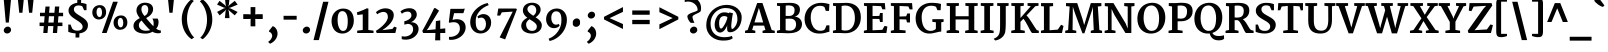 SplineFontDB: 3.0
FontName: Merriweather-Bold
FullName: Merriweather Bold
FamilyName: Merriweather
Weight: Bold
Copyright: Copyright (c) 2010 by Eben Sorkin (eben@eyebytes.com),with Reserved Font Name Merriweather.This Font Software is licensed under the SIL Open Font License, Version 1.1.This license is copied below, and is also available with a FAQ at:http://scripts.sil.org/OFL
Version: 1.286
ItalicAngle: 0
UnderlinePosition: -72
UnderlineWidth: 120
Ascent: 1638
Descent: 410
LayerCount: 2
Layer: 0 1 "Back"  1
Layer: 1 1 "Fore"  0
XUID: [1021 631 1661839179 1606838]
FSType: 0
OS2Version: 3
OS2_WeightWidthSlopeOnly: 0
OS2_UseTypoMetrics: 1
CreationTime: 1303520940
ModificationTime: 1303514587
PfmFamily: 17
TTFWeight: 700
TTFWidth: 5
LineGap: 0
VLineGap: 0
Panose: 2 6 5 3 5 4 6 3 7 4
OS2TypoAscent: 382
OS2TypoAOffset: 1
OS2TypoDescent: -130
OS2TypoDOffset: 1
OS2TypoLinegap: 0
OS2WinAscent: -25
OS2WinAOffset: 1
OS2WinDescent: -9
OS2WinDOffset: 1
HheadAscent: -25
HheadAOffset: 1
HheadDescent: 9
HheadDOffset: 1
OS2SubXSize: 1434
OS2SubYSize: 1331
OS2SubXOff: 0
OS2SubYOff: 287
OS2SupXSize: 1434
OS2SupYSize: 1331
OS2SupXOff: 0
OS2SupYOff: 977
OS2StrikeYSize: 85
OS2StrikeYPos: 520
OS2FamilyClass: 768
OS2Vendor: 'eye '
OS2CodePages: 00000001.00000000
OS2UnicodeRanges: 800000a7.50000000.00000000.00000000
Lookup: 4 0 0 "'dlig' Discretionary Ligatures in Latin lookup 0"  {"'dlig' Discretionary Ligatures in Latin lookup 0 subtable"  } ['dlig' ('latn' <'dflt' > ) ]
Lookup: 258 0 0 "'kern' Horizontal Kerning in Latin lookup 0"  {"'kern' Horizontal Kerning in Latin lookup 0 subtable"  } ['kern' ('latn' <'dflt' > ) ]
DEI: 91125
TtTable: prep
PUSHW_1
 511
SCANCTRL
PUSHB_1
 4
SCANTYPE
EndTTInstrs
ShortTable: maxp 16
  1
  0
  273
  133
  5
  0
  0
  1
  0
  0
  0
  0
  0
  0
  0
  0
EndShort
LangName: 1033 "" "" "" "EbenSorkin: Merriweather Bold: 2010" "" "Version 1.286" "" "" "Eben Sorkin" "Eben Sorkin ( eben@eyebytes.com )" "Merriweather is a medium contrast semi condesed typeface designed to be readable at very small sizes. Merriweather is traditional in feeling despite a the modern stucture it has adopted for screens. " "" "" "Copyright (c) 2010 by Eben Sorkin (eben@eyebytes.com), with Reserved Font Name Merriweather. +AMoA-Licenced under the SIL Open Font License, Version 1.1, available with a FAQ at+AA0A-http://scripts.sil.org/OFL" "http://scripts.sil.org/cms/scripts/page.php?site_id+AD0A-nrsi&id+AD0A-OFL" "" "" "" "Merriweather Bold" 
LangName: 65535 "Copyright (c) 2010 by Eben Sorkin (eben@eyebytes.com),with Reserved Font Name Merriweather.This Font Software is licensed under the SIL Open Font License, Version 1.1.This license is copied below, and is also available with a FAQ at:http://scripts.sil.org/OFL" 
GaspTable: 1 65535 15
Encoding: UnicodeBmp
UnicodeInterp: none
NameList: Adobe Glyph List
DisplaySize: -36
AntiAlias: 1
FitToEm: 1
WinInfo: 42 42 15
BeginChars: 65555 273

StartChar: .notdef
Encoding: 65536 -1 0
Width: 1259
Flags: W
LayerCount: 2
Fore
SplineSet
54 1330 m 1,0,-1
 1207 1330 l 1,1,-1
 1207 210 l 1,2,-1
 54 210 l 1,3,-1
 54 1330 l 1,0,-1
632 670 m 1,4,-1
 936 367 l 1,5,-1
 1052 480 l 1,6,-1
 737 773 l 1,7,-1
 1052 1057 l 1,8,-1
 930 1173 l 1,9,-1
 635 872 l 1,10,-1
 336 1174 l 1,11,-1
 218 1058 l 1,12,-1
 529 770 l 1,13,-1
 219 502 l 1,14,-1
 342 367 l 1,15,-1
 632 670 l 1,4,-1
EndSplineSet
EndChar

StartChar: .null
Encoding: 65537 -1 1
Width: 0
GlyphClass: 2
Flags: W
LayerCount: 2
EndChar

StartChar: nonmarkingreturn
Encoding: 65538 -1 2
Width: 0
GlyphClass: 2
Flags: W
LayerCount: 2
EndChar

StartChar: space
Encoding: 32 32 3
Width: 510
GlyphClass: 2
Flags: W
LayerCount: 2
EndChar

StartChar: exclam
Encoding: 33 33 4
Width: 741
GlyphClass: 2
Flags: W
LayerCount: 2
Fore
SplineSet
186 1780 m 1,0,-1
 570 1780 l 1,1,-1
 451 535 l 1,2,-1
 296 535 l 1,3,-1
 186 1780 l 1,0,-1
193 133 m 0,4,5
 193 174 193 174 211 209.5 c 128,-1,6
 229 245 229 245 258 271 c 128,-1,7
 287 297 287 297 322.5 311.5 c 128,-1,8
 358 326 358 326 393 326 c 0,9,10
 437 326 437 326 469.5 313 c 128,-1,11
 502 300 502 300 523.5 277.5 c 128,-1,12
 545 255 545 255 555.5 225 c 128,-1,13
 566 195 566 195 566 161 c 0,14,15
 566 118 566 118 548 83.5 c 128,-1,16
 530 49 530 49 501.5 24.5 c 128,-1,17
 473 0 473 0 436.5 -13 c 128,-1,18
 400 -26 400 -26 363 -26 c 0,19,20
 331 -26 331 -26 300.5 -15.5 c 128,-1,21
 270 -5 270 -5 246 15.5 c 128,-1,22
 222 36 222 36 207.5 65.5 c 128,-1,23
 193 95 193 95 193 133 c 0,4,5
EndSplineSet
EndChar

StartChar: quotedbl
Encoding: 34 34 5
Width: 1175
GlyphClass: 2
Flags: W
LayerCount: 2
Fore
SplineSet
694 1782 m 1,0,-1
 1009 1782 l 1,1,-1
 932 1036 l 1,2,-1
 771 1036 l 1,3,-1
 694 1782 l 1,0,-1
192 1782 m 1,4,-1
 507 1782 l 1,5,-1
 430 1036 l 1,6,-1
 269 1036 l 1,7,-1
 192 1782 l 1,4,-1
EndSplineSet
EndChar

StartChar: numbersign
Encoding: 35 35 6
Width: 1461
GlyphClass: 2
Flags: W
LayerCount: 2
Fore
SplineSet
349 354 m 1,0,-1
 131 354 l 1,1,-1
 131 534 l 1,2,-1
 362 534 l 1,3,-1
 390 858 l 1,4,-1
 153 858 l 1,5,-1
 153 1036 l 1,6,-1
 401 1036 l 1,7,-1
 435 1355 l 1,8,-1
 646 1355 l 1,9,-1
 620 1036 l 1,10,-1
 893 1036 l 1,11,-1
 920 1355 l 1,12,-1
 1141 1355 l 1,13,-1
 1115 1036 l 1,14,-1
 1337 1036 l 1,15,-1
 1337 858 l 1,16,-1
 1098 858 l 1,17,-1
 1071 534 l 1,18,-1
 1301 534 l 1,19,20
 1301 489 1301 489 1301.5 444 c 128,-1,21
 1302 399 1302 399 1302 354 c 1,22,-1
 1057 354 l 1,23,-1
 1027 0 l 1,24,-1
 812 0 l 1,25,-1
 838 354 l 1,26,-1
 569 354 l 1,27,-1
 536 0 l 1,28,-1
 320 0 l 1,29,-1
 349 354 l 1,0,-1
851 534 m 1,30,-1
 877 858 l 1,31,-1
 610 858 l 1,32,-1
 582 534 l 1,33,-1
 851 534 l 1,30,-1
EndSplineSet
EndChar

StartChar: dollar
Encoding: 36 36 7
Width: 1198
GlyphClass: 2
Flags: W
LayerCount: 2
Fore
SplineSet
116 432 m 1,0,-1
 233 432 l 1,1,-1
 313 230 l 1,2,3
 343 194 343 194 376 172 c 128,-1,4
 409 150 409 150 445 138.5 c 128,-1,5
 481 127 481 127 520 123 c 128,-1,6
 559 119 559 119 600 119 c 0,7,8
 644 119 644 119 689 130.5 c 128,-1,9
 734 142 734 142 770 166 c 128,-1,10
 806 190 806 190 829 227.5 c 128,-1,11
 852 265 852 265 852 317 c 0,12,13
 852 375 852 375 821 425 c 128,-1,14
 790 475 790 475 739 520 c 128,-1,15
 688 565 688 565 623 607.5 c 128,-1,16
 558 650 558 650 490 694.5 c 128,-1,17
 422 739 422 739 357 786 c 128,-1,18
 292 833 292 833 241 888 c 128,-1,19
 190 943 190 943 159 1006.5 c 128,-1,20
 128 1070 128 1070 128 1147 c 0,21,22
 128 1241 128 1241 168.5 1312 c 128,-1,23
 209 1383 209 1383 273.5 1432 c 128,-1,24
 338 1481 338 1481 417.5 1508.5 c 128,-1,25
 497 1536 497 1536 575 1544 c 1,26,-1
 581 1754 l 1,27,-1
 777 1754 l 1,28,-1
 770 1541 l 1,29,30
 866 1532 866 1532 939 1514 c 128,-1,31
 1012 1496 1012 1496 1050 1475 c 1,32,-1
 1050 1167 l 1,33,-1
 927 1167 l 1,34,-1
 839 1359 l 1,35,36
 831 1368 831 1368 812.5 1377.5 c 128,-1,37
 794 1387 794 1387 768 1394.5 c 128,-1,38
 742 1402 742 1402 710 1406.5 c 128,-1,39
 678 1411 678 1411 643 1411 c 0,40,41
 603 1411 603 1411 561 1402 c 128,-1,42
 519 1393 519 1393 484 1370 c 128,-1,43
 449 1347 449 1347 426 1306.5 c 128,-1,44
 403 1266 403 1266 403 1203 c 0,45,46
 403 1148 403 1148 434 1102 c 128,-1,47
 465 1056 465 1056 515.5 1013.5 c 128,-1,48
 566 971 566 971 631 931 c 128,-1,49
 696 891 696 891 763.5 849 c 128,-1,50
 831 807 831 807 896 761.5 c 128,-1,51
 961 716 961 716 1011.5 662.5 c 128,-1,52
 1062 609 1062 609 1093 546 c 128,-1,53
 1124 483 1124 483 1124 406 c 0,54,55
 1124 304 1124 304 1089.5 229 c 128,-1,56
 1055 154 1055 154 996 102.5 c 128,-1,57
 937 51 937 51 857.5 22 c 128,-1,58
 778 -7 778 -7 688 -17 c 1,59,-1
 681 -231 l 1,60,-1
 485 -231 l 1,61,-1
 492 -20 l 1,62,63
 433 -16 433 -16 376.5 -8 c 128,-1,64
 320 0 320 0 270.5 11 c 128,-1,65
 221 22 221 22 181.5 35 c 128,-1,66
 142 48 142 48 116 63 c 1,67,-1
 116 432 l 1,0,-1
EndSplineSet
EndChar

StartChar: percent
Encoding: 37 37 8
Width: 2145
GlyphClass: 2
Flags: W
LayerCount: 2
Fore
SplineSet
1231 1601 m 1,0,-1
 1474 1601 l 1,1,-1
 901 0 l 1,2,-1
 662 0 l 1,3,-1
 1231 1601 l 1,0,-1
507 692 m 0,4,5
 429 690 429 690 366 719 c 128,-1,6
 303 748 303 748 259.5 797.5 c 128,-1,7
 216 847 216 847 192.5 913.5 c 128,-1,8
 169 980 169 980 169 1053 c 0,9,10
 169 1143 169 1143 199.5 1211.5 c 128,-1,11
 230 1280 230 1280 281 1327.5 c 128,-1,12
 332 1375 332 1375 399 1400 c 128,-1,13
 466 1425 466 1425 539 1427 c 0,14,15
 627 1430 627 1430 691 1401.5 c 128,-1,16
 755 1373 755 1373 796 1323 c 128,-1,17
 837 1273 837 1273 856.5 1205.5 c 128,-1,18
 876 1138 876 1138 876 1062 c 0,19,20
 876 973 876 973 845.5 904.5 c 128,-1,21
 815 836 815 836 764 789.5 c 128,-1,22
 713 743 713 743 646.5 718.5 c 128,-1,23
 580 694 580 694 507 692 c 0,4,5
532 818 m 0,24,25
 596 818 596 818 631.5 881.5 c 128,-1,26
 667 945 667 945 667 1055 c 0,27,28
 667 1110 667 1110 656 1155.5 c 128,-1,29
 645 1201 645 1201 626.5 1233.5 c 128,-1,30
 608 1266 608 1266 582.5 1283.5 c 128,-1,31
 557 1301 557 1301 528 1301 c 0,32,33
 462 1301 462 1301 423.5 1237 c 128,-1,34
 385 1173 385 1173 385 1061 c 0,35,36
 385 1010 385 1010 397 966 c 128,-1,37
 409 922 409 922 429 889 c 128,-1,38
 449 856 449 856 476 837 c 128,-1,39
 503 818 503 818 532 818 c 0,24,25
1257 525 m 0,40,41
 1257 615 1257 615 1287.5 683.5 c 128,-1,42
 1318 752 1318 752 1369 799.5 c 128,-1,43
 1420 847 1420 847 1486.5 872 c 128,-1,44
 1553 897 1553 897 1626 899 c 0,45,46
 1714 902 1714 902 1778 873.5 c 128,-1,47
 1842 845 1842 845 1883.5 795 c 128,-1,48
 1925 745 1925 745 1944.5 677.5 c 128,-1,49
 1964 610 1964 610 1964 534 c 0,50,51
 1964 445 1964 445 1933.5 376.5 c 128,-1,52
 1903 308 1903 308 1852 261.5 c 128,-1,53
 1801 215 1801 215 1734 190.5 c 128,-1,54
 1667 166 1667 166 1595 164 c 0,55,56
 1517 162 1517 162 1454 191 c 128,-1,57
 1391 220 1391 220 1347.5 269.5 c 128,-1,58
 1304 319 1304 319 1280.5 385.5 c 128,-1,59
 1257 452 1257 452 1257 525 c 0,40,41
1473 533 m 0,60,61
 1473 482 1473 482 1485 438 c 128,-1,62
 1497 394 1497 394 1517 361 c 128,-1,63
 1537 328 1537 328 1563.5 309 c 128,-1,64
 1590 290 1590 290 1619 290 c 0,65,66
 1684 290 1684 290 1719 353.5 c 128,-1,67
 1754 417 1754 417 1754 527 c 0,68,69
 1754 582 1754 582 1743 627.5 c 128,-1,70
 1732 673 1732 673 1713.5 705.5 c 128,-1,71
 1695 738 1695 738 1669.5 755.5 c 128,-1,72
 1644 773 1644 773 1615 773 c 0,73,74
 1583 773 1583 773 1556.5 756.5 c 128,-1,75
 1530 740 1530 740 1511.5 708.5 c 128,-1,76
 1493 677 1493 677 1483 632.5 c 128,-1,77
 1473 588 1473 588 1473 533 c 0,60,61
EndSplineSet
EndChar

StartChar: ampersand
Encoding: 38 38 9
Width: 1636
GlyphClass: 2
Flags: W
LayerCount: 2
Fore
SplineSet
126 361 m 0,0,1
 126 429 126 429 150.5 488 c 128,-1,2
 175 547 175 547 218.5 596.5 c 128,-1,3
 262 646 262 646 321.5 687.5 c 128,-1,4
 381 729 381 729 450 763 c 1,5,6
 418 806 418 806 387 851.5 c 128,-1,7
 356 897 356 897 331.5 945.5 c 128,-1,8
 307 994 307 994 292.5 1046 c 128,-1,9
 278 1098 278 1098 279 1156 c 0,10,11
 280 1253 280 1253 318 1327 c 128,-1,12
 356 1401 356 1401 417 1451 c 128,-1,13
 478 1501 478 1501 556 1526.5 c 128,-1,14
 634 1552 634 1552 715 1552 c 0,15,16
 816 1552 816 1552 893.5 1528.5 c 128,-1,17
 971 1505 971 1505 1024 1462 c 128,-1,18
 1077 1419 1077 1419 1104.5 1357 c 128,-1,19
 1132 1295 1132 1295 1132 1219 c 0,20,21
 1132 1142 1132 1142 1102.5 1075 c 128,-1,22
 1073 1008 1073 1008 1024 950.5 c 128,-1,23
 975 893 975 893 910 846 c 128,-1,24
 845 799 845 799 775 762 c 1,25,26
 814 714 814 714 863.5 656.5 c 128,-1,27
 913 599 913 599 964.5 541.5 c 128,-1,28
 1016 484 1016 484 1064 432.5 c 128,-1,29
 1112 381 1112 381 1147 346 c 1,30,31
 1155 386 1155 386 1156.5 427 c 128,-1,32
 1158 468 1158 468 1158 504 c 0,33,34
 1158 554 1158 554 1150 594 c 128,-1,35
 1142 634 1142 634 1131.5 663.5 c 128,-1,36
 1121 693 1121 693 1110 712 c 128,-1,37
 1099 731 1099 731 1093 738 c 1,38,-1
 1366 738 l 1,39,40
 1371 726 1371 726 1379 709 c 128,-1,41
 1387 692 1387 692 1394.5 668.5 c 128,-1,42
 1402 645 1402 645 1407 614.5 c 128,-1,43
 1412 584 1412 584 1411 546 c 0,44,45
 1409 490 1409 490 1400.5 444 c 128,-1,46
 1392 398 1392 398 1377 359.5 c 128,-1,47
 1362 321 1362 321 1339.5 287.5 c 128,-1,48
 1317 254 1317 254 1289 223 c 1,49,50
 1360 172 1360 172 1418.5 151 c 128,-1,51
 1477 130 1477 130 1528 130 c 1,52,-1
 1528 13 l 1,53,54
 1510 2 1510 2 1484.5 -4 c 128,-1,55
 1459 -10 1459 -10 1429.5 -12.5 c 128,-1,56
 1400 -15 1400 -15 1368 -14 c 128,-1,57
 1336 -13 1336 -13 1305 -9 c 0,58,59
 1254 -2 1254 -2 1206.5 14 c 128,-1,60
 1159 30 1159 30 1100 65 c 1,61,62
 1029 21 1029 21 938 -4.5 c 128,-1,63
 847 -30 847 -30 741 -30 c 0,64,65
 617 -30 617 -30 505.5 -8.5 c 128,-1,66
 394 13 394 13 309.5 60 c 128,-1,67
 225 107 225 107 175.5 181 c 128,-1,68
 126 255 126 255 126 361 c 0,0,1
692 869 m 1,69,70
 741 896 741 896 777.5 928.5 c 128,-1,71
 814 961 814 961 837.5 1003 c 128,-1,72
 861 1045 861 1045 872.5 1097.5 c 128,-1,73
 884 1150 884 1150 884 1216 c 0,74,75
 884 1251 884 1251 874 1289 c 128,-1,76
 864 1327 864 1327 842.5 1358.5 c 128,-1,77
 821 1390 821 1390 786 1410.5 c 128,-1,78
 751 1431 751 1431 702 1431 c 0,79,80
 676 1431 676 1431 648 1422.5 c 128,-1,81
 620 1414 620 1414 596 1393.5 c 128,-1,82
 572 1373 572 1373 555 1338 c 128,-1,83
 538 1303 538 1303 535 1251 c 1,84,85
 529 1183 529 1183 544.5 1125 c 128,-1,86
 560 1067 560 1067 585 1019.5 c 128,-1,87
 610 972 610 972 639.5 934.5 c 128,-1,88
 669 897 669 897 692 869 c 1,69,70
402 404 m 0,89,90
 402 325 402 325 435.5 270 c 128,-1,91
 469 215 469 215 521.5 180.5 c 128,-1,92
 574 146 574 146 638 130.5 c 128,-1,93
 702 115 702 115 763 115 c 0,94,95
 829 115 829 115 883.5 123 c 128,-1,96
 938 131 938 131 981 149 c 1,97,98
 933 190 933 190 875.5 249 c 128,-1,99
 818 308 818 308 759 375 c 128,-1,100
 700 442 700 442 643.5 510.5 c 128,-1,101
 587 579 587 579 541 639 c 1,102,103
 511 617 511 617 485.5 592 c 128,-1,104
 460 567 460 567 441.5 538 c 128,-1,105
 423 509 423 509 412.5 476 c 128,-1,106
 402 443 402 443 402 404 c 0,89,90
EndSplineSet
EndChar

StartChar: quotesingle
Encoding: 39 39 10
Width: 820
GlyphClass: 2
Flags: W
LayerCount: 2
Fore
SplineSet
251 1782 m 1,0,-1
 566 1782 l 1,1,-1
 489 1036 l 1,2,-1
 328 1036 l 1,3,-1
 251 1782 l 1,0,-1
EndSplineSet
EndChar

StartChar: parenleft
Encoding: 40 40 11
Width: 923
GlyphClass: 2
Flags: W
LayerCount: 2
Fore
SplineSet
649 -317 m 1,0,1
 625 -303 625 -303 578 -267.5 c 128,-1,2
 531 -232 531 -232 474.5 -173 c 128,-1,3
 418 -114 418 -114 359 -30 c 128,-1,4
 300 54 300 54 251.5 164 c 128,-1,5
 203 274 203 274 172 411.5 c 128,-1,6
 141 549 141 549 141 715 c 0,7,8
 141 860 141 860 171.5 987.5 c 128,-1,9
 202 1115 202 1115 249.5 1223 c 128,-1,10
 297 1331 297 1331 355.5 1417.5 c 128,-1,11
 414 1504 414 1504 469.5 1567.5 c 128,-1,12
 525 1631 525 1631 571.5 1670 c 128,-1,13
 618 1709 618 1709 642 1722 c 1,14,-1
 762 1636 l 1,15,16
 741 1622 741 1622 708 1589.5 c 128,-1,17
 675 1557 675 1557 637.5 1505 c 128,-1,18
 600 1453 600 1453 561.5 1381 c 128,-1,19
 523 1309 523 1309 491 1217 c 128,-1,20
 459 1125 459 1125 437 1011.5 c 128,-1,21
 415 898 415 898 411 764 c 0,22,23
 406 628 406 628 424.5 506.5 c 128,-1,24
 443 385 443 385 475.5 281 c 128,-1,25
 508 177 508 177 550 92 c 128,-1,26
 592 7 592 7 634 -57 c 128,-1,27
 676 -121 676 -121 714.5 -163.5 c 128,-1,28
 753 -206 753 -206 778 -224 c 1,29,-1
 649 -317 l 1,30,-1
 649 -317 l 1,0,1
EndSplineSet
EndChar

StartChar: parenright
Encoding: 41 41 12
Width: 923
GlyphClass: 2
Flags: W
LayerCount: 2
Fore
SplineSet
166 -240 m 1,0,1
 183 -226 183 -226 214.5 -193 c 128,-1,2
 246 -160 246 -160 283.5 -108 c 128,-1,3
 321 -56 321 -56 360 16 c 128,-1,4
 399 88 399 88 432 180.5 c 128,-1,5
 465 273 465 273 487 386 c 128,-1,6
 509 499 509 499 513 634 c 0,7,8
 517 781 517 781 497 907 c 128,-1,9
 477 1033 477 1033 443 1136.5 c 128,-1,10
 409 1240 409 1240 365.5 1322 c 128,-1,11
 322 1404 322 1404 280 1465 c 128,-1,12
 238 1526 238 1526 201.5 1565 c 128,-1,13
 165 1604 165 1604 145 1622 c 1,14,-1
 281 1722 l 1,15,16
 305 1708 305 1708 351.5 1672 c 128,-1,17
 398 1636 398 1636 454 1576 c 128,-1,18
 510 1516 510 1516 568.5 1431.5 c 128,-1,19
 627 1347 627 1347 674.5 1236 c 128,-1,20
 722 1125 722 1125 752.5 987 c 128,-1,21
 783 849 783 849 783 683 c 0,22,23
 783 538 783 538 753 411 c 128,-1,24
 723 284 723 284 675.5 177 c 128,-1,25
 628 70 628 70 570.5 -15.5 c 128,-1,26
 513 -101 513 -101 457.5 -164 c 128,-1,27
 402 -227 402 -227 356 -265.5 c 128,-1,28
 310 -304 310 -304 286 -317 c 1,29,-1
 166 -240 l 1,30,-1
 166 -240 l 1,0,1
EndSplineSet
EndChar

StartChar: asterisk
Encoding: 42 42 13
Width: 1290
GlyphClass: 2
Flags: W
LayerCount: 2
Fore
SplineSet
542 1114 m 1,0,-1
 583 1220 l 1,1,-1
 512 1134 l 1,2,-1
 237 902 l 1,3,-1
 107 1079 l 1,4,-1
 450 1259 l 1,5,-1
 551 1281 l 1,6,-1
 452 1301 l 1,7,-1
 105 1456 l 1,8,-1
 233 1647 l 1,9,-1
 510 1426 l 1,10,-1
 583 1346 l 1,11,-1
 542 1459 l 1,12,-1
 506 1795 l 1,13,14
 566 1795 566 1795 625 1794.5 c 128,-1,15
 684 1794 684 1794 744 1794 c 1,16,-1
 712 1459 l 1,17,-1
 664 1346 l 1,18,-1
 746 1437 l 1,19,-1
 1013 1645 l 1,20,-1
 1161 1455 l 1,21,-1
 799 1305 l 1,22,-1
 695 1281 l 1,23,-1
 800 1256 l 1,24,-1
 1157 1077 l 1,25,-1
 1009 905 l 1,26,-1
 740 1135 l 1,27,-1
 665 1220 l 1,28,-1
 707 1114 l 1,29,-1
 744 762 l 1,30,-1
 506 762 l 1,31,-1
 542 1114 l 1,0,-1
EndSplineSet
EndChar

StartChar: plus
Encoding: 43 43 14
Width: 1329
GlyphClass: 2
Flags: W
LayerCount: 2
Fore
SplineSet
542 583 m 1,0,-1
 546 724 l 1,1,-1
 411 717 l 1,2,-1
 166 717 l 1,3,-1
 166 962 l 1,4,-1
 411 962 l 1,5,-1
 545 953 l 1,6,-1
 542 1091 l 1,7,-1
 542 1326 l 1,8,-1
 785 1326 l 1,9,-1
 785 1099 l 1,10,-1
 781 953 l 1,11,-1
 910 962 l 1,12,-1
 1163 962 l 1,13,-1
 1163 717 l 1,14,-1
 910 717 l 1,15,-1
 781 722 l 1,16,-1
 785 583 l 1,17,-1
 785 341 l 1,18,-1
 542 341 l 1,19,-1
 542 583 l 1,0,-1
EndSplineSet
EndChar

StartChar: comma
Encoding: 44 44 15
Width: 766
GlyphClass: 2
Flags: W
LayerCount: 2
Fore
SplineSet
159 121 m 1,0,-1
 344 353 l 1,1,2
 413 331 413 331 460.5 285.5 c 128,-1,3
 508 240 508 240 537 185 c 128,-1,4
 566 130 566 130 578.5 72 c 128,-1,5
 591 14 591 14 590 -32 c 0,6,7
 589 -101 589 -101 572 -161 c 128,-1,8
 555 -221 555 -221 526 -273 c 128,-1,9
 497 -325 497 -325 459.5 -368.5 c 128,-1,10
 422 -412 422 -412 379.5 -447 c 128,-1,11
 337 -482 337 -482 293 -507.5 c 128,-1,12
 249 -533 249 -533 207 -549 c 1,13,-1
 124 -474 l 1,14,-1
 124 -434 l 1,15,16
 155 -422 155 -422 188.5 -392.5 c 128,-1,17
 222 -363 222 -363 250.5 -323 c 128,-1,18
 279 -283 279 -283 297.5 -235.5 c 128,-1,19
 316 -188 316 -188 316 -140 c 0,20,21
 316 -104 316 -104 302.5 -70 c 128,-1,22
 289 -36 289 -36 267.5 -8.5 c 128,-1,23
 246 19 246 19 217.5 37 c 128,-1,24
 189 55 189 55 159 58 c 1,25,-1
 159 121 l 1,0,-1
EndSplineSet
EndChar

StartChar: hyphen
Encoding: 45 45 16
Width: 933
GlyphClass: 2
Flags: W
LayerCount: 2
Fore
SplineSet
131 880 m 1,0,-1
 802 880 l 1,1,-1
 802 683 l 1,2,-1
 131 683 l 1,3,-1
 131 880 l 1,0,-1
EndSplineSet
EndChar

StartChar: period
Encoding: 46 46 17
Width: 747
GlyphClass: 2
Flags: W
LayerCount: 2
Fore
SplineSet
193 133 m 0,0,1
 193 174 193 174 211 209.5 c 128,-1,2
 229 245 229 245 258 271 c 128,-1,3
 287 297 287 297 322.5 311.5 c 128,-1,4
 358 326 358 326 393 326 c 0,5,6
 437 326 437 326 469.5 313 c 128,-1,7
 502 300 502 300 523.5 277.5 c 128,-1,8
 545 255 545 255 555.5 225 c 128,-1,9
 566 195 566 195 566 161 c 0,10,11
 566 118 566 118 548 83.5 c 128,-1,12
 530 49 530 49 501.5 24.5 c 128,-1,13
 473 0 473 0 436.5 -13 c 128,-1,14
 400 -26 400 -26 363 -26 c 0,15,16
 331 -26 331 -26 300.5 -15.5 c 128,-1,17
 270 -5 270 -5 246 15.5 c 128,-1,18
 222 36 222 36 207.5 65.5 c 128,-1,19
 193 95 193 95 193 133 c 0,0,1
EndSplineSet
EndChar

StartChar: slash
Encoding: 47 47 18
Width: 749
GlyphClass: 2
Flags: W
LayerCount: 2
Fore
SplineSet
466 1599 m 1,0,-1
 741 1599 l 1,1,-1
 249 -363 l 1,2,-1
 -25 -363 l 1,3,-1
 466 1599 l 1,0,-1
EndSplineSet
EndChar

StartChar: zero
Encoding: 48 48 19
Width: 1402
GlyphClass: 2
Flags: W
LayerCount: 2
Fore
SplineSet
130 632 m 0,0,1
 132 777 132 777 182.5 892 c 128,-1,2
 233 1007 233 1007 315 1086.5 c 128,-1,3
 397 1166 397 1166 502 1208.5 c 128,-1,4
 607 1251 607 1251 719 1252 c 0,5,6
 870 1253 870 1253 975.5 1204.5 c 128,-1,7
 1081 1156 1081 1156 1147 1071 c 128,-1,8
 1213 986 1213 986 1242.5 870.5 c 128,-1,9
 1272 755 1272 755 1271 623 c 0,10,11
 1269 479 1269 479 1222.5 359 c 128,-1,12
 1176 239 1176 239 1097 153.5 c 128,-1,13
 1018 68 1018 68 913.5 20 c 128,-1,14
 809 -28 809 -28 693 -28 c 0,15,16
 594 -28 594 -28 513.5 -3 c 128,-1,17
 433 22 433 22 370.5 66.5 c 128,-1,18
 308 111 308 111 262 173 c 128,-1,19
 216 235 216 235 186.5 308.5 c 128,-1,20
 157 382 157 382 143 464 c 128,-1,21
 129 546 129 546 130 632 c 0,0,1
709 106 m 0,22,23
 781 104 781 104 829 136 c 128,-1,24
 877 168 877 168 906 232 c 128,-1,25
 935 296 935 296 947.5 391.5 c 128,-1,26
 960 487 960 487 960 612 c 0,27,28
 960 723 960 723 943 815.5 c 128,-1,29
 926 908 926 908 892.5 975.5 c 128,-1,30
 859 1043 859 1043 809 1080.5 c 128,-1,31
 759 1118 759 1118 692 1120 c 1,32,33
 620 1121 620 1121 572 1089.5 c 128,-1,34
 524 1058 524 1058 494.5 996.5 c 128,-1,35
 465 935 465 935 452.5 846.5 c 128,-1,36
 440 758 440 758 440 647 c 0,37,38
 440 583 440 583 447.5 518 c 128,-1,39
 455 453 455 453 470 393.5 c 128,-1,40
 485 334 485 334 507.5 282 c 128,-1,41
 530 230 530 230 560 191.5 c 128,-1,42
 590 153 590 153 627 130 c 128,-1,43
 664 107 664 107 709 106 c 0,22,23
EndSplineSet
EndChar

StartChar: one
Encoding: 49 49 20
Width: 943
GlyphClass: 2
Flags: W
LayerCount: 2
Fore
SplineSet
61 120 m 1,0,-1
 345 156 l 1,1,-1
 345 953 l 1,2,3
 318 951 318 951 285 947.5 c 128,-1,4
 252 944 252 944 216 939.5 c 128,-1,5
 180 935 180 935 143.5 930 c 128,-1,6
 107 925 107 925 73 920 c 1,7,-1
 44 1057 l 1,8,9
 75 1066 75 1066 122 1082 c 128,-1,10
 169 1098 169 1098 221.5 1118 c 128,-1,11
 274 1138 274 1138 327.5 1160 c 128,-1,12
 381 1182 381 1182 427 1202.5 c 128,-1,13
 473 1223 473 1223 507 1239.5 c 128,-1,14
 541 1256 541 1256 553 1266 c 1,15,-1
 635 1249 l 1,16,-1
 631 155 l 1,17,-1
 897 120 l 1,18,-1
 897 0 l 1,19,-1
 61 0 l 1,20,-1
 61 120 l 1,0,-1
EndSplineSet
EndChar

StartChar: two
Encoding: 50 50 21
Width: 1265
GlyphClass: 2
Flags: W
LayerCount: 2
Fore
SplineSet
97 108 m 1,0,1
 222 187 222 187 333.5 277 c 128,-1,2
 445 367 445 367 528.5 459.5 c 128,-1,3
 612 552 612 552 661 643 c 128,-1,4
 710 734 710 734 710 817 c 0,5,6
 710 857 710 857 701 903 c 128,-1,7
 692 949 692 949 667.5 988 c 128,-1,8
 643 1027 643 1027 598.5 1052.5 c 128,-1,9
 554 1078 554 1078 483 1078 c 0,10,11
 428 1078 428 1078 378 1064 c 128,-1,12
 328 1050 328 1050 286.5 1031 c 128,-1,13
 245 1012 245 1012 214 992 c 128,-1,14
 183 972 183 972 167 959 c 1,15,-1
 100 1061 l 1,16,17
 120 1087 120 1087 166 1122 c 128,-1,18
 212 1157 212 1157 276.5 1188.5 c 128,-1,19
 341 1220 341 1220 419.5 1241.5 c 128,-1,20
 498 1263 498 1263 584 1263 c 0,21,22
 691 1263 691 1263 771.5 1235 c 128,-1,23
 852 1207 852 1207 905.5 1159.5 c 128,-1,24
 959 1112 959 1112 986 1049.5 c 128,-1,25
 1013 987 1013 987 1013 918 c 0,26,27
 1013 814 1013 814 971 712.5 c 128,-1,28
 929 611 929 611 852 513.5 c 128,-1,29
 775 416 775 416 666 323.5 c 128,-1,30
 557 231 557 231 423 145 c 1,31,-1
 945 208 l 1,32,-1
 1034 325 l 1,33,-1
 1160 281 l 1,34,-1
 1093 0 l 1,35,-1
 138 0 l 1,36,-1
 97 108 l 1,0,1
EndSplineSet
EndChar

StartChar: three
Encoding: 51 51 22
Width: 1119
GlyphClass: 2
Flags: W
LayerCount: 2
Fore
SplineSet
139 -162 m 1,0,1
 210 -181 210 -181 281 -180.5 c 128,-1,2
 352 -180 352 -180 417 -163.5 c 128,-1,3
 482 -147 482 -147 537.5 -115 c 128,-1,4
 593 -83 593 -83 634 -39 c 128,-1,5
 675 5 675 5 698.5 60.5 c 128,-1,6
 722 116 722 116 722 179 c 0,7,8
 722 225 722 225 713 274 c 128,-1,9
 704 323 704 323 674.5 364 c 128,-1,10
 645 405 645 405 590.5 434 c 128,-1,11
 536 463 536 463 446 469 c 1,12,-1
 273 428 l 1,13,-1
 273 601 l 1,14,15
 301 607 301 607 339 618.5 c 128,-1,16
 377 630 377 630 417 647.5 c 128,-1,17
 457 665 457 665 496.5 689 c 128,-1,18
 536 713 536 713 566.5 744 c 128,-1,19
 597 775 597 775 616.5 814 c 128,-1,20
 636 853 636 853 636 901 c 0,21,22
 636 953 636 953 620 990 c 128,-1,23
 604 1027 604 1027 577.5 1051 c 128,-1,24
 551 1075 551 1075 517 1086 c 128,-1,25
 483 1097 483 1097 448 1097 c 0,26,27
 391 1097 391 1097 346 1087 c 128,-1,28
 301 1077 301 1077 265 1061.5 c 128,-1,29
 229 1046 229 1046 200.5 1026 c 128,-1,30
 172 1006 172 1006 147 986 c 1,31,-1
 75 1102 l 1,32,33
 93 1121 93 1121 132.5 1149.5 c 128,-1,34
 172 1178 172 1178 230.5 1204.5 c 128,-1,35
 289 1231 289 1231 365.5 1250 c 128,-1,36
 442 1269 442 1269 535 1269 c 0,37,38
 606 1269 606 1269 673.5 1251 c 128,-1,39
 741 1233 741 1233 793.5 1193 c 128,-1,40
 846 1153 846 1153 878 1090 c 128,-1,41
 910 1027 910 1027 910 936 c 0,42,43
 910 879 910 879 884.5 819.5 c 128,-1,44
 859 760 859 760 817 707 c 128,-1,45
 775 654 775 654 720 613 c 128,-1,46
 665 572 665 572 607 553 c 1,47,48
 700 553 700 553 773.5 528 c 128,-1,49
 847 503 847 503 898 457.5 c 128,-1,50
 949 412 949 412 976 348 c 128,-1,51
 1003 284 1003 284 1003 206 c 256,52,53
 1003 128 1003 128 974.5 50.5 c 128,-1,54
 946 -27 946 -27 892 -95 c 128,-1,55
 838 -163 838 -163 761.5 -217 c 128,-1,56
 685 -271 685 -271 589 -303 c 128,-1,57
 493 -335 493 -335 380 -340.5 c 128,-1,58
 267 -346 267 -346 140 -316 c 1,59,60
 140 -278 140 -278 139.5 -239 c 128,-1,61
 139 -200 139 -200 139 -162 c 1,0,1
EndSplineSet
EndChar

StartChar: four
Encoding: 52 52 23
Width: 1290
GlyphClass: 2
Flags: W
LayerCount: 2
Fore
SplineSet
66 105 m 1,0,1
 213 365 213 365 366 655.5 c 128,-1,2
 519 946 519 946 673 1273 c 1,3,-1
 740 1273 l 1,4,-1
 924 1145 l 1,5,-1
 358 228 l 1,6,-1
 292 145 l 1,7,-1
 746 189 l 1,8,-1
 762 608 l 1,9,-1
 985 648 l 1,10,-1
 985 212 l 1,11,-1
 1242 237 l 1,12,-1
 1242 0 l 1,13,-1
 985 0 l 1,14,-1
 985 -376 l 1,15,-1
 724 -376 l 1,16,-1
 738 0 l 1,17,-1
 110 0 l 1,18,-1
 66 105 l 1,0,1
EndSplineSet
EndChar

StartChar: five
Encoding: 53 53 24
Width: 1126
GlyphClass: 2
Flags: W
LayerCount: 2
Fore
SplineSet
153 -195 m 1,0,1
 223 -202 223 -202 291.5 -193.5 c 128,-1,2
 360 -185 360 -185 422 -161.5 c 128,-1,3
 484 -138 484 -138 537 -101.5 c 128,-1,4
 590 -65 590 -65 628.5 -15.5 c 128,-1,5
 667 34 667 34 689 94.5 c 128,-1,6
 711 155 711 155 711 226 c 0,7,8
 711 336 711 336 673 408.5 c 128,-1,9
 635 481 635 481 565.5 517 c 128,-1,10
 496 553 496 553 398 554 c 128,-1,11
 300 555 300 555 180 522 c 1,12,-1
 144 552 l 1,13,-1
 226 1237 l 1,14,-1
 846 1237 l 1,15,-1
 962 1249 l 1,16,-1
 891 1015 l 1,17,-1
 414 1015 l 1,18,-1
 333 670 l 1,19,20
 486 715 486 715 610 705 c 128,-1,21
 734 695 734 695 822 642 c 128,-1,22
 910 589 910 589 958 498 c 128,-1,23
 1006 407 1006 407 1006 292 c 0,24,25
 1006 200 1006 200 977.5 116.5 c 128,-1,26
 949 33 949 33 897.5 -38.5 c 128,-1,27
 846 -110 846 -110 776 -168 c 128,-1,28
 706 -226 706 -226 623 -266.5 c 128,-1,29
 540 -307 540 -307 447.5 -329 c 128,-1,30
 355 -351 355 -351 259 -351 c 0,31,32
 233 -351 233 -351 206 -348 c 128,-1,33
 179 -345 179 -345 152 -337 c 1,34,35
 152 -302 152 -302 152.5 -266 c 128,-1,36
 153 -230 153 -230 153 -195 c 1,0,1
EndSplineSet
EndChar

StartChar: six
Encoding: 54 54 25
Width: 1306
GlyphClass: 2
Flags: W
LayerCount: 2
Fore
SplineSet
113 545 m 0,0,1
 113 678 113 678 150 797.5 c 128,-1,2
 187 917 187 917 251.5 1020.5 c 128,-1,3
 316 1124 316 1124 403 1210.5 c 128,-1,4
 490 1297 490 1297 589.5 1362.5 c 128,-1,5
 689 1428 689 1428 796 1472 c 128,-1,6
 903 1516 903 1516 1008 1535 c 1,7,-1
 1059 1426 l 1,8,9
 921 1377 921 1377 800.5 1297.5 c 128,-1,10
 680 1218 680 1218 590.5 1116 c 128,-1,11
 501 1014 501 1014 449 893.5 c 128,-1,12
 397 773 397 773 395 641 c 0,13,14
 394 578 394 578 396.5 514.5 c 128,-1,15
 399 451 399 451 409 393 c 128,-1,16
 419 335 419 335 438 285 c 128,-1,17
 457 235 457 235 488.5 198 c 128,-1,18
 520 161 520 161 565 140 c 128,-1,19
 610 119 610 119 672 119 c 0,20,21
 724 119 724 119 769 142 c 128,-1,22
 814 165 814 165 847.5 209 c 128,-1,23
 881 253 881 253 900 317 c 128,-1,24
 919 381 919 381 919 463 c 0,25,26
 919 530 919 530 902 589.5 c 128,-1,27
 885 649 885 649 854.5 693 c 128,-1,28
 824 737 824 737 781.5 762.5 c 128,-1,29
 739 788 739 788 687 788 c 0,30,31
 655 788 655 788 611.5 780 c 128,-1,32
 568 772 568 772 529 749 c 1,33,-1
 483 837 l 1,34,35
 495 854 495 854 524 876.5 c 128,-1,36
 553 899 553 899 593.5 919.5 c 128,-1,37
 634 940 634 940 683 954 c 128,-1,38
 732 968 732 968 786 968 c 0,39,40
 885 968 885 968 959.5 933 c 128,-1,41
 1034 898 1034 898 1084.5 838.5 c 128,-1,42
 1135 779 1135 779 1160 699.5 c 128,-1,43
 1185 620 1185 620 1185 531 c 0,44,45
 1185 422 1185 422 1147 321.5 c 128,-1,46
 1109 221 1109 221 1037.5 144 c 128,-1,47
 966 67 966 67 864.5 21 c 128,-1,48
 763 -25 763 -25 637 -25 c 0,49,50
 517 -25 517 -25 420 20.5 c 128,-1,51
 323 66 323 66 255 143.5 c 128,-1,52
 187 221 187 221 150 324.5 c 128,-1,53
 113 428 113 428 113 545 c 0,0,1
EndSplineSet
EndChar

StartChar: seven
Encoding: 55 55 26
Width: 1290
GlyphClass: 2
Flags: W
LayerCount: 2
Fore
SplineSet
958 1094 m 1,0,-1
 401 1059 l 1,1,-1
 311 889 l 1,2,-1
 161 896 l 1,3,-1
 219 1253 l 1,4,-1
 1131 1253 l 1,5,-1
 1173 1206 l 1,6,-1
 570 -327 l 1,7,-1
 288 -226 l 1,8,-1
 958 1094 l 1,0,-1
EndSplineSet
EndChar

StartChar: eight
Encoding: 56 56 27
Width: 1290
GlyphClass: 2
Flags: W
LayerCount: 2
Fore
SplineSet
114 373 m 0,0,1
 114 424 114 424 132 479 c 128,-1,2
 150 534 150 534 187.5 588 c 128,-1,3
 225 642 225 642 284 691.5 c 128,-1,4
 343 741 343 741 426 782 c 1,5,6
 378 817 378 817 336.5 856.5 c 128,-1,7
 295 896 295 896 264.5 941.5 c 128,-1,8
 234 987 234 987 216 1040 c 128,-1,9
 198 1093 198 1093 198 1155 c 0,10,11
 198 1257 198 1257 239 1331 c 128,-1,12
 280 1405 280 1405 346.5 1454 c 128,-1,13
 413 1503 413 1503 497.5 1526.5 c 128,-1,14
 582 1550 582 1550 669 1550 c 0,15,16
 759 1550 759 1550 839 1526.5 c 128,-1,17
 919 1503 919 1503 979 1457.5 c 128,-1,18
 1039 1412 1039 1412 1073.5 1346 c 128,-1,19
 1108 1280 1108 1280 1108 1195 c 0,20,21
 1108 1137 1108 1137 1085 1078 c 128,-1,22
 1062 1019 1062 1019 1025 967 c 128,-1,23
 988 915 988 915 941.5 873 c 128,-1,24
 895 831 895 831 848 807 c 1,25,26
 910 765 910 765 968 721 c 128,-1,27
 1026 677 1026 677 1070 628 c 128,-1,28
 1114 579 1114 579 1141 523.5 c 128,-1,29
 1168 468 1168 468 1169 405 c 1,30,31
 1169 289 1169 289 1123 207 c 128,-1,32
 1077 125 1077 125 1002.5 73 c 128,-1,33
 928 21 928 21 834.5 -3.5 c 128,-1,34
 741 -28 741 -28 646 -28 c 0,35,36
 585 -28 585 -28 522 -18 c 128,-1,37
 459 -8 459 -8 400 12.5 c 128,-1,38
 341 33 341 33 288.5 65 c 128,-1,39
 236 97 236 97 197.5 141.5 c 128,-1,40
 159 186 159 186 136.5 243.5 c 128,-1,41
 114 301 114 301 114 373 c 0,0,1
729 884 m 1,42,43
 759 902 759 902 785 928 c 128,-1,44
 811 954 811 954 830.5 983.5 c 128,-1,45
 850 1013 850 1013 862 1043 c 128,-1,46
 874 1073 874 1073 877 1100 c 1,47,48
 890 1176 890 1176 875.5 1237 c 128,-1,49
 861 1298 861 1298 828 1340.5 c 128,-1,50
 795 1383 795 1383 749 1405.5 c 128,-1,51
 703 1428 703 1428 652 1428 c 0,52,53
 614 1428 614 1428 574.5 1415 c 128,-1,54
 535 1402 535 1402 503 1375.5 c 128,-1,55
 471 1349 471 1349 451 1310.5 c 128,-1,56
 431 1272 431 1272 431 1221 c 0,57,58
 431 1171 431 1171 455.5 1127 c 128,-1,59
 480 1083 480 1083 521 1042 c 128,-1,60
 562 1001 562 1001 616 962 c 128,-1,61
 670 923 670 923 729 884 c 1,42,43
365 441 m 0,62,63
 365 368 365 368 386 307 c 128,-1,64
 407 246 407 246 447.5 201.5 c 128,-1,65
 488 157 488 157 546 132.5 c 128,-1,66
 604 108 604 108 678 108 c 0,67,68
 721 108 721 108 763 121 c 128,-1,69
 805 134 805 134 838 161.5 c 128,-1,70
 871 189 871 189 891.5 232 c 128,-1,71
 912 275 912 275 912 336 c 0,72,73
 912 395 912 395 880 443.5 c 128,-1,74
 848 492 848 492 795.5 535.5 c 128,-1,75
 743 579 743 579 676.5 620 c 128,-1,76
 610 661 610 661 541 705 c 1,77,78
 506 684 506 684 474.5 657 c 128,-1,79
 443 630 443 630 418.5 597 c 128,-1,80
 394 564 394 564 379.5 525 c 128,-1,81
 365 486 365 486 365 441 c 0,62,63
EndSplineSet
EndChar

StartChar: nine
Encoding: 57 57 28
Width: 1290
GlyphClass: 2
Flags: W
LayerCount: 2
Fore
SplineSet
237 -290 m 1,0,1
 336 -255 336 -255 420.5 -201.5 c 128,-1,2
 505 -148 505 -148 574.5 -82 c 128,-1,3
 644 -16 644 -16 698.5 59.5 c 128,-1,4
 753 135 753 135 792 214.5 c 128,-1,5
 831 294 831 294 854.5 374 c 128,-1,6
 878 454 878 454 885 530 c 0,7,8
 891 596 891 596 892.5 665 c 128,-1,9
 894 734 894 734 887.5 798.5 c 128,-1,10
 881 863 881 863 863.5 919.5 c 128,-1,11
 846 976 846 976 814.5 1018.5 c 128,-1,12
 783 1061 783 1061 735 1085.5 c 128,-1,13
 687 1110 687 1110 619 1110 c 0,14,15
 557 1110 557 1110 511 1082.5 c 128,-1,16
 465 1055 465 1055 434 1009.5 c 128,-1,17
 403 964 403 964 388 905 c 128,-1,18
 373 846 373 846 373 783 c 0,19,20
 373 690 373 690 394 622.5 c 128,-1,21
 415 555 415 555 448.5 511.5 c 128,-1,22
 482 468 482 468 524 447.5 c 128,-1,23
 566 427 566 427 608 427 c 0,24,25
 623 427 623 427 643 429 c 128,-1,26
 663 431 663 431 683.5 436 c 128,-1,27
 704 441 704 441 723 448 c 128,-1,28
 742 455 742 455 756 466 c 1,29,-1
 801 378 l 1,30,31
 783 352 783 352 754 328 c 128,-1,32
 725 304 725 304 687 286 c 128,-1,33
 649 268 649 268 604 257.5 c 128,-1,34
 559 247 559 247 510 247 c 0,35,36
 407 247 407 247 331 288.5 c 128,-1,37
 255 330 255 330 205.5 396 c 128,-1,38
 156 462 156 462 131.5 543 c 128,-1,39
 107 624 107 624 107 703 c 0,40,41
 107 818 107 818 146 918.5 c 128,-1,42
 185 1019 185 1019 257.5 1093.5 c 128,-1,43
 330 1168 330 1168 432 1211 c 128,-1,44
 534 1254 534 1254 660 1254 c 0,45,46
 775 1254 775 1254 869.5 1209.5 c 128,-1,47
 964 1165 964 1165 1031.5 1088 c 128,-1,48
 1099 1011 1099 1011 1136 908 c 128,-1,49
 1173 805 1173 805 1173 688 c 0,50,51
 1173 540 1173 540 1136.5 406.5 c 128,-1,52
 1100 273 1100 273 1036.5 157.5 c 128,-1,53
 973 42 973 42 887 -53.5 c 128,-1,54
 801 -149 801 -149 702.5 -221.5 c 128,-1,55
 604 -294 604 -294 498 -341.5 c 128,-1,56
 392 -389 392 -389 287 -408 c 1,57,-1
 285 -408 l 1,58,-1
 237 -290 l 1,59,-1
 237 -290 l 1,0,1
EndSplineSet
EndChar

StartChar: colon
Encoding: 58 58 29
Width: 748
GlyphClass: 2
Flags: W
LayerCount: 2
Fore
SplineSet
363 315 m 0,0,1
 331 315 331 315 300.5 325.5 c 128,-1,2
 270 336 270 336 246 356.5 c 128,-1,3
 222 377 222 377 207.5 406.5 c 128,-1,4
 193 436 193 436 193 474 c 0,5,6
 193 493 193 493 198 513 c 1,7,8
 196 523 196 523 194.5 532.5 c 128,-1,9
 193 542 193 542 193 553 c 0,10,11
 193 594 193 594 211 629.5 c 128,-1,12
 229 665 229 665 258 691 c 128,-1,13
 287 717 287 717 322.5 731.5 c 128,-1,14
 358 746 358 746 393 746 c 0,15,16
 437 746 437 746 469.5 733 c 128,-1,17
 502 720 502 720 523.5 697.5 c 128,-1,18
 545 675 545 675 555.5 645 c 128,-1,19
 566 615 566 615 566 581 c 0,20,21
 566 570 566 570 565 561 c 128,-1,22
 564 552 564 552 562 543 c 1,23,24
 564 533 564 533 565 523 c 128,-1,25
 566 513 566 513 566 502 c 0,26,27
 566 459 566 459 548 424.5 c 128,-1,28
 530 390 530 390 501.5 365.5 c 128,-1,29
 473 341 473 341 436.5 328 c 128,-1,30
 400 315 400 315 363 315 c 0,0,1
EndSplineSet
EndChar

StartChar: semicolon
Encoding: 59 59 30
Width: 800
GlyphClass: 2
Flags: W
LayerCount: 2
Fore
SplineSet
363 739 m 0,0,1
 331 739 331 739 300.5 749.5 c 128,-1,2
 270 760 270 760 246 780.5 c 128,-1,3
 222 801 222 801 207.5 830.5 c 128,-1,4
 193 860 193 860 193 898 c 0,5,6
 193 939 193 939 211 974.5 c 128,-1,7
 229 1010 229 1010 258 1036 c 128,-1,8
 287 1062 287 1062 322.5 1076.5 c 128,-1,9
 358 1091 358 1091 393 1091 c 0,10,11
 437 1091 437 1091 469.5 1078 c 128,-1,12
 502 1065 502 1065 523.5 1042.5 c 128,-1,13
 545 1020 545 1020 555.5 990 c 128,-1,14
 566 960 566 960 566 926 c 0,15,16
 566 883 566 883 548 848.5 c 128,-1,17
 530 814 530 814 501.5 789.5 c 128,-1,18
 473 765 473 765 436.5 752 c 128,-1,19
 400 739 400 739 363 739 c 0,0,1
193 121 m 1,20,-1
 378 353 l 1,21,22
 447 331 447 331 494.5 285.5 c 128,-1,23
 542 240 542 240 571 185 c 128,-1,24
 600 130 600 130 612.5 72 c 128,-1,25
 625 14 625 14 624 -32 c 0,26,27
 623 -101 623 -101 606 -161 c 128,-1,28
 589 -221 589 -221 560 -273 c 128,-1,29
 531 -325 531 -325 493.5 -368.5 c 128,-1,30
 456 -412 456 -412 413.5 -447 c 128,-1,31
 371 -482 371 -482 327 -507.5 c 128,-1,32
 283 -533 283 -533 241 -549 c 1,33,-1
 158 -474 l 1,34,-1
 158 -434 l 1,35,36
 189 -422 189 -422 222.5 -392.5 c 128,-1,37
 256 -363 256 -363 284.5 -323 c 128,-1,38
 313 -283 313 -283 331.5 -235.5 c 128,-1,39
 350 -188 350 -188 350 -140 c 0,40,41
 350 -104 350 -104 336.5 -70 c 128,-1,42
 323 -36 323 -36 301.5 -8.5 c 128,-1,43
 280 19 280 19 251.5 37 c 128,-1,44
 223 55 223 55 193 58 c 1,45,-1
 193 121 l 1,20,-1
EndSplineSet
EndChar

StartChar: less
Encoding: 60 60 31
Width: 1502
GlyphClass: 2
Flags: W
LayerCount: 2
Fore
SplineSet
206 829 m 1,0,-1
 1175 1328 l 1,1,-1
 1175 1082 l 1,2,-1
 492 761 l 1,3,-1
 1175 458 l 1,4,-1
 1175 205 l 1,5,-1
 206 695 l 1,6,-1
 206 829 l 1,0,-1
EndSplineSet
EndChar

StartChar: equal
Encoding: 61 61 32
Width: 1226
GlyphClass: 2
Flags: W
LayerCount: 2
Fore
SplineSet
166 1154 m 1,0,-1
 1060 1154 l 1,1,-1
 1060 934 l 1,2,-1
 166 934 l 1,3,-1
 166 1154 l 1,0,-1
166 672 m 1,4,-1
 1060 672 l 1,5,-1
 1060 452 l 1,6,-1
 166 452 l 1,7,-1
 166 672 l 1,4,-1
EndSplineSet
EndChar

StartChar: greater
Encoding: 62 62 33
Width: 1502
GlyphClass: 2
Flags: W
LayerCount: 2
Fore
SplineSet
327 442 m 1,0,-1
 1009 764 l 1,1,-1
 327 1066 l 1,2,-1
 327 1319 l 1,3,-1
 1296 829 l 1,4,-1
 1296 695 l 1,5,-1
 327 196 l 1,6,-1
 327 442 l 1,0,-1
EndSplineSet
EndChar

StartChar: question
Encoding: 63 63 34
Width: 1072
GlyphClass: 2
Flags: W
LayerCount: 2
Fore
SplineSet
448 520 m 1,0,1
 412 552 412 552 380.5 594 c 128,-1,2
 349 636 349 636 326 680 c 128,-1,3
 303 724 303 724 289 766.5 c 128,-1,4
 275 809 275 809 274 843 c 0,5,6
 273 879 273 879 294.5 908 c 128,-1,7
 316 937 316 937 351 961.5 c 128,-1,8
 386 986 386 986 431.5 1006.5 c 128,-1,9
 477 1027 477 1027 525.5 1044.5 c 128,-1,10
 574 1062 574 1062 621 1077.5 c 128,-1,11
 668 1093 668 1093 706 1108.5 c 128,-1,12
 744 1124 744 1124 770 1140 c 128,-1,13
 796 1156 796 1156 801 1174 c 1,14,15
 800 1246 800 1246 778.5 1306 c 128,-1,16
 757 1366 757 1366 721 1414.5 c 128,-1,17
 685 1463 685 1463 638 1499 c 128,-1,18
 591 1535 591 1535 540.5 1559 c 128,-1,19
 490 1583 490 1583 439 1595 c 128,-1,20
 388 1607 388 1607 343 1608 c 0,21,22
 273 1610 273 1610 220.5 1603.5 c 128,-1,23
 168 1597 168 1597 142 1580 c 1,24,-1
 133 1801 l 1,25,26
 140 1811 140 1811 163.5 1820.5 c 128,-1,27
 187 1830 187 1830 218.5 1836.5 c 128,-1,28
 250 1843 250 1843 286.5 1847 c 128,-1,29
 323 1851 323 1851 357 1850 c 0,30,31
 467 1847 467 1847 554 1823.5 c 128,-1,32
 641 1800 641 1800 708 1761 c 128,-1,33
 775 1722 775 1722 823 1671.5 c 128,-1,34
 871 1621 871 1621 902.5 1564.5 c 128,-1,35
 934 1508 934 1508 951.5 1448.5 c 128,-1,36
 969 1389 969 1389 975 1331.5 c 128,-1,37
 981 1274 981 1274 976 1222.5 c 128,-1,38
 971 1171 971 1171 959 1131 c 1,39,40
 954 1107 954 1107 926 1084.5 c 128,-1,41
 898 1062 898 1062 857.5 1041 c 128,-1,42
 817 1020 817 1020 769 998.5 c 128,-1,43
 721 977 721 977 676.5 955 c 128,-1,44
 632 933 632 933 596.5 908.5 c 128,-1,45
 561 884 561 884 545 857 c 1,46,47
 533 828 533 828 540.5 783.5 c 128,-1,48
 548 739 548 739 564.5 690.5 c 128,-1,49
 581 642 581 642 601.5 596.5 c 128,-1,50
 622 551 622 551 636 520 c 1,51,-1
 448 520 l 1,0,1
409 133 m 0,52,53
 409 174 409 174 427 209.5 c 128,-1,54
 445 245 445 245 474 271 c 128,-1,55
 503 297 503 297 538.5 311.5 c 128,-1,56
 574 326 574 326 609 326 c 0,57,58
 653 326 653 326 685.5 313 c 128,-1,59
 718 300 718 300 739.5 277.5 c 128,-1,60
 761 255 761 255 771.5 225 c 128,-1,61
 782 195 782 195 782 161 c 0,62,63
 782 118 782 118 764.5 83.5 c 128,-1,64
 747 49 747 49 718 24.5 c 128,-1,65
 689 0 689 0 652.5 -13 c 128,-1,66
 616 -26 616 -26 579 -26 c 0,67,68
 547 -26 547 -26 516.5 -15.5 c 128,-1,69
 486 -5 486 -5 462 15.5 c 128,-1,70
 438 36 438 36 423.5 65.5 c 128,-1,71
 409 95 409 95 409 133 c 0,52,53
EndSplineSet
EndChar

StartChar: at
Encoding: 64 64 35
Width: 2168
GlyphClass: 2
Flags: W
LayerCount: 2
Fore
SplineSet
168 396 m 0,0,1
 168 557 168 557 207.5 697.5 c 128,-1,2
 247 838 247 838 318 954 c 128,-1,3
 389 1070 389 1070 487 1160.5 c 128,-1,4
 585 1251 585 1251 702 1313 c 128,-1,5
 819 1375 819 1375 950.5 1407.5 c 128,-1,6
 1082 1440 1082 1440 1220 1440 c 0,7,8
 1380 1440 1380 1440 1518.5 1393 c 128,-1,9
 1657 1346 1657 1346 1759.5 1261.5 c 128,-1,10
 1862 1177 1862 1177 1921 1059.5 c 128,-1,11
 1980 942 1980 942 1980 802 c 0,12,13
 1980 679 1980 679 1954.5 575 c 128,-1,14
 1929 471 1929 471 1885 386 c 128,-1,15
 1841 301 1841 301 1783 236 c 128,-1,16
 1725 171 1725 171 1659 127 c 128,-1,17
 1593 83 1593 83 1524 60.5 c 128,-1,18
 1455 38 1455 38 1389 38 c 0,19,20
 1350 38 1350 38 1321.5 46.5 c 128,-1,21
 1293 55 1293 55 1274.5 75 c 128,-1,22
 1256 95 1256 95 1246.5 129 c 128,-1,23
 1237 163 1237 163 1237 214 c 1,24,25
 1235 245 1235 245 1235 290 c 128,-1,26
 1235 335 1235 335 1242 396 c 1,27,28
 1226 357 1226 357 1205.5 314 c 128,-1,29
 1185 271 1185 271 1160 230 c 128,-1,30
 1135 189 1135 189 1104 151 c 128,-1,31
 1073 113 1073 113 1037 85 c 128,-1,32
 1001 57 1001 57 959 40 c 128,-1,33
 917 23 917 23 869 23 c 0,34,35
 820 23 820 23 770.5 49.5 c 128,-1,36
 721 76 721 76 682 127.5 c 128,-1,37
 643 179 643 179 619 255 c 128,-1,38
 595 331 595 331 597 430 c 0,39,40
 598 504 598 504 613.5 579.5 c 128,-1,41
 629 655 629 655 657.5 724.5 c 128,-1,42
 686 794 686 794 727.5 855 c 128,-1,43
 769 916 769 916 822 960.5 c 128,-1,44
 875 1005 875 1005 939 1031 c 128,-1,45
 1003 1057 1003 1057 1077 1057 c 0,46,47
 1104 1057 1104 1057 1135 1055.5 c 128,-1,48
 1166 1054 1166 1054 1198 1049 c 128,-1,49
 1230 1044 1230 1044 1261.5 1035.5 c 128,-1,50
 1293 1027 1293 1027 1321 1013 c 1,51,52
 1326 1026 1326 1026 1333 1037 c 128,-1,53
 1340 1048 1340 1048 1352 1050 c 1,54,55
 1371 1051 1371 1051 1397 1045 c 2,56,-1
 1535 1009 l 1,57,58
 1521 954 1521 954 1509 886.5 c 128,-1,59
 1497 819 1497 819 1487 746 c 128,-1,60
 1477 673 1477 673 1468 598 c 128,-1,61
 1459 523 1459 523 1452 452 c 0,62,63
 1446 399 1446 399 1446.5 354 c 128,-1,64
 1447 309 1447 309 1452.5 276.5 c 128,-1,65
 1458 244 1458 244 1467 225.5 c 128,-1,66
 1476 207 1476 207 1488 207 c 0,67,68
 1510 207 1510 207 1539.5 224.5 c 128,-1,69
 1569 242 1569 242 1599 274.5 c 128,-1,70
 1629 307 1629 307 1658.5 352 c 128,-1,71
 1688 397 1688 397 1711 451.5 c 128,-1,72
 1734 506 1734 506 1748 569.5 c 128,-1,73
 1762 633 1762 633 1762 701 c 0,74,75
 1762 822 1762 822 1736 912 c 128,-1,76
 1710 1002 1710 1002 1665.5 1066 c 128,-1,77
 1621 1130 1621 1130 1560.5 1171 c 128,-1,78
 1500 1212 1500 1212 1430.5 1236 c 128,-1,79
 1361 1260 1361 1260 1286 1269 c 128,-1,80
 1211 1278 1211 1278 1138 1278 c 0,81,82
 1050 1278 1050 1278 960.5 1253 c 128,-1,83
 871 1228 871 1228 787.5 1180 c 128,-1,84
 704 1132 704 1132 631.5 1063 c 128,-1,85
 559 994 559 994 504.5 906 c 128,-1,86
 450 818 450 818 419 712.5 c 128,-1,87
 388 607 388 607 388 487 c 0,88,89
 388 353 388 353 417.5 247 c 128,-1,90
 447 141 447 141 499.5 61.5 c 128,-1,91
 552 -18 552 -18 624 -73 c 128,-1,92
 696 -128 696 -128 781.5 -161 c 128,-1,93
 867 -194 867 -194 962 -206.5 c 128,-1,94
 1057 -219 1057 -219 1156 -213 c 0,95,96
 1205 -210 1205 -210 1253 -204.5 c 128,-1,97
 1301 -199 1301 -199 1343.5 -191 c 128,-1,98
 1386 -183 1386 -183 1420.5 -172 c 128,-1,99
 1455 -161 1455 -161 1478 -147 c 1,100,-1
 1522 -271 l 1,101,102
 1487 -297 1487 -297 1442.5 -318.5 c 128,-1,103
 1398 -340 1398 -340 1339.5 -355 c 128,-1,104
 1281 -370 1281 -370 1205.5 -378.5 c 128,-1,105
 1130 -387 1130 -387 1033 -387 c 0,106,107
 852 -387 852 -387 694 -332.5 c 128,-1,108
 536 -278 536 -278 419 -176.5 c 128,-1,109
 302 -75 302 -75 235 70 c 128,-1,110
 168 215 168 215 168 396 c 0,0,1
927 227 m 0,111,112
 950 227 950 227 983.5 259.5 c 128,-1,113
 1017 292 1017 292 1053 343.5 c 128,-1,114
 1089 395 1089 395 1124.5 460 c 128,-1,115
 1160 525 1160 525 1187.5 590.5 c 128,-1,116
 1215 656 1215 656 1231.5 715.5 c 128,-1,117
 1248 775 1248 775 1246 816 c 1,118,119
 1233 828 1233 828 1213.5 837.5 c 128,-1,120
 1194 847 1194 847 1172 853.5 c 128,-1,121
 1150 860 1150 860 1127.5 863.5 c 128,-1,122
 1105 867 1105 867 1087 867 c 0,123,124
 1024 867 1024 867 976.5 845 c 128,-1,125
 929 823 929 823 896 781 c 128,-1,126
 863 739 863 739 845.5 678.5 c 128,-1,127
 828 618 828 618 826 542 c 0,128,129
 824 498 824 498 826.5 443.5 c 128,-1,130
 829 389 829 389 839.5 341 c 128,-1,131
 850 293 850 293 871 260 c 128,-1,132
 892 227 892 227 927 227 c 0,111,112
EndSplineSet
EndChar

StartChar: A
Encoding: 65 65 36
Width: 1530
GlyphClass: 2
Flags: W
LayerCount: 2
Fore
SplineSet
3 117 m 1,0,-1
 135 152 l 1,1,-1
 624 1535 l 1,2,-1
 893 1535 l 1,3,-1
 1366 153 l 1,4,-1
 1525 115 l 1,5,-1
 1525 0 l 1,6,-1
 899 0 l 1,7,-1
 899 115 l 1,8,-1
 1045 155 l 1,9,-1
 979 378 l 1,10,-1
 434 378 l 1,11,-1
 366 157 l 1,12,-1
 528 117 l 1,13,-1
 528 0 l 1,14,-1
 3 0 l 1,15,-1
 3 117 l 1,0,-1
931 541 m 1,16,-1
 795 999 l 1,17,-1
 712 1284 l 1,18,-1
 484 541 l 1,19,-1
 931 541 l 1,16,-1
EndSplineSet
EndChar

StartChar: B
Encoding: 66 66 37
Width: 1443
GlyphClass: 2
Flags: W
LayerCount: 2
Fore
SplineSet
98 117 m 1,0,-1
 259 155 l 1,1,-1
 259 1375 l 1,2,-1
 102 1395 l 1,3,-1
 102 1531 l 1,4,-1
 389 1531 l 1,5,6
 401 1533 401 1533 435 1534.5 c 128,-1,7
 469 1536 469 1536 517 1537.5 c 128,-1,8
 565 1539 565 1539 624 1540.5 c 128,-1,9
 683 1542 683 1542 746 1543 c 0,10,11
 1007 1547 1007 1547 1142 1460.5 c 128,-1,12
 1277 1374 1277 1374 1277 1206 c 0,13,14
 1277 1141 1277 1141 1260.5 1082 c 128,-1,15
 1244 1023 1244 1023 1210 974 c 128,-1,16
 1176 925 1176 925 1124.5 889.5 c 128,-1,17
 1073 854 1073 854 1003 837 c 1,18,19
 1080 836 1080 836 1149 807.5 c 128,-1,20
 1218 779 1218 779 1269.5 728.5 c 128,-1,21
 1321 678 1321 678 1351.5 609.5 c 128,-1,22
 1382 541 1382 541 1382 461 c 0,23,24
 1382 351 1382 351 1340 263.5 c 128,-1,25
 1298 176 1298 176 1212.5 115 c 128,-1,26
 1127 54 1127 54 996 21 c 128,-1,27
 865 -12 865 -12 687 -12 c 0,28,29
 643 -12 643 -12 601.5 -10.5 c 128,-1,30
 560 -9 560 -9 518 -7 c 128,-1,31
 476 -5 476 -5 431.5 -3 c 128,-1,32
 387 -1 387 -1 336 0 c 1,33,-1
 98 0 l 1,34,-1
 98 117 l 1,0,-1
545 881 m 1,35,36
 576 873 576 873 623 873 c 128,-1,37
 670 873 670 873 722 873 c 0,38,39
 807 873 807 873 861.5 899.5 c 128,-1,40
 916 926 916 926 947.5 968.5 c 128,-1,41
 979 1011 979 1011 991 1065 c 128,-1,42
 1003 1119 1003 1119 1003 1175 c 0,43,44
 1003 1290 1003 1290 930 1350.5 c 128,-1,45
 857 1411 857 1411 701 1411 c 0,46,47
 687 1411 687 1411 665.5 1411 c 128,-1,48
 644 1411 644 1411 621.5 1409.5 c 128,-1,49
 599 1408 599 1408 579 1405 c 128,-1,50
 559 1402 559 1402 547 1397 c 1,51,-1
 545 881 l 1,35,36
544 152 m 1,52,53
 557 145 557 145 579.5 139 c 128,-1,54
 602 133 602 133 630.5 129 c 128,-1,55
 659 125 659 125 692 122.5 c 128,-1,56
 725 120 725 120 758 120 c 0,57,58
 840 120 840 120 900 144.5 c 128,-1,59
 960 169 960 169 1000 212 c 128,-1,60
 1040 255 1040 255 1059.5 312.5 c 128,-1,61
 1079 370 1079 370 1079 435 c 0,62,63
 1079 502 1079 502 1062.5 557 c 128,-1,64
 1046 612 1046 612 1009 651.5 c 128,-1,65
 972 691 972 691 913 713 c 128,-1,66
 854 735 854 735 769 735 c 0,67,68
 713 735 713 735 654 734.5 c 128,-1,69
 595 734 595 734 544 726 c 1,70,-1
 544 152 l 1,52,53
EndSplineSet
EndChar

StartChar: C
Encoding: 67 67 38
Width: 1451
GlyphClass: 2
Flags: W
LayerCount: 2
Fore
SplineSet
81 724 m 0,0,1
 81 853 81 853 113.5 964 c 128,-1,2
 146 1075 146 1075 203.5 1166.5 c 128,-1,3
 261 1258 261 1258 340 1328.5 c 128,-1,4
 419 1399 419 1399 513.5 1447 c 128,-1,5
 608 1495 608 1495 713.5 1520 c 128,-1,6
 819 1545 819 1545 930 1545 c 0,7,8
 1005 1545 1005 1545 1067.5 1537.5 c 128,-1,9
 1130 1530 1130 1530 1181.5 1519.5 c 128,-1,10
 1233 1509 1233 1509 1275 1497.5 c 128,-1,11
 1317 1486 1317 1486 1351 1479 c 1,12,-1
 1332 1132 l 1,13,-1
 1167 1132 l 1,14,-1
 1103 1321 l 1,15,16
 1084 1339 1084 1339 1062 1352 c 128,-1,17
 1040 1365 1040 1365 1010 1373.5 c 128,-1,18
 980 1382 980 1382 941 1386.5 c 128,-1,19
 902 1391 902 1391 848 1391 c 0,20,21
 755 1391 755 1391 672.5 1354 c 128,-1,22
 590 1317 590 1317 528.5 1243.5 c 128,-1,23
 467 1170 467 1170 431 1059.5 c 128,-1,24
 395 949 395 949 395 803 c 0,25,26
 395 713 395 713 408.5 627.5 c 128,-1,27
 422 542 422 542 449 466 c 128,-1,28
 476 390 476 390 516 326.5 c 128,-1,29
 556 263 556 263 608.5 216.5 c 128,-1,30
 661 170 661 170 726 143 c 128,-1,31
 791 116 791 116 869 115 c 1,32,33
 932 113 932 113 976.5 121 c 128,-1,34
 1021 129 1021 129 1052 143 c 128,-1,35
 1083 157 1083 157 1101.5 175 c 128,-1,36
 1120 193 1120 193 1131 212 c 1,37,-1
 1203 393 l 1,38,39
 1241 393 1241 393 1277.5 392.5 c 128,-1,40
 1314 392 1314 392 1352 392 c 1,41,-1
 1352 65 l 1,42,43
 1315 63 1315 63 1271.5 48.5 c 128,-1,44
 1228 34 1228 34 1168 17 c 128,-1,45
 1108 0 1108 0 1027 -14 c 128,-1,46
 946 -28 946 -28 835 -28 c 0,47,48
 659 -28 659 -28 519.5 29 c 128,-1,49
 380 86 380 86 282.5 186.5 c 128,-1,50
 185 287 185 287 133 425 c 128,-1,51
 81 563 81 563 81 724 c 0,0,1
EndSplineSet
EndChar

StartChar: D
Encoding: 68 68 39
Width: 1604
GlyphClass: 2
Flags: W
LayerCount: 2
Fore
SplineSet
99 117 m 1,0,-1
 254 154 l 1,1,-1
 254 1375 l 1,2,-1
 103 1395 l 1,3,-1
 103 1531 l 1,4,-1
 403 1531 l 2,5,6
 494 1531 494 1531 583.5 1537 c 128,-1,7
 673 1543 673 1543 767 1543 c 0,8,9
 962 1543 962 1543 1105 1490.5 c 128,-1,10
 1248 1438 1248 1438 1341.5 1342 c 128,-1,11
 1435 1246 1435 1246 1481 1112.5 c 128,-1,12
 1527 979 1527 979 1527 817 c 0,13,14
 1527 620 1527 620 1467.5 466 c 128,-1,15
 1408 312 1408 312 1301.5 206 c 128,-1,16
 1195 100 1195 100 1048.5 44.5 c 128,-1,17
 902 -11 902 -11 729 -10 c 0,18,19
 693 -10 693 -10 652 -8 c 128,-1,20
 611 -6 611 -6 569 -4 c 128,-1,21
 527 -2 527 -2 486 -0.5 c 128,-1,22
 445 1 445 1 408 1 c 0,23,24
 330 1 330 1 253 0.5 c 128,-1,25
 176 0 176 0 99 0 c 1,26,-1
 99 117 l 1,0,-1
542 159 m 1,27,28
 636 117 636 117 793 128 c 1,29,30
 883 133 883 133 961.5 178 c 128,-1,31
 1040 223 1040 223 1098.5 303.5 c 128,-1,32
 1157 384 1157 384 1190.5 497.5 c 128,-1,33
 1224 611 1224 611 1224 754 c 0,34,35
 1224 910 1224 910 1192.5 1031.5 c 128,-1,36
 1161 1153 1161 1153 1098.5 1236 c 128,-1,37
 1036 1319 1036 1319 943 1362.5 c 128,-1,38
 850 1406 850 1406 728 1405 c 0,39,40
 670 1405 670 1405 627 1399 c 128,-1,41
 584 1393 584 1393 542 1380 c 1,42,-1
 542 159 l 1,27,28
EndSplineSet
EndChar

StartChar: E
Encoding: 69 69 40
Width: 1378
GlyphClass: 2
Flags: W
LayerCount: 2
Fore
SplineSet
97 117 m 1,0,-1
 253 153 l 1,1,-1
 253 1374 l 1,2,-1
 101 1395 l 1,3,-1
 101 1531 l 1,4,-1
 1168 1531 l 1,5,-1
 1198 1213 l 1,6,-1
 1042 1213 l 1,7,-1
 977 1374 l 1,8,-1
 540 1394 l 1,9,-1
 540 866 l 1,10,-1
 887 875 l 1,11,-1
 925 1025 l 1,12,-1
 1061 1025 l 1,13,-1
 1061 562 l 1,14,-1
 925 562 l 1,15,-1
 887 718 l 1,16,-1
 540 724 l 1,17,-1
 540 138 l 1,18,-1
 1040 162 l 1,19,-1
 1156 364 l 1,20,-1
 1299 332 l 1,21,-1
 1249 0 l 1,22,-1
 97 0 l 1,23,-1
 97 117 l 1,0,-1
EndSplineSet
EndChar

StartChar: F
Encoding: 70 70 41
Width: 1275
GlyphClass: 2
Flags: W
LayerCount: 2
Fore
SplineSet
94 117 m 1,0,-1
 253 148 l 1,1,-1
 253 1376 l 1,2,-1
 94 1395 l 1,3,-1
 94 1531 l 1,4,-1
 1181 1531 l 1,5,-1
 1207 1210 l 1,6,-1
 1058 1208 l 1,7,-1
 991 1361 l 1,8,-1
 540 1384 l 1,9,-1
 540 843 l 1,10,-1
 880 855 l 1,11,-1
 934 1000 l 1,12,-1
 1074 1000 l 1,13,-1
 1074 540 l 1,14,-1
 920 540 l 1,15,-1
 883 692 l 1,16,-1
 540 703 l 1,17,-1
 540 157 l 1,18,-1
 848 132 l 1,19,-1
 848 0 l 1,20,-1
 94 0 l 1,21,-1
 94 117 l 1,0,-1
EndSplineSet
EndChar

StartChar: G
Encoding: 71 71 42
Width: 1563
GlyphClass: 2
Flags: W
LayerCount: 2
Fore
SplineSet
83 738 m 0,0,1
 83 931 83 931 146 1081.5 c 128,-1,2
 209 1232 209 1232 319 1335 c 128,-1,3
 429 1438 429 1438 578 1491.5 c 128,-1,4
 727 1545 727 1545 900 1545 c 0,5,6
 997 1545 997 1545 1077 1538.5 c 128,-1,7
 1157 1532 1157 1532 1217.5 1522.5 c 128,-1,8
 1278 1513 1278 1513 1319.5 1503 c 128,-1,9
 1361 1493 1361 1493 1382 1487 c 1,10,-1
 1363 1168 l 1,11,-1
 1197 1168 l 1,12,-1
 1133 1331 l 1,13,14
 1127 1338 1127 1338 1108.5 1349.5 c 128,-1,15
 1090 1361 1090 1361 1056.5 1371.5 c 128,-1,16
 1023 1382 1023 1382 974.5 1389 c 128,-1,17
 926 1396 926 1396 861 1396 c 0,18,19
 758 1395 758 1395 671.5 1355 c 128,-1,20
 585 1315 585 1315 523 1239.5 c 128,-1,21
 461 1164 461 1164 426 1055.5 c 128,-1,22
 391 947 391 947 391 810 c 0,23,24
 391 720 391 720 402.5 632.5 c 128,-1,25
 414 545 414 545 437.5 467 c 128,-1,26
 461 389 461 389 497.5 323 c 128,-1,27
 534 257 534 257 584.5 209.5 c 128,-1,28
 635 162 635 162 700 135 c 128,-1,29
 765 108 765 108 846 108 c 0,30,31
 891 108 891 108 934.5 116 c 128,-1,32
 978 124 978 124 1014.5 139.5 c 128,-1,33
 1051 155 1051 155 1079 177 c 128,-1,34
 1107 199 1107 199 1121 226 c 1,35,-1
 1121 549 l 1,36,-1
 939 571 l 1,37,-1
 939 708 l 1,38,-1
 1515 708 l 1,39,-1
 1515 571 l 1,40,-1
 1395 548 l 1,41,-1
 1395 71 l 1,42,43
 1344 75 1344 75 1276.5 60 c 128,-1,44
 1209 45 1209 45 1131 25.5 c 128,-1,45
 1053 6 1053 6 966 -11 c 128,-1,46
 879 -28 879 -28 789 -28 c 0,47,48
 629 -28 629 -28 498.5 30.5 c 128,-1,49
 368 89 368 89 276 192 c 128,-1,50
 184 295 184 295 133.5 435 c 128,-1,51
 83 575 83 575 83 738 c 0,0,1
EndSplineSet
EndChar

StartChar: H
Encoding: 72 72 43
Width: 1751
GlyphClass: 2
Flags: W
LayerCount: 2
Fore
SplineSet
84 117 m 1,0,-1
 253 154 l 1,1,-1
 253 1374 l 1,2,-1
 82 1395 l 1,3,-1
 82 1531 l 1,4,-1
 711 1531 l 1,5,-1
 711 1395 l 1,6,-1
 542 1375 l 1,7,-1
 542 858 l 1,8,-1
 1210 858 l 1,9,-1
 1210 1377 l 1,10,-1
 1043 1395 l 1,11,-1
 1043 1531 l 1,12,-1
 1674 1531 l 1,13,-1
 1674 1395 l 1,14,-1
 1498 1376 l 1,15,-1
 1498 152 l 1,16,-1
 1672 115 l 1,17,-1
 1672 0 l 1,18,-1
 1032 0 l 1,19,-1
 1032 115 l 1,20,-1
 1210 152 l 1,21,-1
 1210 693 l 1,22,-1
 542 693 l 1,23,-1
 542 154 l 1,24,-1
 721 117 l 1,25,-1
 721 0 l 1,26,-1
 84 0 l 1,27,-1
 84 117 l 1,0,-1
EndSplineSet
EndChar

StartChar: I
Encoding: 73 73 44
Width: 831
GlyphClass: 2
Flags: W
LayerCount: 2
Fore
SplineSet
85 117 m 1,0,-1
 270 153 l 1,1,-1
 270 1374 l 1,2,-1
 91 1395 l 1,3,-1
 91 1531 l 1,4,-1
 739 1531 l 1,5,-1
 739 1395 l 1,6,-1
 561 1373 l 1,7,-1
 561 154 l 1,8,-1
 749 117 l 1,9,-1
 749 0 l 1,10,-1
 85 0 l 1,11,-1
 85 117 l 1,0,-1
EndSplineSet
EndChar

StartChar: J
Encoding: 74 74 45
Width: 779
GlyphClass: 2
Flags: W
LayerCount: 2
Fore
SplineSet
212 -52 m 1,0,1
 227 -8 227 -8 236.5 39.5 c 128,-1,2
 246 87 246 87 251.5 142 c 128,-1,3
 257 197 257 197 258.5 260.5 c 128,-1,4
 260 324 260 324 260 401 c 2,5,-1
 260 1375 l 1,6,-1
 111 1395 l 1,7,-1
 111 1531 l 1,8,-1
 697 1531 l 1,9,-1
 697 1395 l 1,10,-1
 551 1374 l 1,11,-1
 551 538 l 2,12,13
 551 457 551 457 549 378.5 c 128,-1,14
 547 300 547 300 542.5 229.5 c 128,-1,15
 538 159 538 159 529.5 99.5 c 128,-1,16
 521 40 521 40 508 -3 c 1,17,18
 477 -96 477 -96 417 -165.5 c 128,-1,19
 357 -235 357 -235 285 -281.5 c 128,-1,20
 213 -328 213 -328 138 -352.5 c 128,-1,21
 63 -377 63 -377 2 -381 c 1,22,-1
 -66 -293 l 1,23,24
 -22 -276 -22 -276 19.5 -254.5 c 128,-1,25
 61 -233 61 -233 97 -204 c 128,-1,26
 133 -175 133 -175 162.5 -137.5 c 128,-1,27
 192 -100 192 -100 212 -52 c 1,0,1
EndSplineSet
EndChar

StartChar: K
Encoding: 75 75 46
Width: 1481
GlyphClass: 2
Flags: W
LayerCount: 2
Fore
SplineSet
63 117 m 1,0,-1
 249 155 l 1,1,-1
 249 1374 l 1,2,-1
 69 1395 l 1,3,-1
 69 1531 l 1,4,-1
 707 1531 l 1,5,-1
 707 1395 l 1,6,-1
 535 1373 l 1,7,-1
 535 768 l 1,8,-1
 1066 1373 l 1,9,-1
 900 1395 l 1,10,11
 899 1430 899 1430 898.5 1463 c 128,-1,12
 898 1496 898 1496 898 1531 c 1,13,-1
 1459 1531 l 1,14,-1
 1459 1395 l 1,15,-1
 1297 1373 l 1,16,-1
 843 895 l 1,17,18
 868 880 868 880 901.5 841 c 128,-1,19
 935 802 935 802 973.5 748 c 128,-1,20
 1012 694 1012 694 1054.5 630 c 128,-1,21
 1097 566 1097 566 1138.5 500.5 c 128,-1,22
 1180 435 1180 435 1219 373.5 c 128,-1,23
 1258 312 1258 312 1291 263 c 128,-1,24
 1324 214 1324 214 1348.5 182 c 128,-1,25
 1373 150 1373 150 1386 144 c 1,26,-1
 1475 117 l 1,27,-1
 1475 0 l 1,28,-1
 1141 0 l 2,29,30
 1127 0 1127 0 1105.5 25.5 c 128,-1,31
 1084 51 1084 51 1058.5 94 c 128,-1,32
 1033 137 1033 137 1003 193 c 128,-1,33
 973 249 973 249 941 310.5 c 128,-1,34
 909 372 909 372 875.5 434.5 c 128,-1,35
 842 497 842 497 809 553 c 128,-1,36
 776 609 776 609 744.5 654.5 c 128,-1,37
 713 700 713 700 684 727 c 1,38,-1
 535 570 l 1,39,-1
 535 155 l 1,40,-1
 757 117 l 1,41,-1
 757 0 l 1,42,-1
 63 0 l 1,43,-1
 63 117 l 1,0,-1
EndSplineSet
EndChar

StartChar: L
Encoding: 76 76 47
Width: 1268
GlyphClass: 2
Flags: W
LayerCount: 2
Fore
SplineSet
99 117 m 1,0,-1
 253 152 l 1,1,-1
 253 1359 l 1,2,-1
 104 1378 l 1,3,-1
 104 1531 l 1,4,-1
 722 1531 l 1,5,-1
 722 1378 l 1,6,-1
 542 1358 l 1,7,-1
 541 140 l 1,8,-1
 964 174 l 1,9,-1
 1130 423 l 1,10,-1
 1254 361 l 1,11,-1
 1175 0 l 1,12,-1
 99 0 l 1,13,-1
 99 117 l 1,0,-1
EndSplineSet
EndChar

StartChar: M
Encoding: 77 77 48
Width: 2013
GlyphClass: 2
Flags: W
LayerCount: 2
Fore
SplineSet
62 117 m 1,0,-1
 210 152 l 1,1,-1
 290 1357 l 1,2,-1
 102 1377 l 1,3,-1
 102 1531 l 1,4,-1
 676 1531 l 1,5,-1
 955 691 l 1,6,-1
 1016 470 l 1,7,-1
 1032 404 l 1,8,-1
 1057 484 l 1,9,-1
 1372 1531 l 1,10,-1
 1913 1531 l 1,11,-1
 1913 1377 l 1,12,-1
 1732 1357 l 1,13,-1
 1811 151 l 1,14,-1
 1950 115 l 1,15,-1
 1950 0 l 1,16,-1
 1370 0 l 1,17,-1
 1370 115 l 1,18,-1
 1523 154 l 1,19,-1
 1487 918 l 2,20,21
 1484 981 1484 981 1484 1045 c 2,22,-1
 1482 1346 l 1,23,-1
 1447 1202 l 1,24,-1
 1044 -15 l 1,25,-1
 945 -15 l 1,26,-1
 586 945 l 1,27,-1
 544 1067 l 1,28,29
 521 1137 521 1137 498 1207 c 128,-1,30
 475 1277 475 1277 452 1348 c 1,31,-1
 450 1045 l 1,32,-1
 438 156 l 1,33,-1
 628 117 l 1,34,-1
 628 0 l 1,35,-1
 62 0 l 1,36,-1
 62 117 l 1,0,-1
EndSplineSet
EndChar

StartChar: N
Encoding: 78 78 49
Width: 1682
GlyphClass: 2
Flags: W
LayerCount: 2
Fore
SplineSet
85 117 m 1,0,-1
 253 155 l 1,1,-1
 253 1357 l 1,2,-1
 91 1378 l 1,3,-1
 91 1531 l 1,4,-1
 535 1531 l 1,5,-1
 1158 491 l 1,6,-1
 1265 229 l 1,7,-1
 1265 1356 l 1,8,-1
 1086 1380 l 1,9,-1
 1086 1531 l 1,10,-1
 1611 1531 l 1,11,-1
 1611 1380 l 1,12,-1
 1450 1359 l 1,13,-1
 1450 0 l 1,14,-1
 1149 0 l 1,15,16
 1009 232 1009 232 868 460 c 128,-1,17
 727 688 727 688 587 919 c 1,18,-1
 531 1032 l 1,19,-1
 440 1232 l 1,20,21
 440 962 440 962 440.5 695 c 128,-1,22
 441 428 441 428 441 157 c 1,23,-1
 640 117 l 1,24,-1
 640 0 l 1,25,-1
 85 0 l 1,26,-1
 85 117 l 1,0,-1
EndSplineSet
EndChar

StartChar: O
Encoding: 79 79 50
Width: 1571
GlyphClass: 2
Flags: W
LayerCount: 2
Fore
SplineSet
70 742 m 0,0,1
 74 931 74 931 131.5 1078 c 128,-1,2
 189 1225 189 1225 287.5 1327.5 c 128,-1,3
 386 1430 386 1430 518.5 1485.5 c 128,-1,4
 651 1541 651 1541 806 1547 c 0,5,6
 917 1551 917 1551 1012.5 1527 c 128,-1,7
 1108 1503 1108 1503 1186 1454.5 c 128,-1,8
 1264 1406 1264 1406 1323.5 1336.5 c 128,-1,9
 1383 1267 1383 1267 1423 1180 c 128,-1,10
 1463 1093 1463 1093 1482.5 991.5 c 128,-1,11
 1502 890 1502 890 1500 778 c 0,12,13
 1496 589 1496 589 1440.5 440.5 c 128,-1,14
 1385 292 1385 292 1289 189 c 128,-1,15
 1193 86 1193 86 1063 30.5 c 128,-1,16
 933 -25 933 -25 781 -28 c 0,17,18
 611 -31 611 -31 477.5 26.5 c 128,-1,19
 344 84 344 84 252.5 187.5 c 128,-1,20
 161 291 161 291 114 433.5 c 128,-1,21
 67 576 67 576 70 742 c 0,0,1
796 109 m 0,22,23
 899 109 899 109 972 151.5 c 128,-1,24
 1045 194 1045 194 1092 278 c 128,-1,25
 1139 362 1139 362 1161 487 c 128,-1,26
 1183 612 1183 612 1183 777 c 0,27,28
 1183 851 1183 851 1173 926.5 c 128,-1,29
 1163 1002 1163 1002 1142 1072.5 c 128,-1,30
 1121 1143 1121 1143 1089.5 1204.5 c 128,-1,31
 1058 1266 1058 1266 1015 1311.5 c 128,-1,32
 972 1357 972 1357 917 1383.5 c 128,-1,33
 862 1410 862 1410 795 1410 c 0,34,35
 690 1410 690 1410 613.5 1366 c 128,-1,36
 537 1322 537 1322 486.5 1237 c 128,-1,37
 436 1152 436 1152 412 1027.5 c 128,-1,38
 388 903 388 903 388 743 c 0,39,40
 388 673 388 673 399 598.5 c 128,-1,41
 410 524 410 524 432 453.5 c 128,-1,42
 454 383 454 383 487 320.5 c 128,-1,43
 520 258 520 258 565.5 211 c 128,-1,44
 611 164 611 164 668.5 136.5 c 128,-1,45
 726 109 726 109 796 109 c 0,22,23
EndSplineSet
EndChar

StartChar: P
Encoding: 80 80 51
Width: 1336
GlyphClass: 2
Flags: W
LayerCount: 2
Fore
SplineSet
78 117 m 1,0,-1
 259 155 l 1,1,-1
 259 1358 l 1,2,-1
 90 1385 l 1,3,-1
 90 1531 l 1,4,-1
 407 1531 l 2,5,6
 472 1531 472 1531 558 1539 c 128,-1,7
 644 1547 644 1547 748 1547 c 0,8,9
 866 1547 866 1547 969 1530 c 128,-1,10
 1072 1513 1072 1513 1148 1465 c 128,-1,11
 1224 1417 1224 1417 1267.5 1331.5 c 128,-1,12
 1311 1246 1311 1246 1311 1109 c 0,13,14
 1311 985 1311 985 1262.5 889.5 c 128,-1,15
 1214 794 1214 794 1132.5 729.5 c 128,-1,16
 1051 665 1051 665 944.5 632.5 c 128,-1,17
 838 600 838 600 723 601 c 0,18,19
 657 602 657 602 616 601 c 128,-1,20
 575 600 575 600 544 596 c 1,21,-1
 544 154 l 1,22,-1
 798 117 l 1,23,-1
 798 0 l 1,24,-1
 78 0 l 1,25,-1
 78 117 l 1,0,-1
544 747 m 1,26,27
 586 739 586 739 632 737.5 c 128,-1,28
 678 736 678 736 718 736 c 0,29,30
 779 736 779 736 834.5 752 c 128,-1,31
 890 768 890 768 932.5 810.5 c 128,-1,32
 975 853 975 853 1000.5 927 c 128,-1,33
 1026 1001 1026 1001 1026 1117 c 0,34,35
 1026 1197 1026 1197 1002.5 1253 c 128,-1,36
 979 1309 979 1309 935.5 1343.5 c 128,-1,37
 892 1378 892 1378 829.5 1393 c 128,-1,38
 767 1408 767 1408 690 1407 c 0,39,40
 655 1406 655 1406 613.5 1403 c 128,-1,41
 572 1400 572 1400 544 1392 c 1,42,-1
 544 747 l 1,26,27
EndSplineSet
EndChar

StartChar: Q
Encoding: 81 81 52
Width: 1601
GlyphClass: 2
Flags: W
LayerCount: 2
Fore
SplineSet
70 742 m 0,0,1
 74 931 74 931 131.5 1078 c 128,-1,2
 189 1225 189 1225 287.5 1327.5 c 128,-1,3
 386 1430 386 1430 518.5 1485.5 c 128,-1,4
 651 1541 651 1541 806 1547 c 0,5,6
 917 1551 917 1551 1012.5 1527 c 128,-1,7
 1108 1503 1108 1503 1186 1454.5 c 128,-1,8
 1264 1406 1264 1406 1323.5 1336.5 c 128,-1,9
 1383 1267 1383 1267 1423 1180 c 128,-1,10
 1463 1093 1463 1093 1482.5 991.5 c 128,-1,11
 1502 890 1502 890 1500 778 c 0,12,13
 1497 624 1497 624 1459 496.5 c 128,-1,14
 1421 369 1421 369 1354.5 271.5 c 128,-1,15
 1288 174 1288 174 1196 106.5 c 128,-1,16
 1104 39 1104 39 994 5 c 1,17,18
 1012 -40 1012 -40 1042 -69 c 128,-1,19
 1072 -98 1072 -98 1109.5 -115.5 c 128,-1,20
 1147 -133 1147 -133 1188 -141 c 128,-1,21
 1229 -149 1229 -149 1268 -151.5 c 128,-1,22
 1307 -154 1307 -154 1341 -153 c 128,-1,23
 1375 -152 1375 -152 1399 -151 c 0,24,25
 1459 -146 1459 -146 1510 -135 c 128,-1,26
 1561 -124 1561 -124 1585 -114 c 1,27,-1
 1593 -293 l 1,28,29
 1565 -325 1565 -325 1495.5 -350.5 c 128,-1,30
 1426 -376 1426 -376 1320 -376 c 0,31,32
 1249 -376 1249 -376 1177.5 -361 c 128,-1,33
 1106 -346 1106 -346 1043 -307 c 128,-1,34
 980 -268 980 -268 930.5 -199.5 c 128,-1,35
 881 -131 881 -131 853 -23 c 1,36,37
 835 -25 835 -25 817 -26 c 128,-1,38
 799 -27 799 -27 781 -28 c 0,39,40
 611 -31 611 -31 477.5 26.5 c 128,-1,41
 344 84 344 84 252.5 187.5 c 128,-1,42
 161 291 161 291 114 433.5 c 128,-1,43
 67 576 67 576 70 742 c 0,0,1
796 109 m 0,44,45
 899 109 899 109 972 151.5 c 128,-1,46
 1045 194 1045 194 1092 278 c 128,-1,47
 1139 362 1139 362 1161 487 c 128,-1,48
 1183 612 1183 612 1183 777 c 0,49,50
 1183 851 1183 851 1173 926.5 c 128,-1,51
 1163 1002 1163 1002 1142 1072.5 c 128,-1,52
 1121 1143 1121 1143 1089.5 1204.5 c 128,-1,53
 1058 1266 1058 1266 1015 1311.5 c 128,-1,54
 972 1357 972 1357 917 1383.5 c 128,-1,55
 862 1410 862 1410 795 1410 c 0,56,57
 690 1410 690 1410 613.5 1366 c 128,-1,58
 537 1322 537 1322 486.5 1237 c 128,-1,59
 436 1152 436 1152 412 1027.5 c 128,-1,60
 388 903 388 903 388 743 c 0,61,62
 388 673 388 673 399 598.5 c 128,-1,63
 410 524 410 524 432 453.5 c 128,-1,64
 454 383 454 383 487 320.5 c 128,-1,65
 520 258 520 258 565.5 211 c 128,-1,66
 611 164 611 164 668.5 136.5 c 128,-1,67
 726 109 726 109 796 109 c 0,44,45
EndSplineSet
EndChar

StartChar: R
Encoding: 82 82 53
Width: 1503
GlyphClass: 2
Flags: W
LayerCount: 2
Fore
SplineSet
79 117 m 1,0,-1
 259 155 l 1,1,-1
 259 1364 l 1,2,-1
 100 1385 l 1,3,-1
 100 1531 l 1,4,-1
 303 1531 l 2,5,6
 333 1531 333 1531 362 1531.5 c 128,-1,7
 391 1532 391 1532 419 1532 c 0,8,9
 495 1534 495 1534 574.5 1538.5 c 128,-1,10
 654 1543 654 1543 730 1543 c 0,11,12
 853 1543 853 1543 956.5 1526 c 128,-1,13
 1060 1509 1060 1509 1135 1465.5 c 128,-1,14
 1210 1422 1210 1422 1252.5 1347.5 c 128,-1,15
 1295 1273 1295 1273 1295 1158 c 0,16,17
 1295 989 1295 989 1209.5 874 c 128,-1,18
 1124 759 1124 759 959 703 c 1,19,20
 1003 680 1003 680 1044.5 634 c 128,-1,21
 1086 588 1086 588 1124.5 531 c 128,-1,22
 1163 474 1163 474 1198.5 412 c 128,-1,23
 1234 350 1234 350 1267.5 296.5 c 128,-1,24
 1301 243 1301 243 1331.5 203.5 c 128,-1,25
 1362 164 1362 164 1391 151 c 1,26,-1
 1516 117 l 1,27,-1
 1516 0 l 1,28,-1
 1145 0 l 2,29,30
 1123 0 1123 0 1100 27.5 c 128,-1,31
 1077 55 1077 55 1051.5 100.5 c 128,-1,32
 1026 146 1026 146 999.5 204 c 128,-1,33
 973 262 973 262 943.5 323 c 128,-1,34
 914 384 914 384 883 442.5 c 128,-1,35
 852 501 852 501 818 548 c 128,-1,36
 784 595 784 595 748 625.5 c 128,-1,37
 712 656 712 656 673 659 c 1,38,39
 643 658 643 658 611 658.5 c 128,-1,40
 579 659 579 659 545 658 c 1,41,-1
 545 152 l 1,42,-1
 743 117 l 1,43,-1
 743 0 l 1,44,-1
 79 0 l 1,45,-1
 79 117 l 1,0,-1
545 798 m 1,46,47
 563 795 563 795 587.5 793 c 128,-1,48
 612 791 612 791 638 790.5 c 128,-1,49
 664 790 664 790 689 790.5 c 128,-1,50
 714 791 714 791 735 793 c 0,51,52
 789 796 789 796 838.5 812.5 c 128,-1,53
 888 829 888 829 926.5 867 c 128,-1,54
 965 905 965 905 988 968 c 128,-1,55
 1011 1031 1011 1031 1011 1127 c 0,56,57
 1011 1188 1011 1188 996 1240 c 128,-1,58
 981 1292 981 1292 944 1329 c 128,-1,59
 907 1366 907 1366 845 1386.5 c 128,-1,60
 783 1407 783 1407 690 1405 c 0,61,62
 653 1404 653 1404 612.5 1403 c 128,-1,63
 572 1402 572 1402 545 1392 c 1,64,-1
 545 798 l 1,46,47
EndSplineSet
EndChar

StartChar: S
Encoding: 83 83 54
Width: 1238
GlyphClass: 2
Flags: W
LayerCount: 2
Fore
SplineSet
134 432 m 1,0,-1
 252 432 l 1,1,-1
 331 217 l 1,2,3
 359 184 359 184 392 162.5 c 128,-1,4
 425 141 425 141 461.5 129 c 128,-1,5
 498 117 498 117 537.5 112.5 c 128,-1,6
 577 108 577 108 618 108 c 0,7,8
 664 108 664 108 710.5 120 c 128,-1,9
 757 132 757 132 795 159 c 128,-1,10
 833 186 833 186 857 230.5 c 128,-1,11
 881 275 881 275 881 340 c 0,12,13
 881 398 881 398 849 445 c 128,-1,14
 817 492 817 492 765.5 533.5 c 128,-1,15
 714 575 714 575 647.5 613.5 c 128,-1,16
 581 652 581 652 512 692 c 128,-1,17
 443 732 443 732 376.5 776.5 c 128,-1,18
 310 821 310 821 258.5 874.5 c 128,-1,19
 207 928 207 928 175.5 993 c 128,-1,20
 144 1058 144 1058 144 1140 c 0,21,22
 144 1209 144 1209 166 1266 c 128,-1,23
 188 1323 188 1323 225.5 1368 c 128,-1,24
 263 1413 263 1413 313.5 1446.5 c 128,-1,25
 364 1480 364 1480 421 1501.5 c 128,-1,26
 478 1523 478 1523 538 1534 c 128,-1,27
 598 1545 598 1545 656 1545 c 0,28,29
 734 1545 734 1545 802 1538 c 128,-1,30
 870 1531 870 1531 924 1520 c 128,-1,31
 978 1509 978 1509 1016 1496 c 128,-1,32
 1054 1483 1054 1483 1073 1472 c 1,33,-1
 1073 1164 l 1,34,-1
 948 1164 l 1,35,-1
 861 1362 l 1,36,37
 851 1372 851 1372 832 1382 c 128,-1,38
 813 1392 813 1392 788 1399.5 c 128,-1,39
 763 1407 763 1407 732.5 1411.5 c 128,-1,40
 702 1416 702 1416 669 1416 c 0,41,42
 629 1416 629 1416 586.5 1406 c 128,-1,43
 544 1396 544 1396 509.5 1372.5 c 128,-1,44
 475 1349 475 1349 452.5 1309.5 c 128,-1,45
 430 1270 430 1270 430 1212 c 0,46,47
 430 1148 430 1148 461.5 1098 c 128,-1,48
 493 1048 493 1048 545 1006.5 c 128,-1,49
 597 965 597 965 663 928 c 128,-1,50
 729 891 729 891 798 853 c 128,-1,51
 867 815 867 815 933 774 c 128,-1,52
 999 733 999 733 1050.5 682 c 128,-1,53
 1102 631 1102 631 1133.5 568 c 128,-1,54
 1165 505 1165 505 1165 423 c 0,55,56
 1165 346 1165 346 1143 283 c 128,-1,57
 1121 220 1121 220 1082.5 170 c 128,-1,58
 1044 120 1044 120 991.5 83 c 128,-1,59
 939 46 939 46 876.5 22 c 128,-1,60
 814 -2 814 -2 745 -14 c 128,-1,61
 676 -26 676 -26 605 -26 c 0,62,63
 533 -26 533 -26 462.5 -18.5 c 128,-1,64
 392 -11 392 -11 329 1.5 c 128,-1,65
 266 14 266 14 215.5 30 c 128,-1,66
 165 46 165 46 134 63 c 1,67,-1
 134 432 l 1,0,-1
EndSplineSet
EndChar

StartChar: T
Encoding: 84 84 55
Width: 1368
GlyphClass: 2
Flags: W
LayerCount: 2
Fore
SplineSet
317 117 m 1,0,-1
 552 152 l 1,1,-1
 552 1387 l 1,2,-1
 239 1356 l 1,3,-1
 166 1167 l 1,4,-1
 41 1161 l 1,5,-1
 65 1531 l 1,6,-1
 1330 1531 l 1,7,-1
 1328 1167 l 1,8,-1
 1218 1153 l 1,9,-1
 1151 1365 l 1,10,-1
 838 1388 l 1,11,-1
 838 153 l 1,12,-1
 1077 117 l 1,13,-1
 1077 0 l 1,14,-1
 317 0 l 1,15,-1
 317 117 l 1,0,-1
EndSplineSet
Kerns2: 93 -96 "'kern' Horizontal Kerning in Latin lookup 0 subtable"  92 -96 "'kern' Horizontal Kerning in Latin lookup 0 subtable"  91 -96 "'kern' Horizontal Kerning in Latin lookup 0 subtable"  90 -96 "'kern' Horizontal Kerning in Latin lookup 0 subtable"  89 -96 "'kern' Horizontal Kerning in Latin lookup 0 subtable"  88 -96 "'kern' Horizontal Kerning in Latin lookup 0 subtable"  87 -72 "'kern' Horizontal Kerning in Latin lookup 0 subtable"  86 -96 "'kern' Horizontal Kerning in Latin lookup 0 subtable"  85 -72 "'kern' Horizontal Kerning in Latin lookup 0 subtable"  83 -72 "'kern' Horizontal Kerning in Latin lookup 0 subtable"  82 -96 "'kern' Horizontal Kerning in Latin lookup 0 subtable"  81 -72 "'kern' Horizontal Kerning in Latin lookup 0 subtable"  80 -72 "'kern' Horizontal Kerning in Latin lookup 0 subtable"  77 -24 "'kern' Horizontal Kerning in Latin lookup 0 subtable"  76 -24 "'kern' Horizontal Kerning in Latin lookup 0 subtable"  74 -96 "'kern' Horizontal Kerning in Latin lookup 0 subtable" 
EndChar

StartChar: U
Encoding: 85 85 56
Width: 1657
GlyphClass: 2
Flags: W
LayerCount: 2
Fore
SplineSet
216 643 m 1,0,1
 216 827 216 827 217 1008.5 c 128,-1,2
 218 1190 218 1190 219 1374 c 1,3,-1
 64 1395 l 1,4,-1
 64 1531 l 1,5,-1
 673 1531 l 1,6,-1
 673 1395 l 1,7,-1
 503 1374 l 1,8,-1
 503 633 l 1,9,10
 504 472 504 472 535 371 c 128,-1,11
 566 270 566 270 619 214 c 128,-1,12
 672 158 672 158 742.5 138 c 128,-1,13
 813 118 813 118 894 118 c 0,14,15
 978 118 978 118 1043.5 150 c 128,-1,16
 1109 182 1109 182 1153.5 249.5 c 128,-1,17
 1198 317 1198 317 1220.5 423 c 128,-1,18
 1243 529 1243 529 1243 677 c 2,19,-1
 1240 1371 l 1,20,-1
 1046 1395 l 1,21,-1
 1046 1531 l 1,22,-1
 1608 1531 l 1,23,-1
 1608 1395 l 1,24,-1
 1432 1371 l 1,25,-1
 1432 678 l 2,26,27
 1432 479 1432 479 1387 344 c 128,-1,28
 1342 209 1342 209 1264 126.5 c 128,-1,29
 1186 44 1186 44 1080.5 8 c 128,-1,30
 975 -28 975 -28 855 -28 c 0,31,32
 680 -28 680 -28 558 13.5 c 128,-1,33
 436 55 436 55 360 138.5 c 128,-1,34
 284 222 284 222 249.5 348 c 128,-1,35
 215 474 215 474 216 643 c 1,0,1
EndSplineSet
EndChar

StartChar: V
Encoding: 86 86 57
Width: 1485
GlyphClass: 2
Flags: W
LayerCount: 2
Fore
SplineSet
131 1377 m 1,0,-1
 7 1395 l 1,1,-1
 7 1531 l 1,2,-1
 619 1531 l 1,3,-1
 619 1397 l 1,4,-1
 450 1375 l 1,5,-1
 718 528 l 1,6,-1
 784 281 l 1,7,-1
 826 429 l 2,8,9
 840 480 840 480 852.5 530.5 c 128,-1,10
 865 581 865 581 879 632 c 2,11,-1
 1087 1375 l 1,12,-1
 932 1395 l 1,13,-1
 932 1530 l 1,14,-1
 1476 1530 l 1,15,-1
 1476 1395 l 1,16,-1
 1330 1376 l 1,17,-1
 867 -17 l 1,18,-1
 646 -17 l 1,19,-1
 131 1377 l 1,0,-1
EndSplineSet
EndChar

StartChar: W
Encoding: 87 87 58
Width: 2231
GlyphClass: 2
Flags: W
LayerCount: 2
Fore
SplineSet
143 1377 m 1,0,-1
 21 1394 l 1,1,-1
 21 1531 l 1,2,-1
 607 1531 l 1,3,-1
 607 1395 l 1,4,-1
 460 1376 l 1,5,-1
 732 429 l 1,6,7
 743 382 743 382 754.5 337 c 128,-1,8
 766 292 766 292 778 246 c 1,9,-1
 823 424 l 1,10,-1
 1033 1162 l 1,11,-1
 971 1377 l 1,12,-1
 832 1394 l 1,13,-1
 832 1531 l 1,14,-1
 1426 1531 l 1,15,-1
 1426 1395 l 1,16,-1
 1272 1376 l 1,17,-1
 1511 420 l 1,18,-1
 1551 248 l 1,19,-1
 1588 436 l 1,20,-1
 1826 1375 l 1,21,-1
 1667 1394 l 1,22,-1
 1667 1531 l 1,23,-1
 2209 1531 l 1,24,-1
 2209 1394 l 1,25,-1
 2060 1377 l 1,26,-1
 1639 -18 l 1,27,-1
 1375 -18 l 1,28,-1
 1129 834 l 1,29,-1
 872 -17 l 1,30,-1
 619 -17 l 1,31,-1
 143 1377 l 1,0,-1
EndSplineSet
EndChar

StartChar: X
Encoding: 88 88 59
Width: 1546
GlyphClass: 2
Flags: W
LayerCount: 2
Fore
SplineSet
50 115 m 1,0,-1
 232 154 l 1,1,-1
 637 750 l 1,2,-1
 221 1375 l 1,3,-1
 72 1395 l 1,4,-1
 72 1531 l 1,5,-1
 716 1531 l 1,6,-1
 716 1397 l 1,7,-1
 558 1376 l 1,8,-1
 808 933 l 1,9,-1
 1076 1376 l 1,10,-1
 932 1395 l 1,11,-1
 932 1531 l 1,12,-1
 1474 1531 l 1,13,-1
 1474 1395 l 1,14,-1
 1322 1377 l 1,15,-1
 906 814 l 1,16,-1
 1355 154 l 1,17,-1
 1519 115 l 1,18,-1
 1519 0 l 1,19,-1
 864 0 l 1,20,-1
 864 115 l 1,21,-1
 1024 151 l 1,22,-1
 741 613 l 1,23,-1
 483 154 l 1,24,-1
 674 115 l 1,25,-1
 674 0 l 1,26,-1
 50 0 l 1,27,-1
 50 115 l 1,0,-1
EndSplineSet
EndChar

StartChar: Y
Encoding: 89 89 60
Width: 1364
GlyphClass: 2
Flags: W
LayerCount: 2
Fore
SplineSet
328 117 m 1,0,-1
 553 156 l 1,1,-1
 553 565 l 1,2,-1
 100 1377 l 1,3,-1
 -17 1395 l 1,4,-1
 -17 1531 l 1,5,-1
 559 1531 l 1,6,-1
 559 1397 l 1,7,-1
 434 1377 l 1,8,-1
 703 843 l 1,9,-1
 738 731 l 1,10,-1
 780 851 l 1,11,-1
 1026 1374 l 1,12,-1
 872 1395 l 1,13,-1
 872 1531 l 1,14,-1
 1389 1531 l 1,15,-1
 1389 1395 l 1,16,-1
 1253 1361 l 1,17,-1
 841 576 l 1,18,-1
 841 157 l 1,19,-1
 1080 117 l 1,20,-1
 1080 0 l 1,21,-1
 328 0 l 1,22,-1
 328 117 l 1,0,-1
EndSplineSet
EndChar

StartChar: Z
Encoding: 90 90 61
Width: 1456
GlyphClass: 2
Flags: W
LayerCount: 2
Fore
SplineSet
91 118 m 1,0,-1
 887 1237 l 1,1,-1
 1031 1391 l 1,2,-1
 391 1353 l 1,3,-1
 277 1118 l 1,4,-1
 144 1144 l 1,5,-1
 182 1531 l 1,6,-1
 1308 1531 l 1,7,-1
 1346 1407 l 1,8,-1
 562 288 l 1,9,-1
 439 144 l 1,10,-1
 1070 184 l 1,11,-1
 1251 437 l 1,12,-1
 1379 404 l 1,13,-1
 1277 0 l 1,14,-1
 126 0 l 1,15,-1
 91 118 l 1,0,-1
EndSplineSet
EndChar

StartChar: bracketleft
Encoding: 91 91 62
Width: 923
GlyphClass: 2
Flags: W
LayerCount: 2
Fore
SplineSet
114 1501 m 2,0,1
 114 1583 114 1583 129 1636.5 c 128,-1,2
 144 1690 144 1690 176 1720.5 c 128,-1,3
 208 1751 208 1751 257.5 1763 c 128,-1,4
 307 1775 307 1775 375 1775 c 0,5,6
 450 1775 450 1775 523 1755 c 128,-1,7
 596 1735 596 1735 665 1713 c 1,8,9
 665 1686 665 1686 664.5 1659 c 128,-1,10
 664 1632 664 1632 664 1605 c 1,11,-1
 364 1605 l 1,12,-1
 364 -42 l 1,13,-1
 664 -45 l 1,14,15
 665 -72 665 -72 666 -99 c 128,-1,16
 667 -126 667 -126 667 -153 c 1,17,18
 639 -165 639 -165 604 -176 c 128,-1,19
 569 -187 569 -187 530.5 -195 c 128,-1,20
 492 -203 492 -203 452 -208 c 128,-1,21
 412 -213 412 -213 375 -213 c 0,22,23
 306 -213 306 -213 257 -201.5 c 128,-1,24
 208 -190 208 -190 176 -157.5 c 128,-1,25
 144 -125 144 -125 129 -66 c 128,-1,26
 114 -7 114 -7 114 89 c 2,27,-1
 114 1501 l 2,0,1
EndSplineSet
EndChar

StartChar: backslash
Encoding: 92 92 63
Width: 749
GlyphClass: 2
Flags: W
LayerCount: 2
Fore
SplineSet
9 1599 m 1,0,-1
 283 1599 l 1,1,-1
 775 -363 l 1,2,-1
 500 -363 l 1,3,-1
 9 1599 l 1,0,-1
EndSplineSet
EndChar

StartChar: bracketright
Encoding: 93 93 64
Width: 923
GlyphClass: 2
Flags: W
LayerCount: 2
Fore
SplineSet
569 -42 m 1,0,-1
 569 1605 l 1,1,-1
 259 1605 l 1,2,3
 259 1632 259 1632 258.5 1659 c 128,-1,4
 258 1686 258 1686 258 1713 c 1,5,6
 292 1725 292 1725 329.5 1736 c 128,-1,7
 367 1747 367 1747 405.5 1756 c 128,-1,8
 444 1765 444 1765 482.5 1770.5 c 128,-1,9
 521 1776 521 1776 559 1776 c 0,10,11
 627 1776 627 1776 676.5 1764 c 128,-1,12
 726 1752 726 1752 757.5 1721.5 c 128,-1,13
 789 1691 789 1691 804 1637.5 c 128,-1,14
 819 1584 819 1584 819 1502 c 2,15,-1
 819 90 l 2,16,17
 819 -6 819 -6 804 -65 c 128,-1,18
 789 -124 789 -124 757 -157 c 128,-1,19
 725 -190 725 -190 676 -201.5 c 128,-1,20
 627 -213 627 -213 558 -213 c 0,21,22
 521 -213 521 -213 479.5 -208 c 128,-1,23
 438 -203 438 -203 398 -194.5 c 128,-1,24
 358 -186 358 -186 321 -175 c 128,-1,25
 284 -164 284 -164 256 -152 c 1,26,-1
 259 -44 l 1,27,-1
 569 -42 l 1,0,-1
EndSplineSet
EndChar

StartChar: asciicircum
Encoding: 94 94 65
Width: 1281
GlyphClass: 2
Flags: W
LayerCount: 2
Fore
SplineSet
502 1531 m 1,0,-1
 782 1531 l 1,1,-1
 1170 564 l 1,2,3
 1106 564 1106 564 1041.5 563.5 c 128,-1,4
 977 563 977 563 913 563 c 1,5,-1
 626 1265 l 1,6,-1
 333 563 l 1,7,8
 276 563 276 563 220.5 563.5 c 128,-1,9
 165 564 165 564 108 564 c 1,10,-1
 502 1531 l 1,0,-1
EndSplineSet
EndChar

StartChar: underscore
Encoding: 95 95 66
Width: 1097
GlyphClass: 2
Flags: W
LayerCount: 2
Fore
SplineSet
1103 -193 m 1,0,-1
 1103 -390 l 1,1,-1
 -14 -390 l 1,2,-1
 -14 -193 l 1,3,-1
 1103 -193 l 1,0,-1
EndSplineSet
EndChar

StartChar: grave
Encoding: 96 96 67
Width: 774
GlyphClass: 2
Flags: W
LayerCount: 2
Fore
SplineSet
614 1338 m 1,0,1
 562 1345 562 1345 497.5 1377 c 128,-1,2
 433 1409 433 1409 369.5 1454.5 c 128,-1,3
 306 1500 306 1500 250 1554 c 128,-1,4
 194 1608 194 1608 160 1659 c 1,5,-1
 368 1834 l 1,6,-1
 687 1412 l 1,7,-1
 614 1338 l 1,8,-1
 614 1338 l 1,0,1
EndSplineSet
EndChar

StartChar: a
Encoding: 97 97 68
Width: 1165
GlyphClass: 2
Flags: W
LayerCount: 2
Fore
SplineSet
77 363 m 0,0,1
 88 426 88 426 127 474.5 c 128,-1,2
 166 523 166 523 222 559 c 128,-1,3
 278 595 278 595 345.5 619.5 c 128,-1,4
 413 644 413 644 482 659 c 128,-1,5
 551 674 551 674 614.5 680.5 c 128,-1,6
 678 687 678 687 727 687 c 1,7,-1
 727 724 l 2,8,9
 727 803 727 803 710 853 c 128,-1,10
 693 903 693 903 661.5 931.5 c 128,-1,11
 630 960 630 960 586 970 c 128,-1,12
 542 980 542 980 488 980 c 0,13,14
 438 980 438 980 392 973 c 128,-1,15
 346 966 346 966 306.5 955 c 128,-1,16
 267 944 267 944 235 931.5 c 128,-1,17
 203 919 203 919 182 907 c 1,18,-1
 128 1020 l 1,19,20
 153 1041 153 1041 197.5 1063 c 128,-1,21
 242 1085 242 1085 301.5 1103.5 c 128,-1,22
 361 1122 361 1122 432 1134 c 128,-1,23
 503 1146 503 1146 581 1146 c 0,24,25
 673 1146 673 1146 752 1128.5 c 128,-1,26
 831 1111 831 1111 889 1066.5 c 128,-1,27
 947 1022 947 1022 979.5 946.5 c 128,-1,28
 1012 871 1012 871 1012 754 c 2,29,-1
 1011 114 l 1,30,-1
 1141 114 l 1,31,-1
 1141 25 l 1,32,33
 1119 11 1119 11 1091 1 c 128,-1,34
 1063 -9 1063 -9 1032 -15 c 128,-1,35
 1001 -21 1001 -21 970 -23.5 c 128,-1,36
 939 -26 939 -26 912 -26 c 0,37,38
 893 -26 893 -26 867.5 -22.5 c 128,-1,39
 842 -19 842 -19 818 -8 c 128,-1,40
 794 3 794 3 776.5 24 c 128,-1,41
 759 45 759 45 758 81 c 1,42,43
 704 35 704 35 627.5 4.5 c 128,-1,44
 551 -26 551 -26 442 -26 c 0,45,46
 335 -26 335 -26 259 5 c 128,-1,47
 183 36 183 36 138 89.5 c 128,-1,48
 93 143 93 143 78 213.5 c 128,-1,49
 63 284 63 284 77 363 c 0,0,1
359 328 m 0,50,51
 359 275 359 275 374.5 237 c 128,-1,52
 390 199 390 199 419.5 175 c 128,-1,53
 449 151 449 151 490.5 140 c 128,-1,54
 532 129 532 129 583 129 c 0,55,56
 627 129 627 129 662 145 c 128,-1,57
 697 161 697 161 726 181 c 1,58,59
 726 275 726 275 726 368 c 128,-1,60
 726 461 726 461 727 555 c 1,61,62
 691 555 691 555 649.5 551 c 128,-1,63
 608 547 608 547 567.5 537 c 128,-1,64
 527 527 527 527 489 510 c 128,-1,65
 451 493 451 493 422.5 468 c 128,-1,66
 394 443 394 443 376.5 408.5 c 128,-1,67
 359 374 359 374 359 328 c 0,50,51
EndSplineSet
Kerns2: 89 -26 "'kern' Horizontal Kerning in Latin lookup 0 subtable" 
EndChar

StartChar: b
Encoding: 98 98 69
Width: 1314
GlyphClass: 2
Flags: W
LayerCount: 2
Fore
SplineSet
187 1430 m 1,0,-1
 2 1478 l 1,1,-1
 2 1584 l 1,2,-1
 422 1627 l 1,3,-1
 472 1610 l 1,4,-1
 472 1064 l 1,5,6
 523 1099 523 1099 596 1125.5 c 128,-1,7
 669 1152 669 1152 767 1152 c 0,8,9
 856 1152 856 1152 940.5 1122.5 c 128,-1,10
 1025 1093 1025 1093 1090.5 1028 c 128,-1,11
 1156 963 1156 963 1196 859 c 128,-1,12
 1236 755 1236 755 1236 605 c 0,13,14
 1236 480 1236 480 1193 365.5 c 128,-1,15
 1150 251 1150 251 1071 163.5 c 128,-1,16
 992 76 992 76 880.5 24 c 128,-1,17
 769 -28 769 -28 633 -28 c 0,18,19
 557 -28 557 -28 482 -19.5 c 128,-1,20
 407 -11 407 -11 345 1.5 c 128,-1,21
 283 14 283 14 240.5 28 c 128,-1,22
 198 42 198 42 187 53 c 1,23,-1
 187 1430 l 1,0,-1
472 183 m 1,24,25
 487 150 487 150 535 125 c 128,-1,26
 583 100 583 100 663 100 c 0,27,28
 715 100 715 100 765.5 123.5 c 128,-1,29
 816 147 816 147 856 201.5 c 128,-1,30
 896 256 896 256 921.5 346 c 128,-1,31
 947 436 947 436 950 568 c 0,32,33
 953 680 953 680 927 760.5 c 128,-1,34
 901 841 901 841 858.5 892.5 c 128,-1,35
 816 944 816 944 762 968 c 128,-1,36
 708 992 708 992 654 992 c 0,37,38
 590 992 590 992 545 978 c 128,-1,39
 500 964 500 964 472 949 c 1,40,-1
 472 183 l 1,24,25
EndSplineSet
EndChar

StartChar: c
Encoding: 99 99 70
Width: 1078
GlyphClass: 2
Flags: W
LayerCount: 2
Fore
SplineSet
68 531 m 0,0,1
 67 673 67 673 114.5 786 c 128,-1,2
 162 899 162 899 244 978.5 c 128,-1,3
 326 1058 326 1058 435.5 1101.5 c 128,-1,4
 545 1145 545 1145 669 1150 c 0,5,6
 717 1151 717 1151 766 1148 c 128,-1,7
 815 1145 815 1145 859 1138.5 c 128,-1,8
 903 1132 903 1132 939.5 1122 c 128,-1,9
 976 1112 976 1112 997 1099 c 1,10,-1
 997 815 l 1,11,-1
 852 815 l 1,12,-1
 785 976 l 1,13,14
 755 997 755 997 717.5 1004 c 128,-1,15
 680 1011 680 1011 646 1011 c 0,16,17
 588 1011 588 1011 536.5 986 c 128,-1,18
 485 961 485 961 445.5 912 c 128,-1,19
 406 863 406 863 382.5 791 c 128,-1,20
 359 719 359 719 357 625 c 0,21,22
 354 497 354 497 385 406.5 c 128,-1,23
 416 316 416 316 467 257.5 c 128,-1,24
 518 199 518 199 583 172 c 128,-1,25
 648 145 648 145 713 145 c 0,26,27
 804 145 804 145 871.5 164 c 128,-1,28
 939 183 939 183 982 213 c 1,29,-1
 1027 101 l 1,30,31
 954 37 954 37 841 6 c 128,-1,32
 728 -25 728 -25 588 -25 c 0,33,34
 463 -25 463 -25 366.5 17 c 128,-1,35
 270 59 270 59 204 133 c 128,-1,36
 138 207 138 207 103.5 309 c 128,-1,37
 69 411 69 411 68 531 c 0,0,1
EndSplineSet
EndChar

StartChar: d
Encoding: 100 100 71
Width: 1323
GlyphClass: 2
Flags: W
LayerCount: 2
Fore
SplineSet
535 -26 m 0,0,1
 454 -26 454 -26 372 6.5 c 128,-1,2
 290 39 290 39 224 108 c 128,-1,3
 158 177 158 177 116.5 284 c 128,-1,4
 75 391 75 391 75 541 c 0,5,6
 75 630 75 630 97 710 c 128,-1,7
 119 790 119 790 159.5 858 c 128,-1,8
 200 926 200 926 256.5 980.5 c 128,-1,9
 313 1035 313 1035 382 1073 c 128,-1,10
 451 1111 451 1111 530 1131.5 c 128,-1,11
 609 1152 609 1152 695 1152 c 0,12,13
 727 1152 727 1152 765 1149.5 c 128,-1,14
 803 1147 803 1147 845 1138 c 1,15,-1
 845 1422 l 1,16,-1
 627 1470 l 1,17,-1
 627 1576 l 1,18,-1
 1073 1628 l 1,19,-1
 1130 1603 l 1,20,-1
 1130 114 l 1,21,-1
 1269 114 l 1,22,-1
 1269 21 l 1,23,24
 1234 2 1234 2 1165 -14 c 128,-1,25
 1096 -30 1096 -30 1005 -30 c 0,26,27
 946 -30 946 -30 906.5 -10 c 128,-1,28
 867 10 867 10 856 60 c 1,29,30
 836 45 836 45 807.5 29.5 c 128,-1,31
 779 14 779 14 739.5 1.5 c 128,-1,32
 700 -11 700 -11 649 -18.5 c 128,-1,33
 598 -26 598 -26 535 -26 c 0,0,1
618 133 m 0,34,35
 641 128 641 128 663 128 c 128,-1,36
 685 128 685 128 706 131 c 1,37,38
 754 134 754 134 789.5 146.5 c 128,-1,39
 825 159 825 159 845 173 c 1,40,-1
 845 975 l 1,41,42
 783 1028 783 1028 667 1028 c 0,43,44
 642 1028 642 1028 611 1021 c 128,-1,45
 580 1014 580 1014 547 995.5 c 128,-1,46
 514 977 514 977 482.5 946.5 c 128,-1,47
 451 916 451 916 426.5 869 c 128,-1,48
 402 822 402 822 386 757 c 128,-1,49
 370 692 370 692 369 605 c 0,50,51
 367 494 367 494 386.5 410 c 128,-1,52
 406 326 406 326 440.5 267.5 c 128,-1,53
 475 209 475 209 521 175.5 c 128,-1,54
 567 142 567 142 618 133 c 0,34,35
EndSplineSet
EndChar

StartChar: e
Encoding: 101 101 72
Width: 1181
GlyphClass: 2
Flags: W
LayerCount: 2
Fore
SplineSet
78 542 m 0,0,1
 78 670 78 670 119.5 781 c 128,-1,2
 161 892 161 892 238.5 973.5 c 128,-1,3
 316 1055 316 1055 425.5 1102.5 c 128,-1,4
 535 1150 535 1150 672 1151 c 0,5,6
 779 1152 779 1152 859 1122.5 c 128,-1,7
 939 1093 939 1093 992.5 1038.5 c 128,-1,8
 1046 984 1046 984 1074 906.5 c 128,-1,9
 1102 829 1102 829 1106 734 c 0,10,11
 1108 671 1108 671 1103 623.5 c 128,-1,12
 1098 576 1098 576 1093 536 c 1,13,-1
 371 536 l 1,14,15
 371 534 371 534 371.5 531.5 c 128,-1,16
 372 529 372 529 372 527 c 0,17,18
 378 425 378 425 407 352.5 c 128,-1,19
 436 280 436 280 483 234.5 c 128,-1,20
 530 189 530 189 591.5 168 c 128,-1,21
 653 147 653 147 724 147 c 0,22,23
 761 147 761 147 802.5 151.5 c 128,-1,24
 844 156 844 156 884.5 164.5 c 128,-1,25
 925 173 925 173 963 185.5 c 128,-1,26
 1001 198 1001 198 1033 214 c 1,27,-1
 1080 103 l 1,28,29
 1045 74 1045 74 994.5 49.5 c 128,-1,30
 944 25 944 25 883 8 c 128,-1,31
 822 -9 822 -9 755.5 -18 c 128,-1,32
 689 -27 689 -27 623 -26 c 0,33,34
 492 -25 492 -25 391 15 c 128,-1,35
 290 55 290 55 220 128 c 128,-1,36
 150 201 150 201 114 305.5 c 128,-1,37
 78 410 78 410 78 542 c 0,0,1
821 679 m 1,38,39
 825 728 825 728 826 782 c 128,-1,40
 827 836 827 836 815.5 883.5 c 128,-1,41
 804 931 804 931 774.5 965.5 c 128,-1,42
 745 1000 745 1000 688 1011 c 1,43,44
 631 1025 631 1025 572 1005 c 1,45,46
 495 981 495 981 440.5 900.5 c 128,-1,47
 386 820 386 820 373 679 c 1,48,-1
 821 679 l 1,38,39
EndSplineSet
EndChar

StartChar: f
Encoding: 102 102 73
Width: 878
GlyphClass: 2
Flags: W
LayerCount: 2
Fore
SplineSet
96 114 m 1,0,-1
 280 141 l 1,1,-1
 280 952 l 1,2,-1
 81 952 l 1,3,-1
 81 1045 l 1,4,-1
 280 1115 l 1,5,-1
 280 1211 l 2,6,7
 280 1285 280 1285 300 1352.5 c 128,-1,8
 320 1420 320 1420 354.5 1478.5 c 128,-1,9
 389 1537 389 1537 435.5 1585 c 128,-1,10
 482 1633 482 1633 534.5 1667 c 128,-1,11
 587 1701 587 1701 643 1719.5 c 128,-1,12
 699 1738 699 1738 754 1738 c 0,13,14
 812 1738 812 1738 844 1732 c 128,-1,15
 876 1726 876 1726 883 1721 c 1,16,-1
 883 1473 l 1,17,18
 873 1481 873 1481 855 1490 c 128,-1,19
 837 1499 837 1499 813.5 1506.5 c 128,-1,20
 790 1514 790 1514 762.5 1519 c 128,-1,21
 735 1524 735 1524 705 1524 c 0,22,23
 674 1524 674 1524 648.5 1518 c 128,-1,24
 623 1512 623 1512 604.5 1488 c 128,-1,25
 586 1464 586 1464 575.5 1416.5 c 128,-1,26
 565 1369 565 1369 565 1286 c 2,27,-1
 565 1128 l 1,28,-1
 839 1128 l 1,29,-1
 839 952 l 1,30,-1
 565 952 l 1,31,-1
 565 140 l 1,32,-1
 794 114 l 1,33,-1
 794 0 l 1,34,-1
 96 0 l 1,35,-1
 96 114 l 1,0,-1
EndSplineSet
EndChar

StartChar: g
Encoding: 103 103 74
Width: 1245
GlyphClass: 2
Flags: W
LayerCount: 2
Fore
SplineSet
77 -239 m 0,0,1
 77 -187 77 -187 96 -144 c 128,-1,2
 115 -101 115 -101 144 -66.5 c 128,-1,3
 173 -32 173 -32 207 -6 c 128,-1,4
 241 20 241 20 272 37 c 1,5,6
 231 52 231 52 209 72.5 c 128,-1,7
 187 93 187 93 176.5 117 c 128,-1,8
 166 141 166 141 164 167 c 128,-1,9
 162 193 162 193 162 219 c 0,10,11
 162 240 162 240 172.5 269 c 128,-1,12
 183 298 183 298 200.5 328.5 c 128,-1,13
 218 359 218 359 241.5 388.5 c 128,-1,14
 265 418 265 418 292 441 c 1,15,16
 203 486 203 486 153 563 c 128,-1,17
 103 640 103 640 103 753 c 0,18,19
 103 858 103 858 146.5 933 c 128,-1,20
 190 1008 190 1008 260.5 1057 c 128,-1,21
 331 1106 331 1106 420.5 1129.5 c 128,-1,22
 510 1153 510 1153 602 1155 c 0,23,24
 708 1157 708 1157 797.5 1133.5 c 128,-1,25
 887 1110 887 1110 950 1057 c 1,26,27
 973 1086 973 1086 1014 1105.5 c 128,-1,28
 1055 1125 1055 1125 1124 1125 c 2,29,-1
 1240 1125 l 1,30,-1
 1240 924 l 1,31,32
 1223 924 1223 924 1200.5 924 c 128,-1,33
 1178 924 1178 924 1152 924 c 128,-1,34
 1126 924 1126 924 1098 924.5 c 128,-1,35
 1070 925 1070 925 1042 925 c 1,36,37
 1053 895 1053 895 1058.5 860.5 c 128,-1,38
 1064 826 1064 826 1064 788 c 0,39,40
 1064 687 1064 687 1026 611.5 c 128,-1,41
 988 536 988 536 922 485.5 c 128,-1,42
 856 435 856 435 767 409.5 c 128,-1,43
 678 384 678 384 577 384 c 0,44,45
 482 384 482 384 403 402 c 1,46,47
 399 385 399 385 397.5 368 c 128,-1,48
 396 351 396 351 396 335 c 0,49,50
 396 297 396 297 403 273.5 c 128,-1,51
 410 250 410 250 438 236 c 128,-1,52
 466 222 466 222 521.5 217 c 128,-1,53
 577 212 577 212 673 212 c 0,54,55
 823 212 823 212 921 185.5 c 128,-1,56
 1019 159 1019 159 1076.5 113 c 128,-1,57
 1134 67 1134 67 1157 5 c 128,-1,58
 1180 -57 1180 -57 1180 -128 c 0,59,60
 1180 -214 1180 -214 1143 -287.5 c 128,-1,61
 1106 -361 1106 -361 1033 -415 c 128,-1,62
 960 -469 960 -469 851.5 -500 c 128,-1,63
 743 -531 743 -531 601 -531 c 0,64,65
 490 -531 490 -531 394.5 -514 c 128,-1,66
 299 -497 299 -497 228.5 -461.5 c 128,-1,67
 158 -426 158 -426 117.5 -371 c 128,-1,68
 77 -316 77 -316 77 -239 c 0,0,1
603 521 m 0,69,70
 656 521 656 521 692.5 540 c 128,-1,71
 729 559 729 559 751.5 592 c 128,-1,72
 774 625 774 625 783.5 670.5 c 128,-1,73
 793 716 793 716 793 769 c 0,74,75
 793 898 793 898 739 964.5 c 128,-1,76
 685 1031 685 1031 579 1031 c 0,77,78
 540 1031 540 1031 504.5 1020 c 128,-1,79
 469 1009 469 1009 441 983.5 c 128,-1,80
 413 958 413 958 396.5 916.5 c 128,-1,81
 380 875 380 875 380 814 c 0,82,83
 380 754 380 754 391 701 c 128,-1,84
 402 648 402 648 428 608 c 128,-1,85
 454 568 454 568 497 544.5 c 128,-1,86
 540 521 540 521 603 521 c 0,69,70
377 12 m 1,87,88
 363 -16 363 -16 355 -56.5 c 128,-1,89
 347 -97 347 -97 347 -160 c 256,90,91
 347 -223 347 -223 371.5 -267 c 128,-1,92
 396 -311 396 -311 437 -338.5 c 128,-1,93
 478 -366 478 -366 531.5 -379 c 128,-1,94
 585 -392 585 -392 644 -392 c 0,95,96
 786 -392 786 -392 857 -340 c 128,-1,97
 928 -288 928 -288 928 -193 c 0,98,99
 928 -159 928 -159 918 -125.5 c 128,-1,100
 908 -92 908 -92 877 -64.5 c 128,-1,101
 846 -37 846 -37 787.5 -19 c 128,-1,102
 729 -1 729 -1 632 2 c 1,103,-1
 545 3 l 1,104,105
 444 3 444 3 377 12 c 1,87,88
EndSplineSet
EndChar

StartChar: h
Encoding: 104 104 75
Width: 1392
GlyphClass: 2
Flags: W
LayerCount: 2
Fore
SplineSet
82 114 m 1,0,-1
 228 139 l 1,1,-1
 228 1398 l 1,2,-1
 56 1454 l 1,3,-1
 56 1573 l 1,4,-1
 450 1628 l 1,5,-1
 513 1603 l 1,6,-1
 513 1230 l 1,7,-1
 512 1137 l 1,8,-1
 498 1004 l 1,9,10
 543 1043 543 1043 593 1070.5 c 128,-1,11
 643 1098 643 1098 693.5 1114.5 c 128,-1,12
 744 1131 744 1131 791.5 1138.5 c 128,-1,13
 839 1146 839 1146 878 1146 c 0,14,15
 983 1146 983 1146 1048.5 1112 c 128,-1,16
 1114 1078 1114 1078 1151 1011 c 128,-1,17
 1188 944 1188 944 1200 845.5 c 128,-1,18
 1212 747 1212 747 1211 618 c 1,19,-1
 1211 139 l 1,20,-1
 1353 114 l 1,21,-1
 1353 0 l 1,22,-1
 771 1 l 1,23,-1
 771 114 l 1,24,-1
 926 140 l 1,25,-1
 926 554 l 2,26,27
 926 648 926 648 921 722 c 128,-1,28
 916 796 916 796 896 847 c 128,-1,29
 876 898 876 898 834.5 925 c 128,-1,30
 793 952 793 952 720 952 c 0,31,32
 667 952 667 952 613.5 938.5 c 128,-1,33
 560 925 560 925 513 890 c 1,34,-1
 513 139 l 1,35,-1
 632 114 l 1,36,-1
 632 0 l 1,37,-1
 82 0 l 1,38,-1
 82 114 l 1,0,-1
EndSplineSet
EndChar

StartChar: i
Encoding: 105 105 76
Width: 718
GlyphClass: 2
Flags: W
LayerCount: 2
Fore
SplineSet
356 1359 m 0,0,1
 323 1359 323 1359 292 1370 c 128,-1,2
 261 1381 261 1381 237 1401.5 c 128,-1,3
 213 1422 213 1422 198.5 1451.5 c 128,-1,4
 184 1481 184 1481 184 1519 c 0,5,6
 184 1560 184 1560 202 1595 c 128,-1,7
 220 1630 220 1630 249.5 1655.5 c 128,-1,8
 279 1681 279 1681 315.5 1695.5 c 128,-1,9
 352 1710 352 1710 388 1710 c 0,10,11
 433 1710 433 1710 465.5 1697 c 128,-1,12
 498 1684 498 1684 519 1662 c 128,-1,13
 540 1640 540 1640 550 1610.5 c 128,-1,14
 560 1581 560 1581 560 1548 c 0,15,16
 560 1505 560 1505 542.5 1470 c 128,-1,17
 525 1435 525 1435 496.5 1410.5 c 128,-1,18
 468 1386 468 1386 431.5 1372.5 c 128,-1,19
 395 1359 395 1359 356 1359 c 0,0,1
101 114 m 1,20,-1
 251 140 l 1,21,-1
 251 845 l 1,22,-1
 119 959 l 1,23,-1
 119 1039 l 1,24,-1
 464 1146 l 1,25,-1
 532 1123 l 1,26,-1
 532 139 l 1,27,-1
 682 114 l 1,28,-1
 682 0 l 1,29,-1
 101 0 l 1,30,-1
 101 114 l 1,20,-1
EndSplineSet
EndChar

StartChar: j
Encoding: 106 106 77
Width: 685
GlyphClass: 2
Flags: W
LayerCount: 2
Fore
SplineSet
328 1359 m 0,0,1
 295 1359 295 1359 264 1370 c 128,-1,2
 233 1381 233 1381 209.5 1401.5 c 128,-1,3
 186 1422 186 1422 171.5 1451.5 c 128,-1,4
 157 1481 157 1481 157 1519 c 0,5,6
 157 1559 157 1559 175 1594 c 128,-1,7
 193 1629 193 1629 222 1655 c 128,-1,8
 251 1681 251 1681 287.5 1695.5 c 128,-1,9
 324 1710 324 1710 360 1710 c 0,10,11
 405 1710 405 1710 437.5 1697 c 128,-1,12
 470 1684 470 1684 491.5 1662 c 128,-1,13
 513 1640 513 1640 523 1610.5 c 128,-1,14
 533 1581 533 1581 533 1548 c 0,15,16
 533 1505 533 1505 515.5 1470 c 128,-1,17
 498 1435 498 1435 469 1410.5 c 128,-1,18
 440 1386 440 1386 403.5 1372.5 c 128,-1,19
 367 1359 367 1359 328 1359 c 0,0,1
233 845 m 1,20,-1
 111 961 l 1,21,-1
 111 1037 l 1,22,-1
 451 1146 l 1,23,-1
 517 1122 l 1,24,-1
 517 -16 l 2,25,26
 517 -133 517 -133 489.5 -225.5 c 128,-1,27
 462 -318 462 -318 412 -382.5 c 128,-1,28
 362 -447 362 -447 291.5 -481 c 128,-1,29
 221 -515 221 -515 135 -515 c 0,30,31
 125 -515 125 -515 101 -514 c 128,-1,32
 77 -513 77 -513 51 -511 c 128,-1,33
 25 -509 25 -509 4 -506 c 128,-1,34
 -17 -503 -17 -503 -21 -500 c 1,35,-1
 -21 -303 l 1,36,37
 -12 -306 -12 -306 5 -308 c 128,-1,38
 22 -310 22 -310 41 -311.5 c 128,-1,39
 60 -313 60 -313 77.5 -313.5 c 128,-1,40
 95 -314 95 -314 104 -314 c 0,41,42
 144 -314 144 -314 169 -300 c 128,-1,43
 194 -286 194 -286 208 -251 c 128,-1,44
 222 -216 222 -216 227.5 -155.5 c 128,-1,45
 233 -95 233 -95 233 -2 c 2,46,-1
 233 845 l 1,20,-1
EndSplineSet
EndChar

StartChar: k
Encoding: 107 107 78
Width: 1324
GlyphClass: 2
Flags: W
LayerCount: 2
Fore
SplineSet
90 114 m 1,0,-1
 226 141 l 1,1,-1
 226 1398 l 1,2,-1
 34 1454 l 1,3,-1
 34 1573 l 1,4,-1
 459 1628 l 1,5,-1
 511 1603 l 1,6,-1
 511 858 l 1,7,-1
 510 693 l 1,8,-1
 501 539 l 1,9,-1
 867 957 l 1,10,-1
 707 976 l 1,11,-1
 707 1123 l 1,12,-1
 1273 1123 l 1,13,-1
 1273 975 l 1,14,-1
 1095 958 l 1,15,-1
 808 671 l 1,16,-1
 1192 138 l 1,17,-1
 1320 115 l 1,18,-1
 1320 0 l 1,19,-1
 751 0 l 1,20,-1
 751 115 l 1,21,-1
 866 141 l 1,22,-1
 635 512 l 1,23,-1
 502 372 l 1,24,-1
 510 253 l 1,25,-1
 510 139 l 1,26,-1
 639 114 l 1,27,-1
 639 0 l 1,28,-1
 90 0 l 1,29,-1
 90 114 l 1,0,-1
EndSplineSet
EndChar

StartChar: l
Encoding: 108 108 79
Width: 702
GlyphClass: 2
Flags: W
LayerCount: 2
Fore
SplineSet
97 114 m 1,0,-1
 235 138 l 1,1,-1
 235 1398 l 1,2,-1
 88 1454 l 1,3,-1
 88 1573 l 1,4,-1
 470 1628 l 1,5,-1
 521 1603 l 1,6,-1
 521 140 l 1,7,-1
 693 114 l 1,8,-1
 693 0 l 1,9,-1
 97 0 l 1,10,-1
 97 114 l 1,0,-1
EndSplineSet
EndChar

StartChar: m
Encoding: 109 109 80
Width: 2129
GlyphClass: 2
Flags: W
LayerCount: 2
Fore
SplineSet
116 115 m 1,0,-1
 245 141 l 1,1,-1
 245 837 l 1,2,-1
 107 959 l 1,3,-1
 107 1038 l 1,4,-1
 433 1146 l 1,5,-1
 495 1126 l 1,6,-1
 495 981 l 1,7,8
 527 1012 527 1012 570 1041 c 128,-1,9
 613 1070 613 1070 662.5 1093 c 128,-1,10
 712 1116 712 1116 765.5 1130.5 c 128,-1,11
 819 1145 819 1145 871 1148 c 1,12,13
 925 1150 925 1150 972 1144 c 128,-1,14
 1019 1138 1019 1138 1058 1120.5 c 128,-1,15
 1097 1103 1097 1103 1127.5 1073.5 c 128,-1,16
 1158 1044 1158 1044 1178 999 c 1,17,18
 1212 1027 1212 1027 1257 1053 c 128,-1,19
 1302 1079 1302 1079 1353 1099.5 c 128,-1,20
 1404 1120 1404 1120 1460 1132.5 c 128,-1,21
 1516 1145 1516 1145 1572 1146 c 0,22,23
 1668 1147 1668 1147 1736 1117.5 c 128,-1,24
 1804 1088 1804 1088 1847 1028.5 c 128,-1,25
 1890 969 1890 969 1909.5 878.5 c 128,-1,26
 1929 788 1929 788 1929 668 c 2,27,-1
 1929 140 l 1,28,-1
 2081 115 l 1,29,-1
 2081 0 l 1,30,-1
 1503 0 l 1,31,-1
 1503 115 l 1,32,-1
 1644 141 l 1,33,-1
 1644 628 l 2,34,35
 1644 714 1644 714 1634.5 773.5 c 128,-1,36
 1625 833 1625 833 1603 870 c 128,-1,37
 1581 907 1581 907 1545.5 924 c 128,-1,38
 1510 941 1510 941 1458 943 c 0,39,40
 1435 944 1435 944 1408.5 941.5 c 128,-1,41
 1382 939 1382 939 1355 934 c 0,42,43
 1325 929 1325 929 1287.5 919.5 c 128,-1,44
 1250 910 1250 910 1219 894 c 1,45,46
 1227 859 1227 859 1231.5 811.5 c 128,-1,47
 1236 764 1236 764 1236 690 c 2,48,-1
 1236 140 l 1,49,-1
 1392 115 l 1,50,-1
 1392 0 l 1,51,-1
 796 0 l 1,52,-1
 796 115 l 1,53,-1
 951 142 l 1,54,-1
 951 639 l 2,55,56
 951 735 951 735 939 797 c 128,-1,57
 927 859 927 859 899.5 895 c 128,-1,58
 872 931 872 931 828 943.5 c 128,-1,59
 784 956 784 956 720 952 c 0,60,61
 701 951 701 951 677 945.5 c 128,-1,62
 653 940 653 940 627.5 931 c 128,-1,63
 602 922 602 922 577 908.5 c 128,-1,64
 552 895 552 895 531 879 c 1,65,66
 531 693 531 693 531 509.5 c 128,-1,67
 531 326 531 326 532 140 c 1,68,-1
 672 115 l 1,69,-1
 672 0 l 1,70,-1
 116 0 l 1,71,-1
 116 115 l 1,0,-1
EndSplineSet
EndChar

StartChar: n
Encoding: 110 110 81
Width: 1432
GlyphClass: 2
Flags: W
LayerCount: 2
Fore
SplineSet
115 114 m 1,0,-1
 245 138 l 1,1,-1
 245 837 l 1,2,-1
 106 959 l 1,3,-1
 106 1039 l 1,4,-1
 433 1146 l 1,5,-1
 495 1126 l 1,6,-1
 495 981 l 1,7,8
 525 1009 525 1009 567 1035.5 c 128,-1,9
 609 1062 609 1062 656.5 1084 c 128,-1,10
 704 1106 704 1106 755 1121 c 128,-1,11
 806 1136 806 1136 855 1141 c 1,12,13
 901 1147 901 1147 943 1144 c 0,14,15
 1027 1139 1027 1139 1083.5 1108 c 128,-1,16
 1140 1077 1140 1077 1173.5 1019 c 128,-1,17
 1207 961 1207 961 1221.5 878 c 128,-1,18
 1236 795 1236 795 1236 687 c 2,19,-1
 1236 138 l 1,20,-1
 1386 114 l 1,21,-1
 1386 0 l 1,22,-1
 805 0 l 1,23,-1
 805 114 l 1,24,-1
 951 140 l 1,25,-1
 951 646 l 2,26,27
 951 731 951 731 941 790 c 128,-1,28
 931 849 931 849 905 885 c 128,-1,29
 879 921 879 921 834.5 936.5 c 128,-1,30
 790 952 790 952 721 951 c 0,31,32
 703 950 703 950 679.5 946 c 128,-1,33
 656 942 656 942 631 933.5 c 128,-1,34
 606 925 606 925 580 911.5 c 128,-1,35
 554 898 554 898 531 880 c 1,36,-1
 531 139 l 1,37,-1
 665 114 l 1,38,-1
 665 0 l 1,39,-1
 115 0 l 1,40,-1
 115 114 l 1,0,-1
EndSplineSet
EndChar

StartChar: o
Encoding: 111 111 82
Width: 1289
GlyphClass: 2
Flags: W
LayerCount: 2
Fore
SplineSet
76 570 m 0,0,1
 78 715 78 715 128 824 c 128,-1,2
 178 933 178 933 259.5 1005 c 128,-1,3
 341 1077 341 1077 446.5 1113.5 c 128,-1,4
 552 1150 552 1150 664 1151 c 0,5,6
 797 1152 797 1152 899.5 1113 c 128,-1,7
 1002 1074 1002 1074 1072 1000 c 128,-1,8
 1142 926 1142 926 1177.5 820.5 c 128,-1,9
 1213 715 1213 715 1213 583 c 0,10,11
 1213 436 1213 436 1165.5 322.5 c 128,-1,12
 1118 209 1118 209 1039 131.5 c 128,-1,13
 960 54 960 54 855.5 14 c 128,-1,14
 751 -26 751 -26 637 -26 c 0,15,16
 487 -26 487 -26 380 22 c 128,-1,17
 273 70 273 70 205 152 c 128,-1,18
 137 234 137 234 105.5 342 c 128,-1,19
 74 450 74 450 76 570 c 0,0,1
648 110 m 0,20,21
 729 109 729 109 780 145 c 128,-1,22
 831 181 831 181 860 243.5 c 128,-1,23
 889 306 889 306 899.5 389.5 c 128,-1,24
 910 473 910 473 910 568 c 0,25,26
 910 652 910 652 897 733 c 128,-1,27
 884 814 884 814 854 878 c 128,-1,28
 824 942 824 942 775 981.5 c 128,-1,29
 726 1021 726 1021 654 1022 c 1,30,31
 578 1022 578 1022 525.5 987.5 c 128,-1,32
 473 953 473 953 441 893.5 c 128,-1,33
 409 834 409 834 394.5 755 c 128,-1,34
 380 676 380 676 380 588 c 0,35,36
 380 536 380 536 386.5 480.5 c 128,-1,37
 393 425 393 425 406.5 372 c 128,-1,38
 420 319 420 319 441.5 271.5 c 128,-1,39
 463 224 463 224 493 188.5 c 128,-1,40
 523 153 523 153 561.5 131.5 c 128,-1,41
 600 110 600 110 648 110 c 0,20,21
EndSplineSet
EndChar

StartChar: p
Encoding: 112 112 83
Width: 1317
GlyphClass: 2
Flags: W
LayerCount: 2
Fore
SplineSet
230 -369 m 1,0,-1
 230 837 l 1,1,-1
 88 959 l 1,2,-1
 88 1039 l 1,3,-1
 416 1146 l 1,4,-1
 477 1127 l 1,5,-1
 477 1003 l 1,6,7
 489 1020 489 1020 517.5 1045 c 128,-1,8
 546 1070 546 1070 589 1093.5 c 128,-1,9
 632 1117 632 1117 688.5 1134 c 128,-1,10
 745 1151 745 1151 813 1151 c 0,11,12
 900 1151 900 1151 981 1122.5 c 128,-1,13
 1062 1094 1062 1094 1124.5 1028.5 c 128,-1,14
 1187 963 1187 963 1224 857 c 128,-1,15
 1261 751 1261 751 1261 595 c 0,16,17
 1261 469 1261 469 1216 355.5 c 128,-1,18
 1171 242 1171 242 1090.5 157 c 128,-1,19
 1010 72 1010 72 899.5 22 c 128,-1,20
 789 -28 789 -28 659 -28 c 0,21,22
 614 -28 614 -28 573.5 -22 c 128,-1,23
 533 -16 533 -16 504 -9 c 1,24,-1
 513 -175 l 1,25,-1
 514 -257 l 1,26,-1
 514 -370 l 1,27,-1
 720 -396 l 1,28,-1
 720 -511 l 1,29,-1
 95 -511 l 1,30,-1
 95 -396 l 1,31,-1
 230 -369 l 1,0,-1
514 194 m 1,32,33
 523 176 523 176 542 161.5 c 128,-1,34
 561 147 561 147 586.5 137 c 128,-1,35
 612 127 612 127 642 121.5 c 128,-1,36
 672 116 672 116 705 116 c 0,37,38
 751 116 751 116 799.5 138 c 128,-1,39
 848 160 848 160 887.5 211 c 128,-1,40
 927 262 927 262 952.5 345.5 c 128,-1,41
 978 429 978 429 979 552 c 0,42,43
 980 681 980 681 954 764 c 128,-1,44
 928 847 928 847 887 895 c 128,-1,45
 846 943 846 943 795.5 962 c 128,-1,46
 745 981 745 981 697 981 c 0,47,48
 662 981 662 981 633 972.5 c 128,-1,49
 604 964 604 964 581 952 c 128,-1,50
 558 940 558 940 541 926.5 c 128,-1,51
 524 913 524 913 513 902 c 1,52,53
 513 808 513 808 513.5 715 c 128,-1,54
 514 622 514 622 514 527 c 2,55,-1
 514 194 l 1,32,33
EndSplineSet
EndChar

StartChar: q
Encoding: 113 113 84
Width: 1301
GlyphClass: 2
Flags: W
LayerCount: 2
Fore
SplineSet
551 -26 m 0,0,1
 506 -26 506 -26 453 -17.5 c 128,-1,2
 400 -9 400 -9 347 13.5 c 128,-1,3
 294 36 294 36 244.5 76.5 c 128,-1,4
 195 117 195 117 157 181 c 128,-1,5
 119 245 119 245 96 335.5 c 128,-1,6
 73 426 73 426 73 549 c 0,7,8
 73 675 73 675 119.5 785 c 128,-1,9
 166 895 166 895 249.5 976.5 c 128,-1,10
 333 1058 333 1058 449 1105 c 128,-1,11
 565 1152 565 1152 705 1152 c 0,12,13
 732 1152 732 1152 765.5 1149 c 128,-1,14
 799 1146 799 1146 833 1139.5 c 128,-1,15
 867 1133 867 1133 898 1123 c 128,-1,16
 929 1113 929 1113 951 1100 c 1,17,-1
 1081 1146 l 1,18,-1
 1128 1125 l 1,19,-1
 1128 -372 l 1,20,-1
 1262 -395 l 1,21,-1
 1262 -511 l 1,22,-1
 646 -511 l 1,23,-1
 646 -395 l 1,24,-1
 843 -373 l 1,25,-1
 843 -47 l 1,26,-1
 853 98 l 1,27,28
 836 80 836 80 812.5 58.5 c 128,-1,29
 789 37 789 37 753.5 18.5 c 128,-1,30
 718 0 718 0 668.5 -13 c 128,-1,31
 619 -26 619 -26 551 -26 c 0,0,1
648 147 m 0,32,33
 716 147 716 147 765 165.5 c 128,-1,34
 814 184 814 184 843 214 c 1,35,-1
 843 953 l 1,36,37
 822 985 822 985 779.5 1002.5 c 128,-1,38
 737 1020 737 1020 687 1020 c 0,39,40
 606 1020 606 1020 546.5 991 c 128,-1,41
 487 962 487 962 447.5 907 c 128,-1,42
 408 852 408 852 388 772.5 c 128,-1,43
 368 693 368 693 366 593 c 0,44,45
 364 490 364 490 381 407.5 c 128,-1,46
 398 325 398 325 434 267 c 128,-1,47
 470 209 470 209 523.5 178 c 128,-1,48
 577 147 577 147 648 147 c 0,32,33
EndSplineSet
EndChar

StartChar: r
Encoding: 114 114 85
Width: 939
GlyphClass: 2
Flags: W
LayerCount: 2
Fore
SplineSet
118 114 m 1,0,-1
 250 138 l 1,1,-1
 250 837 l 1,2,-1
 110 959 l 1,3,-1
 110 1039 l 1,4,-1
 433 1146 l 1,5,-1
 498 1123 l 1,6,-1
 498 949 l 1,7,8
 512 983 512 983 546 1018 c 128,-1,9
 580 1053 580 1053 624 1081.5 c 128,-1,10
 668 1110 668 1110 718 1128 c 128,-1,11
 768 1146 768 1146 814 1146 c 0,12,13
 858 1146 858 1146 881 1142.5 c 128,-1,14
 904 1139 904 1139 916 1134 c 1,15,-1
 916 852 l 1,16,17
 881 875 881 875 834.5 886.5 c 128,-1,18
 788 898 788 898 738 898 c 0,19,20
 697 898 697 898 665 892.5 c 128,-1,21
 633 887 633 887 609 879 c 128,-1,22
 585 871 585 871 567 861.5 c 128,-1,23
 549 852 549 852 535 843 c 1,24,-1
 535 145 l 1,25,-1
 799 114 l 1,26,-1
 799 0 l 1,27,-1
 118 0 l 1,28,-1
 118 114 l 1,0,-1
EndSplineSet
EndChar

StartChar: s
Encoding: 115 115 86
Width: 1078
GlyphClass: 2
Flags: W
LayerCount: 2
Fore
SplineSet
141 312 m 1,0,-1
 261 312 l 1,1,-1
 314 204 l 1,2,3
 350 171 350 171 397.5 144.5 c 128,-1,4
 445 118 445 118 518 114 c 0,5,6
 618 109 618 109 673.5 149.5 c 128,-1,7
 729 190 729 190 729 267 c 1,8,9
 728 302 728 302 707 326.5 c 128,-1,10
 686 351 686 351 650.5 372 c 128,-1,11
 615 393 615 393 569 413 c 128,-1,12
 523 433 523 433 472 460 c 1,13,14
 410 491 410 491 350.5 526.5 c 128,-1,15
 291 562 291 562 244.5 607 c 128,-1,16
 198 652 198 652 170 707.5 c 128,-1,17
 142 763 142 763 143 835 c 0,18,19
 144 889 144 889 163.5 933.5 c 128,-1,20
 183 978 183 978 216.5 1012.5 c 128,-1,21
 250 1047 250 1047 293.5 1072.5 c 128,-1,22
 337 1098 337 1098 385 1115 c 128,-1,23
 433 1132 433 1132 483 1141 c 128,-1,24
 533 1150 533 1150 579 1151 c 0,25,26
 633 1152 633 1152 684 1147 c 128,-1,27
 735 1142 735 1142 779.5 1133 c 128,-1,28
 824 1124 824 1124 861.5 1112.5 c 128,-1,29
 899 1101 899 1101 926 1089 c 1,30,-1
 926 837 l 1,31,-1
 802 837 l 1,32,-1
 752 954 l 1,33,34
 725 984 725 984 686.5 1004.5 c 128,-1,35
 648 1025 648 1025 594 1026 c 0,36,37
 561 1026 561 1026 529 1018 c 128,-1,38
 497 1010 497 1010 472.5 994 c 128,-1,39
 448 978 448 978 432.5 953.5 c 128,-1,40
 417 929 417 929 417 896 c 0,41,42
 416 854 416 854 436.5 823.5 c 128,-1,43
 457 793 457 793 494.5 766 c 128,-1,44
 532 739 532 739 586 713.5 c 128,-1,45
 640 688 640 688 707 657 c 0,46,47
 764 631 764 631 817.5 601 c 128,-1,48
 871 571 871 571 912 532.5 c 128,-1,49
 953 494 953 494 978 444 c 128,-1,50
 1003 394 1003 394 1003 328 c 0,51,52
 1003 235 1003 235 963 168.5 c 128,-1,53
 923 102 923 102 855.5 59 c 128,-1,54
 788 16 788 16 700.5 -4 c 128,-1,55
 613 -24 613 -24 519 -24 c 0,56,57
 472 -24 472 -24 422 -18.5 c 128,-1,58
 372 -13 372 -13 322.5 -2.5 c 128,-1,59
 273 8 273 8 226.5 24.5 c 128,-1,60
 180 41 180 41 141 64 c 1,61,-1
 141 312 l 1,0,-1
EndSplineSet
EndChar

StartChar: t
Encoding: 116 116 87
Width: 892
GlyphClass: 2
Flags: W
LayerCount: 2
Fore
SplineSet
242 310 m 0,0,1
 242 471 242 471 242.5 629.5 c 128,-1,2
 243 788 243 788 243 949 c 1,3,-1
 88 949 l 1,4,-1
 88 1048 l 1,5,6
 122 1060 122 1060 149.5 1073 c 128,-1,7
 177 1086 177 1086 200 1102 c 128,-1,8
 223 1118 223 1118 241.5 1137.5 c 128,-1,9
 260 1157 260 1157 277 1182 c 0,10,11
 292 1204 292 1204 306.5 1232.5 c 128,-1,12
 321 1261 321 1261 332.5 1289.5 c 128,-1,13
 344 1318 344 1318 352.5 1343 c 128,-1,14
 361 1368 361 1368 364 1383 c 1,15,-1
 517 1386 l 1,16,-1
 517 1124 l 1,17,-1
 850 1124 l 1,18,-1
 850 949 l 1,19,-1
 526 949 l 1,20,-1
 526 550 l 2,21,22
 526 424 526 424 530 348 c 128,-1,23
 534 272 534 272 546 231.5 c 128,-1,24
 558 191 558 191 580.5 178.5 c 128,-1,25
 603 166 603 166 641 166 c 0,26,27
 662 166 662 166 686 168 c 128,-1,28
 710 170 710 170 733.5 174.5 c 128,-1,29
 757 179 757 179 777.5 185.5 c 128,-1,30
 798 192 798 192 812 201 c 1,31,-1
 855 84 l 1,32,33
 831 59 831 59 794 39 c 128,-1,34
 757 19 757 19 711 4.5 c 128,-1,35
 665 -10 665 -10 612.5 -18 c 128,-1,36
 560 -26 560 -26 506 -26 c 0,37,38
 433 -26 433 -26 382.5 -6.5 c 128,-1,39
 332 13 332 13 301 54.5 c 128,-1,40
 270 96 270 96 256 159.5 c 128,-1,41
 242 223 242 223 242 310 c 0,0,1
EndSplineSet
EndChar

StartChar: u
Encoding: 117 117 88
Width: 1303
GlyphClass: 2
Flags: W
LayerCount: 2
Fore
SplineSet
165 909 m 1,0,-1
 59 962 l 1,1,-1
 59 1068 l 1,2,-1
 400 1146 l 1,3,-1
 445 1128 l 1,4,-1
 445 421 l 2,5,6
 445 347 445 347 457 296 c 128,-1,7
 469 245 469 245 493.5 214 c 128,-1,8
 518 183 518 183 555 169.5 c 128,-1,9
 592 156 592 156 642 156 c 0,10,11
 675 156 675 156 707 162.5 c 128,-1,12
 739 169 739 169 766 178 c 128,-1,13
 793 187 793 187 813.5 198 c 128,-1,14
 834 209 834 209 845 218 c 1,15,-1
 845 901 l 1,16,-1
 719 955 l 1,17,-1
 719 1069 l 1,18,-1
 1080 1146 l 1,19,-1
 1124 1129 l 1,20,-1
 1124 114 l 1,21,-1
 1241 114 l 1,22,-1
 1241 20 l 1,23,24
 1225 10 1225 10 1198 0.5 c 128,-1,25
 1171 -9 1171 -9 1138 -16 c 128,-1,26
 1105 -23 1105 -23 1068.5 -27 c 128,-1,27
 1032 -31 1032 -31 999 -31 c 0,28,29
 944 -31 944 -31 908.5 -7.5 c 128,-1,30
 873 16 873 16 873 69 c 2,31,-1
 873 120 l 1,32,33
 838 84 838 84 794.5 56.5 c 128,-1,34
 751 29 751 29 704.5 11 c 128,-1,35
 658 -7 658 -7 612 -16 c 128,-1,36
 566 -25 566 -25 526 -25 c 0,37,38
 416 -25 416 -25 346 5 c 128,-1,39
 276 35 276 35 236 97 c 128,-1,40
 196 159 196 159 180.5 254.5 c 128,-1,41
 165 350 165 350 165 481 c 2,42,-1
 165 909 l 1,0,-1
EndSplineSet
Kerns2: 85 -12 "'kern' Horizontal Kerning in Latin lookup 0 subtable" 
EndChar

StartChar: v
Encoding: 118 118 89
Width: 1274
GlyphClass: 2
Flags: W
LayerCount: 2
Fore
SplineSet
124 949 m 1,0,-1
 20 973 l 1,1,-1
 20 1119 l 1,2,-1
 541 1119 l 1,3,-1
 541 972 l 1,4,-1
 438 946 l 1,5,-1
 622 448 l 1,6,-1
 693 205 l 1,7,-1
 758 444 l 1,8,-1
 943 945 l 1,9,-1
 805 971 l 1,10,-1
 805 1119 l 1,11,-1
 1255 1119 l 1,12,-1
 1255 972 l 1,13,-1
 1143 942 l 1,14,-1
 748 -13 l 1,15,-1
 531 -13 l 1,16,-1
 124 949 l 1,0,-1
EndSplineSet
EndChar

StartChar: w
Encoding: 119 119 90
Width: 1787
GlyphClass: 2
Flags: W
LayerCount: 2
Fore
SplineSet
123 949 m 1,0,-1
 30 971 l 1,1,-1
 30 1119 l 1,2,-1
 512 1119 l 1,3,-1
 512 971 l 1,4,-1
 399 945 l 1,5,6
 431 828 431 828 462.5 712 c 128,-1,7
 494 596 494 596 526 479 c 1,8,-1
 549 386 l 1,9,-1
 580 237 l 1,10,-1
 615 389 l 1,11,-1
 637 486 l 1,12,-1
 816 1119 l 1,13,-1
 1023 1119 l 1,14,-1
 1215 481 l 1,15,-1
 1237 388 l 1,16,-1
 1273 207 l 1,17,-1
 1315 391 l 1,18,-1
 1442 947 l 1,19,-1
 1321 971 l 1,20,-1
 1321 1119 l 1,21,-1
 1765 1119 l 1,22,-1
 1765 972 l 1,23,-1
 1644 943 l 1,24,-1
 1360 -14 l 1,25,-1
 1115 -14 l 1,26,-1
 955 459 l 1,27,-1
 889 693 l 1,28,-1
 878 741 l 1,29,-1
 869 688 l 1,30,-1
 836 546 l 1,31,-1
 663 -14 l 1,32,-1
 432 -14 l 1,33,-1
 123 949 l 1,0,-1
EndSplineSet
EndChar

StartChar: x
Encoding: 120 120 91
Width: 1287
GlyphClass: 2
Flags: W
LayerCount: 2
Fore
SplineSet
38 114 m 1,0,-1
 196 142 l 1,1,-1
 512 539 l 1,2,-1
 175 949 l 1,3,-1
 41 971 l 1,4,-1
 41 1119 l 1,5,-1
 610 1119 l 1,6,-1
 610 971 l 1,7,-1
 505 949 l 1,8,-1
 575 842 l 1,9,10
 604 800 604 800 630.5 759 c 128,-1,11
 657 718 657 718 683 675 c 1,12,-1
 713 725 l 1,13,-1
 869 953 l 1,14,-1
 733 971 l 1,15,-1
 733 1119 l 1,16,-1
 1221 1119 l 1,17,-1
 1221 971 l 1,18,-1
 1076 947 l 1,19,-1
 776 580 l 1,20,-1
 1121 141 l 1,21,-1
 1253 114 l 1,22,-1
 1253 0 l 1,23,-1
 690 0 l 1,24,-1
 690 114 l 1,25,-1
 792 140 l 1,26,-1
 684 297 l 1,27,-1
 646 352 l 1,28,-1
 598 425 l 1,29,-1
 575 377 l 1,30,-1
 422 144 l 1,31,-1
 583 114 l 1,32,-1
 583 0 l 1,33,-1
 38 0 l 1,34,-1
 38 114 l 1,0,-1
EndSplineSet
EndChar

StartChar: y
Encoding: 121 121 92
Width: 1243
GlyphClass: 2
Flags: W
LayerCount: 2
Fore
SplineSet
158 -298 m 1,0,1
 180 -303 180 -303 210.5 -308 c 128,-1,2
 241 -313 241 -313 277 -312 c 0,3,4
 305 -312 305 -312 341.5 -301 c 128,-1,5
 378 -290 378 -290 415 -256.5 c 128,-1,6
 452 -223 452 -223 487 -162 c 128,-1,7
 522 -101 522 -101 548 0 c 1,8,-1
 499 0 l 1,9,-1
 98 949 l 1,10,-1
 4 971 l 1,11,-1
 4 1119 l 1,12,-1
 521 1119 l 1,13,-1
 521 971 l 1,14,-1
 409 948 l 1,15,-1
 618 351 l 1,16,-1
 657 200 l 1,17,-1
 700 350 l 1,18,-1
 893 951 l 1,19,-1
 753 971 l 1,20,-1
 753 1119 l 1,21,-1
 1221 1119 l 1,22,-1
 1221 971 l 1,23,-1
 1116 951 l 1,24,25
 1044 761 1044 761 989.5 618 c 128,-1,26
 935 475 935 475 894.5 370.5 c 128,-1,27
 854 266 854 266 825.5 195 c 128,-1,28
 797 124 797 124 777.5 76.5 c 128,-1,29
 758 29 758 29 746 0.5 c 128,-1,30
 734 -28 734 -28 727 -48 c 0,31,32
 685 -158 685 -158 644 -243.5 c 128,-1,33
 603 -329 603 -329 555.5 -388.5 c 128,-1,34
 508 -448 508 -448 451 -482 c 128,-1,35
 394 -516 394 -516 320 -522 c 1,36,37
 278 -527 278 -527 230 -525 c 0,38,39
 209 -524 209 -524 187.5 -520.5 c 128,-1,40
 166 -517 166 -517 157 -511 c 1,41,-1
 158 -298 l 1,42,-1
 158 -298 l 1,0,1
EndSplineSet
EndChar

StartChar: z
Encoding: 122 122 93
Width: 1132
GlyphClass: 2
Flags: W
LayerCount: 2
Fore
SplineSet
81 81 m 1,0,-1
 140 189 l 1,1,-1
 627 899 l 1,2,-1
 711 992 l 1,3,-1
 332 971 l 1,4,-1
 268 780 l 1,5,-1
 124 780 l 1,6,-1
 124 1119 l 1,7,-1
 1020 1119 l 1,8,-1
 1051 1038 l 1,9,-1
 989 928 l 1,10,-1
 555 271 l 1,11,-1
 442 128 l 1,12,-1
 859 162 l 1,13,-1
 921 326 l 1,14,-1
 1071 326 l 1,15,-1
 1055 0 l 1,16,-1
 114 0 l 1,17,-1
 81 81 l 1,0,-1
EndSplineSet
EndChar

StartChar: braceleft
Encoding: 123 123 94
Width: 1101
GlyphClass: 2
Flags: W
LayerCount: 2
Fore
SplineSet
301 568 m 2,0,1
 301 590 301 590 283 610 c 128,-1,2
 265 630 265 630 235.5 645.5 c 128,-1,3
 206 661 206 661 168.5 672.5 c 128,-1,4
 131 684 131 684 93 690 c 1,5,-1
 93 871 l 1,6,7
 132 878 132 878 169.5 887 c 128,-1,8
 207 896 207 896 236.5 909.5 c 128,-1,9
 266 923 266 923 283.5 941.5 c 128,-1,10
 301 960 301 960 301 985 c 2,11,-1
 301 1527 l 2,12,13
 301 1601 301 1601 316.5 1649 c 128,-1,14
 332 1697 332 1697 362.5 1725.5 c 128,-1,15
 393 1754 393 1754 437.5 1765.5 c 128,-1,16
 482 1777 482 1777 540 1777 c 0,17,18
 581 1777 581 1777 622.5 1770.5 c 128,-1,19
 664 1764 664 1764 704.5 1755 c 128,-1,20
 745 1746 745 1746 782.5 1735.5 c 128,-1,21
 820 1725 820 1725 852 1716 c 1,22,23
 852 1688 852 1688 851.5 1661 c 128,-1,24
 851 1634 851 1634 851 1607 c 1,25,-1
 550 1607 l 1,26,-1
 550 971 l 2,27,28
 550 929 550 929 532.5 900.5 c 128,-1,29
 515 872 515 872 485.5 851 c 128,-1,30
 456 830 456 830 416.5 812.5 c 128,-1,31
 377 795 377 795 334 776 c 1,32,33
 377 758 377 758 416.5 739.5 c 128,-1,34
 456 721 456 721 485.5 698 c 128,-1,35
 515 675 515 675 532.5 645 c 128,-1,36
 550 615 550 615 550 575 c 2,37,-1
 550 -59 l 1,38,-1
 851 -59 l 1,39,40
 851 -87 851 -87 851.5 -114.5 c 128,-1,41
 852 -142 852 -142 852 -170 c 1,42,43
 820 -179 820 -179 784 -189.5 c 128,-1,44
 748 -200 748 -200 710 -209 c 128,-1,45
 672 -218 672 -218 632 -224 c 128,-1,46
 592 -230 592 -230 551 -230 c 0,47,48
 493 -230 493 -230 447 -219.5 c 128,-1,49
 401 -209 401 -209 368.5 -180 c 128,-1,50
 336 -151 336 -151 318.5 -100 c 128,-1,51
 301 -49 301 -49 301 31 c 2,52,-1
 301 568 l 2,0,1
EndSplineSet
EndChar

StartChar: bar
Encoding: 124 124 95
Width: 993
GlyphClass: 2
Flags: W
LayerCount: 2
Fore
SplineSet
361 1780 m 1,0,-1
 638 1780 l 1,1,-1
 638 -186 l 1,2,-1
 361 -186 l 1,3,-1
 361 1780 l 1,0,-1
EndSplineSet
EndChar

StartChar: braceright
Encoding: 125 125 96
Width: 1101
GlyphClass: 2
Flags: W
LayerCount: 2
Fore
SplineSet
550 -59 m 1,0,-1
 550 576 l 2,1,2
 550 618 550 618 567.5 647 c 128,-1,3
 585 676 585 676 614.5 697.5 c 128,-1,4
 644 719 644 719 683.5 737 c 128,-1,5
 723 755 723 755 767 774 c 1,6,7
 723 793 723 793 683.5 810.5 c 128,-1,8
 644 828 644 828 614.5 850 c 128,-1,9
 585 872 585 872 567.5 901 c 128,-1,10
 550 930 550 930 550 972 c 2,11,-1
 550 1607 l 1,12,-1
 250 1607 l 1,13,14
 250 1634 250 1634 249.5 1661.5 c 128,-1,15
 249 1689 249 1689 249 1717 c 1,16,17
 281 1726 281 1726 318.5 1736.5 c 128,-1,18
 356 1747 356 1747 396.5 1756.5 c 128,-1,19
 437 1766 437 1766 478.5 1772 c 128,-1,20
 520 1778 520 1778 561 1778 c 0,21,22
 627 1778 627 1778 673 1765 c 128,-1,23
 719 1752 719 1752 747 1718.5 c 128,-1,24
 775 1685 775 1685 787.5 1627.5 c 128,-1,25
 800 1570 800 1570 800 1482 c 2,26,-1
 800 986 l 2,27,28
 800 961 800 961 817.5 942.5 c 128,-1,29
 835 924 835 924 864 909.5 c 128,-1,30
 893 895 893 895 930.5 885 c 128,-1,31
 968 875 968 875 1008 868 c 1,32,-1
 1008 688 l 1,33,34
 970 682 970 682 933 671 c 128,-1,35
 896 660 896 660 866.5 645 c 128,-1,36
 837 630 837 630 818.5 610.5 c 128,-1,37
 800 591 800 591 800 568 c 2,38,-1
 800 32 l 2,39,40
 800 -48 800 -48 782.5 -99 c 128,-1,41
 765 -150 765 -150 732.5 -179 c 128,-1,42
 700 -208 700 -208 654 -218.5 c 128,-1,43
 608 -229 608 -229 550 -229 c 0,44,45
 509 -229 509 -229 469 -223 c 128,-1,46
 429 -217 429 -217 391 -208 c 128,-1,47
 353 -199 353 -199 317 -188.5 c 128,-1,48
 281 -178 281 -178 249 -169 c 1,49,50
 249 -141 249 -141 249.5 -114 c 128,-1,51
 250 -87 250 -87 250 -59 c 1,52,-1
 550 -59 l 1,0,-1
EndSplineSet
EndChar

StartChar: asciitilde
Encoding: 126 126 97
Width: 1291
GlyphClass: 2
Flags: W
LayerCount: 2
Fore
SplineSet
169 843 m 1,0,1
 177 865 177 865 194.5 890.5 c 128,-1,2
 212 916 212 916 236 942 c 128,-1,3
 260 968 260 968 290 992 c 128,-1,4
 320 1016 320 1016 353.5 1035 c 128,-1,5
 387 1054 387 1054 423.5 1065 c 128,-1,6
 460 1076 460 1076 497 1076 c 0,7,8
 539 1076 539 1076 571 1066 c 128,-1,9
 603 1056 603 1056 629 1040.5 c 128,-1,10
 655 1025 655 1025 678 1007.5 c 128,-1,11
 701 990 701 990 724.5 974.5 c 128,-1,12
 748 959 748 959 774 949 c 128,-1,13
 800 939 800 939 833 939 c 0,14,15
 863 939 863 939 891.5 949.5 c 128,-1,16
 920 960 920 960 945 975 c 128,-1,17
 970 990 970 990 991.5 1007.5 c 128,-1,18
 1013 1025 1013 1025 1029 1040 c 1,19,-1
 1118 940 l 1,20,21
 1106 905 1106 905 1075 864 c 128,-1,22
 1044 823 1044 823 1000.5 788 c 128,-1,23
 957 753 957 753 903 729 c 128,-1,24
 849 705 849 705 792 705 c 0,25,26
 750 705 750 705 719 715.5 c 128,-1,27
 688 726 688 726 662 741 c 128,-1,28
 636 756 636 756 613.5 774.5 c 128,-1,29
 591 793 591 793 567 808 c 128,-1,30
 543 823 543 823 515.5 833.5 c 128,-1,31
 488 844 488 844 453 844 c 0,32,33
 422 844 422 844 394 833.5 c 128,-1,34
 366 823 366 823 341 808 c 128,-1,35
 316 793 316 793 295 775.5 c 128,-1,36
 274 758 274 758 258 743 c 1,37,-1
 169 843 l 1,0,1
EndSplineSet
EndChar

StartChar: uni00A0
Encoding: 160 160 98
Width: 0
GlyphClass: 2
Flags: W
LayerCount: 2
EndChar

StartChar: exclamdown
Encoding: 161 161 99
Width: 735
GlyphClass: 2
Flags: W
LayerCount: 2
Fore
SplineSet
366 1087 m 0,0,1
 334 1087 334 1087 303.5 1097.5 c 128,-1,2
 273 1108 273 1108 249 1128.5 c 128,-1,3
 225 1149 225 1149 210.5 1178.5 c 128,-1,4
 196 1208 196 1208 196 1246 c 0,5,6
 196 1287 196 1287 214 1322.5 c 128,-1,7
 232 1358 232 1358 261 1384 c 128,-1,8
 290 1410 290 1410 325.5 1424.5 c 128,-1,9
 361 1439 361 1439 396 1439 c 0,10,11
 440 1439 440 1439 472.5 1426 c 128,-1,12
 505 1413 505 1413 526.5 1390.5 c 128,-1,13
 548 1368 548 1368 558.5 1338.5 c 128,-1,14
 569 1309 569 1309 569 1275 c 0,15,16
 569 1231 569 1231 551 1196.5 c 128,-1,17
 533 1162 533 1162 504.5 1137.5 c 128,-1,18
 476 1113 476 1113 439.5 1100 c 128,-1,19
 403 1087 403 1087 366 1087 c 0,0,1
293 866 m 1,20,-1
 447 866 l 1,21,-1
 558 -429 l 1,22,-1
 174 -429 l 1,23,-1
 293 866 l 1,20,-1
EndSplineSet
EndChar

StartChar: cent
Encoding: 162 162 100
Width: 1077
GlyphClass: 2
Flags: W
LayerCount: 2
Fore
SplineSet
314 105 m 1,0,1
 316 219 316 219 341.5 317 c 128,-1,2
 367 415 367 415 409 497 c 1,3,4
 268 582 268 582 268 801 c 0,5,6
 268 894 268 894 298.5 970 c 128,-1,7
 329 1046 329 1046 380.5 1102 c 128,-1,8
 432 1158 432 1158 500 1193 c 128,-1,9
 568 1228 568 1228 643 1241 c 1,10,11
 679 1242 679 1242 716.5 1240 c 128,-1,12
 754 1238 754 1238 788.5 1234 c 128,-1,13
 823 1230 823 1230 852 1224 c 128,-1,14
 881 1218 881 1218 901 1211 c 1,15,-1
 898 989 l 1,16,-1
 793 989 l 1,17,-1
 748 1097 l 1,18,19
 732 1106 732 1106 714 1108.5 c 128,-1,20
 696 1111 696 1111 678 1111 c 1,21,22
 618 1100 618 1100 577 1034.5 c 128,-1,23
 536 969 536 969 532 857 c 0,24,25
 530 817 530 817 533.5 786 c 128,-1,26
 537 755 537 755 544 729 c 1,27,-1
 550 824 l 1,28,-1
 713 824 l 1,29,-1
 700 600 l 1,30,31
 705 599 705 599 710 599 c 128,-1,32
 715 599 715 599 720 599 c 0,33,34
 777 599 777 599 819.5 610 c 128,-1,35
 862 621 862 621 887 641 c 1,36,-1
 916 527 l 1,37,38
 863 492 863 492 795 472 c 1,39,-1
 795 398 l 1,40,-1
 754 398 l 1,41,-1
 732 451 l 1,42,43
 730 453 730 453 728 454 c 128,-1,44
 726 455 726 455 724 456 c 1,45,46
 664 447 664 447 596 447 c 1,47,48
 561 424 561 424 539 380.5 c 128,-1,49
 517 337 517 337 517 272 c 0,50,51
 516 201 516 201 529.5 147 c 128,-1,52
 543 93 543 93 564.5 54 c 128,-1,53
 586 15 586 15 613 -10.5 c 128,-1,54
 640 -36 640 -36 666 -49 c 1,55,56
 699 -49 699 -49 731.5 -41.5 c 128,-1,57
 764 -34 764 -34 781 -23 c 1,58,-1
 795 -86 l 1,59,60
 758 -109 758 -109 702 -121 c 128,-1,61
 646 -133 646 -133 586 -133 c 0,62,63
 529 -133 529 -133 483 -115 c 128,-1,64
 437 -97 437 -97 402.5 -65.5 c 128,-1,65
 368 -34 368 -34 345.5 10 c 128,-1,66
 323 54 323 54 314 105 c 1,0,1
EndSplineSet
EndChar

StartChar: sterling
Encoding: 163 163 101
Width: 1462
GlyphClass: 2
Flags: W
LayerCount: 2
Fore
SplineSet
35 67 m 0,0,1
 35 95 35 95 55 124.5 c 128,-1,2
 75 154 75 154 114.5 177.5 c 128,-1,3
 154 201 154 201 212 215.5 c 128,-1,4
 270 230 270 230 346 229 c 1,5,6
 364 271 364 271 370.5 328.5 c 128,-1,7
 377 386 377 386 377 461 c 2,8,-1
 377 710 l 1,9,-1
 210 710 l 1,10,-1
 210 881 l 1,11,-1
 377 881 l 1,12,-1
 377 938 l 2,13,14
 377 1056 377 1056 414.5 1167.5 c 128,-1,15
 452 1279 452 1279 524.5 1364.5 c 128,-1,16
 597 1450 597 1450 702 1500 c 128,-1,17
 807 1550 807 1550 942 1546 c 1,18,19
 1048 1541 1048 1541 1114.5 1513.5 c 128,-1,20
 1181 1486 1181 1486 1221 1451 c 1,21,-1
 1090 1210 l 1,22,23
 1084 1224 1084 1224 1062 1255 c 128,-1,24
 1040 1286 1040 1286 1004 1318 c 128,-1,25
 968 1350 968 1350 920 1374.5 c 128,-1,26
 872 1399 872 1399 816 1399 c 0,27,28
 778 1399 778 1399 749.5 1379 c 128,-1,29
 721 1359 721 1359 701.5 1310.5 c 128,-1,30
 682 1262 682 1262 672 1179 c 128,-1,31
 662 1096 662 1096 662 970 c 2,32,-1
 662 881 l 1,33,-1
 945 881 l 1,34,-1
 945 710 l 1,35,-1
 663 710 l 1,36,-1
 663 661 l 2,37,38
 663 573 663 573 657 506 c 128,-1,39
 651 439 651 439 636.5 385.5 c 128,-1,40
 622 332 622 332 599.5 287 c 128,-1,41
 577 242 577 242 544 197 c 1,42,43
 581 194 581 194 614.5 183 c 128,-1,44
 648 172 648 172 684.5 160 c 128,-1,45
 721 148 721 148 762 136.5 c 128,-1,46
 803 125 803 125 855 120 c 1,47,48
 924 112 924 112 975 125 c 128,-1,49
 1026 138 1026 138 1059.5 164 c 128,-1,50
 1093 190 1093 190 1109.5 224 c 128,-1,51
 1126 258 1126 258 1126 293 c 0,52,53
 1126 316 1126 316 1118 337.5 c 128,-1,54
 1110 359 1110 359 1097 377.5 c 128,-1,55
 1084 396 1084 396 1069 410.5 c 128,-1,56
 1054 425 1054 425 1040 434 c 1,57,-1
 1157 662 l 1,58,59
 1202 650 1202 650 1241 623 c 128,-1,60
 1280 596 1280 596 1309 557 c 128,-1,61
 1338 518 1338 518 1356 470 c 128,-1,62
 1374 422 1374 422 1377 368 c 0,63,64
 1379 335 1379 335 1374 293 c 128,-1,65
 1369 251 1369 251 1352.5 207 c 128,-1,66
 1336 163 1336 163 1306 120.5 c 128,-1,67
 1276 78 1276 78 1228.5 44 c 128,-1,68
 1181 10 1181 10 1113.5 -12 c 128,-1,69
 1046 -34 1046 -34 954 -37 c 0,70,71
 859 -40 859 -40 770 -24 c 1,72,73
 702 -13 702 -13 650.5 7 c 128,-1,74
 599 27 599 27 557.5 46 c 128,-1,75
 516 65 516 65 483 77.5 c 128,-1,76
 450 90 450 90 420 87 c 1,77,78
 379 39 379 39 317.5 5.5 c 128,-1,79
 256 -28 256 -28 176 -30 c 0,80,81
 150 -31 150 -31 124.5 -26 c 128,-1,82
 99 -21 99 -21 79 -9.5 c 128,-1,83
 59 2 59 2 47 21 c 128,-1,84
 35 40 35 40 35 67 c 0,0,1
EndSplineSet
EndChar

StartChar: currency
Encoding: 164 164 102
Width: 1461
GlyphClass: 2
Flags: W
LayerCount: 2
Fore
SplineSet
378 466 m 1,0,1
 346 514 346 514 329 570 c 128,-1,2
 312 626 312 626 312 689 c 256,3,4
 312 752 312 752 329.5 808.5 c 128,-1,5
 347 865 347 865 379 913 c 1,6,-1
 181 1113 l 1,7,-1
 307 1241 l 1,8,-1
 508 1037 l 1,9,10
 555 1066 555 1066 608 1081 c 128,-1,11
 661 1096 661 1096 720 1096 c 0,12,13
 781 1096 781 1096 837 1079 c 128,-1,14
 893 1062 893 1062 941 1032 c 1,15,-1
 1155 1242 l 1,16,-1
 1282 1113 l 1,17,-1
 1069 903 l 1,18,19
 1098 856 1098 856 1114 802 c 128,-1,20
 1130 748 1130 748 1130 689 c 0,21,22
 1130 629 1130 629 1113.5 574.5 c 128,-1,23
 1097 520 1097 520 1067 472 c 1,24,-1
 1268 270 l 1,25,-1
 1141 143 l 1,26,-1
 939 345 l 1,27,28
 891 315 891 315 835.5 299 c 128,-1,29
 780 283 780 283 720 283 c 0,30,31
 661 283 661 283 608 298 c 128,-1,32
 555 313 555 313 508 341 c 1,33,-1
 307 140 l 1,34,-1
 179 266 l 1,35,-1
 378 466 l 1,0,1
515 689 m 256,36,37
 515 646 515 646 531.5 607.5 c 128,-1,38
 548 569 548 569 576 539.5 c 128,-1,39
 604 510 604 510 641.5 492.5 c 128,-1,40
 679 475 679 475 722 475 c 0,41,42
 764 475 764 475 801.5 492.5 c 128,-1,43
 839 510 839 510 866.5 539.5 c 128,-1,44
 894 569 894 569 910 607.5 c 128,-1,45
 926 646 926 646 926 689 c 256,46,47
 926 732 926 732 910 770.5 c 128,-1,48
 894 809 894 809 866.5 838.5 c 128,-1,49
 839 868 839 868 801.5 885.5 c 128,-1,50
 764 903 764 903 722 903 c 0,51,52
 679 903 679 903 641.5 885.5 c 128,-1,53
 604 868 604 868 576 838.5 c 128,-1,54
 548 809 548 809 531.5 770.5 c 128,-1,55
 515 732 515 732 515 689 c 256,36,37
EndSplineSet
EndChar

StartChar: yen
Encoding: 165 165 103
Width: 1370
GlyphClass: 2
Flags: W
LayerCount: 2
Fore
SplineSet
341 117 m 1,0,-1
 561 155 l 1,1,-1
 561 350 l 1,2,-1
 173 350 l 1,3,-1
 173 511 l 1,4,-1
 561 511 l 1,5,-1
 561 697 l 1,6,-1
 553 709 l 1,7,-1
 173 709 l 1,8,-1
 173 871 l 1,9,-1
 451 871 l 1,10,-1
 133 1375 l 1,11,-1
 8 1395 l 1,12,-1
 8 1531 l 1,13,-1
 584 1531 l 1,14,-1
 584 1397 l 1,15,-1
 463 1378 l 1,16,-1
 676 997 l 1,17,-1
 730 871 l 1,18,-1
 750 871 l 1,19,-1
 813 1005 l 1,20,21
 861 1098 861 1098 908.5 1190 c 128,-1,22
 956 1282 956 1282 1005 1375 c 1,23,-1
 857 1395 l 1,24,-1
 857 1531 l 1,25,-1
 1374 1531 l 1,26,-1
 1374 1395 l 1,27,-1
 1231 1359 l 1,28,-1
 940 871 l 1,29,-1
 1238 871 l 1,30,-1
 1238 709 l 1,31,-1
 849 709 l 1,32,-1
 849 511 l 1,33,-1
 1238 511 l 1,34,-1
 1238 350 l 1,35,-1
 849 350 l 1,36,-1
 849 157 l 1,37,-1
 1084 117 l 1,38,-1
 1084 0 l 1,39,-1
 341 0 l 1,40,-1
 341 117 l 1,0,-1
EndSplineSet
EndChar

StartChar: brokenbar
Encoding: 166 166 104
Width: 993
GlyphClass: 2
Flags: W
LayerCount: 2
Fore
SplineSet
361 1780 m 1,0,-1
 638 1780 l 1,1,-1
 638 887 l 1,2,-1
 361 887 l 1,3,-1
 361 1780 l 1,0,-1
361 708 m 1,4,-1
 638 708 l 1,5,-1
 638 -185 l 1,6,-1
 361 -185 l 1,7,-1
 361 708 l 1,4,-1
EndSplineSet
EndChar

StartChar: section
Encoding: 167 167 105
Width: 1263
GlyphClass: 2
Flags: W
LayerCount: 2
Fore
SplineSet
230 132 m 1,0,-1
 313 -69 l 1,1,2
 337 -103 337 -103 368.5 -123.5 c 128,-1,3
 400 -144 400 -144 435.5 -155.5 c 128,-1,4
 471 -167 471 -167 509.5 -170.5 c 128,-1,5
 548 -174 548 -174 585 -174 c 0,6,7
 633 -174 633 -174 679 -162.5 c 128,-1,8
 725 -151 725 -151 761.5 -127 c 128,-1,9
 798 -103 798 -103 820.5 -65.5 c 128,-1,10
 843 -28 843 -28 843 23 c 0,11,12
 843 82 843 82 810.5 127 c 128,-1,13
 778 172 778 172 725 209.5 c 128,-1,14
 672 247 672 247 604.5 279.5 c 128,-1,15
 537 312 537 312 466 345.5 c 128,-1,16
 395 379 395 379 327.5 416.5 c 128,-1,17
 260 454 260 454 207 502 c 128,-1,18
 154 550 154 550 121.5 611.5 c 128,-1,19
 89 673 89 673 89 753 c 0,20,21
 89 793 89 793 99.5 837 c 128,-1,22
 110 881 110 881 129 923 c 128,-1,23
 148 965 148 965 174 1002.5 c 128,-1,24
 200 1040 200 1040 232 1067 c 1,25,26
 177 1115 177 1115 143.5 1175.5 c 128,-1,27
 110 1236 110 1236 110 1314 c 0,28,29
 110 1383 110 1383 132 1440.5 c 128,-1,30
 154 1498 154 1498 192.5 1543.5 c 128,-1,31
 231 1589 231 1589 282.5 1622.5 c 128,-1,32
 334 1656 334 1656 392.5 1678 c 128,-1,33
 451 1700 451 1700 513.5 1711 c 128,-1,34
 576 1722 576 1722 637 1722 c 0,35,36
 707 1722 707 1722 767.5 1715.5 c 128,-1,37
 828 1709 828 1709 877 1699 c 128,-1,38
 926 1689 926 1689 963.5 1676 c 128,-1,39
 1001 1663 1001 1663 1024 1650 c 1,40,-1
 1024 1356 l 1,41,-1
 906 1356 l 1,42,-1
 803 1536 l 1,43,44
 783 1559 783 1559 734.5 1574.5 c 128,-1,45
 686 1590 686 1590 616 1590 c 0,46,47
 583 1590 583 1590 542 1579.5 c 128,-1,48
 501 1569 501 1569 466 1543.5 c 128,-1,49
 431 1518 431 1518 406.5 1476 c 128,-1,50
 382 1434 382 1434 382 1371 c 0,51,52
 382 1315 382 1315 413 1273.5 c 128,-1,53
 444 1232 444 1232 495.5 1197.5 c 128,-1,54
 547 1163 547 1163 612.5 1133.5 c 128,-1,55
 678 1104 678 1104 746 1072.5 c 128,-1,56
 814 1041 814 1041 879.5 1004 c 128,-1,57
 945 967 945 967 996 919 c 128,-1,58
 1047 871 1047 871 1078 808 c 128,-1,59
 1109 745 1109 745 1109 661 c 0,60,61
 1109 617 1109 617 1101 573 c 128,-1,62
 1093 529 1093 529 1078 488.5 c 128,-1,63
 1063 448 1063 448 1042 412.5 c 128,-1,64
 1021 377 1021 377 995 349 c 1,65,66
 1051 301 1051 301 1085 242.5 c 128,-1,67
 1119 184 1119 184 1119 106 c 0,68,69
 1119 -10 1119 -10 1075.5 -90 c 128,-1,70
 1032 -170 1032 -170 958 -220 c 128,-1,71
 884 -270 884 -270 787 -292.5 c 128,-1,72
 690 -315 690 -315 584 -315 c 0,73,74
 507 -315 507 -315 431.5 -307.5 c 128,-1,75
 356 -300 356 -300 292.5 -288 c 128,-1,76
 229 -276 229 -276 181 -262 c 128,-1,77
 133 -248 133 -248 111 -235 c 1,78,-1
 111 132 l 1,79,-1
 230 132 l 1,0,-1
336 810 m 0,80,81
 336 766 336 766 357.5 730 c 128,-1,82
 379 694 379 694 416.5 663 c 128,-1,83
 454 632 454 632 503.5 605.5 c 128,-1,84
 553 579 553 579 608.5 553.5 c 128,-1,85
 664 528 664 528 723.5 502.5 c 128,-1,86
 783 477 783 477 839 448 c 1,87,88
 852 479 852 479 861 514.5 c 128,-1,89
 870 550 870 550 870 579 c 0,90,91
 870 626 870 626 848.5 665 c 128,-1,92
 827 704 827 704 790.5 737 c 128,-1,93
 754 770 754 770 705 799 c 128,-1,94
 656 828 656 828 601.5 855.5 c 128,-1,95
 547 883 547 883 489 910.5 c 128,-1,96
 431 938 431 938 376 969 c 1,97,98
 359 936 359 936 347.5 894.5 c 128,-1,99
 336 853 336 853 336 810 c 0,80,81
EndSplineSet
EndChar

StartChar: dieresis
Encoding: 168 168 106
Width: 1016
GlyphClass: 2
Flags: W
LayerCount: 2
Fore
SplineSet
712 1324 m 0,0,1
 681 1324 681 1324 652.5 1334.5 c 128,-1,2
 624 1345 624 1345 601.5 1365 c 128,-1,3
 579 1385 579 1385 565.5 1414 c 128,-1,4
 552 1443 552 1443 552 1481 c 0,5,6
 552 1521 552 1521 568 1554.5 c 128,-1,7
 584 1588 584 1588 610.5 1612.5 c 128,-1,8
 637 1637 637 1637 670 1650.5 c 128,-1,9
 703 1664 703 1664 737 1664 c 0,10,11
 780 1664 780 1664 810 1652 c 128,-1,12
 840 1640 840 1640 859.5 1619 c 128,-1,13
 879 1598 879 1598 888 1569.5 c 128,-1,14
 897 1541 897 1541 897 1508 c 0,15,16
 897 1466 897 1466 881.5 1432 c 128,-1,17
 866 1398 866 1398 840 1374 c 128,-1,18
 814 1350 814 1350 781 1337 c 128,-1,19
 748 1324 748 1324 712 1324 c 0,0,1
235 1324 m 0,20,21
 203 1324 203 1324 174.5 1334.5 c 128,-1,22
 146 1345 146 1345 124.5 1364.5 c 128,-1,23
 103 1384 103 1384 90 1413 c 128,-1,24
 77 1442 77 1442 77 1479 c 0,25,26
 77 1519 77 1519 93 1553 c 128,-1,27
 109 1587 109 1587 135 1611.5 c 128,-1,28
 161 1636 161 1636 194 1650 c 128,-1,29
 227 1664 227 1664 261 1664 c 0,30,31
 304 1664 304 1664 334.5 1652 c 128,-1,32
 365 1640 365 1640 385 1618.5 c 128,-1,33
 405 1597 405 1597 414.5 1568.5 c 128,-1,34
 424 1540 424 1540 424 1507 c 0,35,36
 424 1465 424 1465 408 1431 c 128,-1,37
 392 1397 392 1397 366 1373.5 c 128,-1,38
 340 1350 340 1350 305.5 1337 c 128,-1,39
 271 1324 271 1324 235 1324 c 0,20,21
EndSplineSet
EndChar

StartChar: copyright
Encoding: 169 169 107
Width: 1974
GlyphClass: 2
Flags: W
LayerCount: 2
Fore
SplineSet
980 316 m 0,0,1
 857 316 857 316 745 346 c 128,-1,2
 633 376 633 376 537.5 431 c 128,-1,3
 442 486 442 486 365 563 c 128,-1,4
 288 640 288 640 233.5 734.5 c 128,-1,5
 179 829 179 829 149.5 938 c 128,-1,6
 120 1047 120 1047 120 1166 c 256,7,8
 120 1285 120 1285 150.5 1394.5 c 128,-1,9
 181 1504 181 1504 237 1598.5 c 128,-1,10
 293 1693 293 1693 371 1770 c 128,-1,11
 449 1847 449 1847 545 1902 c 128,-1,12
 641 1957 641 1957 751 1987 c 128,-1,13
 861 2017 861 2017 980 2017 c 0,14,15
 1098 2017 1098 2017 1208 1987.5 c 128,-1,16
 1318 1958 1318 1958 1413.5 1903.5 c 128,-1,17
 1509 1849 1509 1849 1587.5 1772 c 128,-1,18
 1666 1695 1666 1695 1722 1600.5 c 128,-1,19
 1778 1506 1778 1506 1809 1396 c 128,-1,20
 1840 1286 1840 1286 1840 1166 c 0,21,22
 1840 1051 1840 1051 1809 943 c 128,-1,23
 1778 835 1778 835 1722 740.5 c 128,-1,24
 1666 646 1666 646 1587.5 568 c 128,-1,25
 1509 490 1509 490 1413.5 434 c 128,-1,26
 1318 378 1318 378 1208 347 c 128,-1,27
 1098 316 1098 316 980 316 c 0,0,1
979 456 m 0,28,29
 1075 456 1075 456 1164.5 481 c 128,-1,30
 1254 506 1254 506 1331.5 552 c 128,-1,31
 1409 598 1409 598 1472.5 662.5 c 128,-1,32
 1536 727 1536 727 1581.5 806 c 128,-1,33
 1627 885 1627 885 1652 976 c 128,-1,34
 1677 1067 1677 1067 1677 1166 c 256,35,36
 1677 1265 1677 1265 1652 1356.5 c 128,-1,37
 1627 1448 1627 1448 1581.5 1527 c 128,-1,38
 1536 1606 1536 1606 1472.5 1670.5 c 128,-1,39
 1409 1735 1409 1735 1331.5 1781 c 128,-1,40
 1254 1827 1254 1827 1164.5 1852 c 128,-1,41
 1075 1877 1075 1877 979 1877 c 0,42,43
 882 1877 882 1877 793 1852 c 128,-1,44
 704 1827 704 1827 626.5 1781 c 128,-1,45
 549 1735 549 1735 485.5 1670.5 c 128,-1,46
 422 1606 422 1606 377 1527 c 128,-1,47
 332 1448 332 1448 307 1356.5 c 128,-1,48
 282 1265 282 1265 282 1166 c 256,49,50
 282 1067 282 1067 307 976 c 128,-1,51
 332 885 332 885 378 806 c 128,-1,52
 424 727 424 727 488 662.5 c 128,-1,53
 552 598 552 598 629 552 c 128,-1,54
 706 506 706 506 795 481 c 128,-1,55
 884 456 884 456 979 456 c 0,28,29
984 682 m 0,56,57
 869 682 869 682 782.5 717.5 c 128,-1,58
 696 753 696 753 637.5 816 c 128,-1,59
 579 879 579 879 549.5 966.5 c 128,-1,60
 520 1054 520 1054 520 1158 c 0,61,62
 520 1256 520 1256 555.5 1344 c 128,-1,63
 591 1432 591 1432 652 1501 c 128,-1,64
 713 1570 713 1570 792.5 1615 c 128,-1,65
 872 1660 872 1660 961 1673 c 0,66,67
 991 1678 991 1678 1020 1679 c 128,-1,68
 1049 1680 1049 1680 1078 1679 c 0,69,70
 1127 1677 1127 1677 1165 1672.5 c 128,-1,71
 1203 1668 1203 1668 1231 1661 c 128,-1,72
 1259 1654 1259 1654 1278.5 1645 c 128,-1,73
 1298 1636 1298 1636 1312 1626 c 1,74,-1
 1312 1361 l 1,75,-1
 1153 1361 l 1,76,-1
 1094 1503 l 1,77,78
 1078 1515 1078 1515 1051.5 1521 c 128,-1,79
 1025 1527 1025 1527 978 1527 c 256,80,81
 931 1527 931 1527 896 1505.5 c 128,-1,82
 861 1484 861 1484 837.5 1443.5 c 128,-1,83
 814 1403 814 1403 802.5 1344 c 128,-1,84
 791 1285 791 1285 791 1212 c 0,85,86
 791 1131 791 1131 814 1067.5 c 128,-1,87
 837 1004 837 1004 875.5 961 c 128,-1,88
 914 918 914 918 964.5 895.5 c 128,-1,89
 1015 873 1015 873 1070 873 c 0,90,91
 1095 873 1095 873 1124.5 875.5 c 128,-1,92
 1154 878 1154 878 1183.5 883.5 c 128,-1,93
 1213 889 1213 889 1241 898.5 c 128,-1,94
 1269 908 1269 908 1291 922 c 1,95,-1
 1328 818 l 1,96,97
 1305 789 1305 789 1267 764 c 128,-1,98
 1229 739 1229 739 1182.5 721 c 128,-1,99
 1136 703 1136 703 1085 692.5 c 128,-1,100
 1034 682 1034 682 984 682 c 0,56,57
EndSplineSet
EndChar

StartChar: ordfeminine
Encoding: 170 170 108
Width: 1097
GlyphClass: 2
Flags: W
LayerCount: 2
Fore
SplineSet
393 683 m 0,0,1
 350 683 350 683 304.5 698 c 128,-1,2
 259 713 259 713 221 744 c 128,-1,3
 183 775 183 775 158.5 821 c 128,-1,4
 134 867 134 867 134 930 c 0,5,6
 134 990 134 990 162.5 1035 c 128,-1,7
 191 1080 191 1080 237.5 1112.5 c 128,-1,8
 284 1145 284 1145 342 1165.5 c 128,-1,9
 400 1186 400 1186 459 1198.5 c 128,-1,10
 518 1211 518 1211 572.5 1215.5 c 128,-1,11
 627 1220 627 1220 666 1220 c 1,12,-1
 666 1241 l 2,13,14
 666 1291 666 1291 652 1320.5 c 128,-1,15
 638 1350 638 1350 612 1365 c 128,-1,16
 586 1380 586 1380 550 1384.5 c 128,-1,17
 514 1389 514 1389 471 1389 c 0,18,19
 434 1389 434 1389 398.5 1384.5 c 128,-1,20
 363 1380 363 1380 331.5 1372.5 c 128,-1,21
 300 1365 300 1365 274.5 1354.5 c 128,-1,22
 249 1344 249 1344 234 1333 c 1,23,-1
 188 1456 l 1,24,25
 206 1469 206 1469 242.5 1484 c 128,-1,26
 279 1499 279 1499 328.5 1512 c 128,-1,27
 378 1525 378 1525 436.5 1533 c 128,-1,28
 495 1541 495 1541 556 1541 c 0,29,30
 628 1541 628 1541 694 1531.5 c 128,-1,31
 760 1522 760 1522 810.5 1490.5 c 128,-1,32
 861 1459 861 1459 890.5 1400.5 c 128,-1,33
 920 1342 920 1342 920 1245 c 2,34,-1
 918 815 l 1,35,-1
 1003 815 l 1,36,-1
 1003 721 l 1,37,38
 985 716 985 716 958.5 709 c 128,-1,39
 932 702 932 702 902 695.5 c 128,-1,40
 872 689 872 689 841.5 684.5 c 128,-1,41
 811 680 811 680 784 680 c 0,42,43
 763 680 763 680 745 683 c 128,-1,44
 727 686 727 686 712.5 695.5 c 128,-1,45
 698 705 698 705 688.5 723 c 128,-1,46
 679 741 679 741 675 770 c 1,47,48
 657 754 657 754 630.5 738.5 c 128,-1,49
 604 723 604 723 569 710.5 c 128,-1,50
 534 698 534 698 490.5 690.5 c 128,-1,51
 447 683 447 683 393 683 c 0,0,1
486 831 m 0,52,53
 522 825 522 825 568 832.5 c 128,-1,54
 614 840 614 840 665 860 c 1,55,-1
 664 863 l 1,56,-1
 665 1116 l 1,57,58
 630 1114 630 1114 582 1106 c 128,-1,59
 534 1098 534 1098 490 1081 c 128,-1,60
 446 1064 446 1064 415 1034.5 c 128,-1,61
 384 1005 384 1005 384 960 c 0,62,63
 384 910 384 910 411 874.5 c 128,-1,64
 438 839 438 839 486 831 c 0,52,53
EndSplineSet
EndChar

StartChar: guillemotleft
Encoding: 171 171 109
Width: 2042
GlyphClass: 2
Flags: W
LayerCount: 2
Fore
SplineSet
1036 783 m 1,0,-1
 1736 1111 l 1,1,-1
 1808 997 l 1,2,-1
 1263 618 l 1,3,-1
 1800 250 l 1,4,-1
 1729 127 l 1,5,-1
 1036 435 l 1,6,-1
 1036 783 l 1,0,-1
234 783 m 1,7,-1
 934 1111 l 1,8,-1
 1005 997 l 1,9,-1
 461 618 l 1,10,-1
 998 250 l 1,11,-1
 927 127 l 1,12,-1
 234 435 l 1,13,-1
 234 783 l 1,7,-1
EndSplineSet
EndChar

StartChar: logicalnot
Encoding: 172 172 110
Width: 1359
GlyphClass: 2
Flags: W
LayerCount: 2
Fore
SplineSet
197 724 m 1,0,-1
 1167 724 l 1,1,-1
 1167 160 l 1,2,-1
 917 160 l 1,3,-1
 917 547 l 1,4,-1
 197 547 l 1,5,-1
 197 724 l 1,0,-1
EndSplineSet
EndChar

StartChar: uni00AD
Encoding: 173 173 111
Width: 926
GlyphClass: 2
Flags: W
LayerCount: 2
Fore
SplineSet
97 707 m 1,0,-1
 829 707 l 1,1,-1
 829 499 l 1,2,-1
 97 499 l 1,3,-1
 97 707 l 1,0,-1
EndSplineSet
EndChar

StartChar: registered
Encoding: 174 174 112
Width: 1974
GlyphClass: 2
Flags: W
LayerCount: 2
Fore
SplineSet
980 316 m 0,0,1
 857 316 857 316 745 346 c 128,-1,2
 633 376 633 376 537.5 431 c 128,-1,3
 442 486 442 486 365 563 c 128,-1,4
 288 640 288 640 233.5 734.5 c 128,-1,5
 179 829 179 829 149.5 938 c 128,-1,6
 120 1047 120 1047 120 1166 c 256,7,8
 120 1285 120 1285 150.5 1394.5 c 128,-1,9
 181 1504 181 1504 237 1598.5 c 128,-1,10
 293 1693 293 1693 371 1770 c 128,-1,11
 449 1847 449 1847 545 1902 c 128,-1,12
 641 1957 641 1957 751 1987 c 128,-1,13
 861 2017 861 2017 980 2017 c 0,14,15
 1098 2017 1098 2017 1208 1987.5 c 128,-1,16
 1318 1958 1318 1958 1413.5 1903.5 c 128,-1,17
 1509 1849 1509 1849 1587.5 1772 c 128,-1,18
 1666 1695 1666 1695 1722 1600.5 c 128,-1,19
 1778 1506 1778 1506 1809 1396 c 128,-1,20
 1840 1286 1840 1286 1840 1166 c 0,21,22
 1840 1051 1840 1051 1809 943 c 128,-1,23
 1778 835 1778 835 1722 740.5 c 128,-1,24
 1666 646 1666 646 1587.5 568 c 128,-1,25
 1509 490 1509 490 1413.5 434 c 128,-1,26
 1318 378 1318 378 1208 347 c 128,-1,27
 1098 316 1098 316 980 316 c 0,0,1
979 456 m 0,28,29
 1075 456 1075 456 1164.5 481 c 128,-1,30
 1254 506 1254 506 1331.5 552 c 128,-1,31
 1409 598 1409 598 1472.5 662.5 c 128,-1,32
 1536 727 1536 727 1581.5 806 c 128,-1,33
 1627 885 1627 885 1652 976 c 128,-1,34
 1677 1067 1677 1067 1677 1166 c 256,35,36
 1677 1265 1677 1265 1652 1356.5 c 128,-1,37
 1627 1448 1627 1448 1581.5 1527 c 128,-1,38
 1536 1606 1536 1606 1472.5 1670.5 c 128,-1,39
 1409 1735 1409 1735 1331.5 1781 c 128,-1,40
 1254 1827 1254 1827 1164.5 1852 c 128,-1,41
 1075 1877 1075 1877 979 1877 c 0,42,43
 882 1877 882 1877 793 1852 c 128,-1,44
 704 1827 704 1827 626.5 1781 c 128,-1,45
 549 1735 549 1735 485.5 1670.5 c 128,-1,46
 422 1606 422 1606 377 1527 c 128,-1,47
 332 1448 332 1448 307 1356.5 c 128,-1,48
 282 1265 282 1265 282 1166 c 256,49,50
 282 1067 282 1067 307 976 c 128,-1,51
 332 885 332 885 378 806 c 128,-1,52
 424 727 424 727 488 662.5 c 128,-1,53
 552 598 552 598 629 552 c 128,-1,54
 706 506 706 506 795 481 c 128,-1,55
 884 456 884 456 979 456 c 0,28,29
549 806 m 1,56,-1
 633 840 l 1,57,-1
 633 1518 l 1,58,-1
 549 1544 l 1,59,-1
 549 1663 l 1,60,-1
 745 1663 l 1,61,62
 770 1662 770 1662 798 1662.5 c 128,-1,63
 826 1663 826 1663 858.5 1663.5 c 128,-1,64
 891 1664 891 1664 930.5 1665.5 c 128,-1,65
 970 1667 970 1667 1018 1667 c 0,66,67
 1204 1667 1204 1667 1300 1607 c 128,-1,68
 1396 1547 1396 1547 1399 1419 c 1,69,70
 1399 1372 1399 1372 1387 1323 c 128,-1,71
 1375 1274 1375 1274 1346 1232.5 c 128,-1,72
 1317 1191 1317 1191 1268 1162 c 128,-1,73
 1219 1133 1219 1133 1145 1127 c 1,74,75
 1196 1115 1196 1115 1229 1087.5 c 128,-1,76
 1262 1060 1262 1060 1285 1025.5 c 128,-1,77
 1308 991 1308 991 1325.5 954 c 128,-1,78
 1343 917 1343 917 1362 886.5 c 128,-1,79
 1381 856 1381 856 1406.5 836 c 128,-1,80
 1432 816 1432 816 1471 816 c 1,81,-1
 1471 702 l 1,82,-1
 1226 702 l 2,83,84
 1183 702 1183 702 1157.5 723.5 c 128,-1,85
 1132 745 1132 745 1114 780 c 128,-1,86
 1096 815 1096 815 1082 858.5 c 128,-1,87
 1068 902 1068 902 1048 945 c 128,-1,88
 1028 988 1028 988 998 1027 c 128,-1,89
 968 1066 968 1066 918 1092 c 1,90,-1
 894 1092 l 1,91,-1
 894 828 l 1,92,-1
 973 806 l 1,93,-1
 973 701 l 1,94,-1
 549 701 l 1,95,-1
 549 806 l 1,56,-1
894 1222 m 1,96,97
 917 1216 917 1216 937.5 1215 c 128,-1,98
 958 1214 958 1214 992 1214 c 0,99,100
 1020 1214 1020 1214 1046.5 1224 c 128,-1,101
 1073 1234 1073 1234 1093 1254.5 c 128,-1,102
 1113 1275 1113 1275 1125 1305.5 c 128,-1,103
 1137 1336 1137 1336 1137 1376 c 0,104,105
 1137 1464 1137 1464 1092 1498.5 c 128,-1,106
 1047 1533 1047 1533 953 1533 c 0,107,108
 936 1533 936 1533 923 1531 c 128,-1,109
 910 1529 910 1529 894 1523 c 1,110,-1
 894 1222 l 1,96,97
EndSplineSet
EndChar

StartChar: macron
Encoding: 175 175 113
Width: 1030
GlyphClass: 2
Flags: W
LayerCount: 2
Fore
SplineSet
239 1584 m 1,0,-1
 790 1584 l 1,1,-1
 790 1383 l 1,2,-1
 239 1383 l 1,3,-1
 239 1584 l 1,0,-1
EndSplineSet
EndChar

StartChar: degree
Encoding: 176 176 114
Width: 821
GlyphClass: 2
Flags: W
LayerCount: 2
Fore
SplineSet
410 1032 m 256,0,1
 340 1032 340 1032 278 1058.5 c 128,-1,2
 216 1085 216 1085 169.5 1131 c 128,-1,3
 123 1177 123 1177 96 1238 c 128,-1,4
 69 1299 69 1299 69 1368 c 256,5,6
 69 1437 69 1437 96 1498 c 128,-1,7
 123 1559 123 1559 169.5 1605 c 128,-1,8
 216 1651 216 1651 278 1677.5 c 128,-1,9
 340 1704 340 1704 410 1704 c 256,10,11
 480 1704 480 1704 542.5 1677 c 128,-1,12
 605 1650 605 1650 651 1604 c 128,-1,13
 697 1558 697 1558 724 1497 c 128,-1,14
 751 1436 751 1436 751 1368 c 0,15,16
 751 1299 751 1299 724 1238 c 128,-1,17
 697 1177 697 1177 651 1131 c 128,-1,18
 605 1085 605 1085 542.5 1058.5 c 128,-1,19
 480 1032 480 1032 410 1032 c 256,0,1
409 1185 m 0,20,21
 446 1185 446 1185 478.5 1199 c 128,-1,22
 511 1213 511 1213 535 1238 c 128,-1,23
 559 1263 559 1263 573 1296 c 128,-1,24
 587 1329 587 1329 587 1368 c 0,25,26
 587 1406 587 1406 573 1439.5 c 128,-1,27
 559 1473 559 1473 535 1498.5 c 128,-1,28
 511 1524 511 1524 478.5 1538.5 c 128,-1,29
 446 1553 446 1553 409 1553 c 0,30,31
 371 1553 371 1553 338.5 1539 c 128,-1,32
 306 1525 306 1525 282.5 1500 c 128,-1,33
 259 1475 259 1475 245.5 1441 c 128,-1,34
 232 1407 232 1407 232 1368 c 256,35,36
 232 1329 232 1329 245.5 1296 c 128,-1,37
 259 1263 259 1263 282.5 1238 c 128,-1,38
 306 1213 306 1213 338.5 1199 c 128,-1,39
 371 1185 371 1185 409 1185 c 0,20,21
EndSplineSet
EndChar

StartChar: plusminus
Encoding: 177 177 115
Width: 1329
GlyphClass: 2
Flags: W
LayerCount: 2
Fore
SplineSet
542 583 m 1,0,-1
 546 724 l 1,1,-1
 411 717 l 1,2,-1
 166 717 l 1,3,-1
 166 962 l 1,4,-1
 411 962 l 1,5,-1
 545 953 l 1,6,-1
 542 1091 l 1,7,-1
 542 1326 l 1,8,-1
 785 1326 l 1,9,-1
 785 1099 l 1,10,-1
 781 953 l 1,11,-1
 910 962 l 1,12,-1
 1163 962 l 1,13,-1
 1163 717 l 1,14,-1
 910 717 l 1,15,-1
 781 722 l 1,16,-1
 785 583 l 1,17,-1
 785 341 l 1,18,-1
 542 341 l 1,19,-1
 542 583 l 1,0,-1
189 191 m 1,20,-1
 1141 191 l 1,21,-1
 1141 -28 l 1,22,-1
 189 -28 l 1,23,-1
 189 191 l 1,20,-1
EndSplineSet
EndChar

StartChar: twosuperior
Encoding: 178 178 116
Width: 1313
GlyphClass: 2
Flags: W
LayerCount: 2
Fore
SplineSet
160 840 m 1,0,1
 218 875 218 875 285 914 c 128,-1,2
 352 953 352 953 418.5 995.5 c 128,-1,3
 485 1038 485 1038 547 1085 c 128,-1,4
 609 1132 609 1132 656 1183 c 128,-1,5
 703 1234 703 1234 731.5 1288.5 c 128,-1,6
 760 1343 760 1343 760 1402 c 0,7,8
 760 1431 760 1431 748 1458.5 c 128,-1,9
 736 1486 736 1486 710 1506 c 128,-1,10
 684 1526 684 1526 642.5 1536 c 128,-1,11
 601 1546 601 1546 542 1540 c 0,12,13
 489 1534 489 1534 441 1516 c 128,-1,14
 393 1498 393 1498 353.5 1475 c 128,-1,15
 314 1452 314 1452 284 1429 c 128,-1,16
 254 1406 254 1406 236 1390 c 1,17,-1
 160 1508 l 1,18,19
 180 1536 180 1536 223 1570 c 128,-1,20
 266 1604 266 1604 326 1634 c 128,-1,21
 386 1664 386 1664 459 1686 c 128,-1,22
 532 1708 532 1708 612 1713 c 0,23,24
 691 1718 691 1718 753 1708 c 128,-1,25
 815 1698 815 1698 862 1678 c 128,-1,26
 909 1658 909 1658 942.5 1630.5 c 128,-1,27
 976 1603 976 1603 997 1572 c 128,-1,28
 1018 1541 1018 1541 1027.5 1509.5 c 128,-1,29
 1037 1478 1037 1478 1037 1451 c 0,30,31
 1037 1353 1037 1353 997 1275 c 128,-1,32
 957 1197 957 1197 884 1127.5 c 128,-1,33
 811 1058 811 1058 709.5 991.5 c 128,-1,34
 608 925 608 925 484 850 c 1,35,-1
 930 908 l 1,36,-1
 1021 1017 l 1,37,-1
 1134 980 l 1,38,-1
 1070 720 l 1,39,-1
 221 720 l 1,40,-1
 160 840 l 1,0,1
EndSplineSet
EndChar

StartChar: threesuperior
Encoding: 179 179 117
Width: 1120
GlyphClass: 2
Flags: W
LayerCount: 2
Fore
SplineSet
208 838 m 1,0,1
 233 832 233 832 264 827 c 128,-1,2
 295 822 295 822 327 818.5 c 128,-1,3
 359 815 359 815 388.5 813.5 c 128,-1,4
 418 812 418 812 439 813 c 0,5,6
 572 819 572 819 645.5 866 c 128,-1,7
 719 913 719 913 727 991 c 0,8,9
 728 1002 728 1002 726 1021.5 c 128,-1,10
 724 1041 724 1041 713.5 1062.5 c 128,-1,11
 703 1084 703 1084 681.5 1104 c 128,-1,12
 660 1124 660 1124 624 1136 c 1,13,14
 604 1140 604 1140 579.5 1142 c 128,-1,15
 555 1144 555 1144 524 1143 c 1,16,17
 482 1134 482 1134 440 1124.5 c 128,-1,18
 398 1115 398 1115 356 1105 c 1,19,-1
 356 1251 l 1,20,21
 423 1269 423 1269 477 1287 c 128,-1,22
 531 1305 531 1305 570 1328 c 128,-1,23
 609 1351 609 1351 632.5 1380 c 128,-1,24
 656 1409 656 1409 662 1449 c 1,25,26
 668 1479 668 1479 655 1512 c 1,27,28
 649 1530 649 1530 633.5 1542 c 128,-1,29
 618 1554 618 1554 599 1560.5 c 128,-1,30
 580 1567 580 1567 558.5 1569.5 c 128,-1,31
 537 1572 537 1572 519 1572 c 0,32,33
 487 1572 487 1572 451 1566 c 128,-1,34
 415 1560 415 1560 377.5 1549.5 c 128,-1,35
 340 1539 340 1539 302 1523.5 c 128,-1,36
 264 1508 264 1508 229 1488 c 1,37,-1
 171 1580 l 1,38,39
 197 1601 197 1601 242.5 1624.5 c 128,-1,40
 288 1648 288 1648 344 1668 c 128,-1,41
 400 1688 400 1688 461.5 1701.5 c 128,-1,42
 523 1715 523 1715 582 1717 c 0,43,44
 681 1720 681 1720 749 1703.5 c 128,-1,45
 817 1687 817 1687 859 1658 c 128,-1,46
 901 1629 901 1629 919 1589.5 c 128,-1,47
 937 1550 937 1550 937 1507 c 0,48,49
 937 1465 937 1465 926 1425.5 c 128,-1,50
 915 1386 915 1386 890.5 1351.5 c 128,-1,51
 866 1317 866 1317 825.5 1287 c 128,-1,52
 785 1257 785 1257 726 1235 c 1,53,54
 788 1235 788 1235 833 1222.5 c 128,-1,55
 878 1210 878 1210 909 1189.5 c 128,-1,56
 940 1169 940 1169 959.5 1144 c 128,-1,57
 979 1119 979 1119 989.5 1094 c 128,-1,58
 1000 1069 1000 1069 1003.5 1047 c 128,-1,59
 1007 1025 1007 1025 1007 1012 c 0,60,61
 1007 944 1007 944 976.5 883 c 128,-1,62
 946 822 946 822 885 775.5 c 128,-1,63
 824 729 824 729 733 701.5 c 128,-1,64
 642 674 642 674 521 674 c 0,65,66
 421 674 421 674 342 686.5 c 128,-1,67
 263 699 263 699 208 713 c 1,68,-1
 208 838 l 1,0,1
EndSplineSet
EndChar

StartChar: acute
Encoding: 180 180 118
Width: 862
GlyphClass: 2
Flags: W
LayerCount: 2
Fore
SplineSet
366 1412 m 1,0,-1
 685 1834 l 1,1,-1
 894 1658 l 1,2,3
 860 1607 860 1607 805 1558 c 128,-1,4
 750 1509 750 1509 687 1466.5 c 128,-1,5
 624 1424 624 1424 559 1390.5 c 128,-1,6
 494 1357 494 1357 440 1338 c 1,7,-1
 366 1412 l 1,0,-1
EndSplineSet
EndChar

StartChar: mu
Encoding: 181 181 119
AltUni2: 0003bc.ffffffff.0
Width: 1263
GlyphClass: 2
Flags: W
LayerCount: 2
Fore
SplineSet
390 -373 m 1,0,-1
 165 -373 l 1,1,-1
 165 909 l 1,2,-1
 59 962 l 1,3,-1
 59 1068 l 1,4,-1
 400 1146 l 1,5,-1
 445 1128 l 1,6,-1
 445 421 l 2,7,8
 445 347 445 347 457 296 c 128,-1,9
 469 245 469 245 493.5 214 c 128,-1,10
 518 183 518 183 555 169.5 c 128,-1,11
 592 156 592 156 642 156 c 0,12,13
 675 156 675 156 707 162.5 c 128,-1,14
 739 169 739 169 766 178 c 128,-1,15
 793 187 793 187 813.5 198 c 128,-1,16
 834 209 834 209 845 218 c 1,17,-1
 845 901 l 1,18,-1
 719 955 l 1,19,-1
 719 1069 l 1,20,-1
 1080 1146 l 1,21,-1
 1124 1129 l 1,22,-1
 1124 114 l 1,23,-1
 1241 114 l 1,24,-1
 1241 20 l 1,25,26
 1225 10 1225 10 1198 0.5 c 128,-1,27
 1171 -9 1171 -9 1138 -16 c 128,-1,28
 1105 -23 1105 -23 1068.5 -27 c 128,-1,29
 1032 -31 1032 -31 999 -31 c 0,30,31
 944 -31 944 -31 908.5 -7.5 c 128,-1,32
 873 16 873 16 873 69 c 2,33,-1
 873 120 l 1,34,35
 838 84 838 84 794.5 56.5 c 128,-1,36
 751 29 751 29 704.5 11 c 128,-1,37
 658 -7 658 -7 612 -16 c 128,-1,38
 566 -25 566 -25 526 -25 c 0,39,40
 447 -25 447 -25 390 -10 c 1,41,-1
 390 -373 l 1,0,-1
EndSplineSet
EndChar

StartChar: paragraph
Encoding: 182 182 120
Width: 1294
GlyphClass: 2
Flags: W
LayerCount: 2
Fore
SplineSet
340 118 m 1,0,-1
 546 159 l 1,1,-1
 546 665 l 1,2,3
 445 665 445 665 357.5 691.5 c 128,-1,4
 270 718 270 718 205.5 773.5 c 128,-1,5
 141 829 141 829 104 914 c 128,-1,6
 67 999 67 999 67 1116 c 0,7,8
 67 1216 67 1216 97 1296.5 c 128,-1,9
 127 1377 127 1377 192.5 1433.5 c 128,-1,10
 258 1490 258 1490 360.5 1520.5 c 128,-1,11
 463 1551 463 1551 609 1551 c 0,12,13
 644 1551 644 1551 701.5 1548.5 c 128,-1,14
 759 1546 759 1546 823 1542.5 c 128,-1,15
 887 1539 887 1539 948.5 1535.5 c 128,-1,16
 1010 1532 1010 1532 1054 1531 c 1,17,-1
 1238 1531 l 1,18,-1
 1238 1391 l 1,19,-1
 1062 1343 l 1,20,-1
 1062 159 l 1,21,-1
 1231 118 l 1,22,-1
 1231 0 l 1,23,-1
 879 0 l 1,24,-1
 877 1364 l 1,25,-1
 739 1364 l 1,26,-1
 739 0 l 1,27,-1
 340 0 l 1,28,-1
 340 118 l 1,0,-1
EndSplineSet
EndChar

StartChar: periodcentered
Encoding: 183 183 121
Width: 741
GlyphClass: 2
Flags: W
LayerCount: 2
Fore
SplineSet
354 633 m 0,0,1
 322 633 322 633 291.5 643.5 c 128,-1,2
 261 654 261 654 237 674.5 c 128,-1,3
 213 695 213 695 198.5 724.5 c 128,-1,4
 184 754 184 754 184 792 c 0,5,6
 184 833 184 833 202 868.5 c 128,-1,7
 220 904 220 904 249 930 c 128,-1,8
 278 956 278 956 313.5 970.5 c 128,-1,9
 349 985 349 985 384 985 c 0,10,11
 428 985 428 985 460.5 972 c 128,-1,12
 493 959 493 959 514.5 936.5 c 128,-1,13
 536 914 536 914 546.5 884 c 128,-1,14
 557 854 557 854 557 820 c 0,15,16
 557 777 557 777 539 742.5 c 128,-1,17
 521 708 521 708 492.5 683.5 c 128,-1,18
 464 659 464 659 427.5 646 c 128,-1,19
 391 633 391 633 354 633 c 0,0,1
EndSplineSet
EndChar

StartChar: cedilla
Encoding: 184 184 122
Width: 649
GlyphClass: 2
Flags: W
LayerCount: 2
Fore
SplineSet
310 6 m 1,0,1
 306 -19 306 -19 307.5 -58 c 128,-1,2
 309 -97 309 -97 312 -128 c 1,3,4
 378 -132 378 -132 422 -152.5 c 128,-1,5
 466 -173 466 -173 492.5 -202 c 128,-1,6
 519 -231 519 -231 530 -264 c 128,-1,7
 541 -297 541 -297 541 -324 c 0,8,9
 541 -374 541 -374 522.5 -411 c 128,-1,10
 504 -448 504 -448 470 -473.5 c 128,-1,11
 436 -499 436 -499 389 -512.5 c 128,-1,12
 342 -526 342 -526 285 -529 c 0,13,14
 240 -531 240 -531 203 -529 c 128,-1,15
 166 -527 166 -527 137 -522.5 c 128,-1,16
 108 -518 108 -518 86 -512.5 c 128,-1,17
 64 -507 64 -507 48 -503 c 1,18,19
 48 -471 48 -471 48.5 -439 c 128,-1,20
 49 -407 49 -407 49 -375 c 1,21,22
 61 -378 61 -378 78 -380.5 c 128,-1,23
 95 -383 95 -383 113 -385 c 128,-1,24
 131 -387 131 -387 146 -388 c 128,-1,25
 161 -389 161 -389 169 -389 c 0,26,27
 220 -389 220 -389 242 -371 c 128,-1,28
 264 -353 264 -353 264 -302 c 0,29,30
 264 -291 264 -291 259.5 -279.5 c 128,-1,31
 255 -268 255 -268 242.5 -258 c 128,-1,32
 230 -248 230 -248 207.5 -241.5 c 128,-1,33
 185 -235 185 -235 149 -234 c 0,34,35
 143 -234 143 -234 134 -234.5 c 128,-1,36
 125 -235 125 -235 117 -235.5 c 128,-1,37
 109 -236 109 -236 102 -237 c 128,-1,38
 95 -238 95 -238 94 -238 c 1,39,40
 94 -214 94 -214 98 -180.5 c 128,-1,41
 102 -147 102 -147 108 -112.5 c 128,-1,42
 114 -78 114 -78 122 -46.5 c 128,-1,43
 130 -15 130 -15 139 6 c 1,44,-1
 310 6 l 1,0,1
EndSplineSet
EndChar

StartChar: onesuperior
Encoding: 185 185 123
Width: 1142
GlyphClass: 2
Flags: W
LayerCount: 2
Fore
SplineSet
214 833 m 1,0,-1
 467 868 l 1,1,-1
 467 1444 l 1,2,3
 415 1436 415 1436 351 1424 c 128,-1,4
 287 1412 287 1412 230 1401 c 1,5,-1
 201 1532 l 1,6,7
 234 1539 234 1539 278 1553 c 128,-1,8
 322 1567 322 1567 370.5 1585 c 128,-1,9
 419 1603 419 1603 467.5 1623 c 128,-1,10
 516 1643 516 1643 557 1662 c 128,-1,11
 598 1681 598 1681 628.5 1697 c 128,-1,12
 659 1713 659 1713 671 1723 c 1,13,-1
 740 1708 l 1,14,-1
 738 867 l 1,15,-1
 990 833 l 1,16,-1
 990 718 l 1,17,-1
 214 718 l 1,18,-1
 214 833 l 1,0,-1
EndSplineSet
EndChar

StartChar: ordmasculine
Encoding: 186 186 124
Width: 1097
GlyphClass: 2
Flags: W
LayerCount: 2
Fore
SplineSet
534 682 m 0,0,1
 433 682 433 682 353.5 709.5 c 128,-1,2
 274 737 274 737 219 791.5 c 128,-1,3
 164 846 164 846 135.5 927 c 128,-1,4
 107 1008 107 1008 109 1114 c 0,5,6
 111 1231 111 1231 151.5 1311.5 c 128,-1,7
 192 1392 192 1392 256 1442.5 c 128,-1,8
 320 1493 320 1493 398.5 1516 c 128,-1,9
 477 1539 477 1539 555 1541 c 0,10,11
 665 1543 665 1543 746.5 1512.5 c 128,-1,12
 828 1482 828 1482 882 1424.5 c 128,-1,13
 936 1367 936 1367 962.5 1285.5 c 128,-1,14
 989 1204 989 1204 988 1104 c 0,15,16
 987 1027 987 1027 967.5 965.5 c 128,-1,17
 948 904 948 904 915 857.5 c 128,-1,18
 882 811 882 811 838 777.5 c 128,-1,19
 794 744 794 744 744 723 c 128,-1,20
 694 702 694 702 640 692 c 128,-1,21
 586 682 586 682 534 682 c 0,0,1
549 803 m 0,22,23
 592 802 592 802 625 813.5 c 128,-1,24
 658 825 658 825 679.5 857.5 c 128,-1,25
 701 890 701 890 712 947.5 c 128,-1,26
 723 1005 723 1005 723 1096 c 0,27,28
 723 1172 723 1172 711 1232.5 c 128,-1,29
 699 1293 699 1293 676.5 1335 c 128,-1,30
 654 1377 654 1377 623 1399 c 128,-1,31
 592 1421 592 1421 554 1421 c 0,32,33
 520 1421 520 1421 488.5 1408 c 128,-1,34
 457 1395 457 1395 432.5 1361 c 128,-1,35
 408 1327 408 1327 393 1268.5 c 128,-1,36
 378 1210 378 1210 378 1120 c 0,37,38
 378 1043 378 1043 391.5 984 c 128,-1,39
 405 925 405 925 428.5 885 c 128,-1,40
 452 845 452 845 483 824.5 c 128,-1,41
 514 804 514 804 549 803 c 0,22,23
EndSplineSet
EndChar

StartChar: guillemotright
Encoding: 187 187 125
Width: 2042
GlyphClass: 2
Flags: W
LayerCount: 2
Fore
SplineSet
1581 619 m 1,0,-1
 1044 988 l 1,1,-1
 1115 1111 l 1,2,-1
 1808 803 l 1,3,-1
 1808 455 l 1,4,-1
 1108 127 l 1,5,-1
 1036 241 l 1,6,-1
 1581 619 l 1,0,-1
234 241 m 1,7,-1
 778 619 l 1,8,-1
 242 988 l 1,9,-1
 313 1111 l 1,10,-1
 1005 803 l 1,11,-1
 1005 455 l 1,12,-1
 306 127 l 1,13,-1
 234 241 l 1,7,-1
EndSplineSet
EndChar

StartChar: onequarter
Encoding: 188 188 126
Width: 2683
GlyphClass: 2
Flags: W
LayerCount: 2
Fore
SplineSet
1525 1881 m 1,0,-1
 1736 1881 l 1,1,-1
 1087 -343 l 1,2,-1
 880 -341 l 1,3,-1
 1525 1881 l 1,0,-1
214 833 m 1,4,-1
 467 868 l 1,5,-1
 467 1444 l 1,6,7
 415 1436 415 1436 351 1424 c 128,-1,8
 287 1412 287 1412 230 1401 c 1,9,-1
 201 1532 l 1,10,11
 234 1539 234 1539 278 1553 c 128,-1,12
 322 1567 322 1567 370.5 1585 c 128,-1,13
 419 1603 419 1603 467.5 1623 c 128,-1,14
 516 1643 516 1643 557 1662 c 128,-1,15
 598 1681 598 1681 628.5 1697 c 128,-1,16
 659 1713 659 1713 671 1723 c 1,17,-1
 740 1708 l 1,18,-1
 738 867 l 1,19,-1
 990 833 l 1,20,-1
 990 718 l 1,21,-1
 214 718 l 1,22,-1
 214 833 l 1,4,-1
2095 1110 m 1,23,-1
 2182 1110 l 1,24,-1
 2329 1015 l 1,25,-1
 1996 617 l 1,26,-1
 1821 390 l 1,27,-1
 1743 287 l 1,28,-1
 2123 322 l 1,29,-1
 2127 612 l 1,30,-1
 2345 635 l 1,31,-1
 2351 343 l 1,32,-1
 2599 366 l 1,33,-1
 2600 147 l 1,34,-1
 2356 147 l 1,35,-1
 2363 -172 l 1,36,-1
 2116 -172 l 1,37,-1
 2120 147 l 1,38,-1
 1570 147 l 1,39,-1
 1528 280 l 1,40,-1
 2095 1110 l 1,23,-1
EndSplineSet
EndChar

StartChar: onehalf
Encoding: 189 189 127
Width: 2683
GlyphClass: 2
Flags: W
LayerCount: 2
Fore
SplineSet
1528 1881 m 1,0,-1
 1737 1881 l 1,1,-1
 1089 -343 l 1,2,-1
 883 -341 l 1,3,-1
 1528 1881 l 1,0,-1
214 833 m 1,4,-1
 467 868 l 1,5,-1
 467 1444 l 1,6,7
 415 1436 415 1436 351 1424 c 128,-1,8
 287 1412 287 1412 230 1401 c 1,9,-1
 201 1532 l 1,10,11
 234 1539 234 1539 278 1553 c 128,-1,12
 322 1567 322 1567 370.5 1585 c 128,-1,13
 419 1603 419 1603 467.5 1623 c 128,-1,14
 516 1643 516 1643 557 1662 c 128,-1,15
 598 1681 598 1681 628.5 1697 c 128,-1,16
 659 1713 659 1713 671 1723 c 1,17,-1
 740 1708 l 1,18,-1
 738 867 l 1,19,-1
 990 833 l 1,20,-1
 990 718 l 1,21,-1
 214 718 l 1,22,-1
 214 833 l 1,4,-1
1636 119 m 1,23,24
 1690 152 1690 152 1749 185 c 128,-1,25
 1808 218 1808 218 1867.5 253.5 c 128,-1,26
 1927 289 1927 289 1982.5 326.5 c 128,-1,27
 2038 364 2038 364 2084.5 405 c 128,-1,28
 2131 446 2131 446 2165.5 491.5 c 128,-1,29
 2200 537 2200 537 2216 587 c 1,30,31
 2228 619 2228 619 2232.5 650 c 128,-1,32
 2237 681 2237 681 2232 712 c 1,33,34
 2227 735 2227 735 2212 756 c 128,-1,35
 2197 777 2197 777 2170.5 792 c 128,-1,36
 2144 807 2144 807 2105.5 814 c 128,-1,37
 2067 821 2067 821 2015 816 c 0,38,39
 1963 812 1963 812 1916 795 c 128,-1,40
 1869 778 1869 778 1829.5 755.5 c 128,-1,41
 1790 733 1790 733 1760 710 c 128,-1,42
 1730 687 1730 687 1713 671 c 1,43,-1
 1637 783 l 1,44,45
 1657 812 1657 812 1701.5 845.5 c 128,-1,46
 1746 879 1746 879 1807.5 909 c 128,-1,47
 1869 939 1869 939 1943 961 c 128,-1,48
 2017 983 2017 983 2097 988 c 0,49,50
 2216 995 2216 995 2296.5 970 c 128,-1,51
 2377 945 2377 945 2426.5 904.5 c 128,-1,52
 2476 864 2476 864 2497 816.5 c 128,-1,53
 2518 769 2518 769 2518 730 c 0,54,55
 2518 628 2518 628 2475.5 549 c 128,-1,56
 2433 470 2433 470 2357 401 c 128,-1,57
 2281 332 2281 332 2176 267 c 128,-1,58
 2071 202 2071 202 1946 127 c 1,59,-1
 2398 182 l 1,60,-1
 2492 279 l 1,61,-1
 2605 242 l 1,62,-1
 2546 -1 l 1,63,-1
 1693 -1 l 1,64,-1
 1636 119 l 1,23,24
EndSplineSet
EndChar

StartChar: threequarters
Encoding: 190 190 128
Width: 2853
GlyphClass: 2
Flags: W
LayerCount: 2
Fore
SplineSet
1524 1881 m 1,0,-1
 1734 1881 l 1,1,-1
 1086 -343 l 1,2,-1
 879 -341 l 1,3,-1
 1524 1881 l 1,0,-1
208 838 m 1,4,5
 233 832 233 832 264 827 c 128,-1,6
 295 822 295 822 327 818.5 c 128,-1,7
 359 815 359 815 388.5 813.5 c 128,-1,8
 418 812 418 812 439 813 c 0,9,10
 572 819 572 819 645.5 866 c 128,-1,11
 719 913 719 913 727 991 c 0,12,13
 728 1002 728 1002 726 1021.5 c 128,-1,14
 724 1041 724 1041 713.5 1062.5 c 128,-1,15
 703 1084 703 1084 681.5 1104 c 128,-1,16
 660 1124 660 1124 624 1136 c 1,17,18
 604 1140 604 1140 579.5 1142 c 128,-1,19
 555 1144 555 1144 524 1143 c 1,20,21
 482 1134 482 1134 440 1124.5 c 128,-1,22
 398 1115 398 1115 356 1105 c 1,23,-1
 356 1251 l 1,24,25
 423 1269 423 1269 477 1287 c 128,-1,26
 531 1305 531 1305 570 1328 c 128,-1,27
 609 1351 609 1351 632.5 1380 c 128,-1,28
 656 1409 656 1409 662 1449 c 1,29,30
 668 1479 668 1479 655 1512 c 1,31,32
 649 1530 649 1530 633.5 1542 c 128,-1,33
 618 1554 618 1554 599 1560.5 c 128,-1,34
 580 1567 580 1567 558.5 1569.5 c 128,-1,35
 537 1572 537 1572 519 1572 c 0,36,37
 487 1572 487 1572 451 1566 c 128,-1,38
 415 1560 415 1560 377.5 1549.5 c 128,-1,39
 340 1539 340 1539 302 1523.5 c 128,-1,40
 264 1508 264 1508 229 1488 c 1,41,-1
 171 1580 l 1,42,43
 197 1601 197 1601 242.5 1624.5 c 128,-1,44
 288 1648 288 1648 344 1668 c 128,-1,45
 400 1688 400 1688 461.5 1701.5 c 128,-1,46
 523 1715 523 1715 582 1717 c 0,47,48
 681 1720 681 1720 749 1703.5 c 128,-1,49
 817 1687 817 1687 859 1658 c 128,-1,50
 901 1629 901 1629 919 1589.5 c 128,-1,51
 937 1550 937 1550 937 1507 c 0,52,53
 937 1465 937 1465 926 1425.5 c 128,-1,54
 915 1386 915 1386 890.5 1351.5 c 128,-1,55
 866 1317 866 1317 825.5 1287 c 128,-1,56
 785 1257 785 1257 726 1235 c 1,57,58
 788 1235 788 1235 833 1222.5 c 128,-1,59
 878 1210 878 1210 909 1189.5 c 128,-1,60
 940 1169 940 1169 959.5 1144 c 128,-1,61
 979 1119 979 1119 989.5 1094 c 128,-1,62
 1000 1069 1000 1069 1003.5 1047 c 128,-1,63
 1007 1025 1007 1025 1007 1012 c 0,64,65
 1007 944 1007 944 976.5 883 c 128,-1,66
 946 822 946 822 885 775.5 c 128,-1,67
 824 729 824 729 733 701.5 c 128,-1,68
 642 674 642 674 521 674 c 0,69,70
 421 674 421 674 342 686.5 c 128,-1,71
 263 699 263 699 208 713 c 1,72,-1
 208 838 l 1,4,5
2095 1110 m 1,73,-1
 2182 1110 l 1,74,-1
 2329 1015 l 1,75,-1
 1996 623 l 1,76,-1
 1821 396 l 1,77,-1
 1743 293 l 1,78,-1
 2123 328 l 1,79,-1
 2127 618 l 1,80,-1
 2345 641 l 1,81,-1
 2351 349 l 1,82,-1
 2599 372 l 1,83,-1
 2600 152 l 1,84,-1
 2356 152 l 1,85,-1
 2363 -166 l 1,86,-1
 2116 -166 l 1,87,-1
 2120 152 l 1,88,-1
 1570 152 l 1,89,-1
 1528 285 l 1,90,-1
 2095 1110 l 1,73,-1
EndSplineSet
EndChar

StartChar: questiondown
Encoding: 191 191 129
Width: 1046
GlyphClass: 2
Flags: W
LayerCount: 2
Fore
SplineSet
437 1098 m 0,0,1
 405 1098 405 1098 374 1108.5 c 128,-1,2
 343 1119 343 1119 319 1139.5 c 128,-1,3
 295 1160 295 1160 280.5 1189.5 c 128,-1,4
 266 1219 266 1219 266 1257 c 0,5,6
 266 1298 266 1298 284.5 1333.5 c 128,-1,7
 303 1369 303 1369 331.5 1395 c 128,-1,8
 360 1421 360 1421 395.5 1435.5 c 128,-1,9
 431 1450 431 1450 466 1450 c 0,10,11
 511 1450 511 1450 543.5 1437 c 128,-1,12
 576 1424 576 1424 597 1401.5 c 128,-1,13
 618 1379 618 1379 628.5 1349.5 c 128,-1,14
 639 1320 639 1320 639 1286 c 0,15,16
 639 1242 639 1242 621.5 1207.5 c 128,-1,17
 604 1173 604 1173 575.5 1148.5 c 128,-1,18
 547 1124 547 1124 510.5 1111 c 128,-1,19
 474 1098 474 1098 437 1098 c 0,0,1
56 254 m 1,20,21
 59 277 59 277 67.5 297 c 128,-1,22
 76 317 76 317 89 334 c 0,23,24
 104 352 104 352 137.5 370.5 c 128,-1,25
 171 389 171 389 213 408 c 128,-1,26
 255 427 255 427 300.5 447 c 128,-1,27
 346 467 346 467 385.5 488.5 c 128,-1,28
 425 510 425 510 453.5 533.5 c 128,-1,29
 482 557 482 557 491 582 c 1,30,31
 500 613 500 613 496 653.5 c 128,-1,32
 492 694 492 694 479.5 737.5 c 128,-1,33
 467 781 467 781 449 824.5 c 128,-1,34
 431 868 431 868 412 907 c 1,35,-1
 606 907 l 1,36,37
 629 890 629 890 659 856.5 c 128,-1,38
 689 823 689 823 717 781 c 128,-1,39
 745 739 745 739 767 693.5 c 128,-1,40
 789 648 789 648 795 607 c 0,41,42
 800 568 800 568 780 535 c 128,-1,43
 760 502 760 502 724.5 474.5 c 128,-1,44
 689 447 689 447 641 423.5 c 128,-1,45
 593 400 593 400 542 380 c 128,-1,46
 491 360 491 360 441.5 343 c 128,-1,47
 392 326 392 326 352.5 311.5 c 128,-1,48
 313 297 313 297 288 284 c 128,-1,49
 263 271 263 271 261 258 c 1,50,51
 263 190 263 190 284 132.5 c 128,-1,52
 305 75 305 75 338.5 29.5 c 128,-1,53
 372 -16 372 -16 415.5 -50.5 c 128,-1,54
 459 -85 459 -85 507 -108 c 128,-1,55
 555 -131 555 -131 604 -142.5 c 128,-1,56
 653 -154 653 -154 698 -154 c 0,57,58
 721 -154 721 -154 749 -153.5 c 128,-1,59
 777 -153 777 -153 805.5 -150 c 128,-1,60
 834 -147 834 -147 860.5 -141 c 128,-1,61
 887 -135 887 -135 907 -125 c 1,62,-1
 907 -361 l 1,63,64
 897 -373 897 -373 873.5 -382 c 128,-1,65
 850 -391 850 -391 818.5 -398 c 128,-1,66
 787 -405 787 -405 751.5 -408.5 c 128,-1,67
 716 -412 716 -412 682 -412 c 0,68,69
 546 -412 546 -412 443.5 -380 c 128,-1,70
 341 -348 341 -348 268 -294.5 c 128,-1,71
 195 -241 195 -241 148.5 -172 c 128,-1,72
 102 -103 102 -103 78 -29 c 128,-1,73
 54 45 54 45 49.5 118.5 c 128,-1,74
 45 192 45 192 56 254 c 1,20,21
EndSplineSet
EndChar

StartChar: Agrave
Encoding: 192 192 130
Width: 1536
GlyphClass: 2
Flags: W
LayerCount: 2
Fore
SplineSet
748 1611 m 1,0,1
 713 1615 713 1615 658.5 1635.5 c 128,-1,2
 604 1656 604 1656 546.5 1688 c 128,-1,3
 489 1720 489 1720 438.5 1762 c 128,-1,4
 388 1804 388 1804 361 1851 c 1,5,-1
 531 2020 l 1,6,-1
 836 1700 l 1,7,-1
 748 1611 l 1,0,1
6 117 m 1,8,-1
 138 152 l 1,9,-1
 627 1535 l 1,10,-1
 896 1535 l 1,11,-1
 1369 153 l 1,12,-1
 1528 115 l 1,13,-1
 1528 0 l 1,14,-1
 902 0 l 1,15,-1
 902 115 l 1,16,-1
 1048 155 l 1,17,-1
 982 378 l 1,18,-1
 437 378 l 1,19,-1
 369 157 l 1,20,-1
 531 117 l 1,21,-1
 531 0 l 1,22,-1
 6 0 l 1,23,-1
 6 117 l 1,8,-1
934 541 m 1,24,-1
 798 999 l 1,25,-1
 715 1284 l 1,26,-1
 487 541 l 1,27,-1
 934 541 l 1,24,-1
EndSplineSet
EndChar

StartChar: Aacute
Encoding: 193 193 131
Width: 1536
GlyphClass: 2
Flags: W
LayerCount: 2
Fore
SplineSet
649 1700 m 1,0,-1
 959 2017 l 1,1,-1
 1124 1851 l 1,2,3
 1108 1821 1108 1821 1079.5 1792 c 128,-1,4
 1051 1763 1051 1763 1015.5 1737 c 128,-1,5
 980 1711 980 1711 941 1689 c 128,-1,6
 902 1667 902 1667 864 1650.5 c 128,-1,7
 826 1634 826 1634 793 1623.5 c 128,-1,8
 760 1613 760 1613 737 1611 c 1,9,-1
 649 1700 l 1,0,-1
6 117 m 1,10,-1
 138 152 l 1,11,-1
 627 1535 l 1,12,-1
 896 1535 l 1,13,-1
 1369 153 l 1,14,-1
 1528 115 l 1,15,-1
 1528 0 l 1,16,-1
 902 0 l 1,17,-1
 902 115 l 1,18,-1
 1048 155 l 1,19,-1
 982 378 l 1,20,-1
 437 378 l 1,21,-1
 369 157 l 1,22,-1
 531 117 l 1,23,-1
 531 0 l 1,24,-1
 6 0 l 1,25,-1
 6 117 l 1,10,-1
934 541 m 1,26,-1
 798 999 l 1,27,-1
 715 1284 l 1,28,-1
 487 541 l 1,29,-1
 934 541 l 1,26,-1
EndSplineSet
EndChar

StartChar: Acircumflex
Encoding: 194 194 132
Width: 1536
GlyphClass: 2
Flags: W
LayerCount: 2
Fore
SplineSet
362 1659 m 1,0,-1
 647 1955 l 1,1,-1
 895 1955 l 1,2,-1
 1165 1659 l 1,3,-1
 1046 1597 l 1,4,-1
 763 1778 l 1,5,-1
 471 1597 l 1,6,-1
 362 1659 l 1,0,-1
6 117 m 1,7,-1
 138 152 l 1,8,-1
 627 1535 l 1,9,-1
 896 1535 l 1,10,-1
 1369 153 l 1,11,-1
 1528 115 l 1,12,-1
 1528 0 l 1,13,-1
 902 0 l 1,14,-1
 902 115 l 1,15,-1
 1048 155 l 1,16,-1
 982 378 l 1,17,-1
 437 378 l 1,18,-1
 369 157 l 1,19,-1
 531 117 l 1,20,-1
 531 0 l 1,21,-1
 6 0 l 1,22,-1
 6 117 l 1,7,-1
934 541 m 1,23,-1
 798 999 l 1,24,-1
 715 1284 l 1,25,-1
 487 541 l 1,26,-1
 934 541 l 1,23,-1
EndSplineSet
EndChar

StartChar: Atilde
Encoding: 195 195 133
Width: 1536
GlyphClass: 2
Flags: W
LayerCount: 2
Fore
SplineSet
342 1776 m 1,0,1
 360 1816 360 1816 394.5 1851.5 c 128,-1,2
 429 1887 429 1887 470.5 1913.5 c 128,-1,3
 512 1940 512 1940 556 1955 c 128,-1,4
 600 1970 600 1970 637 1970 c 0,5,6
 689 1970 689 1970 726.5 1952 c 128,-1,7
 764 1934 764 1934 795 1912.5 c 128,-1,8
 826 1891 826 1891 854 1873 c 128,-1,9
 882 1855 882 1855 916 1855 c 0,10,11
 943 1855 943 1855 967.5 1862.5 c 128,-1,12
 992 1870 992 1870 1014 1882 c 128,-1,13
 1036 1894 1036 1894 1055 1908.5 c 128,-1,14
 1074 1923 1074 1923 1090 1937 c 1,15,-1
 1163 1838 l 1,16,17
 1145 1798 1145 1798 1111.5 1762.5 c 128,-1,18
 1078 1727 1078 1727 1037 1700 c 128,-1,19
 996 1673 996 1673 952.5 1657.5 c 128,-1,20
 909 1642 909 1642 872 1642 c 0,21,22
 837 1642 837 1642 809 1650.5 c 128,-1,23
 781 1659 781 1659 757.5 1672 c 128,-1,24
 734 1685 734 1685 713 1700.5 c 128,-1,25
 692 1716 692 1716 672.5 1729 c 128,-1,26
 653 1742 653 1742 632.5 1750.5 c 128,-1,27
 612 1759 612 1759 589 1759 c 0,28,29
 564 1759 564 1759 540 1751.5 c 128,-1,30
 516 1744 516 1744 493.5 1732 c 128,-1,31
 471 1720 471 1720 451 1705.5 c 128,-1,32
 431 1691 431 1691 414 1678 c 1,33,-1
 342 1776 l 1,0,1
6 117 m 1,34,-1
 138 152 l 1,35,-1
 627 1535 l 1,36,-1
 896 1535 l 1,37,-1
 1369 153 l 1,38,-1
 1528 115 l 1,39,-1
 1528 0 l 1,40,-1
 902 0 l 1,41,-1
 902 115 l 1,42,-1
 1048 155 l 1,43,-1
 982 378 l 1,44,-1
 437 378 l 1,45,-1
 369 157 l 1,46,-1
 531 117 l 1,47,-1
 531 0 l 1,48,-1
 6 0 l 1,49,-1
 6 117 l 1,34,-1
934 541 m 1,50,-1
 798 999 l 1,51,-1
 715 1284 l 1,52,-1
 487 541 l 1,53,-1
 934 541 l 1,50,-1
EndSplineSet
EndChar

StartChar: Adieresis
Encoding: 196 196 134
Width: 1536
GlyphClass: 2
Flags: W
LayerCount: 2
Fore
SplineSet
1024 1653 m 0,0,1
 993 1653 993 1653 964.5 1663.5 c 128,-1,2
 936 1674 936 1674 913.5 1694 c 128,-1,3
 891 1714 891 1714 877.5 1743 c 128,-1,4
 864 1772 864 1772 864 1810 c 0,5,6
 864 1849 864 1849 880 1882.5 c 128,-1,7
 896 1916 896 1916 922.5 1940.5 c 128,-1,8
 949 1965 949 1965 982 1978.5 c 128,-1,9
 1015 1992 1015 1992 1049 1992 c 0,10,11
 1092 1992 1092 1992 1122 1980 c 128,-1,12
 1152 1968 1152 1968 1171 1947 c 128,-1,13
 1190 1926 1190 1926 1199 1897.5 c 128,-1,14
 1208 1869 1208 1869 1208 1836 c 0,15,16
 1208 1794 1208 1794 1192.5 1760 c 128,-1,17
 1177 1726 1177 1726 1151.5 1702.5 c 128,-1,18
 1126 1679 1126 1679 1093 1666 c 128,-1,19
 1060 1653 1060 1653 1024 1653 c 0,0,1
527 1652 m 0,20,21
 495 1652 495 1652 466.5 1662.5 c 128,-1,22
 438 1673 438 1673 416 1692.5 c 128,-1,23
 394 1712 394 1712 381 1741 c 128,-1,24
 368 1770 368 1770 368 1807 c 0,25,26
 368 1847 368 1847 384 1881 c 128,-1,27
 400 1915 400 1915 426.5 1939.5 c 128,-1,28
 453 1964 453 1964 486 1978 c 128,-1,29
 519 1992 519 1992 553 1992 c 0,30,31
 596 1992 596 1992 626.5 1980 c 128,-1,32
 657 1968 657 1968 676.5 1946.5 c 128,-1,33
 696 1925 696 1925 705.5 1896.5 c 128,-1,34
 715 1868 715 1868 715 1835 c 0,35,36
 715 1793 715 1793 699 1759.5 c 128,-1,37
 683 1726 683 1726 657 1702 c 128,-1,38
 631 1678 631 1678 597 1665 c 128,-1,39
 563 1652 563 1652 527 1652 c 0,20,21
6 117 m 1,40,-1
 138 152 l 1,41,-1
 627 1535 l 1,42,-1
 896 1535 l 1,43,-1
 1369 153 l 1,44,-1
 1528 115 l 1,45,-1
 1528 0 l 1,46,-1
 902 0 l 1,47,-1
 902 115 l 1,48,-1
 1048 155 l 1,49,-1
 982 378 l 1,50,-1
 437 378 l 1,51,-1
 369 157 l 1,52,-1
 531 117 l 1,53,-1
 531 0 l 1,54,-1
 6 0 l 1,55,-1
 6 117 l 1,40,-1
934 541 m 1,56,-1
 798 999 l 1,57,-1
 715 1284 l 1,58,-1
 487 541 l 1,59,-1
 934 541 l 1,56,-1
EndSplineSet
EndChar

StartChar: Aring
Encoding: 197 197 135
Width: 1536
GlyphClass: 2
Flags: W
LayerCount: 2
Fore
SplineSet
6 117 m 1,0,-1
 138 152 l 1,1,-1
 613 1496 l 1,2,3
 551 1531 551 1531 513.5 1590.5 c 128,-1,4
 476 1650 476 1650 476 1722 c 0,5,6
 476 1776 476 1776 497.5 1823 c 128,-1,7
 519 1870 519 1870 556.5 1905.5 c 128,-1,8
 594 1941 594 1941 644.5 1961.5 c 128,-1,9
 695 1982 695 1982 752 1982 c 256,10,11
 809 1982 809 1982 859 1961 c 128,-1,12
 909 1940 909 1940 946.5 1904.5 c 128,-1,13
 984 1869 984 1869 1006 1821.5 c 128,-1,14
 1028 1774 1028 1774 1028 1722 c 0,15,16
 1028 1654 1028 1654 994.5 1597 c 128,-1,17
 961 1540 961 1540 906 1505 c 1,18,-1
 1369 153 l 1,19,-1
 1528 115 l 1,20,-1
 1528 0 l 1,21,-1
 902 0 l 1,22,-1
 902 115 l 1,23,-1
 1048 155 l 1,24,-1
 982 378 l 1,25,-1
 437 378 l 1,26,-1
 369 157 l 1,27,-1
 531 117 l 1,28,-1
 531 0 l 1,29,-1
 6 0 l 1,30,-1
 6 117 l 1,0,-1
752 1588 m 0,31,32
 780 1588 780 1588 804 1598 c 128,-1,33
 828 1608 828 1608 846 1626 c 128,-1,34
 864 1644 864 1644 874 1668 c 128,-1,35
 884 1692 884 1692 884 1721 c 0,36,37
 884 1748 884 1748 874 1772.5 c 128,-1,38
 864 1797 864 1797 846 1815 c 128,-1,39
 828 1833 828 1833 804 1843.5 c 128,-1,40
 780 1854 780 1854 752 1854 c 0,41,42
 723 1854 723 1854 698.5 1844 c 128,-1,43
 674 1834 674 1834 656.5 1816 c 128,-1,44
 639 1798 639 1798 629 1773.5 c 128,-1,45
 619 1749 619 1749 619 1721 c 0,46,47
 619 1692 619 1692 629 1668 c 128,-1,48
 639 1644 639 1644 656.5 1626 c 128,-1,49
 674 1608 674 1608 698.5 1598 c 128,-1,50
 723 1588 723 1588 752 1588 c 0,31,32
934 541 m 1,51,-1
 798 999 l 1,52,-1
 715 1284 l 1,53,-1
 487 541 l 1,54,-1
 934 541 l 1,51,-1
EndSplineSet
EndChar

StartChar: AE
Encoding: 198 198 136
Width: 2035
GlyphClass: 2
Flags: W
LayerCount: 2
Fore
SplineSet
8 117 m 1,0,-1
 125 148 l 1,1,-1
 680 1531 l 1,2,-1
 1754 1531 l 1,3,-1
 1784 1225 l 1,4,-1
 1631 1224 l 1,5,-1
 1576 1370 l 1,6,-1
 1003 1388 l 1,7,-1
 1152 885 l 1,8,-1
 1521 892 l 1,9,-1
 1555 1045 l 1,10,-1
 1686 1045 l 1,11,-1
 1686 582 l 1,12,-1
 1555 582 l 1,13,-1
 1520 725 l 1,14,-1
 1195 737 l 1,15,-1
 1372 138 l 1,16,-1
 1646 156 l 1,17,-1
 1753 352 l 1,18,-1
 1907 315 l 1,19,-1
 1858 0 l 1,20,-1
 902 0 l 1,21,-1
 902 117 l 1,22,-1
 1064 154 l 1,23,-1
 1005 387 l 1,24,-1
 432 387 l 1,25,-1
 343 153 l 1,26,-1
 516 117 l 1,27,-1
 516 0 l 1,28,-1
 8 0 l 1,29,-1
 8 117 l 1,0,-1
963 549 m 1,30,-1
 818 1121 l 1,31,-1
 777 1289 l 1,32,-1
 494 549 l 1,33,-1
 963 549 l 1,30,-1
EndSplineSet
EndChar

StartChar: Ccedilla
Encoding: 199 199 137
Width: 1457
GlyphClass: 2
Flags: W
LayerCount: 2
Fore
SplineSet
698 -17 m 1,0,1
 554 4 554 4 440 68.5 c 128,-1,2
 326 133 326 133 247 230.5 c 128,-1,3
 168 328 168 328 126 453.5 c 128,-1,4
 84 579 84 579 84 724 c 0,5,6
 84 853 84 853 116.5 964 c 128,-1,7
 149 1075 149 1075 206.5 1166.5 c 128,-1,8
 264 1258 264 1258 343 1328.5 c 128,-1,9
 422 1399 422 1399 516.5 1447 c 128,-1,10
 611 1495 611 1495 716.5 1520 c 128,-1,11
 822 1545 822 1545 933 1545 c 0,12,13
 1008 1545 1008 1545 1070.5 1537.5 c 128,-1,14
 1133 1530 1133 1530 1184.5 1519.5 c 128,-1,15
 1236 1509 1236 1509 1278 1497.5 c 128,-1,16
 1320 1486 1320 1486 1354 1479 c 1,17,-1
 1335 1132 l 1,18,-1
 1170 1132 l 1,19,-1
 1106 1321 l 1,20,21
 1087 1339 1087 1339 1065 1352 c 128,-1,22
 1043 1365 1043 1365 1013 1373.5 c 128,-1,23
 983 1382 983 1382 944 1386.5 c 128,-1,24
 905 1391 905 1391 851 1391 c 0,25,26
 758 1391 758 1391 675.5 1354 c 128,-1,27
 593 1317 593 1317 531.5 1243.5 c 128,-1,28
 470 1170 470 1170 434 1059.5 c 128,-1,29
 398 949 398 949 398 803 c 0,30,31
 398 713 398 713 411.5 627.5 c 128,-1,32
 425 542 425 542 452 466 c 128,-1,33
 479 390 479 390 519 326.5 c 128,-1,34
 559 263 559 263 611.5 216.5 c 128,-1,35
 664 170 664 170 729 143 c 128,-1,36
 794 116 794 116 872 115 c 1,37,38
 935 113 935 113 979.5 121 c 128,-1,39
 1024 129 1024 129 1055 143 c 128,-1,40
 1086 157 1086 157 1104.5 175 c 128,-1,41
 1123 193 1123 193 1134 212 c 1,42,-1
 1206 393 l 1,43,44
 1244 393 1244 393 1280.5 392.5 c 128,-1,45
 1317 392 1317 392 1355 392 c 1,46,-1
 1355 65 l 1,47,48
 1320 63 1320 63 1278.5 49.5 c 128,-1,49
 1237 36 1237 36 1181 20 c 128,-1,50
 1125 4 1125 4 1050.5 -10 c 128,-1,51
 976 -24 976 -24 875 -27 c 1,52,53
 875 -51 875 -51 876.5 -78 c 128,-1,54
 878 -105 878 -105 880 -128 c 1,55,56
 946 -132 946 -132 990 -152.5 c 128,-1,57
 1034 -173 1034 -173 1060.5 -202 c 128,-1,58
 1087 -231 1087 -231 1098 -264 c 128,-1,59
 1109 -297 1109 -297 1109 -324 c 0,60,61
 1109 -374 1109 -374 1090.5 -411 c 128,-1,62
 1072 -448 1072 -448 1038 -473.5 c 128,-1,63
 1004 -499 1004 -499 957 -512.5 c 128,-1,64
 910 -526 910 -526 853 -529 c 0,65,66
 808 -531 808 -531 771 -529 c 128,-1,67
 734 -527 734 -527 705 -522.5 c 128,-1,68
 676 -518 676 -518 654 -512.5 c 128,-1,69
 632 -507 632 -507 616 -503 c 1,70,71
 616 -471 616 -471 616.5 -439 c 128,-1,72
 617 -407 617 -407 617 -375 c 1,73,74
 629 -378 629 -378 646 -380.5 c 128,-1,75
 663 -383 663 -383 681 -385 c 128,-1,76
 699 -387 699 -387 714 -388 c 128,-1,77
 729 -389 729 -389 737 -389 c 0,78,79
 788 -389 788 -389 810 -371 c 128,-1,80
 832 -353 832 -353 832 -302 c 0,81,82
 832 -291 832 -291 827.5 -279.5 c 128,-1,83
 823 -268 823 -268 810.5 -258 c 128,-1,84
 798 -248 798 -248 775.5 -241.5 c 128,-1,85
 753 -235 753 -235 717 -234 c 0,86,87
 711 -234 711 -234 702 -234.5 c 128,-1,88
 693 -235 693 -235 685 -235.5 c 128,-1,89
 677 -236 677 -236 670 -237 c 128,-1,90
 663 -238 663 -238 662 -238 c 1,91,92
 662 -217 662 -217 665 -188.5 c 128,-1,93
 668 -160 668 -160 673 -129.5 c 128,-1,94
 678 -99 678 -99 684 -69.5 c 128,-1,95
 690 -40 690 -40 698 -17 c 1,0,1
EndSplineSet
EndChar

StartChar: Egrave
Encoding: 200 200 138
Width: 1384
GlyphClass: 2
Flags: W
LayerCount: 2
Fore
SplineSet
694 1636 m 1,0,1
 659 1640 659 1640 604.5 1660.5 c 128,-1,2
 550 1681 550 1681 492.5 1713 c 128,-1,3
 435 1745 435 1745 384.5 1787 c 128,-1,4
 334 1829 334 1829 307 1876 c 1,5,-1
 477 2045 l 1,6,-1
 782 1725 l 1,7,-1
 694 1636 l 1,0,1
100 117 m 1,8,-1
 256 153 l 1,9,-1
 256 1374 l 1,10,-1
 104 1395 l 1,11,-1
 104 1531 l 1,12,-1
 1171 1531 l 1,13,-1
 1201 1213 l 1,14,-1
 1045 1213 l 1,15,-1
 980 1374 l 1,16,-1
 543 1394 l 1,17,-1
 543 866 l 1,18,-1
 890 875 l 1,19,-1
 928 1025 l 1,20,-1
 1064 1025 l 1,21,-1
 1064 562 l 1,22,-1
 928 562 l 1,23,-1
 890 718 l 1,24,-1
 543 724 l 1,25,-1
 543 138 l 1,26,-1
 1043 162 l 1,27,-1
 1159 364 l 1,28,-1
 1302 332 l 1,29,-1
 1252 0 l 1,30,-1
 100 0 l 1,31,-1
 100 117 l 1,8,-1
EndSplineSet
EndChar

StartChar: Eacute
Encoding: 201 201 139
Width: 1384
GlyphClass: 2
Flags: W
LayerCount: 2
Fore
SplineSet
595 1725 m 1,0,-1
 905 2042 l 1,1,-1
 1070 1876 l 1,2,3
 1054 1846 1054 1846 1025.5 1817 c 128,-1,4
 997 1788 997 1788 961.5 1762 c 128,-1,5
 926 1736 926 1736 887 1714 c 128,-1,6
 848 1692 848 1692 810 1675.5 c 128,-1,7
 772 1659 772 1659 739 1648.5 c 128,-1,8
 706 1638 706 1638 683 1636 c 1,9,-1
 595 1725 l 1,0,-1
100 117 m 1,10,-1
 256 153 l 1,11,-1
 256 1374 l 1,12,-1
 104 1395 l 1,13,-1
 104 1531 l 1,14,-1
 1171 1531 l 1,15,-1
 1201 1213 l 1,16,-1
 1045 1213 l 1,17,-1
 980 1374 l 1,18,-1
 543 1394 l 1,19,-1
 543 866 l 1,20,-1
 890 875 l 1,21,-1
 928 1025 l 1,22,-1
 1064 1025 l 1,23,-1
 1064 562 l 1,24,-1
 928 562 l 1,25,-1
 890 718 l 1,26,-1
 543 724 l 1,27,-1
 543 138 l 1,28,-1
 1043 162 l 1,29,-1
 1159 364 l 1,30,-1
 1302 332 l 1,31,-1
 1252 0 l 1,32,-1
 100 0 l 1,33,-1
 100 117 l 1,10,-1
EndSplineSet
EndChar

StartChar: Ecircumflex
Encoding: 202 202 140
Width: 1384
GlyphClass: 2
Flags: W
LayerCount: 2
Fore
SplineSet
295 1684 m 1,0,-1
 580 1980 l 1,1,-1
 828 1980 l 1,2,-1
 1098 1684 l 1,3,-1
 979 1622 l 1,4,-1
 696 1803 l 1,5,-1
 404 1622 l 1,6,-1
 295 1684 l 1,0,-1
100 117 m 1,7,-1
 256 153 l 1,8,-1
 256 1374 l 1,9,-1
 104 1395 l 1,10,-1
 104 1531 l 1,11,-1
 1171 1531 l 1,12,-1
 1201 1213 l 1,13,-1
 1045 1213 l 1,14,-1
 980 1374 l 1,15,-1
 543 1394 l 1,16,-1
 543 866 l 1,17,-1
 890 875 l 1,18,-1
 928 1025 l 1,19,-1
 1064 1025 l 1,20,-1
 1064 562 l 1,21,-1
 928 562 l 1,22,-1
 890 718 l 1,23,-1
 543 724 l 1,24,-1
 543 138 l 1,25,-1
 1043 162 l 1,26,-1
 1159 364 l 1,27,-1
 1302 332 l 1,28,-1
 1252 0 l 1,29,-1
 100 0 l 1,30,-1
 100 117 l 1,7,-1
EndSplineSet
EndChar

StartChar: Edieresis
Encoding: 203 203 141
Width: 1384
GlyphClass: 2
Flags: W
LayerCount: 2
Fore
SplineSet
932 1653 m 0,0,1
 901 1653 901 1653 872.5 1663.5 c 128,-1,2
 844 1674 844 1674 821.5 1694 c 128,-1,3
 799 1714 799 1714 785.5 1743 c 128,-1,4
 772 1772 772 1772 772 1810 c 0,5,6
 772 1849 772 1849 788 1882.5 c 128,-1,7
 804 1916 804 1916 830.5 1940.5 c 128,-1,8
 857 1965 857 1965 890 1978.5 c 128,-1,9
 923 1992 923 1992 957 1992 c 0,10,11
 1000 1992 1000 1992 1030 1980 c 128,-1,12
 1060 1968 1060 1968 1079 1947 c 128,-1,13
 1098 1926 1098 1926 1107 1897.5 c 128,-1,14
 1116 1869 1116 1869 1116 1836 c 0,15,16
 1116 1794 1116 1794 1100.5 1760 c 128,-1,17
 1085 1726 1085 1726 1059.5 1702.5 c 128,-1,18
 1034 1679 1034 1679 1001 1666 c 128,-1,19
 968 1653 968 1653 932 1653 c 0,0,1
435 1652 m 0,20,21
 403 1652 403 1652 374.5 1662.5 c 128,-1,22
 346 1673 346 1673 324 1692.5 c 128,-1,23
 302 1712 302 1712 289 1741 c 128,-1,24
 276 1770 276 1770 276 1807 c 0,25,26
 276 1847 276 1847 292 1881 c 128,-1,27
 308 1915 308 1915 334.5 1939.5 c 128,-1,28
 361 1964 361 1964 394 1978 c 128,-1,29
 427 1992 427 1992 461 1992 c 0,30,31
 504 1992 504 1992 534.5 1980 c 128,-1,32
 565 1968 565 1968 584.5 1946.5 c 128,-1,33
 604 1925 604 1925 613.5 1896.5 c 128,-1,34
 623 1868 623 1868 623 1835 c 0,35,36
 623 1793 623 1793 607 1759.5 c 128,-1,37
 591 1726 591 1726 565 1702 c 128,-1,38
 539 1678 539 1678 505 1665 c 128,-1,39
 471 1652 471 1652 435 1652 c 0,20,21
100 117 m 1,40,-1
 256 153 l 1,41,-1
 256 1374 l 1,42,-1
 104 1395 l 1,43,-1
 104 1531 l 1,44,-1
 1171 1531 l 1,45,-1
 1201 1213 l 1,46,-1
 1045 1213 l 1,47,-1
 980 1374 l 1,48,-1
 543 1394 l 1,49,-1
 543 866 l 1,50,-1
 890 875 l 1,51,-1
 928 1025 l 1,52,-1
 1064 1025 l 1,53,-1
 1064 562 l 1,54,-1
 928 562 l 1,55,-1
 890 718 l 1,56,-1
 543 724 l 1,57,-1
 543 138 l 1,58,-1
 1043 162 l 1,59,-1
 1159 364 l 1,60,-1
 1302 332 l 1,61,-1
 1252 0 l 1,62,-1
 100 0 l 1,63,-1
 100 117 l 1,40,-1
EndSplineSet
EndChar

StartChar: Igrave
Encoding: 204 204 142
Width: 837
GlyphClass: 2
Flags: W
LayerCount: 2
Fore
SplineSet
410 1611 m 1,0,1
 375 1615 375 1615 320.5 1635.5 c 128,-1,2
 266 1656 266 1656 208.5 1688 c 128,-1,3
 151 1720 151 1720 100.5 1762 c 128,-1,4
 50 1804 50 1804 23 1851 c 1,5,-1
 193 2020 l 1,6,-1
 498 1700 l 1,7,-1
 410 1611 l 1,0,1
88 117 m 1,8,-1
 273 153 l 1,9,-1
 273 1374 l 1,10,-1
 94 1395 l 1,11,-1
 94 1531 l 1,12,-1
 742 1531 l 1,13,-1
 742 1395 l 1,14,-1
 564 1373 l 1,15,-1
 564 154 l 1,16,-1
 752 117 l 1,17,-1
 752 0 l 1,18,-1
 88 0 l 1,19,-1
 88 117 l 1,8,-1
EndSplineSet
EndChar

StartChar: Iacute
Encoding: 205 205 143
Width: 837
GlyphClass: 2
Flags: W
LayerCount: 2
Fore
SplineSet
310 1700 m 1,0,-1
 620 2017 l 1,1,-1
 785 1851 l 1,2,3
 769 1821 769 1821 740.5 1792 c 128,-1,4
 712 1763 712 1763 676.5 1737 c 128,-1,5
 641 1711 641 1711 602 1689 c 128,-1,6
 563 1667 563 1667 525 1650.5 c 128,-1,7
 487 1634 487 1634 454 1623.5 c 128,-1,8
 421 1613 421 1613 398 1611 c 1,9,-1
 310 1700 l 1,0,-1
88 117 m 1,10,-1
 273 153 l 1,11,-1
 273 1374 l 1,12,-1
 94 1395 l 1,13,-1
 94 1531 l 1,14,-1
 742 1531 l 1,15,-1
 742 1395 l 1,16,-1
 564 1373 l 1,17,-1
 564 154 l 1,18,-1
 752 117 l 1,19,-1
 752 0 l 1,20,-1
 88 0 l 1,21,-1
 88 117 l 1,10,-1
EndSplineSet
EndChar

StartChar: Icircumflex
Encoding: 206 206 144
Width: 837
GlyphClass: 2
Flags: W
LayerCount: 2
Fore
SplineSet
23 1659 m 1,0,-1
 308 1955 l 1,1,-1
 556 1955 l 1,2,-1
 826 1659 l 1,3,-1
 707 1597 l 1,4,-1
 424 1778 l 1,5,-1
 132 1597 l 1,6,-1
 23 1659 l 1,0,-1
88 117 m 1,7,-1
 273 153 l 1,8,-1
 273 1374 l 1,9,-1
 94 1395 l 1,10,-1
 94 1531 l 1,11,-1
 742 1531 l 1,12,-1
 742 1395 l 1,13,-1
 564 1373 l 1,14,-1
 564 154 l 1,15,-1
 752 117 l 1,16,-1
 752 0 l 1,17,-1
 88 0 l 1,18,-1
 88 117 l 1,7,-1
EndSplineSet
EndChar

StartChar: Idieresis
Encoding: 207 207 145
Width: 837
GlyphClass: 2
Flags: W
LayerCount: 2
Fore
SplineSet
648 1653 m 0,0,1
 617 1653 617 1653 588.5 1663.5 c 128,-1,2
 560 1674 560 1674 537.5 1694 c 128,-1,3
 515 1714 515 1714 501.5 1743 c 128,-1,4
 488 1772 488 1772 488 1810 c 0,5,6
 488 1849 488 1849 504 1882.5 c 128,-1,7
 520 1916 520 1916 546.5 1940.5 c 128,-1,8
 573 1965 573 1965 606 1978.5 c 128,-1,9
 639 1992 639 1992 673 1992 c 0,10,11
 716 1992 716 1992 746 1980 c 128,-1,12
 776 1968 776 1968 795 1947 c 128,-1,13
 814 1926 814 1926 823 1897.5 c 128,-1,14
 832 1869 832 1869 832 1836 c 0,15,16
 832 1794 832 1794 816.5 1760 c 128,-1,17
 801 1726 801 1726 775.5 1702.5 c 128,-1,18
 750 1679 750 1679 717 1666 c 128,-1,19
 684 1653 684 1653 648 1653 c 0,0,1
151 1652 m 0,20,21
 119 1652 119 1652 90.5 1662.5 c 128,-1,22
 62 1673 62 1673 40 1692.5 c 128,-1,23
 18 1712 18 1712 5 1741 c 128,-1,24
 -8 1770 -8 1770 -8 1807 c 0,25,26
 -8 1847 -8 1847 8 1881 c 128,-1,27
 24 1915 24 1915 50.5 1939.5 c 128,-1,28
 77 1964 77 1964 110 1978 c 128,-1,29
 143 1992 143 1992 177 1992 c 0,30,31
 220 1992 220 1992 250.5 1980 c 128,-1,32
 281 1968 281 1968 300.5 1946.5 c 128,-1,33
 320 1925 320 1925 329.5 1896.5 c 128,-1,34
 339 1868 339 1868 339 1835 c 0,35,36
 339 1793 339 1793 323 1759.5 c 128,-1,37
 307 1726 307 1726 281 1702 c 128,-1,38
 255 1678 255 1678 221 1665 c 128,-1,39
 187 1652 187 1652 151 1652 c 0,20,21
88 117 m 1,40,-1
 273 153 l 1,41,-1
 273 1374 l 1,42,-1
 94 1395 l 1,43,-1
 94 1531 l 1,44,-1
 742 1531 l 1,45,-1
 742 1395 l 1,46,-1
 564 1373 l 1,47,-1
 564 154 l 1,48,-1
 752 117 l 1,49,-1
 752 0 l 1,50,-1
 88 0 l 1,51,-1
 88 117 l 1,40,-1
EndSplineSet
EndChar

StartChar: Eth
Encoding: 208 208 146
Width: 1604
GlyphClass: 2
Flags: W
LayerCount: 2
Fore
SplineSet
99 117 m 1,0,-1
 254 154 l 1,1,-1
 254 713 l 1,2,-1
 72 713 l 1,3,-1
 72 894 l 1,4,-1
 254 894 l 1,5,-1
 254 1375 l 1,6,-1
 103 1395 l 1,7,-1
 103 1531 l 1,8,-1
 403 1531 l 2,9,10
 494 1531 494 1531 583.5 1537 c 128,-1,11
 673 1543 673 1543 767 1543 c 0,12,13
 962 1543 962 1543 1105 1490.5 c 128,-1,14
 1248 1438 1248 1438 1341.5 1342 c 128,-1,15
 1435 1246 1435 1246 1481 1112.5 c 128,-1,16
 1527 979 1527 979 1527 817 c 0,17,18
 1527 620 1527 620 1467.5 466 c 128,-1,19
 1408 312 1408 312 1301.5 206 c 128,-1,20
 1195 100 1195 100 1048.5 44.5 c 128,-1,21
 902 -11 902 -11 729 -10 c 0,22,23
 693 -10 693 -10 652 -8 c 128,-1,24
 611 -6 611 -6 569 -4 c 128,-1,25
 527 -2 527 -2 486 -0.5 c 128,-1,26
 445 1 445 1 408 1 c 0,27,28
 330 1 330 1 253 0.5 c 128,-1,29
 176 0 176 0 99 0 c 1,30,-1
 99 117 l 1,0,-1
542 159 m 1,31,32
 636 117 636 117 793 128 c 1,33,34
 883 133 883 133 961.5 178 c 128,-1,35
 1040 223 1040 223 1098.5 303.5 c 128,-1,36
 1157 384 1157 384 1190.5 497.5 c 128,-1,37
 1224 611 1224 611 1224 754 c 0,38,39
 1224 910 1224 910 1192.5 1031.5 c 128,-1,40
 1161 1153 1161 1153 1098.5 1236 c 128,-1,41
 1036 1319 1036 1319 943 1362.5 c 128,-1,42
 850 1406 850 1406 728 1405 c 0,43,44
 670 1405 670 1405 627 1399 c 128,-1,45
 584 1393 584 1393 542 1380 c 1,46,-1
 542 894 l 1,47,-1
 809 894 l 1,48,-1
 809 713 l 1,49,-1
 542 713 l 1,50,-1
 542 159 l 1,31,32
EndSplineSet
EndChar

StartChar: Ntilde
Encoding: 209 209 147
Width: 1686
GlyphClass: 2
Flags: W
LayerCount: 2
Fore
SplineSet
441 1776 m 1,0,1
 459 1816 459 1816 493.5 1851.5 c 128,-1,2
 528 1887 528 1887 569.5 1913.5 c 128,-1,3
 611 1940 611 1940 655 1955 c 128,-1,4
 699 1970 699 1970 736 1970 c 0,5,6
 788 1970 788 1970 825.5 1952 c 128,-1,7
 863 1934 863 1934 894 1912.5 c 128,-1,8
 925 1891 925 1891 953 1873 c 128,-1,9
 981 1855 981 1855 1015 1855 c 0,10,11
 1042 1855 1042 1855 1066.5 1862.5 c 128,-1,12
 1091 1870 1091 1870 1113 1882 c 128,-1,13
 1135 1894 1135 1894 1154 1908.5 c 128,-1,14
 1173 1923 1173 1923 1189 1937 c 1,15,-1
 1262 1838 l 1,16,17
 1244 1798 1244 1798 1210.5 1762.5 c 128,-1,18
 1177 1727 1177 1727 1136 1700 c 128,-1,19
 1095 1673 1095 1673 1051.5 1657.5 c 128,-1,20
 1008 1642 1008 1642 971 1642 c 0,21,22
 936 1642 936 1642 908 1650.5 c 128,-1,23
 880 1659 880 1659 856.5 1672 c 128,-1,24
 833 1685 833 1685 812 1700.5 c 128,-1,25
 791 1716 791 1716 771.5 1729 c 128,-1,26
 752 1742 752 1742 731.5 1750.5 c 128,-1,27
 711 1759 711 1759 688 1759 c 0,28,29
 663 1759 663 1759 639 1751.5 c 128,-1,30
 615 1744 615 1744 592.5 1732 c 128,-1,31
 570 1720 570 1720 550 1705.5 c 128,-1,32
 530 1691 530 1691 513 1678 c 1,33,-1
 441 1776 l 1,0,1
92 117 m 1,34,-1
 260 155 l 1,35,-1
 260 1357 l 1,36,-1
 98 1378 l 1,37,-1
 98 1531 l 1,38,-1
 542 1531 l 1,39,-1
 1165 491 l 1,40,-1
 1272 229 l 1,41,-1
 1272 1356 l 1,42,-1
 1093 1380 l 1,43,-1
 1093 1531 l 1,44,-1
 1618 1531 l 1,45,-1
 1618 1380 l 1,46,-1
 1457 1359 l 1,47,-1
 1457 0 l 1,48,-1
 1156 0 l 1,49,50
 1016 232 1016 232 875 460 c 128,-1,51
 734 688 734 688 594 919 c 1,52,-1
 538 1032 l 1,53,-1
 447 1232 l 1,54,55
 447 962 447 962 447.5 695 c 128,-1,56
 448 428 448 428 448 157 c 1,57,-1
 647 117 l 1,58,-1
 647 0 l 1,59,-1
 92 0 l 1,60,-1
 92 117 l 1,34,-1
EndSplineSet
EndChar

StartChar: Ograve
Encoding: 210 210 148
Width: 1577
GlyphClass: 2
Flags: W
LayerCount: 2
Fore
SplineSet
808 1611 m 1,0,1
 773 1615 773 1615 718.5 1635.5 c 128,-1,2
 664 1656 664 1656 606.5 1688 c 128,-1,3
 549 1720 549 1720 498.5 1762 c 128,-1,4
 448 1804 448 1804 421 1851 c 1,5,-1
 591 2020 l 1,6,-1
 896 1700 l 1,7,-1
 808 1611 l 1,0,1
73 742 m 0,8,9
 77 931 77 931 134.5 1078 c 128,-1,10
 192 1225 192 1225 290.5 1327.5 c 128,-1,11
 389 1430 389 1430 521.5 1485.5 c 128,-1,12
 654 1541 654 1541 809 1547 c 0,13,14
 920 1551 920 1551 1015.5 1527 c 128,-1,15
 1111 1503 1111 1503 1189 1454.5 c 128,-1,16
 1267 1406 1267 1406 1326.5 1336.5 c 128,-1,17
 1386 1267 1386 1267 1426 1180 c 128,-1,18
 1466 1093 1466 1093 1485.5 991.5 c 128,-1,19
 1505 890 1505 890 1503 778 c 0,20,21
 1499 589 1499 589 1443.5 440.5 c 128,-1,22
 1388 292 1388 292 1292 189 c 128,-1,23
 1196 86 1196 86 1066 30.5 c 128,-1,24
 936 -25 936 -25 784 -28 c 0,25,26
 614 -31 614 -31 480.5 26.5 c 128,-1,27
 347 84 347 84 255.5 187.5 c 128,-1,28
 164 291 164 291 117 433.5 c 128,-1,29
 70 576 70 576 73 742 c 0,8,9
799 109 m 0,30,31
 902 109 902 109 975 151.5 c 128,-1,32
 1048 194 1048 194 1095 278 c 128,-1,33
 1142 362 1142 362 1164 487 c 128,-1,34
 1186 612 1186 612 1186 777 c 0,35,36
 1186 851 1186 851 1176 926.5 c 128,-1,37
 1166 1002 1166 1002 1145 1072.5 c 128,-1,38
 1124 1143 1124 1143 1092.5 1204.5 c 128,-1,39
 1061 1266 1061 1266 1018 1311.5 c 128,-1,40
 975 1357 975 1357 920 1383.5 c 128,-1,41
 865 1410 865 1410 798 1410 c 0,42,43
 693 1410 693 1410 616.5 1366 c 128,-1,44
 540 1322 540 1322 489.5 1237 c 128,-1,45
 439 1152 439 1152 415 1027.5 c 128,-1,46
 391 903 391 903 391 743 c 0,47,48
 391 673 391 673 402 598.5 c 128,-1,49
 413 524 413 524 435 453.5 c 128,-1,50
 457 383 457 383 490 320.5 c 128,-1,51
 523 258 523 258 568.5 211 c 128,-1,52
 614 164 614 164 671.5 136.5 c 128,-1,53
 729 109 729 109 799 109 c 0,30,31
EndSplineSet
EndChar

StartChar: Oacute
Encoding: 211 211 149
Width: 1577
GlyphClass: 2
Flags: W
LayerCount: 2
Fore
SplineSet
709 1700 m 1,0,-1
 1019 2017 l 1,1,-1
 1184 1851 l 1,2,3
 1168 1821 1168 1821 1139.5 1792 c 128,-1,4
 1111 1763 1111 1763 1075.5 1737 c 128,-1,5
 1040 1711 1040 1711 1001 1689 c 128,-1,6
 962 1667 962 1667 924 1650.5 c 128,-1,7
 886 1634 886 1634 853 1623.5 c 128,-1,8
 820 1613 820 1613 797 1611 c 1,9,-1
 709 1700 l 1,0,-1
73 742 m 0,10,11
 77 931 77 931 134.5 1078 c 128,-1,12
 192 1225 192 1225 290.5 1327.5 c 128,-1,13
 389 1430 389 1430 521.5 1485.5 c 128,-1,14
 654 1541 654 1541 809 1547 c 0,15,16
 920 1551 920 1551 1015.5 1527 c 128,-1,17
 1111 1503 1111 1503 1189 1454.5 c 128,-1,18
 1267 1406 1267 1406 1326.5 1336.5 c 128,-1,19
 1386 1267 1386 1267 1426 1180 c 128,-1,20
 1466 1093 1466 1093 1485.5 991.5 c 128,-1,21
 1505 890 1505 890 1503 778 c 0,22,23
 1499 589 1499 589 1443.5 440.5 c 128,-1,24
 1388 292 1388 292 1292 189 c 128,-1,25
 1196 86 1196 86 1066 30.5 c 128,-1,26
 936 -25 936 -25 784 -28 c 0,27,28
 614 -31 614 -31 480.5 26.5 c 128,-1,29
 347 84 347 84 255.5 187.5 c 128,-1,30
 164 291 164 291 117 433.5 c 128,-1,31
 70 576 70 576 73 742 c 0,10,11
799 109 m 0,32,33
 902 109 902 109 975 151.5 c 128,-1,34
 1048 194 1048 194 1095 278 c 128,-1,35
 1142 362 1142 362 1164 487 c 128,-1,36
 1186 612 1186 612 1186 777 c 0,37,38
 1186 851 1186 851 1176 926.5 c 128,-1,39
 1166 1002 1166 1002 1145 1072.5 c 128,-1,40
 1124 1143 1124 1143 1092.5 1204.5 c 128,-1,41
 1061 1266 1061 1266 1018 1311.5 c 128,-1,42
 975 1357 975 1357 920 1383.5 c 128,-1,43
 865 1410 865 1410 798 1410 c 0,44,45
 693 1410 693 1410 616.5 1366 c 128,-1,46
 540 1322 540 1322 489.5 1237 c 128,-1,47
 439 1152 439 1152 415 1027.5 c 128,-1,48
 391 903 391 903 391 743 c 0,49,50
 391 673 391 673 402 598.5 c 128,-1,51
 413 524 413 524 435 453.5 c 128,-1,52
 457 383 457 383 490 320.5 c 128,-1,53
 523 258 523 258 568.5 211 c 128,-1,54
 614 164 614 164 671.5 136.5 c 128,-1,55
 729 109 729 109 799 109 c 0,32,33
EndSplineSet
EndChar

StartChar: Ocircumflex
Encoding: 212 212 150
Width: 1577
GlyphClass: 2
Flags: W
LayerCount: 2
Fore
SplineSet
410 1659 m 1,0,-1
 695 1955 l 1,1,-1
 943 1955 l 1,2,-1
 1213 1659 l 1,3,-1
 1094 1597 l 1,4,-1
 811 1778 l 1,5,-1
 519 1597 l 1,6,-1
 410 1659 l 1,0,-1
73 742 m 0,7,8
 77 931 77 931 134.5 1078 c 128,-1,9
 192 1225 192 1225 290.5 1327.5 c 128,-1,10
 389 1430 389 1430 521.5 1485.5 c 128,-1,11
 654 1541 654 1541 809 1547 c 0,12,13
 920 1551 920 1551 1015.5 1527 c 128,-1,14
 1111 1503 1111 1503 1189 1454.5 c 128,-1,15
 1267 1406 1267 1406 1326.5 1336.5 c 128,-1,16
 1386 1267 1386 1267 1426 1180 c 128,-1,17
 1466 1093 1466 1093 1485.5 991.5 c 128,-1,18
 1505 890 1505 890 1503 778 c 0,19,20
 1499 589 1499 589 1443.5 440.5 c 128,-1,21
 1388 292 1388 292 1292 189 c 128,-1,22
 1196 86 1196 86 1066 30.5 c 128,-1,23
 936 -25 936 -25 784 -28 c 0,24,25
 614 -31 614 -31 480.5 26.5 c 128,-1,26
 347 84 347 84 255.5 187.5 c 128,-1,27
 164 291 164 291 117 433.5 c 128,-1,28
 70 576 70 576 73 742 c 0,7,8
799 109 m 0,29,30
 902 109 902 109 975 151.5 c 128,-1,31
 1048 194 1048 194 1095 278 c 128,-1,32
 1142 362 1142 362 1164 487 c 128,-1,33
 1186 612 1186 612 1186 777 c 0,34,35
 1186 851 1186 851 1176 926.5 c 128,-1,36
 1166 1002 1166 1002 1145 1072.5 c 128,-1,37
 1124 1143 1124 1143 1092.5 1204.5 c 128,-1,38
 1061 1266 1061 1266 1018 1311.5 c 128,-1,39
 975 1357 975 1357 920 1383.5 c 128,-1,40
 865 1410 865 1410 798 1410 c 0,41,42
 693 1410 693 1410 616.5 1366 c 128,-1,43
 540 1322 540 1322 489.5 1237 c 128,-1,44
 439 1152 439 1152 415 1027.5 c 128,-1,45
 391 903 391 903 391 743 c 0,46,47
 391 673 391 673 402 598.5 c 128,-1,48
 413 524 413 524 435 453.5 c 128,-1,49
 457 383 457 383 490 320.5 c 128,-1,50
 523 258 523 258 568.5 211 c 128,-1,51
 614 164 614 164 671.5 136.5 c 128,-1,52
 729 109 729 109 799 109 c 0,29,30
EndSplineSet
EndChar

StartChar: Otilde
Encoding: 213 213 151
Width: 1577
GlyphClass: 2
Flags: W
LayerCount: 2
Fore
SplineSet
442 1776 m 1,0,1
 460 1816 460 1816 494.5 1851.5 c 128,-1,2
 529 1887 529 1887 570.5 1913.5 c 128,-1,3
 612 1940 612 1940 656 1955 c 128,-1,4
 700 1970 700 1970 737 1970 c 0,5,6
 789 1970 789 1970 826.5 1952 c 128,-1,7
 864 1934 864 1934 895 1912.5 c 128,-1,8
 926 1891 926 1891 954 1873 c 128,-1,9
 982 1855 982 1855 1016 1855 c 0,10,11
 1043 1855 1043 1855 1067.5 1862.5 c 128,-1,12
 1092 1870 1092 1870 1114 1882 c 128,-1,13
 1136 1894 1136 1894 1155 1908.5 c 128,-1,14
 1174 1923 1174 1923 1190 1937 c 1,15,-1
 1263 1838 l 1,16,17
 1245 1798 1245 1798 1211.5 1762.5 c 128,-1,18
 1178 1727 1178 1727 1137 1700 c 128,-1,19
 1096 1673 1096 1673 1052.5 1657.5 c 128,-1,20
 1009 1642 1009 1642 972 1642 c 0,21,22
 937 1642 937 1642 909 1650.5 c 128,-1,23
 881 1659 881 1659 857.5 1672 c 128,-1,24
 834 1685 834 1685 813 1700.5 c 128,-1,25
 792 1716 792 1716 772.5 1729 c 128,-1,26
 753 1742 753 1742 732.5 1750.5 c 128,-1,27
 712 1759 712 1759 689 1759 c 0,28,29
 664 1759 664 1759 640 1751.5 c 128,-1,30
 616 1744 616 1744 593.5 1732 c 128,-1,31
 571 1720 571 1720 551 1705.5 c 128,-1,32
 531 1691 531 1691 514 1678 c 1,33,-1
 442 1776 l 1,0,1
73 742 m 0,34,35
 77 931 77 931 134.5 1078 c 128,-1,36
 192 1225 192 1225 290.5 1327.5 c 128,-1,37
 389 1430 389 1430 521.5 1485.5 c 128,-1,38
 654 1541 654 1541 809 1547 c 0,39,40
 920 1551 920 1551 1015.5 1527 c 128,-1,41
 1111 1503 1111 1503 1189 1454.5 c 128,-1,42
 1267 1406 1267 1406 1326.5 1336.5 c 128,-1,43
 1386 1267 1386 1267 1426 1180 c 128,-1,44
 1466 1093 1466 1093 1485.5 991.5 c 128,-1,45
 1505 890 1505 890 1503 778 c 0,46,47
 1499 589 1499 589 1443.5 440.5 c 128,-1,48
 1388 292 1388 292 1292 189 c 128,-1,49
 1196 86 1196 86 1066 30.5 c 128,-1,50
 936 -25 936 -25 784 -28 c 0,51,52
 614 -31 614 -31 480.5 26.5 c 128,-1,53
 347 84 347 84 255.5 187.5 c 128,-1,54
 164 291 164 291 117 433.5 c 128,-1,55
 70 576 70 576 73 742 c 0,34,35
799 109 m 0,56,57
 902 109 902 109 975 151.5 c 128,-1,58
 1048 194 1048 194 1095 278 c 128,-1,59
 1142 362 1142 362 1164 487 c 128,-1,60
 1186 612 1186 612 1186 777 c 0,61,62
 1186 851 1186 851 1176 926.5 c 128,-1,63
 1166 1002 1166 1002 1145 1072.5 c 128,-1,64
 1124 1143 1124 1143 1092.5 1204.5 c 128,-1,65
 1061 1266 1061 1266 1018 1311.5 c 128,-1,66
 975 1357 975 1357 920 1383.5 c 128,-1,67
 865 1410 865 1410 798 1410 c 0,68,69
 693 1410 693 1410 616.5 1366 c 128,-1,70
 540 1322 540 1322 489.5 1237 c 128,-1,71
 439 1152 439 1152 415 1027.5 c 128,-1,72
 391 903 391 903 391 743 c 0,73,74
 391 673 391 673 402 598.5 c 128,-1,75
 413 524 413 524 435 453.5 c 128,-1,76
 457 383 457 383 490 320.5 c 128,-1,77
 523 258 523 258 568.5 211 c 128,-1,78
 614 164 614 164 671.5 136.5 c 128,-1,79
 729 109 729 109 799 109 c 0,56,57
EndSplineSet
EndChar

StartChar: Odieresis
Encoding: 214 214 152
Width: 1577
GlyphClass: 2
Flags: W
LayerCount: 2
Fore
SplineSet
1046 1653 m 0,0,1
 1015 1653 1015 1653 986.5 1663.5 c 128,-1,2
 958 1674 958 1674 935.5 1694 c 128,-1,3
 913 1714 913 1714 899.5 1743 c 128,-1,4
 886 1772 886 1772 886 1810 c 0,5,6
 886 1849 886 1849 902 1882.5 c 128,-1,7
 918 1916 918 1916 944.5 1940.5 c 128,-1,8
 971 1965 971 1965 1004 1978.5 c 128,-1,9
 1037 1992 1037 1992 1071 1992 c 0,10,11
 1114 1992 1114 1992 1144 1980 c 128,-1,12
 1174 1968 1174 1968 1193 1947 c 128,-1,13
 1212 1926 1212 1926 1221 1897.5 c 128,-1,14
 1230 1869 1230 1869 1230 1836 c 0,15,16
 1230 1794 1230 1794 1214.5 1760 c 128,-1,17
 1199 1726 1199 1726 1173.5 1702.5 c 128,-1,18
 1148 1679 1148 1679 1115 1666 c 128,-1,19
 1082 1653 1082 1653 1046 1653 c 0,0,1
549 1652 m 0,20,21
 517 1652 517 1652 488.5 1662.5 c 128,-1,22
 460 1673 460 1673 438 1692.5 c 128,-1,23
 416 1712 416 1712 403 1741 c 128,-1,24
 390 1770 390 1770 390 1807 c 0,25,26
 390 1847 390 1847 406 1881 c 128,-1,27
 422 1915 422 1915 448.5 1939.5 c 128,-1,28
 475 1964 475 1964 508 1978 c 128,-1,29
 541 1992 541 1992 575 1992 c 0,30,31
 618 1992 618 1992 648.5 1980 c 128,-1,32
 679 1968 679 1968 698.5 1946.5 c 128,-1,33
 718 1925 718 1925 727.5 1896.5 c 128,-1,34
 737 1868 737 1868 737 1835 c 0,35,36
 737 1793 737 1793 721 1759.5 c 128,-1,37
 705 1726 705 1726 679 1702 c 128,-1,38
 653 1678 653 1678 619 1665 c 128,-1,39
 585 1652 585 1652 549 1652 c 0,20,21
73 742 m 0,40,41
 77 931 77 931 134.5 1078 c 128,-1,42
 192 1225 192 1225 290.5 1327.5 c 128,-1,43
 389 1430 389 1430 521.5 1485.5 c 128,-1,44
 654 1541 654 1541 809 1547 c 0,45,46
 920 1551 920 1551 1015.5 1527 c 128,-1,47
 1111 1503 1111 1503 1189 1454.5 c 128,-1,48
 1267 1406 1267 1406 1326.5 1336.5 c 128,-1,49
 1386 1267 1386 1267 1426 1180 c 128,-1,50
 1466 1093 1466 1093 1485.5 991.5 c 128,-1,51
 1505 890 1505 890 1503 778 c 0,52,53
 1499 589 1499 589 1443.5 440.5 c 128,-1,54
 1388 292 1388 292 1292 189 c 128,-1,55
 1196 86 1196 86 1066 30.5 c 128,-1,56
 936 -25 936 -25 784 -28 c 0,57,58
 614 -31 614 -31 480.5 26.5 c 128,-1,59
 347 84 347 84 255.5 187.5 c 128,-1,60
 164 291 164 291 117 433.5 c 128,-1,61
 70 576 70 576 73 742 c 0,40,41
799 109 m 0,62,63
 902 109 902 109 975 151.5 c 128,-1,64
 1048 194 1048 194 1095 278 c 128,-1,65
 1142 362 1142 362 1164 487 c 128,-1,66
 1186 612 1186 612 1186 777 c 0,67,68
 1186 851 1186 851 1176 926.5 c 128,-1,69
 1166 1002 1166 1002 1145 1072.5 c 128,-1,70
 1124 1143 1124 1143 1092.5 1204.5 c 128,-1,71
 1061 1266 1061 1266 1018 1311.5 c 128,-1,72
 975 1357 975 1357 920 1383.5 c 128,-1,73
 865 1410 865 1410 798 1410 c 0,74,75
 693 1410 693 1410 616.5 1366 c 128,-1,76
 540 1322 540 1322 489.5 1237 c 128,-1,77
 439 1152 439 1152 415 1027.5 c 128,-1,78
 391 903 391 903 391 743 c 0,79,80
 391 673 391 673 402 598.5 c 128,-1,81
 413 524 413 524 435 453.5 c 128,-1,82
 457 383 457 383 490 320.5 c 128,-1,83
 523 258 523 258 568.5 211 c 128,-1,84
 614 164 614 164 671.5 136.5 c 128,-1,85
 729 109 729 109 799 109 c 0,62,63
EndSplineSet
EndChar

StartChar: multiply
Encoding: 215 215 153
Width: 1351
GlyphClass: 2
Flags: W
LayerCount: 2
Fore
SplineSet
182 465 m 1,0,-1
 528 780 l 1,1,-1
 173 1123 l 1,2,-1
 333 1286 l 1,3,-1
 675 927 l 1,4,-1
 1008 1292 l 1,5,-1
 1175 1127 l 1,6,-1
 814 783 l 1,7,-1
 1172 438 l 1,8,-1
 1014 280 l 1,9,-1
 670 636 l 1,10,-1
 354 278 l 1,11,-1
 182 465 l 1,0,-1
EndSplineSet
EndChar

StartChar: Oslash
Encoding: 216 216 154
Width: 1588
GlyphClass: 2
Flags: W
LayerCount: 2
Fore
SplineSet
454 37 m 1,0,1
 360 81 360 81 287 151.5 c 128,-1,2
 214 222 214 222 165 313 c 128,-1,3
 116 404 116 404 91.5 512.5 c 128,-1,4
 67 621 67 621 70 742 c 0,5,6
 74 931 74 931 131.5 1078 c 128,-1,7
 189 1225 189 1225 287.5 1327.5 c 128,-1,8
 386 1430 386 1430 518.5 1485.5 c 128,-1,9
 651 1541 651 1541 806 1547 c 0,10,11
 850 1549 850 1549 890.5 1546 c 128,-1,12
 931 1543 931 1543 970 1536 c 1,13,-1
 1023 1690 l 1,14,-1
 1132 1650 l 1,15,-1
 1082 1505 l 1,16,17
 1184 1466 1184 1466 1263.5 1396 c 128,-1,18
 1343 1326 1343 1326 1396 1231.5 c 128,-1,19
 1449 1137 1449 1137 1476 1022 c 128,-1,20
 1503 907 1503 907 1500 778 c 0,21,22
 1496 589 1496 589 1440.5 440.5 c 128,-1,23
 1385 292 1385 292 1289 189 c 128,-1,24
 1193 86 1193 86 1063 30.5 c 128,-1,25
 933 -25 933 -25 781 -28 c 0,26,27
 661 -30 661 -30 562 -3 c 1,28,-1
 492 -206 l 1,29,-1
 384 -166 l 1,30,-1
 454 37 l 1,0,1
917 1383 m 1,31,32
 889 1396 889 1396 859 1403 c 128,-1,33
 829 1410 829 1410 795 1410 c 0,34,35
 690 1410 690 1410 613.5 1366 c 128,-1,36
 537 1322 537 1322 486.5 1237 c 128,-1,37
 436 1152 436 1152 412 1027.5 c 128,-1,38
 388 903 388 903 388 743 c 0,39,40
 388 680 388 680 396.5 614 c 128,-1,41
 405 548 405 548 422.5 484 c 128,-1,42
 440 420 440 420 466.5 361 c 128,-1,43
 493 302 493 302 529 254 c 1,44,-1
 917 1383 l 1,31,32
620 164 m 1,45,46
 658 138 658 138 701.5 123.5 c 128,-1,47
 745 109 745 109 796 109 c 0,48,49
 899 109 899 109 972 151.5 c 128,-1,50
 1045 194 1045 194 1092 278 c 128,-1,51
 1139 362 1139 362 1161 487 c 128,-1,52
 1183 612 1183 612 1183 777 c 0,53,54
 1183 851 1183 851 1173 926.5 c 128,-1,55
 1163 1002 1163 1002 1142 1072 c 128,-1,56
 1121 1142 1121 1142 1089.5 1203.5 c 128,-1,57
 1058 1265 1058 1265 1015 1311 c 1,58,-1
 620 164 l 1,45,46
EndSplineSet
EndChar

StartChar: Ugrave
Encoding: 217 217 155
Width: 1675
GlyphClass: 2
Flags: W
LayerCount: 2
Fore
SplineSet
877 1611 m 1,0,1
 842 1615 842 1615 787.5 1635.5 c 128,-1,2
 733 1656 733 1656 675.5 1688 c 128,-1,3
 618 1720 618 1720 567.5 1762 c 128,-1,4
 517 1804 517 1804 490 1851 c 1,5,-1
 660 2020 l 1,6,-1
 965 1700 l 1,7,-1
 877 1611 l 1,0,1
226 643 m 1,8,9
 226 827 226 827 227 1008.5 c 128,-1,10
 228 1190 228 1190 229 1374 c 1,11,-1
 74 1395 l 1,12,-1
 74 1531 l 1,13,-1
 683 1531 l 1,14,-1
 683 1395 l 1,15,-1
 513 1374 l 1,16,-1
 513 633 l 1,17,18
 514 472 514 472 545 371 c 128,-1,19
 576 270 576 270 629 214 c 128,-1,20
 682 158 682 158 752.5 138 c 128,-1,21
 823 118 823 118 904 118 c 0,22,23
 988 118 988 118 1053.5 150 c 128,-1,24
 1119 182 1119 182 1163.5 249.5 c 128,-1,25
 1208 317 1208 317 1230.5 423 c 128,-1,26
 1253 529 1253 529 1253 677 c 2,27,-1
 1250 1371 l 1,28,-1
 1056 1395 l 1,29,-1
 1056 1531 l 1,30,-1
 1618 1531 l 1,31,-1
 1618 1395 l 1,32,-1
 1442 1371 l 1,33,-1
 1442 678 l 2,34,35
 1442 479 1442 479 1397 344 c 128,-1,36
 1352 209 1352 209 1274 126.5 c 128,-1,37
 1196 44 1196 44 1090.5 8 c 128,-1,38
 985 -28 985 -28 865 -28 c 0,39,40
 690 -28 690 -28 568 13.5 c 128,-1,41
 446 55 446 55 370 138.5 c 128,-1,42
 294 222 294 222 259.5 348 c 128,-1,43
 225 474 225 474 226 643 c 1,8,9
EndSplineSet
EndChar

StartChar: Uacute
Encoding: 218 218 156
Width: 1675
GlyphClass: 2
Flags: W
LayerCount: 2
Fore
SplineSet
778 1700 m 1,0,-1
 1088 2017 l 1,1,-1
 1253 1851 l 1,2,3
 1237 1821 1237 1821 1208.5 1792 c 128,-1,4
 1180 1763 1180 1763 1144.5 1737 c 128,-1,5
 1109 1711 1109 1711 1070 1689 c 128,-1,6
 1031 1667 1031 1667 993 1650.5 c 128,-1,7
 955 1634 955 1634 922 1623.5 c 128,-1,8
 889 1613 889 1613 866 1611 c 1,9,-1
 778 1700 l 1,0,-1
226 643 m 1,10,11
 226 827 226 827 227 1008.5 c 128,-1,12
 228 1190 228 1190 229 1374 c 1,13,-1
 74 1395 l 1,14,-1
 74 1531 l 1,15,-1
 683 1531 l 1,16,-1
 683 1395 l 1,17,-1
 513 1374 l 1,18,-1
 513 633 l 1,19,20
 514 472 514 472 545 371 c 128,-1,21
 576 270 576 270 629 214 c 128,-1,22
 682 158 682 158 752.5 138 c 128,-1,23
 823 118 823 118 904 118 c 0,24,25
 988 118 988 118 1053.5 150 c 128,-1,26
 1119 182 1119 182 1163.5 249.5 c 128,-1,27
 1208 317 1208 317 1230.5 423 c 128,-1,28
 1253 529 1253 529 1253 677 c 2,29,-1
 1250 1371 l 1,30,-1
 1056 1395 l 1,31,-1
 1056 1531 l 1,32,-1
 1618 1531 l 1,33,-1
 1618 1395 l 1,34,-1
 1442 1371 l 1,35,-1
 1442 678 l 2,36,37
 1442 479 1442 479 1397 344 c 128,-1,38
 1352 209 1352 209 1274 126.5 c 128,-1,39
 1196 44 1196 44 1090.5 8 c 128,-1,40
 985 -28 985 -28 865 -28 c 0,41,42
 690 -28 690 -28 568 13.5 c 128,-1,43
 446 55 446 55 370 138.5 c 128,-1,44
 294 222 294 222 259.5 348 c 128,-1,45
 225 474 225 474 226 643 c 1,10,11
EndSplineSet
EndChar

StartChar: Ucircumflex
Encoding: 219 219 157
Width: 1675
GlyphClass: 2
Flags: W
LayerCount: 2
Fore
SplineSet
490 1659 m 1,0,-1
 775 1955 l 1,1,-1
 1023 1955 l 1,2,-1
 1293 1659 l 1,3,-1
 1174 1597 l 1,4,-1
 891 1778 l 1,5,-1
 599 1597 l 1,6,-1
 490 1659 l 1,0,-1
226 643 m 1,7,8
 226 827 226 827 227 1008.5 c 128,-1,9
 228 1190 228 1190 229 1374 c 1,10,-1
 74 1395 l 1,11,-1
 74 1531 l 1,12,-1
 683 1531 l 1,13,-1
 683 1395 l 1,14,-1
 513 1374 l 1,15,-1
 513 633 l 1,16,17
 514 472 514 472 545 371 c 128,-1,18
 576 270 576 270 629 214 c 128,-1,19
 682 158 682 158 752.5 138 c 128,-1,20
 823 118 823 118 904 118 c 0,21,22
 988 118 988 118 1053.5 150 c 128,-1,23
 1119 182 1119 182 1163.5 249.5 c 128,-1,24
 1208 317 1208 317 1230.5 423 c 128,-1,25
 1253 529 1253 529 1253 677 c 2,26,-1
 1250 1371 l 1,27,-1
 1056 1395 l 1,28,-1
 1056 1531 l 1,29,-1
 1618 1531 l 1,30,-1
 1618 1395 l 1,31,-1
 1442 1371 l 1,32,-1
 1442 678 l 2,33,34
 1442 479 1442 479 1397 344 c 128,-1,35
 1352 209 1352 209 1274 126.5 c 128,-1,36
 1196 44 1196 44 1090.5 8 c 128,-1,37
 985 -28 985 -28 865 -28 c 0,38,39
 690 -28 690 -28 568 13.5 c 128,-1,40
 446 55 446 55 370 138.5 c 128,-1,41
 294 222 294 222 259.5 348 c 128,-1,42
 225 474 225 474 226 643 c 1,7,8
EndSplineSet
EndChar

StartChar: Udieresis
Encoding: 220 220 158
Width: 1675
GlyphClass: 2
Flags: W
LayerCount: 2
Fore
SplineSet
1115 1653 m 0,0,1
 1084 1653 1084 1653 1055.5 1663.5 c 128,-1,2
 1027 1674 1027 1674 1004.5 1694 c 128,-1,3
 982 1714 982 1714 968.5 1743 c 128,-1,4
 955 1772 955 1772 955 1810 c 0,5,6
 955 1849 955 1849 971 1882.5 c 128,-1,7
 987 1916 987 1916 1013.5 1940.5 c 128,-1,8
 1040 1965 1040 1965 1073 1978.5 c 128,-1,9
 1106 1992 1106 1992 1140 1992 c 0,10,11
 1183 1992 1183 1992 1213 1980 c 128,-1,12
 1243 1968 1243 1968 1262 1947 c 128,-1,13
 1281 1926 1281 1926 1290 1897.5 c 128,-1,14
 1299 1869 1299 1869 1299 1836 c 0,15,16
 1299 1794 1299 1794 1283.5 1760 c 128,-1,17
 1268 1726 1268 1726 1242.5 1702.5 c 128,-1,18
 1217 1679 1217 1679 1184 1666 c 128,-1,19
 1151 1653 1151 1653 1115 1653 c 0,0,1
618 1652 m 0,20,21
 586 1652 586 1652 557.5 1662.5 c 128,-1,22
 529 1673 529 1673 507 1692.5 c 128,-1,23
 485 1712 485 1712 472 1741 c 128,-1,24
 459 1770 459 1770 459 1807 c 0,25,26
 459 1847 459 1847 475 1881 c 128,-1,27
 491 1915 491 1915 517.5 1939.5 c 128,-1,28
 544 1964 544 1964 577 1978 c 128,-1,29
 610 1992 610 1992 644 1992 c 0,30,31
 687 1992 687 1992 717.5 1980 c 128,-1,32
 748 1968 748 1968 767.5 1946.5 c 128,-1,33
 787 1925 787 1925 796.5 1896.5 c 128,-1,34
 806 1868 806 1868 806 1835 c 0,35,36
 806 1793 806 1793 790 1759.5 c 128,-1,37
 774 1726 774 1726 748 1702 c 128,-1,38
 722 1678 722 1678 688 1665 c 128,-1,39
 654 1652 654 1652 618 1652 c 0,20,21
226 643 m 1,40,41
 226 827 226 827 227 1008.5 c 128,-1,42
 228 1190 228 1190 229 1374 c 1,43,-1
 74 1395 l 1,44,-1
 74 1531 l 1,45,-1
 683 1531 l 1,46,-1
 683 1395 l 1,47,-1
 513 1374 l 1,48,-1
 513 633 l 1,49,50
 514 472 514 472 545 371 c 128,-1,51
 576 270 576 270 629 214 c 128,-1,52
 682 158 682 158 752.5 138 c 128,-1,53
 823 118 823 118 904 118 c 0,54,55
 988 118 988 118 1053.5 150 c 128,-1,56
 1119 182 1119 182 1163.5 249.5 c 128,-1,57
 1208 317 1208 317 1230.5 423 c 128,-1,58
 1253 529 1253 529 1253 677 c 2,59,-1
 1250 1371 l 1,60,-1
 1056 1395 l 1,61,-1
 1056 1531 l 1,62,-1
 1618 1531 l 1,63,-1
 1618 1395 l 1,64,-1
 1442 1371 l 1,65,-1
 1442 678 l 2,66,67
 1442 479 1442 479 1397 344 c 128,-1,68
 1352 209 1352 209 1274 126.5 c 128,-1,69
 1196 44 1196 44 1090.5 8 c 128,-1,70
 985 -28 985 -28 865 -28 c 0,71,72
 690 -28 690 -28 568 13.5 c 128,-1,73
 446 55 446 55 370 138.5 c 128,-1,74
 294 222 294 222 259.5 348 c 128,-1,75
 225 474 225 474 226 643 c 1,40,41
EndSplineSet
EndChar

StartChar: Yacute
Encoding: 221 221 159
Width: 1370
GlyphClass: 2
Flags: W
LayerCount: 2
Fore
SplineSet
673 1700 m 1,0,-1
 983 2017 l 1,1,-1
 1148 1851 l 1,2,3
 1132 1821 1132 1821 1103.5 1792 c 128,-1,4
 1075 1763 1075 1763 1039.5 1737 c 128,-1,5
 1004 1711 1004 1711 965 1689 c 128,-1,6
 926 1667 926 1667 888 1650.5 c 128,-1,7
 850 1634 850 1634 817 1623.5 c 128,-1,8
 784 1613 784 1613 761 1611 c 1,9,-1
 673 1700 l 1,0,-1
331 117 m 1,10,-1
 556 156 l 1,11,-1
 556 565 l 1,12,-1
 103 1377 l 1,13,-1
 -14 1395 l 1,14,-1
 -14 1531 l 1,15,-1
 562 1531 l 1,16,-1
 562 1397 l 1,17,-1
 437 1377 l 1,18,-1
 706 843 l 1,19,-1
 741 731 l 1,20,-1
 783 851 l 1,21,-1
 1029 1374 l 1,22,-1
 875 1395 l 1,23,-1
 875 1531 l 1,24,-1
 1392 1531 l 1,25,-1
 1392 1395 l 1,26,-1
 1256 1361 l 1,27,-1
 844 576 l 1,28,-1
 844 157 l 1,29,-1
 1083 117 l 1,30,-1
 1083 0 l 1,31,-1
 331 0 l 1,32,-1
 331 117 l 1,10,-1
EndSplineSet
EndChar

StartChar: Thorn
Encoding: 222 222 160
Width: 1361
GlyphClass: 2
Flags: W
LayerCount: 2
Fore
SplineSet
86 117 m 1,0,-1
 261 155 l 1,1,-1
 261 1374 l 1,2,-1
 65 1395 l 1,3,-1
 65 1531 l 1,4,-1
 735 1531 l 1,5,-1
 735 1395 l 1,6,-1
 547 1373 l 1,7,-1
 547 1219 l 1,8,9
 603 1226 603 1226 665 1232.5 c 128,-1,10
 727 1239 727 1239 785 1239 c 0,11,12
 908 1239 908 1239 1008.5 1215.5 c 128,-1,13
 1109 1192 1109 1192 1181 1141 c 128,-1,14
 1253 1090 1253 1090 1292 1011 c 128,-1,15
 1331 932 1331 932 1331 821 c 0,16,17
 1331 698 1331 698 1286.5 603.5 c 128,-1,18
 1242 509 1242 509 1163.5 445 c 128,-1,19
 1085 381 1085 381 977.5 349 c 128,-1,20
 870 317 870 317 743 318 c 0,21,22
 677 318 677 318 627.5 320 c 128,-1,23
 578 322 578 322 547 324 c 1,24,-1
 547 154 l 1,25,-1
 806 117 l 1,26,-1
 806 0 l 1,27,-1
 86 0 l 1,28,-1
 86 117 l 1,0,-1
547 464 m 1,29,30
 582 458 582 458 628 456.5 c 128,-1,31
 674 455 674 455 716 455 c 0,32,33
 783 455 783 455 841 475.5 c 128,-1,34
 899 496 899 496 942 539 c 128,-1,35
 985 582 985 582 1009.5 648.5 c 128,-1,36
 1034 715 1034 715 1034 807 c 0,37,38
 1034 881 1034 881 1009 936 c 128,-1,39
 984 991 984 991 938.5 1026.5 c 128,-1,40
 893 1062 893 1062 829.5 1078.5 c 128,-1,41
 766 1095 766 1095 689 1093 c 0,42,43
 638 1091 638 1091 605.5 1087 c 128,-1,44
 573 1083 573 1083 547 1078 c 1,45,-1
 547 464 l 1,29,30
EndSplineSet
EndChar

StartChar: germandbls
Encoding: 223 223 161
Width: 1400
GlyphClass: 2
Flags: W
LayerCount: 2
Fore
SplineSet
37 119 m 1,0,-1
 203 161 l 1,1,-1
 203 875 l 2,2,3
 203 1067 203 1067 255 1205 c 128,-1,4
 307 1343 307 1343 392 1432 c 128,-1,5
 477 1521 477 1521 584.5 1563.5 c 128,-1,6
 692 1606 692 1606 803 1606 c 0,7,8
 869 1606 869 1606 932.5 1591 c 128,-1,9
 996 1576 996 1576 1046 1542 c 128,-1,10
 1096 1508 1096 1508 1127 1452 c 128,-1,11
 1158 1396 1158 1396 1158 1314 c 0,12,13
 1158 1243 1158 1243 1140 1192.5 c 128,-1,14
 1122 1142 1122 1142 1095 1104.5 c 128,-1,15
 1068 1067 1068 1067 1036 1038 c 128,-1,16
 1004 1009 1004 1009 977 980 c 128,-1,17
 950 951 950 951 932 918 c 128,-1,18
 914 885 914 885 914 839 c 0,19,20
 914 800 914 800 934 771.5 c 128,-1,21
 954 743 954 743 986 720.5 c 128,-1,22
 1018 698 1018 698 1059.5 679 c 128,-1,23
 1101 660 1101 660 1144 639.5 c 128,-1,24
 1187 619 1187 619 1228.5 594 c 128,-1,25
 1270 569 1270 569 1302 535 c 128,-1,26
 1334 501 1334 501 1354 455.5 c 128,-1,27
 1374 410 1374 410 1374 348 c 0,28,29
 1374 259 1374 259 1338 190.5 c 128,-1,30
 1302 122 1302 122 1242 74.5 c 128,-1,31
 1182 27 1182 27 1103.5 2.5 c 128,-1,32
 1025 -22 1025 -22 940 -22 c 0,33,34
 839 -22 839 -22 772 -10 c 128,-1,35
 705 2 705 2 667 19 c 1,36,-1
 667 206 l 1,37,38
 683 195 683 195 711 179 c 128,-1,39
 739 163 739 163 772 148.5 c 128,-1,40
 805 134 805 134 841.5 124 c 128,-1,41
 878 114 878 114 913 114 c 0,42,43
 951 114 951 114 986.5 121.5 c 128,-1,44
 1022 129 1022 129 1049 147.5 c 128,-1,45
 1076 166 1076 166 1092 196.5 c 128,-1,46
 1108 227 1108 227 1108 273 c 0,47,48
 1108 320 1108 320 1076 352.5 c 128,-1,49
 1044 385 1044 385 995.5 412.5 c 128,-1,50
 947 440 947 440 891 467 c 128,-1,51
 835 494 835 494 786.5 531.5 c 128,-1,52
 738 569 738 569 706 621.5 c 128,-1,53
 674 674 674 674 674 751 c 0,54,55
 674 795 674 795 691 833.5 c 128,-1,56
 708 872 708 872 734 909 c 128,-1,57
 760 946 760 946 790 984 c 128,-1,58
 820 1022 820 1022 846 1065 c 128,-1,59
 872 1108 872 1108 889 1157.5 c 128,-1,60
 906 1207 906 1207 906 1268 c 0,61,62
 906 1312 906 1312 894.5 1344.5 c 128,-1,63
 883 1377 883 1377 864 1399.5 c 128,-1,64
 845 1422 845 1422 820.5 1435 c 128,-1,65
 796 1448 796 1448 770 1453 c 1,66,67
 752 1458 752 1458 730.5 1456 c 128,-1,68
 709 1454 709 1454 687 1445 c 1,69,70
 631 1431 631 1431 593 1398.5 c 128,-1,71
 555 1366 555 1366 531.5 1305.5 c 128,-1,72
 508 1245 508 1245 498 1151.5 c 128,-1,73
 488 1058 488 1058 488 922 c 2,74,-1
 488 0 l 1,75,-1
 37 0 l 1,76,-1
 37 119 l 1,0,-1
EndSplineSet
EndChar

StartChar: agrave
Encoding: 224 224 162
Width: 1165
GlyphClass: 2
Flags: W
LayerCount: 2
Fore
SplineSet
628 1338 m 1,0,1
 576 1345 576 1345 511.5 1377 c 128,-1,2
 447 1409 447 1409 383.5 1454.5 c 128,-1,3
 320 1500 320 1500 264 1554 c 128,-1,4
 208 1608 208 1608 174 1659 c 1,5,-1
 382 1834 l 1,6,-1
 701 1412 l 1,7,-1
 628 1338 l 1,0,1
77 363 m 0,8,9
 88 426 88 426 127 474.5 c 128,-1,10
 166 523 166 523 222 559 c 128,-1,11
 278 595 278 595 345.5 619.5 c 128,-1,12
 413 644 413 644 482 659 c 128,-1,13
 551 674 551 674 614.5 680.5 c 128,-1,14
 678 687 678 687 727 687 c 1,15,-1
 727 724 l 2,16,17
 727 803 727 803 710 853 c 128,-1,18
 693 903 693 903 661.5 931.5 c 128,-1,19
 630 960 630 960 586 970 c 128,-1,20
 542 980 542 980 488 980 c 0,21,22
 438 980 438 980 392 973 c 128,-1,23
 346 966 346 966 306.5 955 c 128,-1,24
 267 944 267 944 235 931.5 c 128,-1,25
 203 919 203 919 182 907 c 1,26,-1
 128 1020 l 1,27,28
 153 1041 153 1041 197.5 1063 c 128,-1,29
 242 1085 242 1085 301.5 1103.5 c 128,-1,30
 361 1122 361 1122 432 1134 c 128,-1,31
 503 1146 503 1146 581 1146 c 0,32,33
 673 1146 673 1146 752 1128.5 c 128,-1,34
 831 1111 831 1111 889 1066.5 c 128,-1,35
 947 1022 947 1022 979.5 946.5 c 128,-1,36
 1012 871 1012 871 1012 754 c 2,37,-1
 1011 114 l 1,38,-1
 1141 114 l 1,39,-1
 1141 25 l 1,40,41
 1119 11 1119 11 1091 1 c 128,-1,42
 1063 -9 1063 -9 1032 -15 c 128,-1,43
 1001 -21 1001 -21 970 -23.5 c 128,-1,44
 939 -26 939 -26 912 -26 c 0,45,46
 893 -26 893 -26 867.5 -22.5 c 128,-1,47
 842 -19 842 -19 818 -8 c 128,-1,48
 794 3 794 3 776.5 24 c 128,-1,49
 759 45 759 45 758 81 c 1,50,51
 704 35 704 35 627.5 4.5 c 128,-1,52
 551 -26 551 -26 442 -26 c 0,53,54
 335 -26 335 -26 259 5 c 128,-1,55
 183 36 183 36 138 89.5 c 128,-1,56
 93 143 93 143 78 213.5 c 128,-1,57
 63 284 63 284 77 363 c 0,8,9
359 328 m 0,58,59
 359 275 359 275 374.5 237 c 128,-1,60
 390 199 390 199 419.5 175 c 128,-1,61
 449 151 449 151 490.5 140 c 128,-1,62
 532 129 532 129 583 129 c 0,63,64
 627 129 627 129 662 145 c 128,-1,65
 697 161 697 161 726 181 c 1,66,67
 726 275 726 275 726 368 c 128,-1,68
 726 461 726 461 727 555 c 1,69,70
 691 555 691 555 649.5 551 c 128,-1,71
 608 547 608 547 567.5 537 c 128,-1,72
 527 527 527 527 489 510 c 128,-1,73
 451 493 451 493 422.5 468 c 128,-1,74
 394 443 394 443 376.5 408.5 c 128,-1,75
 359 374 359 374 359 328 c 0,58,59
EndSplineSet
EndChar

StartChar: aacute
Encoding: 225 225 163
Width: 1165
GlyphClass: 2
Flags: W
LayerCount: 2
Fore
SplineSet
434 1412 m 1,0,-1
 753 1834 l 1,1,-1
 962 1658 l 1,2,3
 928 1607 928 1607 873 1558 c 128,-1,4
 818 1509 818 1509 755 1466.5 c 128,-1,5
 692 1424 692 1424 627 1390.5 c 128,-1,6
 562 1357 562 1357 508 1338 c 1,7,-1
 434 1412 l 1,0,-1
77 363 m 0,8,9
 88 426 88 426 127 474.5 c 128,-1,10
 166 523 166 523 222 559 c 128,-1,11
 278 595 278 595 345.5 619.5 c 128,-1,12
 413 644 413 644 482 659 c 128,-1,13
 551 674 551 674 614.5 680.5 c 128,-1,14
 678 687 678 687 727 687 c 1,15,-1
 727 724 l 2,16,17
 727 803 727 803 710 853 c 128,-1,18
 693 903 693 903 661.5 931.5 c 128,-1,19
 630 960 630 960 586 970 c 128,-1,20
 542 980 542 980 488 980 c 0,21,22
 438 980 438 980 392 973 c 128,-1,23
 346 966 346 966 306.5 955 c 128,-1,24
 267 944 267 944 235 931.5 c 128,-1,25
 203 919 203 919 182 907 c 1,26,-1
 128 1020 l 1,27,28
 153 1041 153 1041 197.5 1063 c 128,-1,29
 242 1085 242 1085 301.5 1103.5 c 128,-1,30
 361 1122 361 1122 432 1134 c 128,-1,31
 503 1146 503 1146 581 1146 c 0,32,33
 673 1146 673 1146 752 1128.5 c 128,-1,34
 831 1111 831 1111 889 1066.5 c 128,-1,35
 947 1022 947 1022 979.5 946.5 c 128,-1,36
 1012 871 1012 871 1012 754 c 2,37,-1
 1011 114 l 1,38,-1
 1141 114 l 1,39,-1
 1141 25 l 1,40,41
 1119 11 1119 11 1091 1 c 128,-1,42
 1063 -9 1063 -9 1032 -15 c 128,-1,43
 1001 -21 1001 -21 970 -23.5 c 128,-1,44
 939 -26 939 -26 912 -26 c 0,45,46
 893 -26 893 -26 867.5 -22.5 c 128,-1,47
 842 -19 842 -19 818 -8 c 128,-1,48
 794 3 794 3 776.5 24 c 128,-1,49
 759 45 759 45 758 81 c 1,50,51
 704 35 704 35 627.5 4.5 c 128,-1,52
 551 -26 551 -26 442 -26 c 0,53,54
 335 -26 335 -26 259 5 c 128,-1,55
 183 36 183 36 138 89.5 c 128,-1,56
 93 143 93 143 78 213.5 c 128,-1,57
 63 284 63 284 77 363 c 0,8,9
359 328 m 0,58,59
 359 275 359 275 374.5 237 c 128,-1,60
 390 199 390 199 419.5 175 c 128,-1,61
 449 151 449 151 490.5 140 c 128,-1,62
 532 129 532 129 583 129 c 0,63,64
 627 129 627 129 662 145 c 128,-1,65
 697 161 697 161 726 181 c 1,66,67
 726 275 726 275 726 368 c 128,-1,68
 726 461 726 461 727 555 c 1,69,70
 691 555 691 555 649.5 551 c 128,-1,71
 608 547 608 547 567.5 537 c 128,-1,72
 527 527 527 527 489 510 c 128,-1,73
 451 493 451 493 422.5 468 c 128,-1,74
 394 443 394 443 376.5 408.5 c 128,-1,75
 359 374 359 374 359 328 c 0,58,59
EndSplineSet
EndChar

StartChar: acircumflex
Encoding: 226 226 164
Width: 1141
GlyphClass: 2
Flags: W
LayerCount: 2
Fore
SplineSet
149 1397 m 1,0,-1
 398 1775 l 1,1,-1
 646 1775 l 1,2,-1
 898 1398 l 1,3,-1
 778 1336 l 1,4,-1
 521 1583 l 1,5,-1
 257 1335 l 1,6,-1
 149 1397 l 1,0,-1
71 363 m 0,7,8
 82 426 82 426 121 474.5 c 128,-1,9
 160 523 160 523 216 559 c 128,-1,10
 272 595 272 595 339.5 619.5 c 128,-1,11
 407 644 407 644 476 659 c 128,-1,12
 545 674 545 674 608.5 680.5 c 128,-1,13
 672 687 672 687 721 687 c 1,14,-1
 721 724 l 2,15,16
 721 803 721 803 704 853 c 128,-1,17
 687 903 687 903 655.5 931.5 c 128,-1,18
 624 960 624 960 580 970 c 128,-1,19
 536 980 536 980 482 980 c 0,20,21
 432 980 432 980 386 973 c 128,-1,22
 340 966 340 966 300.5 955 c 128,-1,23
 261 944 261 944 229 931.5 c 128,-1,24
 197 919 197 919 176 907 c 1,25,-1
 122 1020 l 1,26,27
 147 1041 147 1041 191.5 1063 c 128,-1,28
 236 1085 236 1085 295.5 1103.5 c 128,-1,29
 355 1122 355 1122 426 1134 c 128,-1,30
 497 1146 497 1146 575 1146 c 0,31,32
 667 1146 667 1146 746 1128.5 c 128,-1,33
 825 1111 825 1111 883 1066.5 c 128,-1,34
 941 1022 941 1022 973.5 946.5 c 128,-1,35
 1006 871 1006 871 1006 754 c 2,36,-1
 1005 114 l 1,37,-1
 1135 114 l 1,38,-1
 1135 25 l 1,39,40
 1113 11 1113 11 1085 1 c 128,-1,41
 1057 -9 1057 -9 1026 -15 c 128,-1,42
 995 -21 995 -21 964 -23.5 c 128,-1,43
 933 -26 933 -26 906 -26 c 0,44,45
 887 -26 887 -26 861.5 -22.5 c 128,-1,46
 836 -19 836 -19 812 -8 c 128,-1,47
 788 3 788 3 770.5 24 c 128,-1,48
 753 45 753 45 752 81 c 1,49,50
 698 35 698 35 621.5 4.5 c 128,-1,51
 545 -26 545 -26 436 -26 c 0,52,53
 329 -26 329 -26 253 5 c 128,-1,54
 177 36 177 36 132 89.5 c 128,-1,55
 87 143 87 143 72 213.5 c 128,-1,56
 57 284 57 284 71 363 c 0,7,8
353 328 m 0,57,58
 353 275 353 275 368.5 237 c 128,-1,59
 384 199 384 199 413.5 175 c 128,-1,60
 443 151 443 151 484.5 140 c 128,-1,61
 526 129 526 129 577 129 c 0,62,63
 621 129 621 129 656 145 c 128,-1,64
 691 161 691 161 720 181 c 1,65,66
 720 275 720 275 720 368 c 128,-1,67
 720 461 720 461 721 555 c 1,68,69
 685 555 685 555 643.5 551 c 128,-1,70
 602 547 602 547 561.5 537 c 128,-1,71
 521 527 521 527 483 510 c 128,-1,72
 445 493 445 493 416.5 468 c 128,-1,73
 388 443 388 443 370.5 408.5 c 128,-1,74
 353 374 353 374 353 328 c 0,57,58
EndSplineSet
EndChar

StartChar: atilde
Encoding: 227 227 165
Width: 1165
GlyphClass: 2
Flags: W
LayerCount: 2
Fore
SplineSet
130 1488 m 1,0,1
 148 1528 148 1528 182.5 1563.5 c 128,-1,2
 217 1599 217 1599 258.5 1625.5 c 128,-1,3
 300 1652 300 1652 344 1667 c 128,-1,4
 388 1682 388 1682 425 1682 c 0,5,6
 477 1682 477 1682 514.5 1664 c 128,-1,7
 552 1646 552 1646 583 1624.5 c 128,-1,8
 614 1603 614 1603 642 1585 c 128,-1,9
 670 1567 670 1567 704 1567 c 0,10,11
 731 1567 731 1567 755.5 1574.5 c 128,-1,12
 780 1582 780 1582 802 1594 c 128,-1,13
 824 1606 824 1606 843 1620.5 c 128,-1,14
 862 1635 862 1635 878 1649 c 1,15,-1
 951 1550 l 1,16,17
 933 1510 933 1510 899.5 1474.5 c 128,-1,18
 866 1439 866 1439 825 1412 c 128,-1,19
 784 1385 784 1385 740.5 1369.5 c 128,-1,20
 697 1354 697 1354 660 1354 c 0,21,22
 625 1354 625 1354 597 1362.5 c 128,-1,23
 569 1371 569 1371 545.5 1384 c 128,-1,24
 522 1397 522 1397 501 1412.5 c 128,-1,25
 480 1428 480 1428 460.5 1441 c 128,-1,26
 441 1454 441 1454 420.5 1462.5 c 128,-1,27
 400 1471 400 1471 377 1471 c 0,28,29
 352 1471 352 1471 328 1463.5 c 128,-1,30
 304 1456 304 1456 281.5 1444 c 128,-1,31
 259 1432 259 1432 239 1417.5 c 128,-1,32
 219 1403 219 1403 202 1389 c 1,33,-1
 130 1488 l 1,0,1
77 363 m 0,34,35
 88 426 88 426 127 474.5 c 128,-1,36
 166 523 166 523 222 559 c 128,-1,37
 278 595 278 595 345.5 619.5 c 128,-1,38
 413 644 413 644 482 659 c 128,-1,39
 551 674 551 674 614.5 680.5 c 128,-1,40
 678 687 678 687 727 687 c 1,41,-1
 727 724 l 2,42,43
 727 803 727 803 710 853 c 128,-1,44
 693 903 693 903 661.5 931.5 c 128,-1,45
 630 960 630 960 586 970 c 128,-1,46
 542 980 542 980 488 980 c 0,47,48
 438 980 438 980 392 973 c 128,-1,49
 346 966 346 966 306.5 955 c 128,-1,50
 267 944 267 944 235 931.5 c 128,-1,51
 203 919 203 919 182 907 c 1,52,-1
 128 1020 l 1,53,54
 153 1041 153 1041 197.5 1063 c 128,-1,55
 242 1085 242 1085 301.5 1103.5 c 128,-1,56
 361 1122 361 1122 432 1134 c 128,-1,57
 503 1146 503 1146 581 1146 c 0,58,59
 673 1146 673 1146 752 1128.5 c 128,-1,60
 831 1111 831 1111 889 1066.5 c 128,-1,61
 947 1022 947 1022 979.5 946.5 c 128,-1,62
 1012 871 1012 871 1012 754 c 2,63,-1
 1011 114 l 1,64,-1
 1141 114 l 1,65,-1
 1141 25 l 1,66,67
 1119 11 1119 11 1091 1 c 128,-1,68
 1063 -9 1063 -9 1032 -15 c 128,-1,69
 1001 -21 1001 -21 970 -23.5 c 128,-1,70
 939 -26 939 -26 912 -26 c 0,71,72
 893 -26 893 -26 867.5 -22.5 c 128,-1,73
 842 -19 842 -19 818 -8 c 128,-1,74
 794 3 794 3 776.5 24 c 128,-1,75
 759 45 759 45 758 81 c 1,76,77
 704 35 704 35 627.5 4.5 c 128,-1,78
 551 -26 551 -26 442 -26 c 0,79,80
 335 -26 335 -26 259 5 c 128,-1,81
 183 36 183 36 138 89.5 c 128,-1,82
 93 143 93 143 78 213.5 c 128,-1,83
 63 284 63 284 77 363 c 0,34,35
359 328 m 0,84,85
 359 275 359 275 374.5 237 c 128,-1,86
 390 199 390 199 419.5 175 c 128,-1,87
 449 151 449 151 490.5 140 c 128,-1,88
 532 129 532 129 583 129 c 0,89,90
 627 129 627 129 662 145 c 128,-1,91
 697 161 697 161 726 181 c 1,92,93
 726 275 726 275 726 368 c 128,-1,94
 726 461 726 461 727 555 c 1,95,96
 691 555 691 555 649.5 551 c 128,-1,97
 608 547 608 547 567.5 537 c 128,-1,98
 527 527 527 527 489 510 c 128,-1,99
 451 493 451 493 422.5 468 c 128,-1,100
 394 443 394 443 376.5 408.5 c 128,-1,101
 359 374 359 374 359 328 c 0,84,85
EndSplineSet
EndChar

StartChar: adieresis
Encoding: 228 228 166
Width: 1141
GlyphClass: 2
Flags: W
LayerCount: 2
Fore
SplineSet
753 1324 m 0,0,1
 722 1324 722 1324 693.5 1334.5 c 128,-1,2
 665 1345 665 1345 642.5 1365 c 128,-1,3
 620 1385 620 1385 606.5 1414 c 128,-1,4
 593 1443 593 1443 593 1481 c 0,5,6
 593 1521 593 1521 609 1554.5 c 128,-1,7
 625 1588 625 1588 651.5 1612.5 c 128,-1,8
 678 1637 678 1637 711 1650.5 c 128,-1,9
 744 1664 744 1664 778 1664 c 0,10,11
 821 1664 821 1664 851 1652 c 128,-1,12
 881 1640 881 1640 900.5 1619 c 128,-1,13
 920 1598 920 1598 929 1569.5 c 128,-1,14
 938 1541 938 1541 938 1508 c 0,15,16
 938 1466 938 1466 922.5 1432 c 128,-1,17
 907 1398 907 1398 881 1374 c 128,-1,18
 855 1350 855 1350 822 1337 c 128,-1,19
 789 1324 789 1324 753 1324 c 0,0,1
276 1324 m 0,20,21
 244 1324 244 1324 215.5 1334.5 c 128,-1,22
 187 1345 187 1345 165.5 1364.5 c 128,-1,23
 144 1384 144 1384 131 1413 c 128,-1,24
 118 1442 118 1442 118 1479 c 0,25,26
 118 1519 118 1519 134 1553 c 128,-1,27
 150 1587 150 1587 176 1611.5 c 128,-1,28
 202 1636 202 1636 235 1650 c 128,-1,29
 268 1664 268 1664 302 1664 c 0,30,31
 345 1664 345 1664 375.5 1652 c 128,-1,32
 406 1640 406 1640 426 1618.5 c 128,-1,33
 446 1597 446 1597 455.5 1568.5 c 128,-1,34
 465 1540 465 1540 465 1507 c 0,35,36
 465 1465 465 1465 449 1431 c 128,-1,37
 433 1397 433 1397 407 1373.5 c 128,-1,38
 381 1350 381 1350 346.5 1337 c 128,-1,39
 312 1324 312 1324 276 1324 c 0,20,21
71 363 m 0,40,41
 82 426 82 426 121 474.5 c 128,-1,42
 160 523 160 523 216 559 c 128,-1,43
 272 595 272 595 339.5 619.5 c 128,-1,44
 407 644 407 644 476 659 c 128,-1,45
 545 674 545 674 608.5 680.5 c 128,-1,46
 672 687 672 687 721 687 c 1,47,-1
 721 724 l 2,48,49
 721 803 721 803 704 853 c 128,-1,50
 687 903 687 903 655.5 931.5 c 128,-1,51
 624 960 624 960 580 970 c 128,-1,52
 536 980 536 980 482 980 c 0,53,54
 432 980 432 980 386 973 c 128,-1,55
 340 966 340 966 300.5 955 c 128,-1,56
 261 944 261 944 229 931.5 c 128,-1,57
 197 919 197 919 176 907 c 1,58,-1
 122 1020 l 1,59,60
 147 1041 147 1041 191.5 1063 c 128,-1,61
 236 1085 236 1085 295.5 1103.5 c 128,-1,62
 355 1122 355 1122 426 1134 c 128,-1,63
 497 1146 497 1146 575 1146 c 0,64,65
 667 1146 667 1146 746 1128.5 c 128,-1,66
 825 1111 825 1111 883 1066.5 c 128,-1,67
 941 1022 941 1022 973.5 946.5 c 128,-1,68
 1006 871 1006 871 1006 754 c 2,69,-1
 1005 114 l 1,70,-1
 1135 114 l 1,71,-1
 1135 25 l 1,72,73
 1113 11 1113 11 1085 1 c 128,-1,74
 1057 -9 1057 -9 1026 -15 c 128,-1,75
 995 -21 995 -21 964 -23.5 c 128,-1,76
 933 -26 933 -26 906 -26 c 0,77,78
 887 -26 887 -26 861.5 -22.5 c 128,-1,79
 836 -19 836 -19 812 -8 c 128,-1,80
 788 3 788 3 770.5 24 c 128,-1,81
 753 45 753 45 752 81 c 1,82,83
 698 35 698 35 621.5 4.5 c 128,-1,84
 545 -26 545 -26 436 -26 c 0,85,86
 329 -26 329 -26 253 5 c 128,-1,87
 177 36 177 36 132 89.5 c 128,-1,88
 87 143 87 143 72 213.5 c 128,-1,89
 57 284 57 284 71 363 c 0,40,41
353 328 m 0,90,91
 353 275 353 275 368.5 237 c 128,-1,92
 384 199 384 199 413.5 175 c 128,-1,93
 443 151 443 151 484.5 140 c 128,-1,94
 526 129 526 129 577 129 c 0,95,96
 621 129 621 129 656 145 c 128,-1,97
 691 161 691 161 720 181 c 1,98,99
 720 275 720 275 720 368 c 128,-1,100
 720 461 720 461 721 555 c 1,101,102
 685 555 685 555 643.5 551 c 128,-1,103
 602 547 602 547 561.5 537 c 128,-1,104
 521 527 521 527 483 510 c 128,-1,105
 445 493 445 493 416.5 468 c 128,-1,106
 388 443 388 443 370.5 408.5 c 128,-1,107
 353 374 353 374 353 328 c 0,90,91
EndSplineSet
EndChar

StartChar: aring
Encoding: 229 229 167
Width: 1165
GlyphClass: 2
Flags: W
LayerCount: 2
Fore
SplineSet
543 1300 m 256,0,1
 486 1300 486 1300 436 1320.5 c 128,-1,2
 386 1341 386 1341 348.5 1376.5 c 128,-1,3
 311 1412 311 1412 289 1459 c 128,-1,4
 267 1506 267 1506 267 1560 c 256,5,6
 267 1614 267 1614 289 1661.5 c 128,-1,7
 311 1709 311 1709 348.5 1744.5 c 128,-1,8
 386 1780 386 1780 436 1800.5 c 128,-1,9
 486 1821 486 1821 543 1821 c 256,10,11
 600 1821 600 1821 650 1800 c 128,-1,12
 700 1779 700 1779 737.5 1743.5 c 128,-1,13
 775 1708 775 1708 797 1660.5 c 128,-1,14
 819 1613 819 1613 819 1560 c 0,15,16
 819 1506 819 1506 797 1459 c 128,-1,17
 775 1412 775 1412 737.5 1376.5 c 128,-1,18
 700 1341 700 1341 650 1320.5 c 128,-1,19
 600 1300 600 1300 543 1300 c 256,0,1
543 1427 m 0,20,21
 571 1427 571 1427 595 1437 c 128,-1,22
 619 1447 619 1447 637 1465 c 128,-1,23
 655 1483 655 1483 665 1507 c 128,-1,24
 675 1531 675 1531 675 1560 c 0,25,26
 675 1587 675 1587 665 1611 c 128,-1,27
 655 1635 655 1635 637 1653.5 c 128,-1,28
 619 1672 619 1672 595 1682.5 c 128,-1,29
 571 1693 571 1693 543 1693 c 0,30,31
 514 1693 514 1693 489.5 1682.5 c 128,-1,32
 465 1672 465 1672 447.5 1654 c 128,-1,33
 430 1636 430 1636 420 1612 c 128,-1,34
 410 1588 410 1588 410 1560 c 0,35,36
 410 1531 410 1531 420 1507 c 128,-1,37
 430 1483 430 1483 447.5 1465 c 128,-1,38
 465 1447 465 1447 489.5 1437 c 128,-1,39
 514 1427 514 1427 543 1427 c 0,20,21
77 363 m 0,40,41
 88 426 88 426 127 474.5 c 128,-1,42
 166 523 166 523 222 559 c 128,-1,43
 278 595 278 595 345.5 619.5 c 128,-1,44
 413 644 413 644 482 659 c 128,-1,45
 551 674 551 674 614.5 680.5 c 128,-1,46
 678 687 678 687 727 687 c 1,47,-1
 727 724 l 2,48,49
 727 803 727 803 710 853 c 128,-1,50
 693 903 693 903 661.5 931.5 c 128,-1,51
 630 960 630 960 586 970 c 128,-1,52
 542 980 542 980 488 980 c 0,53,54
 438 980 438 980 392 973 c 128,-1,55
 346 966 346 966 306.5 955 c 128,-1,56
 267 944 267 944 235 931.5 c 128,-1,57
 203 919 203 919 182 907 c 1,58,-1
 128 1020 l 1,59,60
 153 1041 153 1041 197.5 1063 c 128,-1,61
 242 1085 242 1085 301.5 1103.5 c 128,-1,62
 361 1122 361 1122 432 1134 c 128,-1,63
 503 1146 503 1146 581 1146 c 0,64,65
 673 1146 673 1146 752 1128.5 c 128,-1,66
 831 1111 831 1111 889 1066.5 c 128,-1,67
 947 1022 947 1022 979.5 946.5 c 128,-1,68
 1012 871 1012 871 1012 754 c 2,69,-1
 1011 114 l 1,70,-1
 1141 114 l 1,71,-1
 1141 25 l 1,72,73
 1119 11 1119 11 1091 1 c 128,-1,74
 1063 -9 1063 -9 1032 -15 c 128,-1,75
 1001 -21 1001 -21 970 -23.5 c 128,-1,76
 939 -26 939 -26 912 -26 c 0,77,78
 893 -26 893 -26 867.5 -22.5 c 128,-1,79
 842 -19 842 -19 818 -8 c 128,-1,80
 794 3 794 3 776.5 24 c 128,-1,81
 759 45 759 45 758 81 c 1,82,83
 704 35 704 35 627.5 4.5 c 128,-1,84
 551 -26 551 -26 442 -26 c 0,85,86
 335 -26 335 -26 259 5 c 128,-1,87
 183 36 183 36 138 89.5 c 128,-1,88
 93 143 93 143 78 213.5 c 128,-1,89
 63 284 63 284 77 363 c 0,40,41
359 328 m 0,90,91
 359 275 359 275 374.5 237 c 128,-1,92
 390 199 390 199 419.5 175 c 128,-1,93
 449 151 449 151 490.5 140 c 128,-1,94
 532 129 532 129 583 129 c 0,95,96
 627 129 627 129 662 145 c 128,-1,97
 697 161 697 161 726 181 c 1,98,99
 726 275 726 275 726 368 c 128,-1,100
 726 461 726 461 727 555 c 1,101,102
 691 555 691 555 649.5 551 c 128,-1,103
 608 547 608 547 567.5 537 c 128,-1,104
 527 527 527 527 489 510 c 128,-1,105
 451 493 451 493 422.5 468 c 128,-1,106
 394 443 394 443 376.5 408.5 c 128,-1,107
 359 374 359 374 359 328 c 0,90,91
EndSplineSet
EndChar

StartChar: ae
Encoding: 230 230 168
Width: 1827
GlyphClass: 2
Flags: W
LayerCount: 2
Fore
SplineSet
71 328 m 0,0,1
 77 398 77 398 114 452.5 c 128,-1,2
 151 507 151 507 207 547 c 128,-1,3
 263 587 263 587 333 614 c 128,-1,4
 403 641 403 641 474.5 657.5 c 128,-1,5
 546 674 546 674 613.5 680.5 c 128,-1,6
 681 687 681 687 733 686 c 1,7,-1
 733 748 l 2,8,9
 733 828 733 828 710 873.5 c 128,-1,10
 687 919 687 919 652 941.5 c 128,-1,11
 617 964 617 964 574 969.5 c 128,-1,12
 531 975 531 975 492 975 c 0,13,14
 456 975 456 975 410 967.5 c 128,-1,15
 364 960 364 960 317.5 947.5 c 128,-1,16
 271 935 271 935 229.5 918 c 128,-1,17
 188 901 188 901 163 883 c 1,18,-1
 124 1010 l 1,19,20
 148 1027 148 1027 191.5 1049.5 c 128,-1,21
 235 1072 235 1072 295.5 1092 c 128,-1,22
 356 1112 356 1112 432 1125.5 c 128,-1,23
 508 1139 508 1139 597 1139 c 0,24,25
 709 1139 709 1139 795.5 1111 c 128,-1,26
 882 1083 882 1083 935 1016 c 1,27,28
 1088 1149 1088 1149 1333 1152 c 0,29,30
 1430 1153 1430 1153 1507 1123.5 c 128,-1,31
 1584 1094 1584 1094 1638 1040 c 128,-1,32
 1692 986 1692 986 1721 911 c 128,-1,33
 1750 836 1750 836 1752 747 c 0,34,35
 1753 678 1753 678 1750 627.5 c 128,-1,36
 1747 577 1747 577 1742 537 c 1,37,-1
 1018 537 l 1,38,39
 1018 527 1018 527 1019 517 c 128,-1,40
 1020 507 1020 507 1021 497 c 0,41,42
 1028 417 1028 417 1049.5 360 c 128,-1,43
 1071 303 1071 303 1101.5 264 c 128,-1,44
 1132 225 1132 225 1168.5 202 c 128,-1,45
 1205 179 1205 179 1243.5 166.5 c 128,-1,46
 1282 154 1282 154 1319 150 c 128,-1,47
 1356 146 1356 146 1388 146 c 0,48,49
 1421 146 1421 146 1462.5 152 c 128,-1,50
 1504 158 1504 158 1545 167.5 c 128,-1,51
 1586 177 1586 177 1622 189.5 c 128,-1,52
 1658 202 1658 202 1681 214 c 1,53,-1
 1728 103 l 1,54,55
 1695 75 1695 75 1648 51 c 128,-1,56
 1601 27 1601 27 1542 9.5 c 128,-1,57
 1483 -8 1483 -8 1413.5 -18 c 128,-1,58
 1344 -28 1344 -28 1266 -28 c 0,59,60
 1153 -28 1153 -28 1054.5 7 c 128,-1,61
 956 42 956 42 883 117 c 1,62,63
 839 93 839 93 794 67.5 c 128,-1,64
 749 42 749 42 694.5 21.5 c 128,-1,65
 640 1 640 1 571.5 -11 c 128,-1,66
 503 -23 503 -23 413 -21 c 0,67,68
 330 -20 330 -20 264 8.5 c 128,-1,69
 198 37 198 37 153 84.5 c 128,-1,70
 108 132 108 132 86.5 194.5 c 128,-1,71
 65 257 65 257 71 328 c 0,0,1
1468 682 m 1,72,73
 1475 746 1475 746 1473.5 807.5 c 128,-1,74
 1472 869 1472 869 1452.5 917.5 c 128,-1,75
 1433 966 1433 966 1391.5 995.5 c 128,-1,76
 1350 1025 1350 1025 1278 1025 c 0,77,78
 1237 1025 1237 1025 1195 1007.5 c 128,-1,79
 1153 990 1153 990 1116.5 949.5 c 128,-1,80
 1080 909 1080 909 1053.5 843.5 c 128,-1,81
 1027 778 1027 778 1019 682 c 1,82,-1
 1468 682 l 1,72,73
359 335 m 0,83,84
 359 228 359 228 411 180.5 c 128,-1,85
 463 133 463 133 557 133 c 0,86,87
 582 133 582 133 609 138.5 c 128,-1,88
 636 144 636 144 661 154.5 c 128,-1,89
 686 165 686 165 705 179.5 c 128,-1,90
 724 194 724 194 733 211 c 1,91,-1
 733 558 l 1,92,93
 699 557 699 557 657.5 551.5 c 128,-1,94
 616 546 616 546 574.5 534.5 c 128,-1,95
 533 523 533 523 494 506 c 128,-1,96
 455 489 455 489 425 464.5 c 128,-1,97
 395 440 395 440 377 408 c 128,-1,98
 359 376 359 376 359 335 c 0,83,84
EndSplineSet
EndChar

StartChar: ccedilla
Encoding: 231 231 169
Width: 1077
GlyphClass: 2
Flags: W
LayerCount: 2
Fore
SplineSet
486 -17 m 1,0,1
 385 -1 385 -1 307.5 46.5 c 128,-1,2
 230 94 230 94 176.5 166 c 128,-1,3
 123 238 123 238 95.5 331 c 128,-1,4
 68 424 68 424 67 531 c 0,5,6
 66 673 66 673 113.5 786 c 128,-1,7
 161 899 161 899 243 978.5 c 128,-1,8
 325 1058 325 1058 434.5 1101.5 c 128,-1,9
 544 1145 544 1145 668 1150 c 0,10,11
 716 1151 716 1151 765 1148 c 128,-1,12
 814 1145 814 1145 858 1138.5 c 128,-1,13
 902 1132 902 1132 938.5 1122 c 128,-1,14
 975 1112 975 1112 996 1099 c 1,15,-1
 996 815 l 1,16,-1
 851 815 l 1,17,-1
 784 976 l 1,18,19
 754 997 754 997 716.5 1004 c 128,-1,20
 679 1011 679 1011 645 1011 c 0,21,22
 587 1011 587 1011 535.5 986 c 128,-1,23
 484 961 484 961 444.5 912 c 128,-1,24
 405 863 405 863 381.5 791 c 128,-1,25
 358 719 358 719 356 625 c 0,26,27
 353 497 353 497 384 406.5 c 128,-1,28
 415 316 415 316 466 257.5 c 128,-1,29
 517 199 517 199 582 172 c 128,-1,30
 647 145 647 145 712 145 c 0,31,32
 803 145 803 145 870.5 164 c 128,-1,33
 938 183 938 183 981 213 c 1,34,-1
 1026 101 l 1,35,36
 963 46 963 46 870.5 16 c 128,-1,37
 778 -14 778 -14 663 -22 c 1,38,39
 662 -47 662 -47 664 -76.5 c 128,-1,40
 666 -106 666 -106 668 -129 c 1,41,42
 734 -133 734 -133 778 -153.5 c 128,-1,43
 822 -174 822 -174 848.5 -203 c 128,-1,44
 875 -232 875 -232 886 -265 c 128,-1,45
 897 -298 897 -298 897 -325 c 0,46,47
 897 -375 897 -375 878.5 -412 c 128,-1,48
 860 -449 860 -449 826 -474.5 c 128,-1,49
 792 -500 792 -500 745 -513.5 c 128,-1,50
 698 -527 698 -527 641 -530 c 0,51,52
 596 -532 596 -532 559 -530 c 128,-1,53
 522 -528 522 -528 493 -523.5 c 128,-1,54
 464 -519 464 -519 442 -513.5 c 128,-1,55
 420 -508 420 -508 404 -504 c 1,56,57
 404 -472 404 -472 404.5 -440 c 128,-1,58
 405 -408 405 -408 405 -376 c 1,59,60
 417 -379 417 -379 434 -381.5 c 128,-1,61
 451 -384 451 -384 469 -386 c 128,-1,62
 487 -388 487 -388 502 -389 c 128,-1,63
 517 -390 517 -390 525 -390 c 0,64,65
 576 -390 576 -390 598 -372 c 128,-1,66
 620 -354 620 -354 620 -303 c 0,67,68
 620 -292 620 -292 615.5 -280.5 c 128,-1,69
 611 -269 611 -269 598.5 -259 c 128,-1,70
 586 -249 586 -249 563.5 -242.5 c 128,-1,71
 541 -236 541 -236 505 -235 c 0,72,73
 499 -235 499 -235 490 -235.5 c 128,-1,74
 481 -236 481 -236 473 -236.5 c 128,-1,75
 465 -237 465 -237 458 -238 c 128,-1,76
 451 -239 451 -239 450 -239 c 1,77,78
 450 -217 450 -217 453 -188.5 c 128,-1,79
 456 -160 456 -160 461 -129.5 c 128,-1,80
 466 -99 466 -99 472 -69.5 c 128,-1,81
 478 -40 478 -40 486 -17 c 1,0,1
EndSplineSet
EndChar

StartChar: egrave
Encoding: 232 232 170
Width: 1173
GlyphClass: 2
Flags: W
LayerCount: 2
Fore
SplineSet
731 1338 m 1,0,1
 679 1345 679 1345 614.5 1377 c 128,-1,2
 550 1409 550 1409 486.5 1454.5 c 128,-1,3
 423 1500 423 1500 367 1554 c 128,-1,4
 311 1608 311 1608 277 1659 c 1,5,-1
 485 1834 l 1,6,-1
 804 1412 l 1,7,-1
 731 1338 l 1,0,1
75 542 m 0,8,9
 75 670 75 670 116.5 781 c 128,-1,10
 158 892 158 892 235.5 973.5 c 128,-1,11
 313 1055 313 1055 422.5 1102.5 c 128,-1,12
 532 1150 532 1150 669 1151 c 0,13,14
 776 1152 776 1152 856 1122.5 c 128,-1,15
 936 1093 936 1093 989.5 1038.5 c 128,-1,16
 1043 984 1043 984 1071 906.5 c 128,-1,17
 1099 829 1099 829 1103 734 c 0,18,19
 1105 671 1105 671 1100 623.5 c 128,-1,20
 1095 576 1095 576 1090 536 c 1,21,-1
 368 536 l 1,22,23
 368 534 368 534 368.5 531.5 c 128,-1,24
 369 529 369 529 369 527 c 0,25,26
 375 425 375 425 404 352.5 c 128,-1,27
 433 280 433 280 480 234.5 c 128,-1,28
 527 189 527 189 588.5 168 c 128,-1,29
 650 147 650 147 721 147 c 0,30,31
 758 147 758 147 799.5 151.5 c 128,-1,32
 841 156 841 156 881.5 164.5 c 128,-1,33
 922 173 922 173 960 185.5 c 128,-1,34
 998 198 998 198 1030 214 c 1,35,-1
 1077 103 l 1,36,37
 1042 74 1042 74 991.5 49.5 c 128,-1,38
 941 25 941 25 880 8 c 128,-1,39
 819 -9 819 -9 752.5 -18 c 128,-1,40
 686 -27 686 -27 620 -26 c 0,41,42
 489 -25 489 -25 388 15 c 128,-1,43
 287 55 287 55 217 128 c 128,-1,44
 147 201 147 201 111 305.5 c 128,-1,45
 75 410 75 410 75 542 c 0,8,9
818 679 m 1,46,47
 822 728 822 728 823 782 c 128,-1,48
 824 836 824 836 812.5 883.5 c 128,-1,49
 801 931 801 931 771.5 965.5 c 128,-1,50
 742 1000 742 1000 685 1011 c 1,51,52
 628 1025 628 1025 569 1005 c 1,53,54
 492 981 492 981 437.5 900.5 c 128,-1,55
 383 820 383 820 370 679 c 1,56,-1
 818 679 l 1,46,47
EndSplineSet
EndChar

StartChar: eacute
Encoding: 233 233 171
Width: 1173
GlyphClass: 2
Flags: W
LayerCount: 2
Fore
SplineSet
537 1412 m 1,0,-1
 856 1834 l 1,1,-1
 1065 1658 l 1,2,3
 1031 1607 1031 1607 976 1558 c 128,-1,4
 921 1509 921 1509 858 1466.5 c 128,-1,5
 795 1424 795 1424 730 1390.5 c 128,-1,6
 665 1357 665 1357 611 1338 c 1,7,-1
 537 1412 l 1,0,-1
75 542 m 0,8,9
 75 670 75 670 116.5 781 c 128,-1,10
 158 892 158 892 235.5 973.5 c 128,-1,11
 313 1055 313 1055 422.5 1102.5 c 128,-1,12
 532 1150 532 1150 669 1151 c 0,13,14
 776 1152 776 1152 856 1122.5 c 128,-1,15
 936 1093 936 1093 989.5 1038.5 c 128,-1,16
 1043 984 1043 984 1071 906.5 c 128,-1,17
 1099 829 1099 829 1103 734 c 0,18,19
 1105 671 1105 671 1100 623.5 c 128,-1,20
 1095 576 1095 576 1090 536 c 1,21,-1
 368 536 l 1,22,23
 368 534 368 534 368.5 531.5 c 128,-1,24
 369 529 369 529 369 527 c 0,25,26
 375 425 375 425 404 352.5 c 128,-1,27
 433 280 433 280 480 234.5 c 128,-1,28
 527 189 527 189 588.5 168 c 128,-1,29
 650 147 650 147 721 147 c 0,30,31
 758 147 758 147 799.5 151.5 c 128,-1,32
 841 156 841 156 881.5 164.5 c 128,-1,33
 922 173 922 173 960 185.5 c 128,-1,34
 998 198 998 198 1030 214 c 1,35,-1
 1077 103 l 1,36,37
 1042 74 1042 74 991.5 49.5 c 128,-1,38
 941 25 941 25 880 8 c 128,-1,39
 819 -9 819 -9 752.5 -18 c 128,-1,40
 686 -27 686 -27 620 -26 c 0,41,42
 489 -25 489 -25 388 15 c 128,-1,43
 287 55 287 55 217 128 c 128,-1,44
 147 201 147 201 111 305.5 c 128,-1,45
 75 410 75 410 75 542 c 0,8,9
818 679 m 1,46,47
 822 728 822 728 823 782 c 128,-1,48
 824 836 824 836 812.5 883.5 c 128,-1,49
 801 931 801 931 771.5 965.5 c 128,-1,50
 742 1000 742 1000 685 1011 c 1,51,52
 628 1025 628 1025 569 1005 c 1,53,54
 492 981 492 981 437.5 900.5 c 128,-1,55
 383 820 383 820 370 679 c 1,56,-1
 818 679 l 1,46,47
EndSplineSet
EndChar

StartChar: ecircumflex
Encoding: 234 234 172
Width: 1173
GlyphClass: 2
Flags: W
LayerCount: 2
Fore
SplineSet
276 1397 m 1,0,-1
 525 1775 l 1,1,-1
 773 1775 l 1,2,-1
 1025 1398 l 1,3,-1
 905 1336 l 1,4,-1
 648 1583 l 1,5,-1
 384 1335 l 1,6,-1
 276 1397 l 1,0,-1
75 542 m 0,7,8
 75 670 75 670 116.5 781 c 128,-1,9
 158 892 158 892 235.5 973.5 c 128,-1,10
 313 1055 313 1055 422.5 1102.5 c 128,-1,11
 532 1150 532 1150 669 1151 c 0,12,13
 776 1152 776 1152 856 1122.5 c 128,-1,14
 936 1093 936 1093 989.5 1038.5 c 128,-1,15
 1043 984 1043 984 1071 906.5 c 128,-1,16
 1099 829 1099 829 1103 734 c 0,17,18
 1105 671 1105 671 1100 623.5 c 128,-1,19
 1095 576 1095 576 1090 536 c 1,20,-1
 368 536 l 1,21,22
 368 534 368 534 368.5 531.5 c 128,-1,23
 369 529 369 529 369 527 c 0,24,25
 375 425 375 425 404 352.5 c 128,-1,26
 433 280 433 280 480 234.5 c 128,-1,27
 527 189 527 189 588.5 168 c 128,-1,28
 650 147 650 147 721 147 c 0,29,30
 758 147 758 147 799.5 151.5 c 128,-1,31
 841 156 841 156 881.5 164.5 c 128,-1,32
 922 173 922 173 960 185.5 c 128,-1,33
 998 198 998 198 1030 214 c 1,34,-1
 1077 103 l 1,35,36
 1042 74 1042 74 991.5 49.5 c 128,-1,37
 941 25 941 25 880 8 c 128,-1,38
 819 -9 819 -9 752.5 -18 c 128,-1,39
 686 -27 686 -27 620 -26 c 0,40,41
 489 -25 489 -25 388 15 c 128,-1,42
 287 55 287 55 217 128 c 128,-1,43
 147 201 147 201 111 305.5 c 128,-1,44
 75 410 75 410 75 542 c 0,7,8
818 679 m 1,45,46
 822 728 822 728 823 782 c 128,-1,47
 824 836 824 836 812.5 883.5 c 128,-1,48
 801 931 801 931 771.5 965.5 c 128,-1,49
 742 1000 742 1000 685 1011 c 1,50,51
 628 1025 628 1025 569 1005 c 1,52,53
 492 981 492 981 437.5 900.5 c 128,-1,54
 383 820 383 820 370 679 c 1,55,-1
 818 679 l 1,45,46
EndSplineSet
EndChar

StartChar: edieresis
Encoding: 235 235 173
Width: 1173
GlyphClass: 2
Flags: W
LayerCount: 2
Fore
SplineSet
862 1333 m 0,0,1
 831 1333 831 1333 802.5 1343.5 c 128,-1,2
 774 1354 774 1354 751.5 1374 c 128,-1,3
 729 1394 729 1394 715.5 1423 c 128,-1,4
 702 1452 702 1452 702 1490 c 0,5,6
 702 1530 702 1530 718 1563.5 c 128,-1,7
 734 1597 734 1597 760.5 1621.5 c 128,-1,8
 787 1646 787 1646 820 1659.5 c 128,-1,9
 853 1673 853 1673 887 1673 c 0,10,11
 930 1673 930 1673 960 1661 c 128,-1,12
 990 1649 990 1649 1009.5 1628 c 128,-1,13
 1029 1607 1029 1607 1038 1578.5 c 128,-1,14
 1047 1550 1047 1550 1047 1517 c 0,15,16
 1047 1475 1047 1475 1031.5 1441 c 128,-1,17
 1016 1407 1016 1407 990 1383 c 128,-1,18
 964 1359 964 1359 931 1346 c 128,-1,19
 898 1333 898 1333 862 1333 c 0,0,1
385 1333 m 0,20,21
 353 1333 353 1333 324.5 1343.5 c 128,-1,22
 296 1354 296 1354 274.5 1373.5 c 128,-1,23
 253 1393 253 1393 240 1422 c 128,-1,24
 227 1451 227 1451 227 1488 c 0,25,26
 227 1528 227 1528 243 1562 c 128,-1,27
 259 1596 259 1596 285 1620.5 c 128,-1,28
 311 1645 311 1645 344 1659 c 128,-1,29
 377 1673 377 1673 411 1673 c 0,30,31
 454 1673 454 1673 484.5 1661 c 128,-1,32
 515 1649 515 1649 535 1627.5 c 128,-1,33
 555 1606 555 1606 564.5 1577.5 c 128,-1,34
 574 1549 574 1549 574 1516 c 0,35,36
 574 1474 574 1474 558 1440 c 128,-1,37
 542 1406 542 1406 516 1382.5 c 128,-1,38
 490 1359 490 1359 455.5 1346 c 128,-1,39
 421 1333 421 1333 385 1333 c 0,20,21
75 542 m 0,40,41
 75 670 75 670 116.5 781 c 128,-1,42
 158 892 158 892 235.5 973.5 c 128,-1,43
 313 1055 313 1055 422.5 1102.5 c 128,-1,44
 532 1150 532 1150 669 1151 c 0,45,46
 776 1152 776 1152 856 1122.5 c 128,-1,47
 936 1093 936 1093 989.5 1038.5 c 128,-1,48
 1043 984 1043 984 1071 906.5 c 128,-1,49
 1099 829 1099 829 1103 734 c 0,50,51
 1105 671 1105 671 1100 623.5 c 128,-1,52
 1095 576 1095 576 1090 536 c 1,53,-1
 368 536 l 1,54,55
 368 534 368 534 368.5 531.5 c 128,-1,56
 369 529 369 529 369 527 c 0,57,58
 375 425 375 425 404 352.5 c 128,-1,59
 433 280 433 280 480 234.5 c 128,-1,60
 527 189 527 189 588.5 168 c 128,-1,61
 650 147 650 147 721 147 c 0,62,63
 758 147 758 147 799.5 151.5 c 128,-1,64
 841 156 841 156 881.5 164.5 c 128,-1,65
 922 173 922 173 960 185.5 c 128,-1,66
 998 198 998 198 1030 214 c 1,67,-1
 1077 103 l 1,68,69
 1042 74 1042 74 991.5 49.5 c 128,-1,70
 941 25 941 25 880 8 c 128,-1,71
 819 -9 819 -9 752.5 -18 c 128,-1,72
 686 -27 686 -27 620 -26 c 0,73,74
 489 -25 489 -25 388 15 c 128,-1,75
 287 55 287 55 217 128 c 128,-1,76
 147 201 147 201 111 305.5 c 128,-1,77
 75 410 75 410 75 542 c 0,40,41
818 679 m 1,78,79
 822 728 822 728 823 782 c 128,-1,80
 824 836 824 836 812.5 883.5 c 128,-1,81
 801 931 801 931 771.5 965.5 c 128,-1,82
 742 1000 742 1000 685 1011 c 1,83,84
 628 1025 628 1025 569 1005 c 1,85,86
 492 981 492 981 437.5 900.5 c 128,-1,87
 383 820 383 820 370 679 c 1,88,-1
 818 679 l 1,78,79
EndSplineSet
EndChar

StartChar: igrave
Encoding: 236 236 174
Width: 724
GlyphClass: 2
Flags: W
LayerCount: 2
Fore
SplineSet
512 1338 m 1,0,1
 460 1345 460 1345 395.5 1377 c 128,-1,2
 331 1409 331 1409 267.5 1454.5 c 128,-1,3
 204 1500 204 1500 148 1554 c 128,-1,4
 92 1608 92 1608 58 1659 c 1,5,-1
 266 1834 l 1,6,-1
 585 1412 l 1,7,-1
 512 1338 l 1,0,1
103 114 m 1,8,-1
 253 140 l 1,9,-1
 253 845 l 1,10,-1
 120 959 l 1,11,-1
 120 1039 l 1,12,-1
 466 1149 l 1,13,-1
 534 1126 l 1,14,-1
 534 138 l 1,15,-1
 684 114 l 1,16,-1
 684 0 l 1,17,-1
 103 0 l 1,18,-1
 103 114 l 1,8,-1
EndSplineSet
EndChar

StartChar: iacute
Encoding: 237 237 175
Width: 718
GlyphClass: 2
Flags: W
LayerCount: 2
Fore
SplineSet
238 1412 m 1,0,-1
 557 1834 l 1,1,-1
 766 1658 l 1,2,3
 732 1607 732 1607 677 1558 c 128,-1,4
 622 1509 622 1509 559 1466.5 c 128,-1,5
 496 1424 496 1424 431 1390.5 c 128,-1,6
 366 1357 366 1357 312 1338 c 1,7,-1
 238 1412 l 1,0,-1
97 114 m 1,8,-1
 247 140 l 1,9,-1
 247 845 l 1,10,-1
 114 959 l 1,11,-1
 114 1039 l 1,12,-1
 460 1149 l 1,13,-1
 528 1126 l 1,14,-1
 528 138 l 1,15,-1
 678 114 l 1,16,-1
 678 0 l 1,17,-1
 97 0 l 1,18,-1
 97 114 l 1,8,-1
EndSplineSet
EndChar

StartChar: icircumflex
Encoding: 238 238 176
Width: 724
GlyphClass: 2
Flags: W
LayerCount: 2
Fore
SplineSet
8 1397 m 1,0,-1
 257 1775 l 1,1,-1
 505 1775 l 1,2,-1
 757 1398 l 1,3,-1
 637 1336 l 1,4,-1
 380 1583 l 1,5,-1
 116 1335 l 1,6,-1
 8 1397 l 1,0,-1
103 114 m 1,7,-1
 253 140 l 1,8,-1
 253 845 l 1,9,-1
 120 959 l 1,10,-1
 120 1039 l 1,11,-1
 466 1149 l 1,12,-1
 534 1126 l 1,13,-1
 534 138 l 1,14,-1
 684 114 l 1,15,-1
 684 0 l 1,16,-1
 103 0 l 1,17,-1
 103 114 l 1,7,-1
EndSplineSet
EndChar

StartChar: idieresis
Encoding: 239 239 177
Width: 724
GlyphClass: 2
Flags: W
LayerCount: 2
Fore
SplineSet
606 1324 m 0,0,1
 575 1324 575 1324 546.5 1334.5 c 128,-1,2
 518 1345 518 1345 495.5 1365 c 128,-1,3
 473 1385 473 1385 459.5 1414 c 128,-1,4
 446 1443 446 1443 446 1481 c 0,5,6
 446 1521 446 1521 462 1554.5 c 128,-1,7
 478 1588 478 1588 504.5 1612.5 c 128,-1,8
 531 1637 531 1637 564 1650.5 c 128,-1,9
 597 1664 597 1664 631 1664 c 0,10,11
 674 1664 674 1664 704 1652 c 128,-1,12
 734 1640 734 1640 753.5 1619 c 128,-1,13
 773 1598 773 1598 782 1569.5 c 128,-1,14
 791 1541 791 1541 791 1508 c 0,15,16
 791 1466 791 1466 775.5 1432 c 128,-1,17
 760 1398 760 1398 734 1374 c 128,-1,18
 708 1350 708 1350 675 1337 c 128,-1,19
 642 1324 642 1324 606 1324 c 0,0,1
129 1324 m 0,20,21
 97 1324 97 1324 68.5 1334.5 c 128,-1,22
 40 1345 40 1345 18.5 1364.5 c 128,-1,23
 -3 1384 -3 1384 -16 1413 c 128,-1,24
 -29 1442 -29 1442 -29 1479 c 0,25,26
 -29 1519 -29 1519 -13 1553 c 128,-1,27
 3 1587 3 1587 29 1611.5 c 128,-1,28
 55 1636 55 1636 88 1650 c 128,-1,29
 121 1664 121 1664 155 1664 c 0,30,31
 198 1664 198 1664 228.5 1652 c 128,-1,32
 259 1640 259 1640 279 1618.5 c 128,-1,33
 299 1597 299 1597 308.5 1568.5 c 128,-1,34
 318 1540 318 1540 318 1507 c 0,35,36
 318 1465 318 1465 302 1431 c 128,-1,37
 286 1397 286 1397 260 1373.5 c 128,-1,38
 234 1350 234 1350 199.5 1337 c 128,-1,39
 165 1324 165 1324 129 1324 c 0,20,21
103 114 m 1,40,-1
 253 140 l 1,41,-1
 253 845 l 1,42,-1
 120 959 l 1,43,-1
 120 1039 l 1,44,-1
 466 1149 l 1,45,-1
 534 1126 l 1,46,-1
 534 138 l 1,47,-1
 684 114 l 1,48,-1
 684 0 l 1,49,-1
 103 0 l 1,50,-1
 103 114 l 1,40,-1
EndSplineSet
EndChar

StartChar: eth
Encoding: 240 240 178
Width: 1271
GlyphClass: 2
Flags: W
LayerCount: 2
Fore
SplineSet
75 502 m 0,0,1
 75 636 75 636 120.5 740.5 c 128,-1,2
 166 845 166 845 245.5 917 c 128,-1,3
 325 989 325 989 433 1026.5 c 128,-1,4
 541 1064 541 1064 665 1064 c 0,5,6
 722 1064 722 1064 775.5 1046.5 c 128,-1,7
 829 1029 829 1029 868 994 c 1,8,9
 854 1042 854 1042 822.5 1092.5 c 128,-1,10
 791 1143 791 1143 752.5 1190 c 128,-1,11
 714 1237 714 1237 673 1278 c 128,-1,12
 632 1319 632 1319 599 1348 c 1,13,-1
 450 1182 l 1,14,-1
 306 1307 l 1,15,-1
 473 1459 l 1,16,17
 432 1488 432 1488 390 1508 c 128,-1,18
 348 1528 348 1528 307 1542 c 1,19,-1
 307 1714 l 1,20,21
 348 1704 348 1704 388 1688 c 128,-1,22
 428 1672 428 1672 466.5 1653 c 128,-1,23
 505 1634 505 1634 540.5 1612.5 c 128,-1,24
 576 1591 576 1591 607 1570 c 1,25,-1
 765 1744 l 1,26,-1
 891 1603 l 1,27,-1
 745 1473 l 1,28,29
 837 1402 837 1402 919 1307.5 c 128,-1,30
 1001 1213 1001 1213 1062.5 1102.5 c 128,-1,31
 1124 992 1124 992 1160 869 c 128,-1,32
 1196 746 1196 746 1196 619 c 0,33,34
 1196 483 1196 483 1155 365.5 c 128,-1,35
 1114 248 1114 248 1038.5 161 c 128,-1,36
 963 74 963 74 856 24 c 128,-1,37
 749 -26 749 -26 617 -27 c 0,38,39
 497 -28 497 -28 397.5 10.5 c 128,-1,40
 298 49 298 49 226.5 119 c 128,-1,41
 155 189 155 189 115 287 c 128,-1,42
 75 385 75 385 75 502 c 0,0,1
377 509 m 0,43,44
 377 425 377 425 397 351.5 c 128,-1,45
 417 278 417 278 452.5 223.5 c 128,-1,46
 488 169 488 169 537 137.5 c 128,-1,47
 586 106 586 106 644 106 c 0,48,49
 703 106 703 106 751 132 c 128,-1,50
 799 158 799 158 833 208.5 c 128,-1,51
 867 259 867 259 885.5 333.5 c 128,-1,52
 904 408 904 408 904 506 c 0,53,54
 904 551 904 551 903 599.5 c 128,-1,55
 902 648 902 648 897 696 c 0,56,57
 892 743 892 743 875 785.5 c 128,-1,58
 858 828 858 828 827.5 860.5 c 128,-1,59
 797 893 797 893 754 912 c 128,-1,60
 711 931 711 931 655 931 c 0,61,62
 583 931 583 931 531 901 c 128,-1,63
 479 871 479 871 444.5 815.5 c 128,-1,64
 410 760 410 760 393.5 682.5 c 128,-1,65
 377 605 377 605 377 509 c 0,43,44
EndSplineSet
EndChar

StartChar: ntilde
Encoding: 241 241 179
Width: 1432
GlyphClass: 2
Flags: W
LayerCount: 2
Fore
SplineSet
318 1488 m 1,0,1
 336 1528 336 1528 370.5 1563.5 c 128,-1,2
 405 1599 405 1599 446.5 1625.5 c 128,-1,3
 488 1652 488 1652 532 1667 c 128,-1,4
 576 1682 576 1682 613 1682 c 0,5,6
 665 1682 665 1682 702.5 1664 c 128,-1,7
 740 1646 740 1646 771 1624.5 c 128,-1,8
 802 1603 802 1603 830 1585 c 128,-1,9
 858 1567 858 1567 892 1567 c 0,10,11
 919 1567 919 1567 943.5 1574.5 c 128,-1,12
 968 1582 968 1582 990 1594 c 128,-1,13
 1012 1606 1012 1606 1031 1620.5 c 128,-1,14
 1050 1635 1050 1635 1066 1649 c 1,15,-1
 1139 1550 l 1,16,17
 1121 1510 1121 1510 1087.5 1474.5 c 128,-1,18
 1054 1439 1054 1439 1013 1412 c 128,-1,19
 972 1385 972 1385 928.5 1369.5 c 128,-1,20
 885 1354 885 1354 848 1354 c 0,21,22
 813 1354 813 1354 785 1362.5 c 128,-1,23
 757 1371 757 1371 733.5 1384 c 128,-1,24
 710 1397 710 1397 689 1412.5 c 128,-1,25
 668 1428 668 1428 648.5 1441 c 128,-1,26
 629 1454 629 1454 608.5 1462.5 c 128,-1,27
 588 1471 588 1471 565 1471 c 0,28,29
 540 1471 540 1471 516 1463.5 c 128,-1,30
 492 1456 492 1456 469.5 1444 c 128,-1,31
 447 1432 447 1432 427 1417.5 c 128,-1,32
 407 1403 407 1403 390 1389 c 1,33,-1
 318 1488 l 1,0,1
115 114 m 1,34,-1
 245 138 l 1,35,-1
 245 837 l 1,36,-1
 106 959 l 1,37,-1
 106 1039 l 1,38,-1
 433 1146 l 1,39,-1
 495 1126 l 1,40,-1
 495 981 l 1,41,42
 525 1009 525 1009 567 1035.5 c 128,-1,43
 609 1062 609 1062 656.5 1084 c 128,-1,44
 704 1106 704 1106 755 1121 c 128,-1,45
 806 1136 806 1136 855 1141 c 1,46,47
 901 1147 901 1147 943 1144 c 0,48,49
 1027 1139 1027 1139 1083.5 1108 c 128,-1,50
 1140 1077 1140 1077 1173.5 1019 c 128,-1,51
 1207 961 1207 961 1221.5 878 c 128,-1,52
 1236 795 1236 795 1236 687 c 2,53,-1
 1236 138 l 1,54,-1
 1386 114 l 1,55,-1
 1386 0 l 1,56,-1
 805 0 l 1,57,-1
 805 114 l 1,58,-1
 951 140 l 1,59,-1
 951 646 l 2,60,61
 951 731 951 731 941 790 c 128,-1,62
 931 849 931 849 905 885 c 128,-1,63
 879 921 879 921 834.5 936.5 c 128,-1,64
 790 952 790 952 721 951 c 0,65,66
 703 950 703 950 679.5 946 c 128,-1,67
 656 942 656 942 631 933.5 c 128,-1,68
 606 925 606 925 580 911.5 c 128,-1,69
 554 898 554 898 531 880 c 1,70,-1
 531 139 l 1,71,-1
 665 114 l 1,72,-1
 665 0 l 1,73,-1
 115 0 l 1,74,-1
 115 114 l 1,34,-1
EndSplineSet
EndChar

StartChar: ograve
Encoding: 242 242 180
Width: 1283
GlyphClass: 2
Flags: W
LayerCount: 2
Fore
SplineSet
733 1338 m 1,0,1
 681 1345 681 1345 616.5 1377 c 128,-1,2
 552 1409 552 1409 488.5 1454.5 c 128,-1,3
 425 1500 425 1500 369 1554 c 128,-1,4
 313 1608 313 1608 279 1659 c 1,5,-1
 487 1834 l 1,6,-1
 806 1412 l 1,7,-1
 733 1338 l 1,0,1
73 570 m 0,8,9
 75 715 75 715 125 824 c 128,-1,10
 175 933 175 933 256.5 1005 c 128,-1,11
 338 1077 338 1077 443.5 1113.5 c 128,-1,12
 549 1150 549 1150 661 1151 c 0,13,14
 794 1152 794 1152 896.5 1113 c 128,-1,15
 999 1074 999 1074 1069 1000 c 128,-1,16
 1139 926 1139 926 1174.5 820.5 c 128,-1,17
 1210 715 1210 715 1210 583 c 0,18,19
 1210 436 1210 436 1162.5 322.5 c 128,-1,20
 1115 209 1115 209 1036 131.5 c 128,-1,21
 957 54 957 54 852.5 14 c 128,-1,22
 748 -26 748 -26 634 -26 c 0,23,24
 484 -26 484 -26 377 22 c 128,-1,25
 270 70 270 70 202 152 c 128,-1,26
 134 234 134 234 102.5 342 c 128,-1,27
 71 450 71 450 73 570 c 0,8,9
645 110 m 0,28,29
 726 109 726 109 777 145 c 128,-1,30
 828 181 828 181 857 243.5 c 128,-1,31
 886 306 886 306 896.5 389.5 c 128,-1,32
 907 473 907 473 907 568 c 0,33,34
 907 652 907 652 894 733 c 128,-1,35
 881 814 881 814 851 878 c 128,-1,36
 821 942 821 942 772 981.5 c 128,-1,37
 723 1021 723 1021 651 1022 c 1,38,39
 575 1022 575 1022 522.5 987.5 c 128,-1,40
 470 953 470 953 438 893.5 c 128,-1,41
 406 834 406 834 391.5 755 c 128,-1,42
 377 676 377 676 377 588 c 0,43,44
 377 536 377 536 383.5 480.5 c 128,-1,45
 390 425 390 425 403.5 372 c 128,-1,46
 417 319 417 319 438.5 271.5 c 128,-1,47
 460 224 460 224 490 188.5 c 128,-1,48
 520 153 520 153 558.5 131.5 c 128,-1,49
 597 110 597 110 645 110 c 0,28,29
EndSplineSet
EndChar

StartChar: oacute
Encoding: 243 243 181
Width: 1283
GlyphClass: 2
Flags: W
LayerCount: 2
Fore
SplineSet
539 1412 m 1,0,-1
 858 1834 l 1,1,-1
 1067 1658 l 1,2,3
 1033 1607 1033 1607 978 1558 c 128,-1,4
 923 1509 923 1509 860 1466.5 c 128,-1,5
 797 1424 797 1424 732 1390.5 c 128,-1,6
 667 1357 667 1357 613 1338 c 1,7,-1
 539 1412 l 1,0,-1
73 570 m 0,8,9
 75 715 75 715 125 824 c 128,-1,10
 175 933 175 933 256.5 1005 c 128,-1,11
 338 1077 338 1077 443.5 1113.5 c 128,-1,12
 549 1150 549 1150 661 1151 c 0,13,14
 794 1152 794 1152 896.5 1113 c 128,-1,15
 999 1074 999 1074 1069 1000 c 128,-1,16
 1139 926 1139 926 1174.5 820.5 c 128,-1,17
 1210 715 1210 715 1210 583 c 0,18,19
 1210 436 1210 436 1162.5 322.5 c 128,-1,20
 1115 209 1115 209 1036 131.5 c 128,-1,21
 957 54 957 54 852.5 14 c 128,-1,22
 748 -26 748 -26 634 -26 c 0,23,24
 484 -26 484 -26 377 22 c 128,-1,25
 270 70 270 70 202 152 c 128,-1,26
 134 234 134 234 102.5 342 c 128,-1,27
 71 450 71 450 73 570 c 0,8,9
645 110 m 0,28,29
 726 109 726 109 777 145 c 128,-1,30
 828 181 828 181 857 243.5 c 128,-1,31
 886 306 886 306 896.5 389.5 c 128,-1,32
 907 473 907 473 907 568 c 0,33,34
 907 652 907 652 894 733 c 128,-1,35
 881 814 881 814 851 878 c 128,-1,36
 821 942 821 942 772 981.5 c 128,-1,37
 723 1021 723 1021 651 1022 c 1,38,39
 575 1022 575 1022 522.5 987.5 c 128,-1,40
 470 953 470 953 438 893.5 c 128,-1,41
 406 834 406 834 391.5 755 c 128,-1,42
 377 676 377 676 377 588 c 0,43,44
 377 536 377 536 383.5 480.5 c 128,-1,45
 390 425 390 425 403.5 372 c 128,-1,46
 417 319 417 319 438.5 271.5 c 128,-1,47
 460 224 460 224 490 188.5 c 128,-1,48
 520 153 520 153 558.5 131.5 c 128,-1,49
 597 110 597 110 645 110 c 0,28,29
EndSplineSet
EndChar

StartChar: ocircumflex
Encoding: 244 244 182
Width: 1283
GlyphClass: 2
Flags: W
LayerCount: 2
Fore
SplineSet
278 1397 m 1,0,-1
 527 1775 l 1,1,-1
 775 1775 l 1,2,-1
 1027 1398 l 1,3,-1
 907 1336 l 1,4,-1
 650 1583 l 1,5,-1
 386 1335 l 1,6,-1
 278 1397 l 1,0,-1
73 570 m 0,7,8
 75 715 75 715 125 824 c 128,-1,9
 175 933 175 933 256.5 1005 c 128,-1,10
 338 1077 338 1077 443.5 1113.5 c 128,-1,11
 549 1150 549 1150 661 1151 c 0,12,13
 794 1152 794 1152 896.5 1113 c 128,-1,14
 999 1074 999 1074 1069 1000 c 128,-1,15
 1139 926 1139 926 1174.5 820.5 c 128,-1,16
 1210 715 1210 715 1210 583 c 0,17,18
 1210 436 1210 436 1162.5 322.5 c 128,-1,19
 1115 209 1115 209 1036 131.5 c 128,-1,20
 957 54 957 54 852.5 14 c 128,-1,21
 748 -26 748 -26 634 -26 c 0,22,23
 484 -26 484 -26 377 22 c 128,-1,24
 270 70 270 70 202 152 c 128,-1,25
 134 234 134 234 102.5 342 c 128,-1,26
 71 450 71 450 73 570 c 0,7,8
645 110 m 0,27,28
 726 109 726 109 777 145 c 128,-1,29
 828 181 828 181 857 243.5 c 128,-1,30
 886 306 886 306 896.5 389.5 c 128,-1,31
 907 473 907 473 907 568 c 0,32,33
 907 652 907 652 894 733 c 128,-1,34
 881 814 881 814 851 878 c 128,-1,35
 821 942 821 942 772 981.5 c 128,-1,36
 723 1021 723 1021 651 1022 c 1,37,38
 575 1022 575 1022 522.5 987.5 c 128,-1,39
 470 953 470 953 438 893.5 c 128,-1,40
 406 834 406 834 391.5 755 c 128,-1,41
 377 676 377 676 377 588 c 0,42,43
 377 536 377 536 383.5 480.5 c 128,-1,44
 390 425 390 425 403.5 372 c 128,-1,45
 417 319 417 319 438.5 271.5 c 128,-1,46
 460 224 460 224 490 188.5 c 128,-1,47
 520 153 520 153 558.5 131.5 c 128,-1,48
 597 110 597 110 645 110 c 0,27,28
EndSplineSet
EndChar

StartChar: otilde
Encoding: 245 245 183
Width: 1283
GlyphClass: 2
Flags: W
LayerCount: 2
Fore
SplineSet
220 1488 m 1,0,1
 238 1528 238 1528 272.5 1563.5 c 128,-1,2
 307 1599 307 1599 348.5 1625.5 c 128,-1,3
 390 1652 390 1652 434 1667 c 128,-1,4
 478 1682 478 1682 515 1682 c 0,5,6
 567 1682 567 1682 604.5 1664 c 128,-1,7
 642 1646 642 1646 673 1624.5 c 128,-1,8
 704 1603 704 1603 732 1585 c 128,-1,9
 760 1567 760 1567 794 1567 c 0,10,11
 821 1567 821 1567 845.5 1574.5 c 128,-1,12
 870 1582 870 1582 892 1594 c 128,-1,13
 914 1606 914 1606 933 1620.5 c 128,-1,14
 952 1635 952 1635 968 1649 c 1,15,-1
 1041 1550 l 1,16,17
 1023 1510 1023 1510 989.5 1474.5 c 128,-1,18
 956 1439 956 1439 915 1412 c 128,-1,19
 874 1385 874 1385 830.5 1369.5 c 128,-1,20
 787 1354 787 1354 750 1354 c 0,21,22
 715 1354 715 1354 687 1362.5 c 128,-1,23
 659 1371 659 1371 635.5 1384 c 128,-1,24
 612 1397 612 1397 591 1412.5 c 128,-1,25
 570 1428 570 1428 550.5 1441 c 128,-1,26
 531 1454 531 1454 510.5 1462.5 c 128,-1,27
 490 1471 490 1471 467 1471 c 0,28,29
 442 1471 442 1471 418 1463.5 c 128,-1,30
 394 1456 394 1456 371.5 1444 c 128,-1,31
 349 1432 349 1432 329 1417.5 c 128,-1,32
 309 1403 309 1403 292 1389 c 1,33,-1
 220 1488 l 1,0,1
73 570 m 0,34,35
 75 715 75 715 125 824 c 128,-1,36
 175 933 175 933 256.5 1005 c 128,-1,37
 338 1077 338 1077 443.5 1113.5 c 128,-1,38
 549 1150 549 1150 661 1151 c 0,39,40
 794 1152 794 1152 896.5 1113 c 128,-1,41
 999 1074 999 1074 1069 1000 c 128,-1,42
 1139 926 1139 926 1174.5 820.5 c 128,-1,43
 1210 715 1210 715 1210 583 c 0,44,45
 1210 436 1210 436 1162.5 322.5 c 128,-1,46
 1115 209 1115 209 1036 131.5 c 128,-1,47
 957 54 957 54 852.5 14 c 128,-1,48
 748 -26 748 -26 634 -26 c 0,49,50
 484 -26 484 -26 377 22 c 128,-1,51
 270 70 270 70 202 152 c 128,-1,52
 134 234 134 234 102.5 342 c 128,-1,53
 71 450 71 450 73 570 c 0,34,35
645 110 m 0,54,55
 726 109 726 109 777 145 c 128,-1,56
 828 181 828 181 857 243.5 c 128,-1,57
 886 306 886 306 896.5 389.5 c 128,-1,58
 907 473 907 473 907 568 c 0,59,60
 907 652 907 652 894 733 c 128,-1,61
 881 814 881 814 851 878 c 128,-1,62
 821 942 821 942 772 981.5 c 128,-1,63
 723 1021 723 1021 651 1022 c 1,64,65
 575 1022 575 1022 522.5 987.5 c 128,-1,66
 470 953 470 953 438 893.5 c 128,-1,67
 406 834 406 834 391.5 755 c 128,-1,68
 377 676 377 676 377 588 c 0,69,70
 377 536 377 536 383.5 480.5 c 128,-1,71
 390 425 390 425 403.5 372 c 128,-1,72
 417 319 417 319 438.5 271.5 c 128,-1,73
 460 224 460 224 490 188.5 c 128,-1,74
 520 153 520 153 558.5 131.5 c 128,-1,75
 597 110 597 110 645 110 c 0,54,55
EndSplineSet
EndChar

StartChar: odieresis
Encoding: 246 246 184
Width: 1283
GlyphClass: 2
Flags: W
LayerCount: 2
Fore
SplineSet
865 1324 m 0,0,1
 834 1324 834 1324 805.5 1334.5 c 128,-1,2
 777 1345 777 1345 754.5 1365 c 128,-1,3
 732 1385 732 1385 718.5 1414 c 128,-1,4
 705 1443 705 1443 705 1481 c 0,5,6
 705 1521 705 1521 721 1554.5 c 128,-1,7
 737 1588 737 1588 763.5 1612.5 c 128,-1,8
 790 1637 790 1637 823 1650.5 c 128,-1,9
 856 1664 856 1664 890 1664 c 0,10,11
 933 1664 933 1664 963 1652 c 128,-1,12
 993 1640 993 1640 1012.5 1619 c 128,-1,13
 1032 1598 1032 1598 1041 1569.5 c 128,-1,14
 1050 1541 1050 1541 1050 1508 c 0,15,16
 1050 1466 1050 1466 1034.5 1432 c 128,-1,17
 1019 1398 1019 1398 993 1374 c 128,-1,18
 967 1350 967 1350 934 1337 c 128,-1,19
 901 1324 901 1324 865 1324 c 0,0,1
388 1324 m 0,20,21
 356 1324 356 1324 327.5 1334.5 c 128,-1,22
 299 1345 299 1345 277.5 1364.5 c 128,-1,23
 256 1384 256 1384 243 1413 c 128,-1,24
 230 1442 230 1442 230 1479 c 0,25,26
 230 1519 230 1519 246 1553 c 128,-1,27
 262 1587 262 1587 288 1611.5 c 128,-1,28
 314 1636 314 1636 347 1650 c 128,-1,29
 380 1664 380 1664 414 1664 c 0,30,31
 457 1664 457 1664 487.5 1652 c 128,-1,32
 518 1640 518 1640 538 1618.5 c 128,-1,33
 558 1597 558 1597 567.5 1568.5 c 128,-1,34
 577 1540 577 1540 577 1507 c 0,35,36
 577 1465 577 1465 561 1431 c 128,-1,37
 545 1397 545 1397 519 1373.5 c 128,-1,38
 493 1350 493 1350 458.5 1337 c 128,-1,39
 424 1324 424 1324 388 1324 c 0,20,21
73 570 m 0,40,41
 75 715 75 715 125 824 c 128,-1,42
 175 933 175 933 256.5 1005 c 128,-1,43
 338 1077 338 1077 443.5 1113.5 c 128,-1,44
 549 1150 549 1150 661 1151 c 0,45,46
 794 1152 794 1152 896.5 1113 c 128,-1,47
 999 1074 999 1074 1069 1000 c 128,-1,48
 1139 926 1139 926 1174.5 820.5 c 128,-1,49
 1210 715 1210 715 1210 583 c 0,50,51
 1210 436 1210 436 1162.5 322.5 c 128,-1,52
 1115 209 1115 209 1036 131.5 c 128,-1,53
 957 54 957 54 852.5 14 c 128,-1,54
 748 -26 748 -26 634 -26 c 0,55,56
 484 -26 484 -26 377 22 c 128,-1,57
 270 70 270 70 202 152 c 128,-1,58
 134 234 134 234 102.5 342 c 128,-1,59
 71 450 71 450 73 570 c 0,40,41
645 110 m 0,60,61
 726 109 726 109 777 145 c 128,-1,62
 828 181 828 181 857 243.5 c 128,-1,63
 886 306 886 306 896.5 389.5 c 128,-1,64
 907 473 907 473 907 568 c 0,65,66
 907 652 907 652 894 733 c 128,-1,67
 881 814 881 814 851 878 c 128,-1,68
 821 942 821 942 772 981.5 c 128,-1,69
 723 1021 723 1021 651 1022 c 1,70,71
 575 1022 575 1022 522.5 987.5 c 128,-1,72
 470 953 470 953 438 893.5 c 128,-1,73
 406 834 406 834 391.5 755 c 128,-1,74
 377 676 377 676 377 588 c 0,75,76
 377 536 377 536 383.5 480.5 c 128,-1,77
 390 425 390 425 403.5 372 c 128,-1,78
 417 319 417 319 438.5 271.5 c 128,-1,79
 460 224 460 224 490 188.5 c 128,-1,80
 520 153 520 153 558.5 131.5 c 128,-1,81
 597 110 597 110 645 110 c 0,60,61
EndSplineSet
EndChar

StartChar: divide
Encoding: 247 247 185
Width: 1338
GlyphClass: 2
Flags: W
LayerCount: 2
Fore
SplineSet
658 1074 m 0,0,1
 626 1074 626 1074 596 1084.5 c 128,-1,2
 566 1095 566 1095 542.5 1115.5 c 128,-1,3
 519 1136 519 1136 505 1166 c 128,-1,4
 491 1196 491 1196 491 1234 c 0,5,6
 491 1275 491 1275 509 1309.5 c 128,-1,7
 527 1344 527 1344 555 1369.5 c 128,-1,8
 583 1395 583 1395 618 1409 c 128,-1,9
 653 1423 653 1423 688 1423 c 0,10,11
 733 1423 733 1423 765 1410.5 c 128,-1,12
 797 1398 797 1398 817.5 1376 c 128,-1,13
 838 1354 838 1354 848 1325 c 128,-1,14
 858 1296 858 1296 858 1262 c 0,15,16
 858 1218 858 1218 841 1183.5 c 128,-1,17
 824 1149 824 1149 795.5 1124.5 c 128,-1,18
 767 1100 767 1100 731 1087 c 128,-1,19
 695 1074 695 1074 658 1074 c 0,0,1
193 910 m 1,20,-1
 1145 910 l 1,21,-1
 1145 690 l 1,22,-1
 193 690 l 1,23,-1
 193 910 l 1,20,-1
491 349 m 0,24,25
 491 390 491 390 508.5 425 c 128,-1,26
 526 460 526 460 554.5 485.5 c 128,-1,27
 583 511 583 511 618 525 c 128,-1,28
 653 539 653 539 688 539 c 0,29,30
 732 539 732 539 764 526.5 c 128,-1,31
 796 514 796 514 816.5 492 c 128,-1,32
 837 470 837 470 847 441 c 128,-1,33
 857 412 857 412 857 378 c 0,34,35
 857 334 857 334 840 299.5 c 128,-1,36
 823 265 823 265 795 240.5 c 128,-1,37
 767 216 767 216 731 203 c 128,-1,38
 695 190 695 190 658 190 c 0,39,40
 626 190 626 190 595.5 200.5 c 128,-1,41
 565 211 565 211 542 231.5 c 128,-1,42
 519 252 519 252 505 281.5 c 128,-1,43
 491 311 491 311 491 349 c 0,24,25
EndSplineSet
EndChar

StartChar: oslash
Encoding: 248 248 186
Width: 1271
GlyphClass: 2
Flags: W
LayerCount: 2
Fore
SplineSet
416 7 m 1,0,1
 325 38 325 38 259.5 94 c 128,-1,2
 194 150 194 150 152.5 224.5 c 128,-1,3
 111 299 111 299 92 387 c 128,-1,4
 73 475 73 475 74 570 c 0,5,6
 76 715 76 715 126 824 c 128,-1,7
 176 933 176 933 257.5 1005 c 128,-1,8
 339 1077 339 1077 444 1113.5 c 128,-1,9
 549 1150 549 1150 661 1151 c 0,10,11
 693 1151 693 1151 722 1149 c 128,-1,12
 751 1147 751 1147 780 1143 c 1,13,-1
 833 1308 l 1,14,-1
 931 1279 l 1,15,-1
 880 1119 l 1,16,17
 961 1092 961 1092 1022.5 1042.5 c 128,-1,18
 1084 993 1084 993 1126 925 c 128,-1,19
 1168 857 1168 857 1189 770.5 c 128,-1,20
 1210 684 1210 684 1210 583 c 0,21,22
 1210 436 1210 436 1162.5 322.5 c 128,-1,23
 1115 209 1115 209 1036 131.5 c 128,-1,24
 957 54 957 54 853 14 c 128,-1,25
 749 -26 749 -26 635 -26 c 0,26,27
 573 -26 573 -26 519 -17 c 1,28,-1
 461 -202 l 1,29,-1
 359 -173 l 1,30,-1
 416 7 l 1,0,1
735 1003 m 1,31,32
 699 1020 699 1020 651 1022 c 1,33,34
 575 1022 575 1022 522.5 987.5 c 128,-1,35
 470 953 470 953 438 893.5 c 128,-1,36
 406 834 406 834 391.5 755 c 128,-1,37
 377 676 377 676 377 588 c 0,38,39
 377 538 377 538 383 485.5 c 128,-1,40
 389 433 389 433 401 382 c 128,-1,41
 413 331 413 331 432.5 284.5 c 128,-1,42
 452 238 452 238 479 202 c 1,43,-1
 735 1003 l 1,31,32
565 128 m 1,44,45
 601 110 601 110 645 110 c 0,46,47
 726 109 726 109 777 145 c 128,-1,48
 828 181 828 181 857 243.5 c 128,-1,49
 886 306 886 306 896.5 389.5 c 128,-1,50
 907 473 907 473 907 568 c 0,51,52
 907 619 907 619 902.5 670 c 128,-1,53
 898 721 898 721 887.5 768 c 128,-1,54
 877 815 877 815 860.5 856.5 c 128,-1,55
 844 898 844 898 820 931 c 1,56,-1
 565 128 l 1,44,45
EndSplineSet
EndChar

StartChar: ugrave
Encoding: 249 249 187
Width: 1306
GlyphClass: 2
Flags: W
LayerCount: 2
Fore
SplineSet
714 1338 m 1,0,1
 662 1345 662 1345 597.5 1377 c 128,-1,2
 533 1409 533 1409 469.5 1454.5 c 128,-1,3
 406 1500 406 1500 350 1554 c 128,-1,4
 294 1608 294 1608 260 1659 c 1,5,-1
 468 1834 l 1,6,-1
 787 1412 l 1,7,-1
 714 1338 l 1,0,1
165 909 m 1,8,-1
 59 962 l 1,9,-1
 59 1068 l 1,10,-1
 400 1146 l 1,11,-1
 445 1128 l 1,12,-1
 445 421 l 2,13,14
 445 347 445 347 457 296 c 128,-1,15
 469 245 469 245 493.5 214 c 128,-1,16
 518 183 518 183 555 169.5 c 128,-1,17
 592 156 592 156 642 156 c 0,18,19
 675 156 675 156 707 162.5 c 128,-1,20
 739 169 739 169 766 178 c 128,-1,21
 793 187 793 187 813.5 198 c 128,-1,22
 834 209 834 209 845 218 c 1,23,-1
 845 901 l 1,24,-1
 719 955 l 1,25,-1
 719 1069 l 1,26,-1
 1080 1146 l 1,27,-1
 1124 1129 l 1,28,-1
 1124 114 l 1,29,-1
 1241 114 l 1,30,-1
 1241 20 l 1,31,32
 1225 10 1225 10 1198 0.5 c 128,-1,33
 1171 -9 1171 -9 1138 -16 c 128,-1,34
 1105 -23 1105 -23 1068.5 -27 c 128,-1,35
 1032 -31 1032 -31 999 -31 c 0,36,37
 944 -31 944 -31 908.5 -7.5 c 128,-1,38
 873 16 873 16 873 69 c 2,39,-1
 873 120 l 1,40,41
 838 84 838 84 794.5 56.5 c 128,-1,42
 751 29 751 29 704.5 11 c 128,-1,43
 658 -7 658 -7 612 -16 c 128,-1,44
 566 -25 566 -25 526 -25 c 0,45,46
 416 -25 416 -25 346 5 c 128,-1,47
 276 35 276 35 236 97 c 128,-1,48
 196 159 196 159 180.5 254.5 c 128,-1,49
 165 350 165 350 165 481 c 2,50,-1
 165 909 l 1,8,-1
EndSplineSet
EndChar

StartChar: uacute
Encoding: 250 250 188
Width: 1306
GlyphClass: 2
Flags: W
LayerCount: 2
Fore
SplineSet
520 1412 m 1,0,-1
 839 1834 l 1,1,-1
 1048 1658 l 1,2,3
 1014 1607 1014 1607 959 1558 c 128,-1,4
 904 1509 904 1509 841 1466.5 c 128,-1,5
 778 1424 778 1424 713 1390.5 c 128,-1,6
 648 1357 648 1357 594 1338 c 1,7,-1
 520 1412 l 1,0,-1
165 909 m 1,8,-1
 59 962 l 1,9,-1
 59 1068 l 1,10,-1
 400 1146 l 1,11,-1
 445 1128 l 1,12,-1
 445 421 l 2,13,14
 445 347 445 347 457 296 c 128,-1,15
 469 245 469 245 493.5 214 c 128,-1,16
 518 183 518 183 555 169.5 c 128,-1,17
 592 156 592 156 642 156 c 0,18,19
 675 156 675 156 707 162.5 c 128,-1,20
 739 169 739 169 766 178 c 128,-1,21
 793 187 793 187 813.5 198 c 128,-1,22
 834 209 834 209 845 218 c 1,23,-1
 845 901 l 1,24,-1
 719 955 l 1,25,-1
 719 1069 l 1,26,-1
 1080 1146 l 1,27,-1
 1124 1129 l 1,28,-1
 1124 114 l 1,29,-1
 1241 114 l 1,30,-1
 1241 20 l 1,31,32
 1225 10 1225 10 1198 0.5 c 128,-1,33
 1171 -9 1171 -9 1138 -16 c 128,-1,34
 1105 -23 1105 -23 1068.5 -27 c 128,-1,35
 1032 -31 1032 -31 999 -31 c 0,36,37
 944 -31 944 -31 908.5 -7.5 c 128,-1,38
 873 16 873 16 873 69 c 2,39,-1
 873 120 l 1,40,41
 838 84 838 84 794.5 56.5 c 128,-1,42
 751 29 751 29 704.5 11 c 128,-1,43
 658 -7 658 -7 612 -16 c 128,-1,44
 566 -25 566 -25 526 -25 c 0,45,46
 416 -25 416 -25 346 5 c 128,-1,47
 276 35 276 35 236 97 c 128,-1,48
 196 159 196 159 180.5 254.5 c 128,-1,49
 165 350 165 350 165 481 c 2,50,-1
 165 909 l 1,8,-1
EndSplineSet
EndChar

StartChar: ucircumflex
Encoding: 251 251 189
Width: 1306
GlyphClass: 2
Flags: W
LayerCount: 2
Fore
SplineSet
259 1397 m 1,0,-1
 508 1775 l 1,1,-1
 756 1775 l 1,2,-1
 1008 1398 l 1,3,-1
 888 1336 l 1,4,-1
 631 1583 l 1,5,-1
 367 1335 l 1,6,-1
 259 1397 l 1,0,-1
165 909 m 1,7,-1
 59 962 l 1,8,-1
 59 1068 l 1,9,-1
 400 1146 l 1,10,-1
 445 1128 l 1,11,-1
 445 421 l 2,12,13
 445 347 445 347 457 296 c 128,-1,14
 469 245 469 245 493.5 214 c 128,-1,15
 518 183 518 183 555 169.5 c 128,-1,16
 592 156 592 156 642 156 c 0,17,18
 675 156 675 156 707 162.5 c 128,-1,19
 739 169 739 169 766 178 c 128,-1,20
 793 187 793 187 813.5 198 c 128,-1,21
 834 209 834 209 845 218 c 1,22,-1
 845 901 l 1,23,-1
 719 955 l 1,24,-1
 719 1069 l 1,25,-1
 1080 1146 l 1,26,-1
 1124 1129 l 1,27,-1
 1124 114 l 1,28,-1
 1241 114 l 1,29,-1
 1241 20 l 1,30,31
 1225 10 1225 10 1198 0.5 c 128,-1,32
 1171 -9 1171 -9 1138 -16 c 128,-1,33
 1105 -23 1105 -23 1068.5 -27 c 128,-1,34
 1032 -31 1032 -31 999 -31 c 0,35,36
 944 -31 944 -31 908.5 -7.5 c 128,-1,37
 873 16 873 16 873 69 c 2,38,-1
 873 120 l 1,39,40
 838 84 838 84 794.5 56.5 c 128,-1,41
 751 29 751 29 704.5 11 c 128,-1,42
 658 -7 658 -7 612 -16 c 128,-1,43
 566 -25 566 -25 526 -25 c 0,44,45
 416 -25 416 -25 346 5 c 128,-1,46
 276 35 276 35 236 97 c 128,-1,47
 196 159 196 159 180.5 254.5 c 128,-1,48
 165 350 165 350 165 481 c 2,49,-1
 165 909 l 1,7,-1
EndSplineSet
EndChar

StartChar: udieresis
Encoding: 252 252 190
Width: 1306
GlyphClass: 2
Flags: W
LayerCount: 2
Fore
SplineSet
846 1324 m 0,0,1
 815 1324 815 1324 786.5 1334.5 c 128,-1,2
 758 1345 758 1345 735.5 1365 c 128,-1,3
 713 1385 713 1385 699.5 1414 c 128,-1,4
 686 1443 686 1443 686 1481 c 0,5,6
 686 1521 686 1521 702 1554.5 c 128,-1,7
 718 1588 718 1588 744.5 1612.5 c 128,-1,8
 771 1637 771 1637 804 1650.5 c 128,-1,9
 837 1664 837 1664 871 1664 c 0,10,11
 914 1664 914 1664 944 1652 c 128,-1,12
 974 1640 974 1640 993.5 1619 c 128,-1,13
 1013 1598 1013 1598 1022 1569.5 c 128,-1,14
 1031 1541 1031 1541 1031 1508 c 0,15,16
 1031 1466 1031 1466 1015.5 1432 c 128,-1,17
 1000 1398 1000 1398 974 1374 c 128,-1,18
 948 1350 948 1350 915 1337 c 128,-1,19
 882 1324 882 1324 846 1324 c 0,0,1
369 1324 m 0,20,21
 337 1324 337 1324 308.5 1334.5 c 128,-1,22
 280 1345 280 1345 258.5 1364.5 c 128,-1,23
 237 1384 237 1384 224 1413 c 128,-1,24
 211 1442 211 1442 211 1479 c 0,25,26
 211 1519 211 1519 227 1553 c 128,-1,27
 243 1587 243 1587 269 1611.5 c 128,-1,28
 295 1636 295 1636 328 1650 c 128,-1,29
 361 1664 361 1664 395 1664 c 0,30,31
 438 1664 438 1664 468.5 1652 c 128,-1,32
 499 1640 499 1640 519 1618.5 c 128,-1,33
 539 1597 539 1597 548.5 1568.5 c 128,-1,34
 558 1540 558 1540 558 1507 c 0,35,36
 558 1465 558 1465 542 1431 c 128,-1,37
 526 1397 526 1397 500 1373.5 c 128,-1,38
 474 1350 474 1350 439.5 1337 c 128,-1,39
 405 1324 405 1324 369 1324 c 0,20,21
165 909 m 1,40,-1
 59 962 l 1,41,-1
 59 1068 l 1,42,-1
 400 1146 l 1,43,-1
 445 1128 l 1,44,-1
 445 421 l 2,45,46
 445 347 445 347 457 296 c 128,-1,47
 469 245 469 245 493.5 214 c 128,-1,48
 518 183 518 183 555 169.5 c 128,-1,49
 592 156 592 156 642 156 c 0,50,51
 675 156 675 156 707 162.5 c 128,-1,52
 739 169 739 169 766 178 c 128,-1,53
 793 187 793 187 813.5 198 c 128,-1,54
 834 209 834 209 845 218 c 1,55,-1
 845 901 l 1,56,-1
 719 955 l 1,57,-1
 719 1069 l 1,58,-1
 1080 1146 l 1,59,-1
 1124 1129 l 1,60,-1
 1124 114 l 1,61,-1
 1241 114 l 1,62,-1
 1241 20 l 1,63,64
 1225 10 1225 10 1198 0.5 c 128,-1,65
 1171 -9 1171 -9 1138 -16 c 128,-1,66
 1105 -23 1105 -23 1068.5 -27 c 128,-1,67
 1032 -31 1032 -31 999 -31 c 0,68,69
 944 -31 944 -31 908.5 -7.5 c 128,-1,70
 873 16 873 16 873 69 c 2,71,-1
 873 120 l 1,72,73
 838 84 838 84 794.5 56.5 c 128,-1,74
 751 29 751 29 704.5 11 c 128,-1,75
 658 -7 658 -7 612 -16 c 128,-1,76
 566 -25 566 -25 526 -25 c 0,77,78
 416 -25 416 -25 346 5 c 128,-1,79
 276 35 276 35 236 97 c 128,-1,80
 196 159 196 159 180.5 254.5 c 128,-1,81
 165 350 165 350 165 481 c 2,82,-1
 165 909 l 1,40,-1
EndSplineSet
EndChar

StartChar: yacute
Encoding: 253 253 191
Width: 1243
GlyphClass: 2
Flags: W
LayerCount: 2
Fore
SplineSet
555 1412 m 1,0,-1
 874 1834 l 1,1,-1
 1083 1658 l 1,2,3
 1049 1607 1049 1607 994 1558 c 128,-1,4
 939 1509 939 1509 876 1466.5 c 128,-1,5
 813 1424 813 1424 748 1390.5 c 128,-1,6
 683 1357 683 1357 629 1338 c 1,7,-1
 555 1412 l 1,0,-1
158 -298 m 1,8,9
 180 -303 180 -303 210.5 -308 c 128,-1,10
 241 -313 241 -313 277 -312 c 0,11,12
 305 -312 305 -312 341.5 -301 c 128,-1,13
 378 -290 378 -290 415 -256.5 c 128,-1,14
 452 -223 452 -223 487 -162 c 128,-1,15
 522 -101 522 -101 548 0 c 1,16,-1
 499 0 l 1,17,-1
 98 949 l 1,18,-1
 4 971 l 1,19,-1
 4 1119 l 1,20,-1
 521 1119 l 1,21,-1
 521 971 l 1,22,-1
 409 948 l 1,23,-1
 618 351 l 1,24,-1
 657 200 l 1,25,-1
 700 350 l 1,26,-1
 893 951 l 1,27,-1
 753 971 l 1,28,-1
 753 1119 l 1,29,-1
 1221 1119 l 1,30,-1
 1221 971 l 1,31,-1
 1116 951 l 1,32,33
 1044 761 1044 761 989.5 618 c 128,-1,34
 935 475 935 475 894.5 370.5 c 128,-1,35
 854 266 854 266 825.5 195 c 128,-1,36
 797 124 797 124 777.5 76.5 c 128,-1,37
 758 29 758 29 746 0.5 c 128,-1,38
 734 -28 734 -28 727 -48 c 0,39,40
 685 -158 685 -158 644 -243.5 c 128,-1,41
 603 -329 603 -329 555.5 -388.5 c 128,-1,42
 508 -448 508 -448 451 -482 c 128,-1,43
 394 -516 394 -516 320 -522 c 1,44,45
 278 -527 278 -527 230 -525 c 0,46,47
 209 -524 209 -524 187.5 -520.5 c 128,-1,48
 166 -517 166 -517 157 -511 c 1,49,-1
 158 -298 l 1,8,9
EndSplineSet
EndChar

StartChar: thorn
Encoding: 254 254 192
Width: 1314
GlyphClass: 2
Flags: W
LayerCount: 2
Fore
SplineSet
187 1430 m 1,0,-1
 2 1478 l 1,1,-1
 2 1584 l 1,2,-1
 422 1627 l 1,3,-1
 472 1610 l 1,4,-1
 472 1064 l 1,5,6
 523 1099 523 1099 596 1125.5 c 128,-1,7
 669 1152 669 1152 767 1152 c 0,8,9
 856 1152 856 1152 940.5 1122.5 c 128,-1,10
 1025 1093 1025 1093 1090.5 1028 c 128,-1,11
 1156 963 1156 963 1196 859 c 128,-1,12
 1236 755 1236 755 1236 605 c 0,13,14
 1236 480 1236 480 1193 365.5 c 128,-1,15
 1150 251 1150 251 1071 163.5 c 128,-1,16
 992 76 992 76 880.5 24 c 128,-1,17
 769 -28 769 -28 633 -28 c 0,18,19
 588 -28 588 -28 545 -25 c 128,-1,20
 502 -22 502 -22 460 -17 c 1,21,-1
 470 -103 l 1,22,-1
 472 -258 l 1,23,-1
 472 -369 l 1,24,-1
 678 -394 l 1,25,-1
 678 -511 l 1,26,-1
 38 -511 l 1,27,-1
 38 -394 l 1,28,-1
 188 -367 l 1,29,30
 188 -261 188 -261 187.5 -155.5 c 128,-1,31
 187 -50 187 -50 187 56 c 2,32,-1
 187 1430 l 1,0,-1
472 183 m 1,33,34
 487 150 487 150 535 125 c 128,-1,35
 583 100 583 100 663 100 c 0,36,37
 715 100 715 100 765.5 123.5 c 128,-1,38
 816 147 816 147 856 201.5 c 128,-1,39
 896 256 896 256 921.5 346 c 128,-1,40
 947 436 947 436 950 568 c 0,41,42
 953 680 953 680 927 760.5 c 128,-1,43
 901 841 901 841 858.5 892.5 c 128,-1,44
 816 944 816 944 762 968 c 128,-1,45
 708 992 708 992 654 992 c 0,46,47
 590 992 590 992 545 978 c 128,-1,48
 500 964 500 964 472 949 c 1,49,-1
 472 183 l 1,33,34
EndSplineSet
EndChar

StartChar: ydieresis
Encoding: 255 255 193
Width: 1243
GlyphClass: 2
Flags: W
LayerCount: 2
Fore
SplineSet
881 1324 m 0,0,1
 850 1324 850 1324 821.5 1334.5 c 128,-1,2
 793 1345 793 1345 770.5 1365 c 128,-1,3
 748 1385 748 1385 734.5 1414 c 128,-1,4
 721 1443 721 1443 721 1481 c 0,5,6
 721 1521 721 1521 737 1554.5 c 128,-1,7
 753 1588 753 1588 779.5 1612.5 c 128,-1,8
 806 1637 806 1637 839 1650.5 c 128,-1,9
 872 1664 872 1664 906 1664 c 0,10,11
 949 1664 949 1664 979 1652 c 128,-1,12
 1009 1640 1009 1640 1028.5 1619 c 128,-1,13
 1048 1598 1048 1598 1057 1569.5 c 128,-1,14
 1066 1541 1066 1541 1066 1508 c 0,15,16
 1066 1466 1066 1466 1050.5 1432 c 128,-1,17
 1035 1398 1035 1398 1009 1374 c 128,-1,18
 983 1350 983 1350 950 1337 c 128,-1,19
 917 1324 917 1324 881 1324 c 0,0,1
404 1324 m 0,20,21
 372 1324 372 1324 343.5 1334.5 c 128,-1,22
 315 1345 315 1345 293.5 1364.5 c 128,-1,23
 272 1384 272 1384 259 1413 c 128,-1,24
 246 1442 246 1442 246 1479 c 0,25,26
 246 1519 246 1519 262 1553 c 128,-1,27
 278 1587 278 1587 304 1611.5 c 128,-1,28
 330 1636 330 1636 363 1650 c 128,-1,29
 396 1664 396 1664 430 1664 c 0,30,31
 473 1664 473 1664 503.5 1652 c 128,-1,32
 534 1640 534 1640 554 1618.5 c 128,-1,33
 574 1597 574 1597 583.5 1568.5 c 128,-1,34
 593 1540 593 1540 593 1507 c 0,35,36
 593 1465 593 1465 577 1431 c 128,-1,37
 561 1397 561 1397 535 1373.5 c 128,-1,38
 509 1350 509 1350 474.5 1337 c 128,-1,39
 440 1324 440 1324 404 1324 c 0,20,21
158 -298 m 1,40,41
 180 -303 180 -303 210.5 -308 c 128,-1,42
 241 -313 241 -313 277 -312 c 0,43,44
 305 -312 305 -312 341.5 -301 c 128,-1,45
 378 -290 378 -290 415 -256.5 c 128,-1,46
 452 -223 452 -223 487 -162 c 128,-1,47
 522 -101 522 -101 548 0 c 1,48,-1
 499 0 l 1,49,-1
 98 949 l 1,50,-1
 4 971 l 1,51,-1
 4 1119 l 1,52,-1
 521 1119 l 1,53,-1
 521 971 l 1,54,-1
 409 948 l 1,55,-1
 618 351 l 1,56,-1
 657 200 l 1,57,-1
 700 350 l 1,58,-1
 893 951 l 1,59,-1
 753 971 l 1,60,-1
 753 1119 l 1,61,-1
 1221 1119 l 1,62,-1
 1221 971 l 1,63,-1
 1116 951 l 1,64,65
 1044 761 1044 761 989.5 618 c 128,-1,66
 935 475 935 475 894.5 370.5 c 128,-1,67
 854 266 854 266 825.5 195 c 128,-1,68
 797 124 797 124 777.5 76.5 c 128,-1,69
 758 29 758 29 746 0.5 c 128,-1,70
 734 -28 734 -28 727 -48 c 0,71,72
 685 -158 685 -158 644 -243.5 c 128,-1,73
 603 -329 603 -329 555.5 -388.5 c 128,-1,74
 508 -448 508 -448 451 -482 c 128,-1,75
 394 -516 394 -516 320 -522 c 1,76,77
 278 -527 278 -527 230 -525 c 0,78,79
 209 -524 209 -524 187.5 -520.5 c 128,-1,80
 166 -517 166 -517 157 -511 c 1,81,-1
 158 -298 l 1,40,41
EndSplineSet
EndChar

StartChar: Aogonek
Encoding: 260 260 194
Width: 1530
GlyphClass: 2
Flags: W
LayerCount: 2
Fore
SplineSet
3 117 m 1,0,-1
 135 152 l 1,1,-1
 624 1535 l 1,2,-1
 893 1535 l 1,3,-1
 1366 153 l 1,4,-1
 1525 115 l 1,5,-1
 1525 0 l 1,6,-1
 1438 0 l 1,7,8
 1388 -19 1388 -19 1341 -47.5 c 128,-1,9
 1294 -76 1294 -76 1256.5 -107.5 c 128,-1,10
 1219 -139 1219 -139 1194 -170.5 c 128,-1,11
 1169 -202 1169 -202 1165 -227 c 1,12,13
 1157 -261 1157 -261 1161.5 -282 c 128,-1,14
 1166 -303 1166 -303 1179.5 -315 c 128,-1,15
 1193 -327 1193 -327 1213 -331.5 c 128,-1,16
 1233 -336 1233 -336 1256 -337 c 0,17,18
 1284 -339 1284 -339 1317 -330.5 c 128,-1,19
 1350 -322 1350 -322 1380 -311 c 128,-1,20
 1410 -300 1410 -300 1432.5 -289.5 c 128,-1,21
 1455 -279 1455 -279 1462 -276 c 1,22,-1
 1491 -390 l 1,23,24
 1473 -405 1473 -405 1443 -427 c 128,-1,25
 1413 -449 1413 -449 1366.5 -469 c 128,-1,26
 1320 -489 1320 -489 1256 -503 c 128,-1,27
 1192 -517 1192 -517 1106 -515 c 0,28,29
 1041 -514 1041 -514 999.5 -493.5 c 128,-1,30
 958 -473 958 -473 935 -443 c 128,-1,31
 912 -413 912 -413 905 -377.5 c 128,-1,32
 898 -342 898 -342 902 -311 c 0,33,34
 906 -273 906 -273 933.5 -229.5 c 128,-1,35
 961 -186 961 -186 1003.5 -144 c 128,-1,36
 1046 -102 1046 -102 1101 -64 c 128,-1,37
 1156 -26 1156 -26 1215 0 c 1,38,-1
 899 0 l 1,39,-1
 899 115 l 1,40,-1
 1045 155 l 1,41,-1
 979 378 l 1,42,-1
 434 378 l 1,43,-1
 366 157 l 1,44,-1
 528 117 l 1,45,-1
 528 0 l 1,46,-1
 3 0 l 1,47,-1
 3 117 l 1,0,-1
931 541 m 1,48,-1
 795 999 l 1,49,-1
 712 1284 l 1,50,-1
 484 541 l 1,51,-1
 931 541 l 1,48,-1
EndSplineSet
EndChar

StartChar: aogonek
Encoding: 261 261 195
Width: 1165
GlyphClass: 2
Flags: W
LayerCount: 2
Fore
SplineSet
77 363 m 0,0,1
 88 426 88 426 127 474.5 c 128,-1,2
 166 523 166 523 222 559 c 128,-1,3
 278 595 278 595 345.5 619.5 c 128,-1,4
 413 644 413 644 482 659 c 128,-1,5
 551 674 551 674 614.5 680.5 c 128,-1,6
 678 687 678 687 727 687 c 1,7,-1
 727 724 l 2,8,9
 727 803 727 803 710 853 c 128,-1,10
 693 903 693 903 661.5 931.5 c 128,-1,11
 630 960 630 960 586 970 c 128,-1,12
 542 980 542 980 488 980 c 0,13,14
 438 980 438 980 392 973 c 128,-1,15
 346 966 346 966 306.5 955 c 128,-1,16
 267 944 267 944 235 931.5 c 128,-1,17
 203 919 203 919 182 907 c 1,18,-1
 128 1020 l 1,19,20
 153 1041 153 1041 197.5 1063 c 128,-1,21
 242 1085 242 1085 301.5 1103.5 c 128,-1,22
 361 1122 361 1122 432 1134 c 128,-1,23
 503 1146 503 1146 581 1146 c 0,24,25
 673 1146 673 1146 752 1128.5 c 128,-1,26
 831 1111 831 1111 889 1066.5 c 128,-1,27
 947 1022 947 1022 979.5 946.5 c 128,-1,28
 1012 871 1012 871 1012 754 c 2,29,-1
 1011 114 l 1,30,-1
 1141 114 l 1,31,-1
 1141 25 l 1,32,-1
 1132 19 l 1,33,-1
 1141 21 l 1,34,35
 1097 -3 1097 -3 1051.5 -34.5 c 128,-1,36
 1006 -66 1006 -66 969 -102 c 128,-1,37
 932 -138 932 -138 909.5 -177.5 c 128,-1,38
 887 -217 887 -217 890 -256 c 1,39,40
 891 -297 891 -297 913.5 -318 c 128,-1,41
 936 -339 936 -339 971 -345 c 128,-1,42
 1006 -351 1006 -351 1049.5 -345 c 128,-1,43
 1093 -339 1093 -339 1137 -327 c 1,44,-1
 1137 -449 l 1,45,46
 1101 -473 1101 -473 1051.5 -489.5 c 128,-1,47
 1002 -506 1002 -506 949 -512.5 c 128,-1,48
 896 -519 896 -519 844 -514.5 c 128,-1,49
 792 -510 792 -510 750 -490.5 c 128,-1,50
 708 -471 708 -471 681 -436 c 128,-1,51
 654 -401 654 -401 652 -347 c 1,52,53
 649 -295 649 -295 669 -246 c 128,-1,54
 689 -197 689 -197 721.5 -155 c 128,-1,55
 754 -113 754 -113 794.5 -79.5 c 128,-1,56
 835 -46 835 -46 874 -24 c 1,57,58
 855 -21 855 -21 835 -15 c 128,-1,59
 815 -9 815 -9 798 3 c 128,-1,60
 781 15 781 15 770 34 c 128,-1,61
 759 53 759 53 758 81 c 1,62,63
 704 35 704 35 627.5 4.5 c 128,-1,64
 551 -26 551 -26 442 -26 c 0,65,66
 335 -26 335 -26 259 5 c 128,-1,67
 183 36 183 36 138 89.5 c 128,-1,68
 93 143 93 143 78 213.5 c 128,-1,69
 63 284 63 284 77 363 c 0,0,1
359 328 m 0,70,71
 359 275 359 275 374.5 237 c 128,-1,72
 390 199 390 199 419.5 175 c 128,-1,73
 449 151 449 151 490.5 140 c 128,-1,74
 532 129 532 129 583 129 c 0,75,76
 627 129 627 129 662 145 c 128,-1,77
 697 161 697 161 726 181 c 1,78,79
 726 275 726 275 726 368 c 128,-1,80
 726 461 726 461 727 555 c 1,81,82
 691 555 691 555 649.5 551 c 128,-1,83
 608 547 608 547 567.5 537 c 128,-1,84
 527 527 527 527 489 510 c 128,-1,85
 451 493 451 493 422.5 468 c 128,-1,86
 394 443 394 443 376.5 408.5 c 128,-1,87
 359 374 359 374 359 328 c 0,70,71
EndSplineSet
EndChar

StartChar: Cacute
Encoding: 262 262 196
Width: 1457
GlyphClass: 2
Flags: W
LayerCount: 2
Fore
SplineSet
750 1700 m 1,0,-1
 1060 2017 l 1,1,-1
 1225 1851 l 1,2,3
 1209 1821 1209 1821 1180.5 1792 c 128,-1,4
 1152 1763 1152 1763 1116.5 1737 c 128,-1,5
 1081 1711 1081 1711 1042 1689 c 128,-1,6
 1003 1667 1003 1667 965 1650.5 c 128,-1,7
 927 1634 927 1634 894 1623.5 c 128,-1,8
 861 1613 861 1613 838 1611 c 1,9,-1
 750 1700 l 1,0,-1
84 724 m 0,10,11
 84 853 84 853 116.5 964 c 128,-1,12
 149 1075 149 1075 206.5 1166.5 c 128,-1,13
 264 1258 264 1258 343 1328.5 c 128,-1,14
 422 1399 422 1399 516.5 1447 c 128,-1,15
 611 1495 611 1495 716.5 1520 c 128,-1,16
 822 1545 822 1545 933 1545 c 0,17,18
 1008 1545 1008 1545 1070.5 1537.5 c 128,-1,19
 1133 1530 1133 1530 1184.5 1519.5 c 128,-1,20
 1236 1509 1236 1509 1278 1497.5 c 128,-1,21
 1320 1486 1320 1486 1354 1479 c 1,22,-1
 1335 1132 l 1,23,-1
 1170 1132 l 1,24,-1
 1106 1321 l 1,25,26
 1087 1339 1087 1339 1065 1352 c 128,-1,27
 1043 1365 1043 1365 1013 1373.5 c 128,-1,28
 983 1382 983 1382 944 1386.5 c 128,-1,29
 905 1391 905 1391 851 1391 c 0,30,31
 758 1391 758 1391 675.5 1354 c 128,-1,32
 593 1317 593 1317 531.5 1243.5 c 128,-1,33
 470 1170 470 1170 434 1059.5 c 128,-1,34
 398 949 398 949 398 803 c 0,35,36
 398 713 398 713 411.5 627.5 c 128,-1,37
 425 542 425 542 452 466 c 128,-1,38
 479 390 479 390 519 326.5 c 128,-1,39
 559 263 559 263 611.5 216.5 c 128,-1,40
 664 170 664 170 729 143 c 128,-1,41
 794 116 794 116 872 115 c 1,42,43
 935 113 935 113 979.5 121 c 128,-1,44
 1024 129 1024 129 1055 143 c 128,-1,45
 1086 157 1086 157 1104.5 175 c 128,-1,46
 1123 193 1123 193 1134 212 c 1,47,-1
 1206 393 l 1,48,49
 1244 393 1244 393 1280.5 392.5 c 128,-1,50
 1317 392 1317 392 1355 392 c 1,51,-1
 1355 65 l 1,52,53
 1318 63 1318 63 1274.5 48.5 c 128,-1,54
 1231 34 1231 34 1171 17 c 128,-1,55
 1111 0 1111 0 1030 -14 c 128,-1,56
 949 -28 949 -28 838 -28 c 0,57,58
 662 -28 662 -28 522.5 29 c 128,-1,59
 383 86 383 86 285.5 186.5 c 128,-1,60
 188 287 188 287 136 425 c 128,-1,61
 84 563 84 563 84 724 c 0,10,11
EndSplineSet
EndChar

StartChar: cacute
Encoding: 263 263 197
Width: 1077
GlyphClass: 2
Flags: W
LayerCount: 2
Fore
SplineSet
555 1412 m 1,0,-1
 874 1834 l 1,1,-1
 1083 1658 l 1,2,3
 1049 1607 1049 1607 994 1558 c 128,-1,4
 939 1509 939 1509 876 1466.5 c 128,-1,5
 813 1424 813 1424 748 1390.5 c 128,-1,6
 683 1357 683 1357 629 1338 c 1,7,-1
 555 1412 l 1,0,-1
67 531 m 0,8,9
 66 673 66 673 113.5 786 c 128,-1,10
 161 899 161 899 243 978.5 c 128,-1,11
 325 1058 325 1058 434.5 1101.5 c 128,-1,12
 544 1145 544 1145 668 1150 c 0,13,14
 716 1151 716 1151 765 1148 c 128,-1,15
 814 1145 814 1145 858 1138.5 c 128,-1,16
 902 1132 902 1132 938.5 1122 c 128,-1,17
 975 1112 975 1112 996 1099 c 1,18,-1
 996 815 l 1,19,-1
 851 815 l 1,20,-1
 784 976 l 1,21,22
 754 997 754 997 716.5 1004 c 128,-1,23
 679 1011 679 1011 645 1011 c 0,24,25
 587 1011 587 1011 535.5 986 c 128,-1,26
 484 961 484 961 444.5 912 c 128,-1,27
 405 863 405 863 381.5 791 c 128,-1,28
 358 719 358 719 356 625 c 0,29,30
 353 497 353 497 384 406.5 c 128,-1,31
 415 316 415 316 466 257.5 c 128,-1,32
 517 199 517 199 582 172 c 128,-1,33
 647 145 647 145 712 145 c 0,34,35
 803 145 803 145 870.5 164 c 128,-1,36
 938 183 938 183 981 213 c 1,37,-1
 1026 101 l 1,38,39
 953 37 953 37 840 6 c 128,-1,40
 727 -25 727 -25 587 -25 c 0,41,42
 462 -25 462 -25 365.5 17 c 128,-1,43
 269 59 269 59 203 133 c 128,-1,44
 137 207 137 207 102.5 309 c 128,-1,45
 68 411 68 411 67 531 c 0,8,9
EndSplineSet
EndChar

StartChar: Eogonek
Encoding: 280 280 198
Width: 1384
GlyphClass: 2
Flags: W
LayerCount: 2
Fore
SplineSet
100 117 m 1,0,-1
 256 153 l 1,1,-1
 256 1374 l 1,2,-1
 104 1395 l 1,3,-1
 104 1531 l 1,4,-1
 1171 1531 l 1,5,-1
 1201 1213 l 1,6,-1
 1045 1213 l 1,7,-1
 980 1374 l 1,8,-1
 542 1394 l 1,9,-1
 542 866 l 1,10,-1
 890 875 l 1,11,-1
 928 1025 l 1,12,-1
 1064 1025 l 1,13,-1
 1064 562 l 1,14,-1
 928 562 l 1,15,-1
 890 718 l 1,16,-1
 542 724 l 1,17,-1
 542 138 l 1,18,-1
 1043 162 l 1,19,-1
 1159 364 l 1,20,-1
 1302 332 l 1,21,-1
 1252 0 l 1,22,-1
 1148 0 l 1,23,24
 1098 -19 1098 -19 1055 -47 c 128,-1,25
 1012 -75 1012 -75 979 -106.5 c 128,-1,26
 946 -138 946 -138 925.5 -169 c 128,-1,27
 905 -200 905 -200 902 -225 c 1,28,29
 895 -255 895 -255 898 -274.5 c 128,-1,30
 901 -294 901 -294 910 -306 c 128,-1,31
 919 -318 919 -318 933 -323.5 c 128,-1,32
 947 -329 947 -329 962 -332 c 0,33,34
 978 -335 978 -335 997 -334 c 128,-1,35
 1016 -333 1016 -333 1037 -330 c 0,36,37
 1055 -327 1055 -327 1074 -321.5 c 128,-1,38
 1093 -316 1093 -316 1110 -311 c 128,-1,39
 1127 -306 1127 -306 1140.5 -301 c 128,-1,40
 1154 -296 1154 -296 1160 -293 c 1,41,-1
 1190 -407 l 1,42,43
 1172 -422 1172 -422 1142 -441 c 128,-1,44
 1112 -460 1112 -460 1069 -476.5 c 128,-1,45
 1026 -493 1026 -493 970 -504 c 128,-1,46
 914 -515 914 -515 842 -515 c 0,47,48
 777 -515 777 -515 735.5 -494.5 c 128,-1,49
 694 -474 694 -474 670.5 -443 c 128,-1,50
 647 -412 647 -412 640 -376 c 128,-1,51
 633 -340 633 -340 637 -309 c 0,52,53
 642 -274 642 -274 665 -231.5 c 128,-1,54
 688 -189 688 -189 726 -147 c 128,-1,55
 764 -105 764 -105 815 -67 c 128,-1,56
 866 -29 866 -29 927 -3 c 1,57,-1
 945 0 l 1,58,-1
 100 0 l 1,59,-1
 100 117 l 1,0,-1
EndSplineSet
EndChar

StartChar: eogonek
Encoding: 281 281 199
Width: 1181
GlyphClass: 2
Flags: W
LayerCount: 2
Fore
SplineSet
78 542 m 0,0,1
 78 670 78 670 119.5 781 c 128,-1,2
 161 892 161 892 238.5 973.5 c 128,-1,3
 316 1055 316 1055 425.5 1102.5 c 128,-1,4
 535 1150 535 1150 672 1151 c 0,5,6
 779 1152 779 1152 859 1122.5 c 128,-1,7
 939 1093 939 1093 992.5 1038.5 c 128,-1,8
 1046 984 1046 984 1074 906.5 c 128,-1,9
 1102 829 1102 829 1106 734 c 0,10,11
 1108 671 1108 671 1103 623.5 c 128,-1,12
 1098 576 1098 576 1093 536 c 1,13,-1
 371 536 l 1,14,15
 371 534 371 534 371.5 531.5 c 128,-1,16
 372 529 372 529 372 527 c 0,17,18
 378 425 378 425 407 352.5 c 128,-1,19
 436 280 436 280 483 234.5 c 128,-1,20
 530 189 530 189 591.5 168 c 128,-1,21
 653 147 653 147 724 147 c 0,22,23
 761 147 761 147 802.5 151.5 c 128,-1,24
 844 156 844 156 884.5 164.5 c 128,-1,25
 925 173 925 173 963 185.5 c 128,-1,26
 1001 198 1001 198 1033 214 c 1,27,-1
 1080 103 l 1,28,-1
 1056 85 l 1,29,30
 1030 64 1030 64 991.5 27.5 c 128,-1,31
 953 -9 953 -9 917 -54.5 c 128,-1,32
 881 -100 881 -100 855.5 -151.5 c 128,-1,33
 830 -203 830 -203 830 -253 c 0,34,35
 830 -298 830 -298 853.5 -321 c 128,-1,36
 877 -344 877 -344 913.5 -350.5 c 128,-1,37
 950 -357 950 -357 995.5 -350.5 c 128,-1,38
 1041 -344 1041 -344 1085 -332 c 1,39,-1
 1085 -448 l 1,40,41
 1049 -472 1049 -472 999 -489 c 128,-1,42
 949 -506 949 -506 894.5 -513.5 c 128,-1,43
 840 -521 840 -521 786.5 -517.5 c 128,-1,44
 733 -514 733 -514 690 -495.5 c 128,-1,45
 647 -477 647 -477 619.5 -442.5 c 128,-1,46
 592 -408 592 -408 590 -354 c 1,47,48
 586 -299 586 -299 606.5 -247.5 c 128,-1,49
 627 -196 627 -196 661 -151.5 c 128,-1,50
 695 -107 695 -107 737 -70 c 128,-1,51
 779 -33 779 -33 819 -7 c 1,52,53
 771 -17 771 -17 721.5 -22 c 128,-1,54
 672 -27 672 -27 623 -26 c 0,55,56
 492 -25 492 -25 391 15 c 128,-1,57
 290 55 290 55 220 128 c 128,-1,58
 150 201 150 201 114 305.5 c 128,-1,59
 78 410 78 410 78 542 c 0,0,1
821 679 m 1,60,61
 825 728 825 728 826 782 c 128,-1,62
 827 836 827 836 815.5 883.5 c 128,-1,63
 804 931 804 931 774.5 965.5 c 128,-1,64
 745 1000 745 1000 688 1011 c 1,65,66
 631 1025 631 1025 572 1005 c 1,67,68
 495 981 495 981 440.5 900.5 c 128,-1,69
 386 820 386 820 373 679 c 1,70,-1
 821 679 l 1,60,61
EndSplineSet
EndChar

StartChar: dotlessi
Encoding: 305 305 200
Width: 718
GlyphClass: 2
Flags: W
LayerCount: 2
Fore
SplineSet
97 114 m 1,0,-1
 247 140 l 1,1,-1
 247 845 l 1,2,-1
 114 959 l 1,3,-1
 114 1039 l 1,4,-1
 460 1149 l 1,5,-1
 528 1126 l 1,6,-1
 528 138 l 1,7,-1
 678 114 l 1,8,-1
 678 0 l 1,9,-1
 97 0 l 1,10,-1
 97 114 l 1,0,-1
EndSplineSet
EndChar

StartChar: ij
Encoding: 307 307 201
Width: 1394
GlyphClass: 2
Flags: W
LayerCount: 2
Fore
SplineSet
1038 1359 m 0,0,1
 1005 1359 1005 1359 974 1370 c 128,-1,2
 943 1381 943 1381 919.5 1401.5 c 128,-1,3
 896 1422 896 1422 881.5 1451.5 c 128,-1,4
 867 1481 867 1481 867 1519 c 0,5,6
 867 1559 867 1559 885 1594 c 128,-1,7
 903 1629 903 1629 932 1655 c 128,-1,8
 961 1681 961 1681 997.5 1695.5 c 128,-1,9
 1034 1710 1034 1710 1070 1710 c 0,10,11
 1115 1710 1115 1710 1147.5 1697 c 128,-1,12
 1180 1684 1180 1684 1201.5 1662 c 128,-1,13
 1223 1640 1223 1640 1233 1610.5 c 128,-1,14
 1243 1581 1243 1581 1243 1548 c 0,15,16
 1243 1505 1243 1505 1225.5 1470 c 128,-1,17
 1208 1435 1208 1435 1179 1410.5 c 128,-1,18
 1150 1386 1150 1386 1113.5 1372.5 c 128,-1,19
 1077 1359 1077 1359 1038 1359 c 0,0,1
356 1359 m 0,20,21
 323 1359 323 1359 292 1370 c 128,-1,22
 261 1381 261 1381 237 1401.5 c 128,-1,23
 213 1422 213 1422 198.5 1451.5 c 128,-1,24
 184 1481 184 1481 184 1519 c 0,25,26
 184 1560 184 1560 202 1595 c 128,-1,27
 220 1630 220 1630 249.5 1655.5 c 128,-1,28
 279 1681 279 1681 315.5 1695.5 c 128,-1,29
 352 1710 352 1710 388 1710 c 0,30,31
 433 1710 433 1710 465.5 1697 c 128,-1,32
 498 1684 498 1684 519 1662 c 128,-1,33
 540 1640 540 1640 550 1610.5 c 128,-1,34
 560 1581 560 1581 560 1548 c 0,35,36
 560 1505 560 1505 542.5 1470 c 128,-1,37
 525 1435 525 1435 496.5 1410.5 c 128,-1,38
 468 1386 468 1386 431.5 1372.5 c 128,-1,39
 395 1359 395 1359 356 1359 c 0,20,21
689 -303 m 1,40,41
 698 -306 698 -306 715 -308 c 128,-1,42
 732 -310 732 -310 751 -311.5 c 128,-1,43
 770 -313 770 -313 787.5 -313.5 c 128,-1,44
 805 -314 805 -314 814 -314 c 0,45,46
 854 -314 854 -314 879 -300 c 128,-1,47
 904 -286 904 -286 918 -251 c 128,-1,48
 932 -216 932 -216 937.5 -155.5 c 128,-1,49
 943 -95 943 -95 943 -2 c 2,50,-1
 943 845 l 1,51,-1
 821 961 l 1,52,-1
 821 1037 l 1,53,-1
 1161 1146 l 1,54,-1
 1227 1122 l 1,55,-1
 1227 -16 l 2,56,57
 1227 -133 1227 -133 1199.5 -225.5 c 128,-1,58
 1172 -318 1172 -318 1122 -382.5 c 128,-1,59
 1072 -447 1072 -447 1001.5 -481 c 128,-1,60
 931 -515 931 -515 845 -515 c 0,61,62
 835 -515 835 -515 811 -514 c 128,-1,63
 787 -513 787 -513 761 -511 c 128,-1,64
 735 -509 735 -509 714 -506 c 128,-1,65
 693 -503 693 -503 689 -500 c 1,66,-1
 689 -303 l 1,40,41
101 114 m 1,67,-1
 251 140 l 1,68,-1
 251 845 l 1,69,-1
 119 959 l 1,70,-1
 119 1039 l 1,71,-1
 464 1146 l 1,72,-1
 532 1123 l 1,73,-1
 532 139 l 1,74,-1
 682 114 l 1,75,-1
 682 0 l 1,76,-1
 101 0 l 1,77,-1
 101 114 l 1,67,-1
EndSplineSet
EndChar

StartChar: Lcaron
Encoding: 317 317 202
Width: 1268
GlyphClass: 2
Flags: W
LayerCount: 2
Fore
SplineSet
99 117 m 1,0,-1
 253 152 l 1,1,-1
 253 1359 l 1,2,-1
 104 1378 l 1,3,-1
 104 1531 l 1,4,-1
 722 1531 l 1,5,-1
 722 1378 l 1,6,-1
 542 1358 l 1,7,-1
 541 140 l 1,8,-1
 964 174 l 1,9,-1
 1130 423 l 1,10,-1
 1254 361 l 1,11,-1
 1175 0 l 1,12,-1
 99 0 l 1,13,-1
 99 117 l 1,0,-1
948 1487 m 1,14,-1
 1197 1487 l 1,15,-1
 1065 911 l 1,16,-1
 903 911 l 1,17,-1
 948 1487 l 1,14,-1
EndSplineSet
EndChar

StartChar: lcaron
Encoding: 318 318 203
Width: 738
GlyphClass: 2
Flags: W
LayerCount: 2
Fore
SplineSet
97 114 m 1,0,-1
 235 138 l 1,1,-1
 235 1398 l 1,2,-1
 88 1454 l 1,3,-1
 88 1573 l 1,4,-1
 470 1628 l 1,5,-1
 521 1603 l 1,6,-1
 521 140 l 1,7,-1
 693 114 l 1,8,-1
 693 0 l 1,9,-1
 97 0 l 1,10,-1
 97 114 l 1,0,-1
614 1593 m 1,11,-1
 825 1593 l 1,12,-1
 752 1017 l 1,13,-1
 606 1017 l 1,14,-1
 614 1593 l 1,11,-1
EndSplineSet
EndChar

StartChar: Lslash
Encoding: 321 321 204
Width: 1268
GlyphClass: 2
Flags: W
LayerCount: 2
Fore
SplineSet
144 284 m 1,0,-1
 90 276 l 1,1,-1
 90 358 l 1,2,-1
 167 407 l 1,3,-1
 167 434 l 1,4,-1
 162 437 l 1,5,6
 163 442 163 442 164 446 c 128,-1,7
 165 450 165 450 167 455 c 1,8,-1
 167 1091 l 1,9,-1
 228 1026 l 1,10,-1
 204 1100 l 1,11,-1
 204 1206 l 1,12,-1
 651 1232 l 1,13,-1
 651 1230 l 1,14,-1
 686 1236 l 1,15,-1
 694 1232 l 1,16,-1
 757 1278 l 1,17,-1
 756 532 l 1,18,-1
 820 513 l 1,19,-1
 883 569 l 1,20,-1
 890 592 l 1,21,-1
 895 580 l 1,22,-1
 1028 697 l 1,23,-1
 1116 590 l 1,24,-1
 949 317 l 1,25,-1
 144 238 l 1,26,-1
 144 284 l 1,0,-1
EndSplineSet
EndChar

StartChar: lslash
Encoding: 322 322 205
Width: 700
GlyphClass: 2
Flags: W
LayerCount: 2
Fore
SplineSet
97 114 m 1,0,-1
 235 138 l 1,1,-1
 235 705 l 1,2,-1
 77 648 l 1,3,-1
 77 848 l 1,4,-1
 235 908 l 1,5,-1
 235 1398 l 1,6,-1
 88 1454 l 1,7,-1
 88 1573 l 1,8,-1
 470 1628 l 1,9,-1
 521 1603 l 1,10,-1
 521 1018 l 1,11,-1
 686 1082 l 1,12,-1
 686 868 l 1,13,-1
 521 808 l 1,14,-1
 521 140 l 1,15,-1
 693 114 l 1,16,-1
 693 0 l 1,17,-1
 97 0 l 1,18,-1
 97 114 l 1,0,-1
EndSplineSet
EndChar

StartChar: Nacute
Encoding: 323 323 206
Width: 1686
GlyphClass: 2
Flags: W
LayerCount: 2
Fore
SplineSet
808 1700 m 1,0,-1
 1118 2017 l 1,1,-1
 1283 1851 l 1,2,3
 1267 1821 1267 1821 1238.5 1792 c 128,-1,4
 1210 1763 1210 1763 1174.5 1737 c 128,-1,5
 1139 1711 1139 1711 1100 1689 c 128,-1,6
 1061 1667 1061 1667 1023 1650.5 c 128,-1,7
 985 1634 985 1634 952 1623.5 c 128,-1,8
 919 1613 919 1613 896 1611 c 1,9,-1
 808 1700 l 1,0,-1
92 117 m 1,10,-1
 260 155 l 1,11,-1
 260 1357 l 1,12,-1
 98 1378 l 1,13,-1
 98 1531 l 1,14,-1
 542 1531 l 1,15,-1
 1165 491 l 1,16,-1
 1272 229 l 1,17,-1
 1272 1356 l 1,18,-1
 1093 1380 l 1,19,-1
 1093 1531 l 1,20,-1
 1618 1531 l 1,21,-1
 1618 1380 l 1,22,-1
 1457 1359 l 1,23,-1
 1457 0 l 1,24,-1
 1156 0 l 1,25,26
 1016 232 1016 232 875 460 c 128,-1,27
 734 688 734 688 594 919 c 1,28,-1
 538 1032 l 1,29,-1
 447 1232 l 1,30,31
 447 962 447 962 447.5 695 c 128,-1,32
 448 428 448 428 448 157 c 1,33,-1
 647 117 l 1,34,-1
 647 0 l 1,35,-1
 92 0 l 1,36,-1
 92 117 l 1,10,-1
EndSplineSet
EndChar

StartChar: nacute
Encoding: 324 324 207
Width: 1432
GlyphClass: 2
Flags: W
LayerCount: 2
Fore
SplineSet
621 1412 m 1,0,-1
 940 1834 l 1,1,-1
 1149 1658 l 1,2,3
 1115 1607 1115 1607 1060 1558 c 128,-1,4
 1005 1509 1005 1509 942 1466.5 c 128,-1,5
 879 1424 879 1424 814 1390.5 c 128,-1,6
 749 1357 749 1357 695 1338 c 1,7,-1
 621 1412 l 1,0,-1
115 114 m 1,8,-1
 245 138 l 1,9,-1
 245 837 l 1,10,-1
 106 959 l 1,11,-1
 106 1039 l 1,12,-1
 433 1146 l 1,13,-1
 495 1126 l 1,14,-1
 495 981 l 1,15,16
 525 1009 525 1009 567 1035.5 c 128,-1,17
 609 1062 609 1062 656.5 1084 c 128,-1,18
 704 1106 704 1106 755 1121 c 128,-1,19
 806 1136 806 1136 855 1141 c 1,20,21
 901 1147 901 1147 943 1144 c 0,22,23
 1027 1139 1027 1139 1083.5 1108 c 128,-1,24
 1140 1077 1140 1077 1173.5 1019 c 128,-1,25
 1207 961 1207 961 1221.5 878 c 128,-1,26
 1236 795 1236 795 1236 687 c 2,27,-1
 1236 138 l 1,28,-1
 1386 114 l 1,29,-1
 1386 0 l 1,30,-1
 805 0 l 1,31,-1
 805 114 l 1,32,-1
 951 140 l 1,33,-1
 951 646 l 2,34,35
 951 731 951 731 941 790 c 128,-1,36
 931 849 931 849 905 885 c 128,-1,37
 879 921 879 921 834.5 936.5 c 128,-1,38
 790 952 790 952 721 951 c 0,39,40
 703 950 703 950 679.5 946 c 128,-1,41
 656 942 656 942 631 933.5 c 128,-1,42
 606 925 606 925 580 911.5 c 128,-1,43
 554 898 554 898 531 880 c 1,44,-1
 531 139 l 1,45,-1
 665 114 l 1,46,-1
 665 0 l 1,47,-1
 115 0 l 1,48,-1
 115 114 l 1,8,-1
EndSplineSet
EndChar

StartChar: ohungarumlaut
Encoding: 337 337 208
Width: 1283
GlyphClass: 2
Flags: W
LayerCount: 2
Fore
SplineSet
826 1409 m 1,0,-1
 1128 1825 l 1,1,-1
 1314 1680 l 1,2,3
 1293 1653 1293 1653 1264.5 1620 c 128,-1,4
 1236 1587 1236 1587 1202.5 1552.5 c 128,-1,5
 1169 1518 1169 1518 1132.5 1484 c 128,-1,6
 1096 1450 1096 1450 1060 1420 c 128,-1,7
 1024 1390 1024 1390 990 1366.5 c 128,-1,8
 956 1343 956 1343 927 1330 c 1,9,-1
 826 1409 l 1,0,-1
288 1409 m 1,10,-1
 593 1825 l 1,11,-1
 774 1680 l 1,12,13
 744 1639 744 1639 696.5 1588 c 128,-1,14
 649 1537 649 1537 596 1487 c 128,-1,15
 543 1437 543 1437 489.5 1395 c 128,-1,16
 436 1353 436 1353 393 1330 c 1,17,-1
 288 1409 l 1,10,-1
73 570 m 0,18,19
 75 715 75 715 125 824 c 128,-1,20
 175 933 175 933 256.5 1005 c 128,-1,21
 338 1077 338 1077 443.5 1113.5 c 128,-1,22
 549 1150 549 1150 661 1151 c 0,23,24
 794 1152 794 1152 896.5 1113 c 128,-1,25
 999 1074 999 1074 1069 1000 c 128,-1,26
 1139 926 1139 926 1174.5 820.5 c 128,-1,27
 1210 715 1210 715 1210 583 c 0,28,29
 1210 436 1210 436 1162.5 322.5 c 128,-1,30
 1115 209 1115 209 1036 131.5 c 128,-1,31
 957 54 957 54 852.5 14 c 128,-1,32
 748 -26 748 -26 634 -26 c 0,33,34
 484 -26 484 -26 377 22 c 128,-1,35
 270 70 270 70 202 152 c 128,-1,36
 134 234 134 234 102.5 342 c 128,-1,37
 71 450 71 450 73 570 c 0,18,19
645 110 m 0,38,39
 726 109 726 109 777 145 c 128,-1,40
 828 181 828 181 857 243.5 c 128,-1,41
 886 306 886 306 896.5 389.5 c 128,-1,42
 907 473 907 473 907 568 c 0,43,44
 907 652 907 652 894 733 c 128,-1,45
 881 814 881 814 851 878 c 128,-1,46
 821 942 821 942 772 981.5 c 128,-1,47
 723 1021 723 1021 651 1022 c 1,48,49
 575 1022 575 1022 522.5 987.5 c 128,-1,50
 470 953 470 953 438 893.5 c 128,-1,51
 406 834 406 834 391.5 755 c 128,-1,52
 377 676 377 676 377 588 c 0,53,54
 377 536 377 536 383.5 480.5 c 128,-1,55
 390 425 390 425 403.5 372 c 128,-1,56
 417 319 417 319 438.5 271.5 c 128,-1,57
 460 224 460 224 490 188.5 c 128,-1,58
 520 153 520 153 558.5 131.5 c 128,-1,59
 597 110 597 110 645 110 c 0,38,39
EndSplineSet
EndChar

StartChar: Sacute
Encoding: 346 346 209
Width: 1219
GlyphClass: 2
Flags: W
LayerCount: 2
Fore
SplineSet
589 1700 m 1,0,-1
 899 2017 l 1,1,-1
 1064 1851 l 1,2,3
 1048 1821 1048 1821 1019.5 1792 c 128,-1,4
 991 1763 991 1763 955.5 1737 c 128,-1,5
 920 1711 920 1711 881 1689 c 128,-1,6
 842 1667 842 1667 804 1650.5 c 128,-1,7
 766 1634 766 1634 733 1623.5 c 128,-1,8
 700 1613 700 1613 677 1611 c 1,9,-1
 589 1700 l 1,0,-1
124 432 m 1,10,-1
 242 432 l 1,11,-1
 321 217 l 1,12,13
 349 184 349 184 382 162.5 c 128,-1,14
 415 141 415 141 451.5 129 c 128,-1,15
 488 117 488 117 527.5 112.5 c 128,-1,16
 567 108 567 108 608 108 c 0,17,18
 654 108 654 108 700.5 120 c 128,-1,19
 747 132 747 132 785 159 c 128,-1,20
 823 186 823 186 847 230.5 c 128,-1,21
 871 275 871 275 871 340 c 0,22,23
 871 398 871 398 839 445 c 128,-1,24
 807 492 807 492 755.5 533.5 c 128,-1,25
 704 575 704 575 637.5 613.5 c 128,-1,26
 571 652 571 652 502 692 c 128,-1,27
 433 732 433 732 366.5 776.5 c 128,-1,28
 300 821 300 821 248.5 874.5 c 128,-1,29
 197 928 197 928 165.5 993 c 128,-1,30
 134 1058 134 1058 134 1140 c 0,31,32
 134 1209 134 1209 156 1266 c 128,-1,33
 178 1323 178 1323 215.5 1368 c 128,-1,34
 253 1413 253 1413 303.5 1446.5 c 128,-1,35
 354 1480 354 1480 411 1501.5 c 128,-1,36
 468 1523 468 1523 528 1534 c 128,-1,37
 588 1545 588 1545 646 1545 c 0,38,39
 724 1545 724 1545 792 1538 c 128,-1,40
 860 1531 860 1531 914 1520 c 128,-1,41
 968 1509 968 1509 1006 1496 c 128,-1,42
 1044 1483 1044 1483 1063 1472 c 1,43,-1
 1063 1164 l 1,44,-1
 938 1164 l 1,45,-1
 851 1362 l 1,46,47
 841 1372 841 1372 822 1382 c 128,-1,48
 803 1392 803 1392 778 1399.5 c 128,-1,49
 753 1407 753 1407 722.5 1411.5 c 128,-1,50
 692 1416 692 1416 659 1416 c 0,51,52
 619 1416 619 1416 576.5 1406 c 128,-1,53
 534 1396 534 1396 499.5 1372.5 c 128,-1,54
 465 1349 465 1349 442.5 1309.5 c 128,-1,55
 420 1270 420 1270 420 1212 c 0,56,57
 420 1148 420 1148 451.5 1098 c 128,-1,58
 483 1048 483 1048 535 1006.5 c 128,-1,59
 587 965 587 965 653 928 c 128,-1,60
 719 891 719 891 788 853 c 128,-1,61
 857 815 857 815 923 774 c 128,-1,62
 989 733 989 733 1040.5 682 c 128,-1,63
 1092 631 1092 631 1123.5 568 c 128,-1,64
 1155 505 1155 505 1155 423 c 0,65,66
 1155 346 1155 346 1133 283 c 128,-1,67
 1111 220 1111 220 1072.5 170 c 128,-1,68
 1034 120 1034 120 981.5 83 c 128,-1,69
 929 46 929 46 866.5 22 c 128,-1,70
 804 -2 804 -2 735 -14 c 128,-1,71
 666 -26 666 -26 595 -26 c 0,72,73
 523 -26 523 -26 452.5 -18.5 c 128,-1,74
 382 -11 382 -11 319 1.5 c 128,-1,75
 256 14 256 14 205.5 30 c 128,-1,76
 155 46 155 46 124 63 c 1,77,-1
 124 432 l 1,10,-1
EndSplineSet
EndChar

StartChar: sacute
Encoding: 347 347 210
Width: 1074
GlyphClass: 2
Flags: W
LayerCount: 2
Fore
SplineSet
469 1412 m 1,0,-1
 788 1834 l 1,1,-1
 997 1658 l 1,2,3
 963 1607 963 1607 908 1558 c 128,-1,4
 853 1509 853 1509 790 1466.5 c 128,-1,5
 727 1424 727 1424 662 1390.5 c 128,-1,6
 597 1357 597 1357 543 1338 c 1,7,-1
 469 1412 l 1,0,-1
141 312 m 1,8,-1
 261 312 l 1,9,-1
 314 204 l 1,10,11
 350 171 350 171 397.5 144.5 c 128,-1,12
 445 118 445 118 518 114 c 0,13,14
 618 109 618 109 673.5 149.5 c 128,-1,15
 729 190 729 190 729 267 c 1,16,17
 728 302 728 302 707 326.5 c 128,-1,18
 686 351 686 351 650.5 372 c 128,-1,19
 615 393 615 393 569 413 c 128,-1,20
 523 433 523 433 472 460 c 1,21,22
 410 491 410 491 350.5 526.5 c 128,-1,23
 291 562 291 562 244.5 607 c 128,-1,24
 198 652 198 652 170 707.5 c 128,-1,25
 142 763 142 763 143 835 c 0,26,27
 144 889 144 889 163.5 933.5 c 128,-1,28
 183 978 183 978 216.5 1012.5 c 128,-1,29
 250 1047 250 1047 293.5 1072.5 c 128,-1,30
 337 1098 337 1098 385 1115 c 128,-1,31
 433 1132 433 1132 483 1141 c 128,-1,32
 533 1150 533 1150 579 1151 c 0,33,34
 633 1152 633 1152 684 1147 c 128,-1,35
 735 1142 735 1142 779.5 1133 c 128,-1,36
 824 1124 824 1124 861.5 1112.5 c 128,-1,37
 899 1101 899 1101 926 1089 c 1,38,-1
 926 837 l 1,39,-1
 802 837 l 1,40,-1
 752 954 l 1,41,42
 725 984 725 984 686.5 1004.5 c 128,-1,43
 648 1025 648 1025 594 1026 c 0,44,45
 561 1026 561 1026 529 1018 c 128,-1,46
 497 1010 497 1010 472.5 994 c 128,-1,47
 448 978 448 978 432.5 953.5 c 128,-1,48
 417 929 417 929 417 896 c 0,49,50
 416 854 416 854 436.5 823.5 c 128,-1,51
 457 793 457 793 494.5 766 c 128,-1,52
 532 739 532 739 586 713.5 c 128,-1,53
 640 688 640 688 707 657 c 0,54,55
 764 631 764 631 817.5 601 c 128,-1,56
 871 571 871 571 912 532.5 c 128,-1,57
 953 494 953 494 978 444 c 128,-1,58
 1003 394 1003 394 1003 328 c 0,59,60
 1003 235 1003 235 963 168.5 c 128,-1,61
 923 102 923 102 855.5 59 c 128,-1,62
 788 16 788 16 700.5 -4 c 128,-1,63
 613 -24 613 -24 519 -24 c 0,64,65
 472 -24 472 -24 422 -18.5 c 128,-1,66
 372 -13 372 -13 322.5 -2.5 c 128,-1,67
 273 8 273 8 226.5 24.5 c 128,-1,68
 180 41 180 41 141 64 c 1,69,-1
 141 312 l 1,8,-1
EndSplineSet
EndChar

StartChar: Scaron
Encoding: 352 352 211
Width: 1219
GlyphClass: 2
Flags: W
LayerCount: 2
Fore
SplineSet
259 1958 m 1,0,-1
 361 2021 l 1,1,-1
 657 1822 l 1,2,-1
 945 2019 l 1,3,-1
 1050 1960 l 1,4,-1
 785 1657 l 1,5,-1
 542 1657 l 1,6,-1
 259 1958 l 1,0,-1
124 432 m 1,7,-1
 242 432 l 1,8,-1
 321 217 l 1,9,10
 349 184 349 184 382 162.5 c 128,-1,11
 415 141 415 141 451.5 129 c 128,-1,12
 488 117 488 117 527.5 112.5 c 128,-1,13
 567 108 567 108 608 108 c 0,14,15
 654 108 654 108 700.5 120 c 128,-1,16
 747 132 747 132 785 159 c 128,-1,17
 823 186 823 186 847 230.5 c 128,-1,18
 871 275 871 275 871 340 c 0,19,20
 871 398 871 398 839 445 c 128,-1,21
 807 492 807 492 755.5 533.5 c 128,-1,22
 704 575 704 575 637.5 613.5 c 128,-1,23
 571 652 571 652 502 692 c 128,-1,24
 433 732 433 732 366.5 776.5 c 128,-1,25
 300 821 300 821 248.5 874.5 c 128,-1,26
 197 928 197 928 165.5 993 c 128,-1,27
 134 1058 134 1058 134 1140 c 0,28,29
 134 1209 134 1209 156 1266 c 128,-1,30
 178 1323 178 1323 215.5 1368 c 128,-1,31
 253 1413 253 1413 303.5 1446.5 c 128,-1,32
 354 1480 354 1480 411 1501.5 c 128,-1,33
 468 1523 468 1523 528 1534 c 128,-1,34
 588 1545 588 1545 646 1545 c 0,35,36
 724 1545 724 1545 792 1538 c 128,-1,37
 860 1531 860 1531 914 1520 c 128,-1,38
 968 1509 968 1509 1006 1496 c 128,-1,39
 1044 1483 1044 1483 1063 1472 c 1,40,-1
 1063 1164 l 1,41,-1
 938 1164 l 1,42,-1
 851 1362 l 1,43,44
 841 1372 841 1372 822 1382 c 128,-1,45
 803 1392 803 1392 778 1399.5 c 128,-1,46
 753 1407 753 1407 722.5 1411.5 c 128,-1,47
 692 1416 692 1416 659 1416 c 0,48,49
 619 1416 619 1416 576.5 1406 c 128,-1,50
 534 1396 534 1396 499.5 1372.5 c 128,-1,51
 465 1349 465 1349 442.5 1309.5 c 128,-1,52
 420 1270 420 1270 420 1212 c 0,53,54
 420 1148 420 1148 451.5 1098 c 128,-1,55
 483 1048 483 1048 535 1006.5 c 128,-1,56
 587 965 587 965 653 928 c 128,-1,57
 719 891 719 891 788 853 c 128,-1,58
 857 815 857 815 923 774 c 128,-1,59
 989 733 989 733 1040.5 682 c 128,-1,60
 1092 631 1092 631 1123.5 568 c 128,-1,61
 1155 505 1155 505 1155 423 c 0,62,63
 1155 346 1155 346 1133 283 c 128,-1,64
 1111 220 1111 220 1072.5 170 c 128,-1,65
 1034 120 1034 120 981.5 83 c 128,-1,66
 929 46 929 46 866.5 22 c 128,-1,67
 804 -2 804 -2 735 -14 c 128,-1,68
 666 -26 666 -26 595 -26 c 0,69,70
 523 -26 523 -26 452.5 -18.5 c 128,-1,71
 382 -11 382 -11 319 1.5 c 128,-1,72
 256 14 256 14 205.5 30 c 128,-1,73
 155 46 155 46 124 63 c 1,74,-1
 124 432 l 1,7,-1
EndSplineSet
EndChar

StartChar: scaron
Encoding: 353 353 212
Width: 1074
GlyphClass: 2
Flags: W
LayerCount: 2
Fore
SplineSet
193 1712 m 1,0,-1
 315 1774 l 1,1,-1
 582 1524 l 1,2,-1
 841 1775 l 1,3,-1
 951 1715 l 1,4,-1
 697 1334 l 1,5,-1
 457 1334 l 1,6,-1
 193 1712 l 1,0,-1
141 312 m 1,7,-1
 261 312 l 1,8,-1
 314 204 l 1,9,10
 350 171 350 171 397.5 144.5 c 128,-1,11
 445 118 445 118 518 114 c 0,12,13
 618 109 618 109 673.5 149.5 c 128,-1,14
 729 190 729 190 729 267 c 1,15,16
 728 302 728 302 707 326.5 c 128,-1,17
 686 351 686 351 650.5 372 c 128,-1,18
 615 393 615 393 569 413 c 128,-1,19
 523 433 523 433 472 460 c 1,20,21
 410 491 410 491 350.5 526.5 c 128,-1,22
 291 562 291 562 244.5 607 c 128,-1,23
 198 652 198 652 170 707.5 c 128,-1,24
 142 763 142 763 143 835 c 0,25,26
 144 889 144 889 163.5 933.5 c 128,-1,27
 183 978 183 978 216.5 1012.5 c 128,-1,28
 250 1047 250 1047 293.5 1072.5 c 128,-1,29
 337 1098 337 1098 385 1115 c 128,-1,30
 433 1132 433 1132 483 1141 c 128,-1,31
 533 1150 533 1150 579 1151 c 0,32,33
 633 1152 633 1152 684 1147 c 128,-1,34
 735 1142 735 1142 779.5 1133 c 128,-1,35
 824 1124 824 1124 861.5 1112.5 c 128,-1,36
 899 1101 899 1101 926 1089 c 1,37,-1
 926 837 l 1,38,-1
 802 837 l 1,39,-1
 752 954 l 1,40,41
 725 984 725 984 686.5 1004.5 c 128,-1,42
 648 1025 648 1025 594 1026 c 0,43,44
 561 1026 561 1026 529 1018 c 128,-1,45
 497 1010 497 1010 472.5 994 c 128,-1,46
 448 978 448 978 432.5 953.5 c 128,-1,47
 417 929 417 929 417 896 c 0,48,49
 416 854 416 854 436.5 823.5 c 128,-1,50
 457 793 457 793 494.5 766 c 128,-1,51
 532 739 532 739 586 713.5 c 128,-1,52
 640 688 640 688 707 657 c 0,53,54
 764 631 764 631 817.5 601 c 128,-1,55
 871 571 871 571 912 532.5 c 128,-1,56
 953 494 953 494 978 444 c 128,-1,57
 1003 394 1003 394 1003 328 c 0,58,59
 1003 235 1003 235 963 168.5 c 128,-1,60
 923 102 923 102 855.5 59 c 128,-1,61
 788 16 788 16 700.5 -4 c 128,-1,62
 613 -24 613 -24 519 -24 c 0,63,64
 472 -24 472 -24 422 -18.5 c 128,-1,65
 372 -13 372 -13 322.5 -2.5 c 128,-1,66
 273 8 273 8 226.5 24.5 c 128,-1,67
 180 41 180 41 141 64 c 1,68,-1
 141 312 l 1,7,-1
EndSplineSet
EndChar

StartChar: uhungarumlaut
Encoding: 369 369 213
Width: 1306
GlyphClass: 2
Flags: W
LayerCount: 2
Fore
SplineSet
807 1409 m 1,0,-1
 1109 1825 l 1,1,-1
 1295 1680 l 1,2,3
 1274 1653 1274 1653 1245.5 1620 c 128,-1,4
 1217 1587 1217 1587 1183.5 1552.5 c 128,-1,5
 1150 1518 1150 1518 1113.5 1484 c 128,-1,6
 1077 1450 1077 1450 1041 1420 c 128,-1,7
 1005 1390 1005 1390 971 1366.5 c 128,-1,8
 937 1343 937 1343 908 1330 c 1,9,-1
 807 1409 l 1,0,-1
269 1409 m 1,10,-1
 574 1825 l 1,11,-1
 755 1680 l 1,12,13
 725 1639 725 1639 677.5 1588 c 128,-1,14
 630 1537 630 1537 577 1487 c 128,-1,15
 524 1437 524 1437 470.5 1395 c 128,-1,16
 417 1353 417 1353 374 1330 c 1,17,-1
 269 1409 l 1,10,-1
165 909 m 1,18,-1
 59 962 l 1,19,-1
 59 1068 l 1,20,-1
 400 1146 l 1,21,-1
 445 1128 l 1,22,-1
 445 421 l 2,23,24
 445 347 445 347 457 296 c 128,-1,25
 469 245 469 245 493.5 214 c 128,-1,26
 518 183 518 183 555 169.5 c 128,-1,27
 592 156 592 156 642 156 c 0,28,29
 675 156 675 156 707 162.5 c 128,-1,30
 739 169 739 169 766 178 c 128,-1,31
 793 187 793 187 813.5 198 c 128,-1,32
 834 209 834 209 845 218 c 1,33,-1
 845 901 l 1,34,-1
 719 955 l 1,35,-1
 719 1069 l 1,36,-1
 1080 1146 l 1,37,-1
 1124 1129 l 1,38,-1
 1124 114 l 1,39,-1
 1241 114 l 1,40,-1
 1241 20 l 1,41,42
 1225 10 1225 10 1198 0.5 c 128,-1,43
 1171 -9 1171 -9 1138 -16 c 128,-1,44
 1105 -23 1105 -23 1068.5 -27 c 128,-1,45
 1032 -31 1032 -31 999 -31 c 0,46,47
 944 -31 944 -31 908.5 -7.5 c 128,-1,48
 873 16 873 16 873 69 c 2,49,-1
 873 120 l 1,50,51
 838 84 838 84 794.5 56.5 c 128,-1,52
 751 29 751 29 704.5 11 c 128,-1,53
 658 -7 658 -7 612 -16 c 128,-1,54
 566 -25 566 -25 526 -25 c 0,55,56
 416 -25 416 -25 346 5 c 128,-1,57
 276 35 276 35 236 97 c 128,-1,58
 196 159 196 159 180.5 254.5 c 128,-1,59
 165 350 165 350 165 481 c 2,60,-1
 165 909 l 1,18,-1
EndSplineSet
EndChar

StartChar: Zacute
Encoding: 377 377 214
Width: 1461
GlyphClass: 2
Flags: W
LayerCount: 2
Fore
SplineSet
695 1700 m 1,0,-1
 1005 2017 l 1,1,-1
 1170 1851 l 1,2,3
 1154 1821 1154 1821 1125.5 1792 c 128,-1,4
 1097 1763 1097 1763 1061.5 1737 c 128,-1,5
 1026 1711 1026 1711 987 1689 c 128,-1,6
 948 1667 948 1667 910 1650.5 c 128,-1,7
 872 1634 872 1634 839 1623.5 c 128,-1,8
 806 1613 806 1613 783 1611 c 1,9,-1
 695 1700 l 1,0,-1
94 118 m 1,10,-1
 890 1237 l 1,11,-1
 1034 1391 l 1,12,-1
 394 1353 l 1,13,-1
 280 1118 l 1,14,-1
 147 1144 l 1,15,-1
 185 1531 l 1,16,-1
 1311 1531 l 1,17,-1
 1349 1407 l 1,18,-1
 565 288 l 1,19,-1
 442 144 l 1,20,-1
 1073 184 l 1,21,-1
 1254 437 l 1,22,-1
 1382 404 l 1,23,-1
 1280 0 l 1,24,-1
 129 0 l 1,25,-1
 94 118 l 1,10,-1
EndSplineSet
EndChar

StartChar: zacute
Encoding: 378 378 215
Width: 1132
GlyphClass: 2
Flags: W
LayerCount: 2
Fore
SplineSet
473 1412 m 1,0,-1
 792 1834 l 1,1,-1
 1001 1658 l 1,2,3
 967 1607 967 1607 912 1558 c 128,-1,4
 857 1509 857 1509 794 1466.5 c 128,-1,5
 731 1424 731 1424 666 1390.5 c 128,-1,6
 601 1357 601 1357 547 1338 c 1,7,-1
 473 1412 l 1,0,-1
81 81 m 1,8,-1
 140 189 l 1,9,-1
 627 899 l 1,10,-1
 711 992 l 1,11,-1
 332 971 l 1,12,-1
 268 780 l 1,13,-1
 124 780 l 1,14,-1
 124 1119 l 1,15,-1
 1020 1119 l 1,16,-1
 1051 1038 l 1,17,-1
 989 928 l 1,18,-1
 555 271 l 1,19,-1
 442 128 l 1,20,-1
 859 162 l 1,21,-1
 921 326 l 1,22,-1
 1071 326 l 1,23,-1
 1055 0 l 1,24,-1
 114 0 l 1,25,-1
 81 81 l 1,8,-1
EndSplineSet
EndChar

StartChar: Zdotaccent
Encoding: 379 379 216
Width: 1461
GlyphClass: 2
Flags: W
LayerCount: 2
Fore
SplineSet
730 1650 m 0,0,1
 699 1650 699 1650 670.5 1660.5 c 128,-1,2
 642 1671 642 1671 619.5 1691 c 128,-1,3
 597 1711 597 1711 583.5 1740 c 128,-1,4
 570 1769 570 1769 570 1807 c 0,5,6
 570 1846 570 1846 586.5 1879.5 c 128,-1,7
 603 1913 603 1913 629 1937.5 c 128,-1,8
 655 1962 655 1962 688.5 1975.5 c 128,-1,9
 722 1989 722 1989 755 1989 c 0,10,11
 798 1989 798 1989 828 1977 c 128,-1,12
 858 1965 858 1965 877.5 1944 c 128,-1,13
 897 1923 897 1923 906 1894.5 c 128,-1,14
 915 1866 915 1866 915 1833 c 0,15,16
 915 1791 915 1791 899.5 1757 c 128,-1,17
 884 1723 884 1723 858.5 1699.5 c 128,-1,18
 833 1676 833 1676 799.5 1663 c 128,-1,19
 766 1650 766 1650 730 1650 c 0,0,1
94 118 m 1,20,-1
 890 1237 l 1,21,-1
 1034 1391 l 1,22,-1
 394 1353 l 1,23,-1
 280 1118 l 1,24,-1
 147 1144 l 1,25,-1
 185 1531 l 1,26,-1
 1311 1531 l 1,27,-1
 1349 1407 l 1,28,-1
 565 288 l 1,29,-1
 442 144 l 1,30,-1
 1073 184 l 1,31,-1
 1254 437 l 1,32,-1
 1382 404 l 1,33,-1
 1280 0 l 1,34,-1
 129 0 l 1,35,-1
 94 118 l 1,20,-1
EndSplineSet
EndChar

StartChar: zdotaccent
Encoding: 380 380 217
Width: 1132
GlyphClass: 2
Flags: W
LayerCount: 2
Fore
SplineSet
577 1328 m 0,0,1
 545 1328 545 1328 516 1338.5 c 128,-1,2
 487 1349 487 1349 464.5 1369 c 128,-1,3
 442 1389 442 1389 429 1418 c 128,-1,4
 416 1447 416 1447 416 1485 c 0,5,6
 416 1525 416 1525 432.5 1559 c 128,-1,7
 449 1593 449 1593 475.5 1617.5 c 128,-1,8
 502 1642 502 1642 535 1655.5 c 128,-1,9
 568 1669 568 1669 602 1669 c 0,10,11
 645 1669 645 1669 676 1657 c 128,-1,12
 707 1645 707 1645 727 1623.5 c 128,-1,13
 747 1602 747 1602 757 1573 c 128,-1,14
 767 1544 767 1544 767 1510 c 0,15,16
 767 1468 767 1468 751 1434.5 c 128,-1,17
 735 1401 735 1401 708 1377 c 128,-1,18
 681 1353 681 1353 647 1340.5 c 128,-1,19
 613 1328 613 1328 577 1328 c 0,0,1
81 81 m 1,20,-1
 140 189 l 1,21,-1
 627 899 l 1,22,-1
 711 992 l 1,23,-1
 332 971 l 1,24,-1
 268 780 l 1,25,-1
 124 780 l 1,26,-1
 124 1119 l 1,27,-1
 1020 1119 l 1,28,-1
 1051 1038 l 1,29,-1
 989 928 l 1,30,-1
 555 271 l 1,31,-1
 442 128 l 1,32,-1
 859 162 l 1,33,-1
 921 326 l 1,34,-1
 1071 326 l 1,35,-1
 1055 0 l 1,36,-1
 114 0 l 1,37,-1
 81 81 l 1,20,-1
EndSplineSet
EndChar

StartChar: Zcaron
Encoding: 381 381 218
Width: 1461
GlyphClass: 2
Flags: W
LayerCount: 2
Fore
SplineSet
364 1958 m 1,0,-1
 466 2021 l 1,1,-1
 762 1822 l 1,2,-1
 1050 2019 l 1,3,-1
 1155 1960 l 1,4,-1
 890 1657 l 1,5,-1
 647 1657 l 1,6,-1
 364 1958 l 1,0,-1
94 118 m 1,7,-1
 890 1237 l 1,8,-1
 1034 1391 l 1,9,-1
 394 1353 l 1,10,-1
 280 1118 l 1,11,-1
 147 1144 l 1,12,-1
 185 1531 l 1,13,-1
 1311 1531 l 1,14,-1
 1349 1407 l 1,15,-1
 565 288 l 1,16,-1
 442 144 l 1,17,-1
 1073 184 l 1,18,-1
 1254 437 l 1,19,-1
 1382 404 l 1,20,-1
 1280 0 l 1,21,-1
 129 0 l 1,22,-1
 94 118 l 1,7,-1
EndSplineSet
EndChar

StartChar: zcaron
Encoding: 382 382 219
Width: 1132
GlyphClass: 2
Flags: W
LayerCount: 2
Fore
SplineSet
197 1712 m 1,0,-1
 319 1774 l 1,1,-1
 586 1524 l 1,2,-1
 845 1775 l 1,3,-1
 955 1715 l 1,4,-1
 701 1334 l 1,5,-1
 461 1334 l 1,6,-1
 197 1712 l 1,0,-1
81 81 m 1,7,-1
 140 189 l 1,8,-1
 627 899 l 1,9,-1
 711 992 l 1,10,-1
 332 971 l 1,11,-1
 268 780 l 1,12,-1
 124 780 l 1,13,-1
 124 1119 l 1,14,-1
 1020 1119 l 1,15,-1
 1051 1038 l 1,16,-1
 989 928 l 1,17,-1
 555 271 l 1,18,-1
 442 128 l 1,19,-1
 859 162 l 1,20,-1
 921 326 l 1,21,-1
 1071 326 l 1,22,-1
 1055 0 l 1,23,-1
 114 0 l 1,24,-1
 81 81 l 1,7,-1
EndSplineSet
EndChar

StartChar: circumflex
Encoding: 710 710 220
Width: 1372
GlyphClass: 2
Flags: W
LayerCount: 2
Fore
SplineSet
308 1397 m 1,0,-1
 557 1775 l 1,1,-1
 805 1775 l 1,2,-1
 1057 1398 l 1,3,-1
 937 1336 l 1,4,-1
 680 1583 l 1,5,-1
 416 1335 l 1,6,-1
 308 1397 l 1,0,-1
EndSplineSet
EndChar

StartChar: caron
Encoding: 711 711 221
Width: 1170
GlyphClass: 2
Flags: W
LayerCount: 2
Fore
SplineSet
194 1712 m 1,0,-1
 316 1774 l 1,1,-1
 583 1524 l 1,2,-1
 842 1775 l 1,3,-1
 952 1715 l 1,4,-1
 698 1334 l 1,5,-1
 458 1334 l 1,6,-1
 194 1712 l 1,0,-1
EndSplineSet
EndChar

StartChar: breve
Encoding: 728 728 222
Width: 1373
GlyphClass: 2
Flags: W
LayerCount: 2
Fore
SplineSet
681 1243 m 0,0,1
 595 1243 595 1243 528.5 1274.5 c 128,-1,2
 462 1306 462 1306 416.5 1356.5 c 128,-1,3
 371 1407 371 1407 347.5 1469 c 128,-1,4
 324 1531 324 1531 324 1592 c 1,5,-1
 485 1592 l 1,6,7
 489 1581 489 1581 498.5 1553 c 128,-1,8
 508 1525 508 1525 529.5 1495.5 c 128,-1,9
 551 1466 551 1466 587.5 1443 c 128,-1,10
 624 1420 624 1420 682 1420 c 0,11,12
 739 1420 739 1420 775.5 1443 c 128,-1,13
 812 1466 812 1466 833.5 1495.5 c 128,-1,14
 855 1525 855 1525 865.5 1553.5 c 128,-1,15
 876 1582 876 1582 881 1593 c 1,16,-1
 1038 1593 l 1,17,18
 1038 1532 1038 1532 1013 1469.5 c 128,-1,19
 988 1407 988 1407 941.5 1357 c 128,-1,20
 895 1307 895 1307 829 1275 c 128,-1,21
 763 1243 763 1243 681 1243 c 0,0,1
EndSplineSet
EndChar

StartChar: dotaccent
Encoding: 729 729 223
Width: 609
GlyphClass: 2
Flags: W
LayerCount: 2
Fore
SplineSet
286 1328 m 0,0,1
 254 1328 254 1328 225 1338.5 c 128,-1,2
 196 1349 196 1349 173.5 1369 c 128,-1,3
 151 1389 151 1389 138 1418 c 128,-1,4
 125 1447 125 1447 125 1485 c 0,5,6
 125 1525 125 1525 141.5 1559 c 128,-1,7
 158 1593 158 1593 184.5 1617.5 c 128,-1,8
 211 1642 211 1642 244 1655.5 c 128,-1,9
 277 1669 277 1669 311 1669 c 0,10,11
 354 1669 354 1669 385 1657 c 128,-1,12
 416 1645 416 1645 436 1623.5 c 128,-1,13
 456 1602 456 1602 466 1573 c 128,-1,14
 476 1544 476 1544 476 1510 c 0,15,16
 476 1468 476 1468 460 1434.5 c 128,-1,17
 444 1401 444 1401 417 1377 c 128,-1,18
 390 1353 390 1353 356 1340.5 c 128,-1,19
 322 1328 322 1328 286 1328 c 0,0,1
EndSplineSet
EndChar

StartChar: ring
Encoding: 730 730 224
Width: 609
GlyphClass: 2
Flags: W
LayerCount: 2
Fore
SplineSet
305 1300 m 256,0,1
 248 1300 248 1300 198 1320.5 c 128,-1,2
 148 1341 148 1341 110.5 1376.5 c 128,-1,3
 73 1412 73 1412 51 1459 c 128,-1,4
 29 1506 29 1506 29 1560 c 256,5,6
 29 1614 29 1614 51 1661.5 c 128,-1,7
 73 1709 73 1709 110.5 1744.5 c 128,-1,8
 148 1780 148 1780 198 1800.5 c 128,-1,9
 248 1821 248 1821 305 1821 c 256,10,11
 362 1821 362 1821 412 1800 c 128,-1,12
 462 1779 462 1779 499.5 1743.5 c 128,-1,13
 537 1708 537 1708 559 1660.5 c 128,-1,14
 581 1613 581 1613 581 1560 c 0,15,16
 581 1506 581 1506 559 1459 c 128,-1,17
 537 1412 537 1412 499.5 1376.5 c 128,-1,18
 462 1341 462 1341 412 1320.5 c 128,-1,19
 362 1300 362 1300 305 1300 c 256,0,1
305 1427 m 0,20,21
 333 1427 333 1427 357 1437 c 128,-1,22
 381 1447 381 1447 399 1465 c 128,-1,23
 417 1483 417 1483 427 1507 c 128,-1,24
 437 1531 437 1531 437 1560 c 0,25,26
 437 1587 437 1587 427 1611 c 128,-1,27
 417 1635 417 1635 399 1653.5 c 128,-1,28
 381 1672 381 1672 357 1682.5 c 128,-1,29
 333 1693 333 1693 305 1693 c 0,30,31
 276 1693 276 1693 251.5 1682.5 c 128,-1,32
 227 1672 227 1672 209.5 1654 c 128,-1,33
 192 1636 192 1636 182 1612 c 128,-1,34
 172 1588 172 1588 172 1560 c 0,35,36
 172 1531 172 1531 182 1507 c 128,-1,37
 192 1483 192 1483 209.5 1465 c 128,-1,38
 227 1447 227 1447 251.5 1437 c 128,-1,39
 276 1427 276 1427 305 1427 c 0,20,21
EndSplineSet
EndChar

StartChar: ogonek
Encoding: 731 731 225
Width: 743
GlyphClass: 2
Flags: W
LayerCount: 2
Fore
SplineSet
366 8 m 1,0,-1
 523 4 l 1,1,2
 472 -14 472 -14 423 -42.5 c 128,-1,3
 374 -71 374 -71 335 -103 c 128,-1,4
 296 -135 296 -135 271 -167.5 c 128,-1,5
 246 -200 246 -200 242 -225 c 1,6,7
 235 -255 235 -255 237.5 -274.5 c 128,-1,8
 240 -294 240 -294 249.5 -306 c 128,-1,9
 259 -318 259 -318 273 -323.5 c 128,-1,10
 287 -329 287 -329 302 -332 c 0,11,12
 318 -335 318 -335 337 -334 c 128,-1,13
 356 -333 356 -333 377 -330 c 0,14,15
 395 -327 395 -327 413.5 -321.5 c 128,-1,16
 432 -316 432 -316 449 -311 c 128,-1,17
 466 -306 466 -306 479.5 -301 c 128,-1,18
 493 -296 493 -296 500 -293 c 1,19,-1
 529 -407 l 1,20,21
 512 -421 512 -421 486.5 -437 c 128,-1,22
 461 -453 461 -453 426 -468 c 128,-1,23
 391 -483 391 -483 346.5 -494.5 c 128,-1,24
 302 -506 302 -506 248 -511 c 0,25,26
 223 -513 223 -513 198.5 -512.5 c 128,-1,27
 174 -512 174 -512 148 -510 c 0,28,29
 101 -505 101 -505 68 -488 c 128,-1,30
 35 -471 35 -471 15 -447 c 128,-1,31
 -5 -423 -5 -423 -14.5 -395 c 128,-1,32
 -24 -367 -24 -367 -25 -339 c 0,33,34
 -26 -300 -26 -300 -1.5 -251 c 128,-1,35
 23 -202 23 -202 68.5 -153.5 c 128,-1,36
 114 -105 114 -105 178 -61.5 c 128,-1,37
 242 -18 242 -18 319 10 c 1,38,-1
 366 8 l 1,0,-1
EndSplineSet
EndChar

StartChar: tilde
Encoding: 732 732 226
Width: 998
GlyphClass: 2
Flags: W
LayerCount: 2
Fore
SplineSet
88 1488 m 1,0,1
 106 1528 106 1528 140.5 1563.5 c 128,-1,2
 175 1599 175 1599 216.5 1625.5 c 128,-1,3
 258 1652 258 1652 302 1667 c 128,-1,4
 346 1682 346 1682 383 1682 c 0,5,6
 435 1682 435 1682 472.5 1664 c 128,-1,7
 510 1646 510 1646 541 1624.5 c 128,-1,8
 572 1603 572 1603 600 1585 c 128,-1,9
 628 1567 628 1567 662 1567 c 0,10,11
 689 1567 689 1567 713.5 1574.5 c 128,-1,12
 738 1582 738 1582 760 1594 c 128,-1,13
 782 1606 782 1606 801 1620.5 c 128,-1,14
 820 1635 820 1635 836 1649 c 1,15,-1
 909 1550 l 1,16,17
 891 1510 891 1510 857.5 1474.5 c 128,-1,18
 824 1439 824 1439 783 1412 c 128,-1,19
 742 1385 742 1385 698.5 1369.5 c 128,-1,20
 655 1354 655 1354 618 1354 c 0,21,22
 583 1354 583 1354 555 1362.5 c 128,-1,23
 527 1371 527 1371 503.5 1384 c 128,-1,24
 480 1397 480 1397 459 1412.5 c 128,-1,25
 438 1428 438 1428 418.5 1441 c 128,-1,26
 399 1454 399 1454 378.5 1462.5 c 128,-1,27
 358 1471 358 1471 335 1471 c 0,28,29
 310 1471 310 1471 286 1463.5 c 128,-1,30
 262 1456 262 1456 239.5 1444 c 128,-1,31
 217 1432 217 1432 197 1417.5 c 128,-1,32
 177 1403 177 1403 160 1389 c 1,33,-1
 88 1488 l 1,0,1
EndSplineSet
EndChar

StartChar: hungarumlaut
Encoding: 733 733 227
Width: 949
GlyphClass: 2
Flags: W
LayerCount: 2
Fore
SplineSet
611 1409 m 1,0,-1
 913 1825 l 1,1,-1
 1099 1680 l 1,2,3
 1078 1653 1078 1653 1049.5 1620 c 128,-1,4
 1021 1587 1021 1587 987.5 1552.5 c 128,-1,5
 954 1518 954 1518 917.5 1484 c 128,-1,6
 881 1450 881 1450 845 1420 c 128,-1,7
 809 1390 809 1390 775 1366.5 c 128,-1,8
 741 1343 741 1343 712 1330 c 1,9,-1
 611 1409 l 1,0,-1
73 1409 m 1,10,-1
 378 1825 l 1,11,-1
 559 1680 l 1,12,13
 529 1639 529 1639 481.5 1588 c 128,-1,14
 434 1537 434 1537 381 1487 c 128,-1,15
 328 1437 328 1437 274.5 1395 c 128,-1,16
 221 1353 221 1353 178 1330 c 1,17,-1
 73 1409 l 1,10,-1
EndSplineSet
EndChar

StartChar: uni2000
Encoding: 8192 8192 228
Width: 3072
GlyphClass: 2
Flags: W
LayerCount: 2
EndChar

StartChar: uni2001
Encoding: 8193 8193 229
Width: 2048
GlyphClass: 2
Flags: W
LayerCount: 2
EndChar

StartChar: uni2002
Encoding: 8194 8194 230
Width: 1024
GlyphClass: 2
Flags: W
LayerCount: 2
EndChar

StartChar: uni2003
Encoding: 8195 8195 231
Width: 2048
GlyphClass: 2
Flags: W
LayerCount: 2
EndChar

StartChar: uni2004
Encoding: 8196 8196 232
Width: 682
GlyphClass: 2
Flags: W
LayerCount: 2
EndChar

StartChar: uni2005
Encoding: 8197 8197 233
Width: 512
GlyphClass: 2
Flags: W
LayerCount: 2
EndChar

StartChar: uni2006
Encoding: 8198 8198 234
Width: 342
GlyphClass: 2
Flags: W
LayerCount: 2
EndChar

StartChar: uni2007
Encoding: 8199 8199 235
Width: 1288
GlyphClass: 2
Flags: W
LayerCount: 2
EndChar

StartChar: uni2008
Encoding: 8200 8200 236
Width: 723
GlyphClass: 2
Flags: W
LayerCount: 2
EndChar

StartChar: uni2009
Encoding: 8201 8201 237
Width: 410
GlyphClass: 2
Flags: W
LayerCount: 2
EndChar

StartChar: uni200A
Encoding: 8202 8202 238
Width: 205
GlyphClass: 2
Flags: W
LayerCount: 2
EndChar

StartChar: endash
Encoding: 8211 8211 239
Width: 1176
GlyphClass: 2
Flags: W
LayerCount: 2
Fore
SplineSet
76 705 m 1,0,-1
 1100 705 l 1,1,-1
 1100 496 l 1,2,-1
 76 496 l 1,3,-1
 76 705 l 1,0,-1
EndSplineSet
EndChar

StartChar: emdash
Encoding: 8212 8212 240
Width: 2200
GlyphClass: 2
Flags: W
LayerCount: 2
Fore
SplineSet
76 706 m 1,0,-1
 2124 706 l 1,1,-1
 2124 498 l 1,2,-1
 76 498 l 1,3,-1
 76 706 l 1,0,-1
EndSplineSet
EndChar

StartChar: quoteleft
Encoding: 8216 8216 241
Width: 827
GlyphClass: 2
Flags: W
LayerCount: 2
Fore
SplineSet
432 837 m 1,0,1
 363 858 363 858 315.5 903.5 c 128,-1,2
 268 949 268 949 239.5 1004.5 c 128,-1,3
 211 1060 211 1060 198.5 1118 c 128,-1,4
 186 1176 186 1176 187 1222 c 0,5,6
 188 1290 188 1290 205 1352 c 128,-1,7
 222 1414 222 1414 250.5 1468 c 128,-1,8
 279 1522 279 1522 317 1567.5 c 128,-1,9
 355 1613 355 1613 397 1649.5 c 128,-1,10
 439 1686 439 1686 483.5 1713 c 128,-1,11
 528 1740 528 1740 570 1757 c 1,12,-1
 653 1681 l 1,13,-1
 653 1641 l 1,14,15
 623 1629 623 1629 589 1597 c 128,-1,16
 555 1565 555 1565 526.5 1521.5 c 128,-1,17
 498 1478 498 1478 479.5 1428 c 128,-1,18
 461 1378 461 1378 461 1330 c 0,19,20
 461 1294 461 1294 474 1260 c 128,-1,21
 487 1226 487 1226 509 1198.5 c 128,-1,22
 531 1171 531 1171 559 1153 c 128,-1,23
 587 1135 587 1135 617 1132 c 1,24,-1
 617 1068 l 1,25,-1
 432 837 l 1,26,-1
 432 837 l 1,0,1
EndSplineSet
EndChar

StartChar: quoteright
Encoding: 8217 8217 242
Width: 827
GlyphClass: 2
Flags: W
LayerCount: 2
Fore
SplineSet
174 909 m 1,0,-1
 174 949 l 1,1,2
 205 961 205 961 239 992.5 c 128,-1,3
 273 1024 273 1024 301.5 1067.5 c 128,-1,4
 330 1111 330 1111 348.5 1161 c 128,-1,5
 367 1211 367 1211 367 1259 c 0,6,7
 367 1295 367 1295 353.5 1329.5 c 128,-1,8
 340 1364 340 1364 318.5 1391.5 c 128,-1,9
 297 1419 297 1419 268.5 1437 c 128,-1,10
 240 1455 240 1455 210 1458 c 1,11,-1
 210 1521 l 1,12,-1
 395 1753 l 1,13,14
 464 1731 464 1731 511.5 1685.5 c 128,-1,15
 559 1640 559 1640 588 1585 c 128,-1,16
 617 1530 617 1530 629 1472 c 128,-1,17
 641 1414 641 1414 641 1368 c 0,18,19
 639 1265 639 1265 602.5 1178 c 128,-1,20
 566 1091 566 1091 510.5 1022.5 c 128,-1,21
 455 954 455 954 388 906 c 128,-1,22
 321 858 321 858 258 834 c 1,23,-1
 174 909 l 1,0,-1
EndSplineSet
EndChar

StartChar: quotesinglbase
Encoding: 8218 8218 243
Width: 826
GlyphClass: 2
Flags: W
LayerCount: 2
Fore
SplineSet
208 138 m 1,0,-1
 393 370 l 1,1,2
 462 348 462 348 509.5 302.5 c 128,-1,3
 557 257 557 257 586 202 c 128,-1,4
 615 147 615 147 627.5 89 c 128,-1,5
 640 31 640 31 639 -15 c 0,6,7
 638 -83 638 -83 621 -143.5 c 128,-1,8
 604 -204 604 -204 575 -256 c 128,-1,9
 546 -308 546 -308 508.5 -351.5 c 128,-1,10
 471 -395 471 -395 428.5 -429.5 c 128,-1,11
 386 -464 386 -464 342 -490 c 128,-1,12
 298 -516 298 -516 256 -532 c 1,13,-1
 173 -457 l 1,14,-1
 173 -417 l 1,15,16
 204 -405 204 -405 237.5 -375.5 c 128,-1,17
 271 -346 271 -346 299.5 -306 c 128,-1,18
 328 -266 328 -266 346.5 -218.5 c 128,-1,19
 365 -171 365 -171 365 -123 c 0,20,21
 365 -87 365 -87 351.5 -53 c 128,-1,22
 338 -19 338 -19 316.5 8.5 c 128,-1,23
 295 36 295 36 266.5 54 c 128,-1,24
 238 72 238 72 208 75 c 1,25,-1
 208 138 l 1,0,-1
EndSplineSet
EndChar

StartChar: quotedblleft
Encoding: 8220 8220 244
Width: 1378
GlyphClass: 2
Flags: W
LayerCount: 2
Fore
SplineSet
982 780 m 1,0,1
 913 802 913 802 865.5 848 c 128,-1,2
 818 894 818 894 789 949 c 128,-1,3
 760 1004 760 1004 747.5 1061.5 c 128,-1,4
 735 1119 735 1119 737 1165 c 1,5,6
 738 1268 738 1268 775 1355.5 c 128,-1,7
 812 1443 812 1443 867.5 1511 c 128,-1,8
 923 1579 923 1579 990 1627 c 128,-1,9
 1057 1675 1057 1675 1119 1700 c 1,10,-1
 1204 1624 l 1,11,-1
 1204 1585 l 1,12,13
 1173 1573 1173 1573 1138.5 1541 c 128,-1,14
 1104 1509 1104 1509 1075.5 1465.5 c 128,-1,15
 1047 1422 1047 1422 1028.5 1372 c 128,-1,16
 1010 1322 1010 1322 1010 1274 c 0,17,18
 1010 1238 1010 1238 1023.5 1203.5 c 128,-1,19
 1037 1169 1037 1169 1059 1142 c 128,-1,20
 1081 1115 1081 1115 1109 1097 c 128,-1,21
 1137 1079 1137 1079 1167 1076 c 1,22,-1
 1167 1012 l 1,23,-1
 982 780 l 1,0,1
432 780 m 1,24,25
 362 802 362 802 314.5 848 c 128,-1,26
 267 894 267 894 238.5 949 c 128,-1,27
 210 1004 210 1004 198 1061.5 c 128,-1,28
 186 1119 186 1119 187 1165 c 0,29,30
 188 1268 188 1268 224.5 1355.5 c 128,-1,31
 261 1443 261 1443 317 1511 c 128,-1,32
 373 1579 373 1579 440 1627 c 128,-1,33
 507 1675 507 1675 570 1700 c 1,34,-1
 654 1624 l 1,35,-1
 654 1585 l 1,36,37
 623 1573 623 1573 589 1541 c 128,-1,38
 555 1509 555 1509 526.5 1465.5 c 128,-1,39
 498 1422 498 1422 479.5 1372 c 128,-1,40
 461 1322 461 1322 461 1274 c 0,41,42
 461 1238 461 1238 474 1203.5 c 128,-1,43
 487 1169 487 1169 509 1142 c 128,-1,44
 531 1115 531 1115 559 1097 c 128,-1,45
 587 1079 587 1079 617 1076 c 1,46,-1
 617 1012 l 1,47,-1
 432 780 l 1,24,25
EndSplineSet
EndChar

StartChar: quotedblright
Encoding: 8221 8221 245
Width: 1378
GlyphClass: 2
Flags: W
LayerCount: 2
Fore
SplineSet
724 946 m 1,0,1
 755 958 755 958 789 990 c 128,-1,2
 823 1022 823 1022 851.5 1065.5 c 128,-1,3
 880 1109 880 1109 898.5 1159 c 128,-1,4
 917 1209 917 1209 917 1257 c 0,5,6
 917 1293 917 1293 904 1327 c 128,-1,7
 891 1361 891 1361 869 1388.5 c 128,-1,8
 847 1416 847 1416 819 1434 c 128,-1,9
 791 1452 791 1452 761 1455 c 1,10,-1
 761 1519 l 1,11,-1
 946 1751 l 1,12,13
 1016 1729 1016 1729 1063.5 1683 c 128,-1,14
 1111 1637 1111 1637 1139.5 1582 c 128,-1,15
 1168 1527 1168 1527 1180.5 1469.5 c 128,-1,16
 1193 1412 1193 1412 1192 1366 c 0,17,18
 1190 1263 1190 1263 1153.5 1175.5 c 128,-1,19
 1117 1088 1117 1088 1061 1020 c 128,-1,20
 1005 952 1005 952 938 904 c 128,-1,21
 871 856 871 856 809 831 c 1,22,-1
 724 906 l 1,23,-1
 724 946 l 1,0,1
174 906 m 1,24,-1
 174 946 l 1,25,26
 205 958 205 958 239 990 c 128,-1,27
 273 1022 273 1022 301.5 1065.5 c 128,-1,28
 330 1109 330 1109 348.5 1159 c 128,-1,29
 367 1209 367 1209 367 1257 c 0,30,31
 367 1293 367 1293 353.5 1327 c 128,-1,32
 340 1361 340 1361 318.5 1388.5 c 128,-1,33
 297 1416 297 1416 268.5 1434 c 128,-1,34
 240 1452 240 1452 210 1455 c 1,35,-1
 210 1519 l 1,36,-1
 396 1751 l 1,37,38
 465 1729 465 1729 512.5 1683 c 128,-1,39
 560 1637 560 1637 589 1582 c 128,-1,40
 618 1527 618 1527 630 1469.5 c 128,-1,41
 642 1412 642 1412 641 1366 c 0,42,43
 640 1297 640 1297 623 1235.5 c 128,-1,44
 606 1174 606 1174 577 1120 c 128,-1,45
 548 1066 548 1066 510.5 1020 c 128,-1,46
 473 974 473 974 431 937.5 c 128,-1,47
 389 901 389 901 344.5 874 c 128,-1,48
 300 847 300 847 259 831 c 1,49,-1
 174 906 l 1,24,-1
EndSplineSet
EndChar

StartChar: quotedblbase
Encoding: 8222 8222 246
Width: 1378
GlyphClass: 2
Flags: W
LayerCount: 2
Fore
SplineSet
762 140 m 1,0,-1
 947 372 l 1,1,2
 1016 350 1016 350 1063.5 304.5 c 128,-1,3
 1111 259 1111 259 1140 203.5 c 128,-1,4
 1169 148 1169 148 1181 90.5 c 128,-1,5
 1193 33 1193 33 1192 -13 c 0,6,7
 1190 -116 1190 -116 1153.5 -203 c 128,-1,8
 1117 -290 1117 -290 1061 -358.5 c 128,-1,9
 1005 -427 1005 -427 938 -475 c 128,-1,10
 871 -523 871 -523 809 -548 c 1,11,-1
 724 -472 l 1,12,-1
 724 -432 l 1,13,14
 755 -420 755 -420 789.5 -388.5 c 128,-1,15
 824 -357 824 -357 852 -313.5 c 128,-1,16
 880 -270 880 -270 898.5 -220 c 128,-1,17
 917 -170 917 -170 917 -122 c 0,18,19
 917 -86 917 -86 904 -51.5 c 128,-1,20
 891 -17 891 -17 869 10.5 c 128,-1,21
 847 38 847 38 819.5 56 c 128,-1,22
 792 74 792 74 762 77 c 1,23,-1
 762 140 l 1,0,-1
211 140 m 1,24,-1
 397 372 l 1,25,26
 466 350 466 350 513.5 304.5 c 128,-1,27
 561 259 561 259 590 203.5 c 128,-1,28
 619 148 619 148 631 90.5 c 128,-1,29
 643 33 643 33 642 -13 c 0,30,31
 640 -116 640 -116 603.5 -203 c 128,-1,32
 567 -290 567 -290 511.5 -358.5 c 128,-1,33
 456 -427 456 -427 389 -475 c 128,-1,34
 322 -523 322 -523 260 -548 c 1,35,-1
 174 -472 l 1,36,-1
 174 -432 l 1,37,38
 205 -420 205 -420 239 -388.5 c 128,-1,39
 273 -357 273 -357 301.5 -313.5 c 128,-1,40
 330 -270 330 -270 348.5 -220 c 128,-1,41
 367 -170 367 -170 367 -122 c 0,42,43
 367 -86 367 -86 354 -51.5 c 128,-1,44
 341 -17 341 -17 319 10.5 c 128,-1,45
 297 38 297 38 269 56 c 128,-1,46
 241 74 241 74 211 77 c 1,47,-1
 211 140 l 1,24,-1
EndSplineSet
EndChar

StartChar: dagger
Encoding: 8224 8224 247
Width: 923
GlyphClass: 2
Flags: W
LayerCount: 2
Fore
SplineSet
326 968 m 1,0,-1
 360 1118 l 1,1,-1
 68 1099 l 1,2,3
 68 1151 68 1151 68.5 1202.5 c 128,-1,4
 69 1254 69 1254 69 1306 c 1,5,-1
 369 1281 l 1,6,-1
 325 1521 l 1,7,-1
 322 1648 l 1,8,-1
 607 1648 l 1,9,-1
 605 1521 l 1,10,-1
 596 1482 l 1,11,-1
 559 1281 l 1,12,-1
 842 1306 l 1,13,14
 842 1254 842 1254 842.5 1202.5 c 128,-1,15
 843 1151 843 1151 843 1099 c 1,16,-1
 567 1118 l 1,17,-1
 601 968 l 1,18,-1
 536 283 l 1,19,-1
 395 283 l 1,20,-1
 326 968 l 1,0,-1
EndSplineSet
EndChar

StartChar: bullet
Encoding: 8226 8226 248
Width: 876
GlyphClass: 2
Flags: W
LayerCount: 2
Fore
SplineSet
421 462 m 0,0,1
 364 462 364 462 313 485 c 128,-1,2
 262 508 262 508 225 547 c 128,-1,3
 188 586 188 586 167.5 637.5 c 128,-1,4
 147 689 147 689 152 746 c 1,5,6
 156 805 156 805 182 856.5 c 128,-1,7
 208 908 208 908 248.5 945.5 c 128,-1,8
 289 983 289 983 341 1004.5 c 128,-1,9
 393 1026 393 1026 450 1026 c 256,10,11
 507 1026 507 1026 557.5 1004.5 c 128,-1,12
 608 983 608 983 645 945.5 c 128,-1,13
 682 908 682 908 702 856.5 c 128,-1,14
 722 805 722 805 718 746 c 256,15,16
 714 687 714 687 688.5 635 c 128,-1,17
 663 583 663 583 623 544.5 c 128,-1,18
 583 506 583 506 531 484 c 128,-1,19
 479 462 479 462 421 462 c 0,0,1
EndSplineSet
EndChar

StartChar: guilsinglleft
Encoding: 8249 8249 249
Width: 1240
GlyphClass: 2
Flags: W
LayerCount: 2
Fore
SplineSet
234 783 m 1,0,-1
 934 1111 l 1,1,-1
 1005 997 l 1,2,-1
 461 618 l 1,3,-1
 999 250 l 1,4,-1
 927 127 l 1,5,-1
 234 435 l 1,6,-1
 234 783 l 1,0,-1
EndSplineSet
EndChar

StartChar: guilsinglright
Encoding: 8250 8250 250
Width: 1240
GlyphClass: 2
Flags: W
LayerCount: 2
Fore
SplineSet
234 241 m 1,0,-1
 778 619 l 1,1,-1
 242 988 l 1,2,-1
 313 1111 l 1,3,-1
 1005 803 l 1,4,-1
 1005 455 l 1,5,-1
 306 127 l 1,6,-1
 234 241 l 1,0,-1
EndSplineSet
EndChar

StartChar: euro
Encoding: 8364 8364 251
Width: 1626
GlyphClass: 2
Flags: W
LayerCount: 2
Fore
SplineSet
93 692 m 1,0,-1
 279 692 l 1,1,-1
 279 718 l 2,2,3
 279 760 279 760 281.5 801.5 c 128,-1,4
 284 843 284 843 290 884 c 1,5,-1
 123 884 l 1,6,-1
 123 1054 l 1,7,-1
 328 1054 l 1,8,9
 362 1161 362 1161 422 1251.5 c 128,-1,10
 482 1342 482 1342 568 1408 c 128,-1,11
 654 1474 654 1474 768 1511 c 128,-1,12
 882 1548 882 1548 1025 1548 c 0,13,14
 1103 1548 1103 1548 1167.5 1536 c 128,-1,15
 1232 1524 1232 1524 1285.5 1509.5 c 128,-1,16
 1339 1495 1339 1495 1383 1484.5 c 128,-1,17
 1427 1474 1427 1474 1466 1477 c 1,18,-1
 1449 1136 l 1,19,-1
 1321 1136 l 1,20,-1
 1258 1317 l 1,21,22
 1203 1357 1203 1357 1131 1375.5 c 128,-1,23
 1059 1394 1059 1394 967 1394 c 0,24,25
 887 1394 887 1394 827 1371.5 c 128,-1,26
 767 1349 767 1349 725 1306 c 128,-1,27
 683 1263 683 1263 656 1199.5 c 128,-1,28
 629 1136 629 1136 615 1054 c 1,29,-1
 1108 1054 l 1,30,-1
 1108 884 l 1,31,-1
 597 884 l 1,32,33
 596 858 596 858 595.5 831 c 128,-1,34
 595 804 595 804 595 775 c 0,35,36
 595 754 595 754 595 733 c 128,-1,37
 595 712 595 712 596 692 c 1,38,-1
 1085 692 l 1,39,-1
 1085 521 l 1,40,-1
 611 521 l 1,41,42
 624 431 624 431 651 357 c 128,-1,43
 678 283 678 283 724 229.5 c 128,-1,44
 770 176 770 176 837.5 146 c 128,-1,45
 905 116 905 116 1000 116 c 0,46,47
 1041 116 1041 116 1073.5 119.5 c 128,-1,48
 1106 123 1106 123 1133 131 c 128,-1,49
 1160 139 1160 139 1183 150.5 c 128,-1,50
 1206 162 1206 162 1228 178 c 1,51,52
 1249 198 1249 198 1262.5 223.5 c 128,-1,53
 1276 249 1276 249 1286.5 277.5 c 128,-1,54
 1297 306 1297 306 1304.5 335.5 c 128,-1,55
 1312 365 1312 365 1321 393 c 1,56,-1
 1466 393 l 1,57,-1
 1466 63 l 1,58,59
 1435 66 1435 66 1406 60.5 c 128,-1,60
 1377 55 1377 55 1345.5 45 c 128,-1,61
 1314 35 1314 35 1277 22.5 c 128,-1,62
 1240 10 1240 10 1193.5 -1.5 c 128,-1,63
 1147 -13 1147 -13 1087.5 -20.5 c 128,-1,64
 1028 -28 1028 -28 952 -28 c 0,65,66
 817 -28 817 -28 707 11 c 128,-1,67
 597 50 597 50 513.5 121.5 c 128,-1,68
 430 193 430 193 375.5 294.5 c 128,-1,69
 321 396 321 396 297 521 c 1,70,-1
 93 521 l 1,71,-1
 93 692 l 1,0,-1
EndSplineSet
EndChar

StartChar: ff
Encoding: 64256 64256 252
Width: 1755
GlyphClass: 3
Flags: W
LayerCount: 2
Fore
SplineSet
968 114 m 1,0,-1
 1152 141 l 1,1,-1
 1152 952 l 1,2,-1
 953 952 l 1,3,-1
 953 1045 l 1,4,-1
 1152 1115 l 1,5,-1
 1152 1211 l 2,6,7
 1152 1285 1152 1285 1172 1352.5 c 128,-1,8
 1192 1420 1192 1420 1226.5 1478.5 c 128,-1,9
 1261 1537 1261 1537 1307.5 1585 c 128,-1,10
 1354 1633 1354 1633 1406.5 1667 c 128,-1,11
 1459 1701 1459 1701 1515 1719.5 c 128,-1,12
 1571 1738 1571 1738 1626 1738 c 0,13,14
 1684 1738 1684 1738 1716 1732 c 128,-1,15
 1748 1726 1748 1726 1755 1721 c 1,16,-1
 1755 1473 l 1,17,18
 1745 1481 1745 1481 1727 1490 c 128,-1,19
 1709 1499 1709 1499 1685.5 1506.5 c 128,-1,20
 1662 1514 1662 1514 1634.5 1519 c 128,-1,21
 1607 1524 1607 1524 1577 1524 c 0,22,23
 1546 1524 1546 1524 1520.5 1518 c 128,-1,24
 1495 1512 1495 1512 1476.5 1488 c 128,-1,25
 1458 1464 1458 1464 1447.5 1416.5 c 128,-1,26
 1437 1369 1437 1369 1437 1286 c 2,27,-1
 1437 1128 l 1,28,-1
 1711 1128 l 1,29,-1
 1711 952 l 1,30,-1
 1437 952 l 1,31,-1
 1437 140 l 1,32,-1
 1666 114 l 1,33,-1
 1666 0 l 1,34,-1
 968 0 l 1,35,-1
 968 114 l 1,0,-1
96 114 m 1,36,-1
 280 141 l 1,37,-1
 280 952 l 1,38,-1
 81 952 l 1,39,-1
 81 1045 l 1,40,-1
 280 1115 l 1,41,-1
 280 1211 l 2,42,43
 280 1285 280 1285 300 1352.5 c 128,-1,44
 320 1420 320 1420 354.5 1478.5 c 128,-1,45
 389 1537 389 1537 435.5 1585 c 128,-1,46
 482 1633 482 1633 534.5 1667 c 128,-1,47
 587 1701 587 1701 643 1719.5 c 128,-1,48
 699 1738 699 1738 754 1738 c 0,49,50
 812 1738 812 1738 844 1732 c 128,-1,51
 876 1726 876 1726 883 1721 c 1,52,-1
 883 1473 l 1,53,54
 873 1481 873 1481 855 1490 c 128,-1,55
 837 1499 837 1499 813.5 1506.5 c 128,-1,56
 790 1514 790 1514 762.5 1519 c 128,-1,57
 735 1524 735 1524 705 1524 c 0,58,59
 674 1524 674 1524 648.5 1518 c 128,-1,60
 623 1512 623 1512 604.5 1488 c 128,-1,61
 586 1464 586 1464 575.5 1416.5 c 128,-1,62
 565 1369 565 1369 565 1286 c 2,63,-1
 565 1128 l 1,64,-1
 839 1128 l 1,65,-1
 839 952 l 1,66,-1
 565 952 l 1,67,-1
 565 140 l 1,68,-1
 794 114 l 1,69,-1
 794 0 l 1,70,-1
 96 0 l 1,71,-1
 96 114 l 1,36,-1
EndSplineSet
Ligature2: "'dlig' Discretionary Ligatures in Latin lookup 0 subtable" f f
EndChar

StartChar: fi
Encoding: 64257 64257 253
Width: 1593
GlyphClass: 3
Flags: W
LayerCount: 2
Fore
SplineSet
96 114 m 1,0,-1
 280 141 l 1,1,-1
 280 952 l 1,2,-1
 81 952 l 1,3,-1
 81 1045 l 1,4,-1
 280 1115 l 1,5,-1
 280 1211 l 2,6,7
 280 1285 280 1285 300 1352.5 c 128,-1,8
 320 1420 320 1420 354.5 1478.5 c 128,-1,9
 389 1537 389 1537 435.5 1585 c 128,-1,10
 482 1633 482 1633 534.5 1667 c 128,-1,11
 587 1701 587 1701 643 1719.5 c 128,-1,12
 699 1738 699 1738 754 1738 c 0,13,14
 812 1738 812 1738 844 1732 c 128,-1,15
 876 1726 876 1726 883 1721 c 1,16,-1
 883 1473 l 1,17,18
 873 1481 873 1481 855 1490 c 128,-1,19
 837 1499 837 1499 813.5 1506.5 c 128,-1,20
 790 1514 790 1514 762.5 1519 c 128,-1,21
 735 1524 735 1524 705 1524 c 0,22,23
 674 1524 674 1524 648.5 1518 c 128,-1,24
 623 1512 623 1512 604.5 1488 c 128,-1,25
 586 1464 586 1464 575.5 1416.5 c 128,-1,26
 565 1369 565 1369 565 1286 c 2,27,-1
 565 1128 l 1,28,-1
 839 1128 l 1,29,-1
 839 952 l 1,30,-1
 565 952 l 1,31,-1
 565 140 l 1,32,-1
 794 114 l 1,33,-1
 794 0 l 1,34,-1
 96 0 l 1,35,-1
 96 114 l 1,0,-1
1228 1359 m 0,36,37
 1195 1359 1195 1359 1164 1370 c 128,-1,38
 1133 1381 1133 1381 1109 1401.5 c 128,-1,39
 1085 1422 1085 1422 1070.5 1451.5 c 128,-1,40
 1056 1481 1056 1481 1056 1519 c 0,41,42
 1056 1560 1056 1560 1074 1595 c 128,-1,43
 1092 1630 1092 1630 1121.5 1655.5 c 128,-1,44
 1151 1681 1151 1681 1187.5 1695.5 c 128,-1,45
 1224 1710 1224 1710 1260 1710 c 0,46,47
 1305 1710 1305 1710 1337.5 1697 c 128,-1,48
 1370 1684 1370 1684 1391 1662 c 128,-1,49
 1412 1640 1412 1640 1422 1610.5 c 128,-1,50
 1432 1581 1432 1581 1432 1548 c 0,51,52
 1432 1505 1432 1505 1414.5 1470 c 128,-1,53
 1397 1435 1397 1435 1368.5 1410.5 c 128,-1,54
 1340 1386 1340 1386 1303.5 1372.5 c 128,-1,55
 1267 1359 1267 1359 1228 1359 c 0,36,37
973 114 m 1,56,-1
 1123 140 l 1,57,-1
 1123 845 l 1,58,-1
 991 959 l 1,59,-1
 991 1039 l 1,60,-1
 1336 1146 l 1,61,-1
 1404 1123 l 1,62,-1
 1404 139 l 1,63,-1
 1554 114 l 1,64,-1
 1554 0 l 1,65,-1
 973 0 l 1,66,-1
 973 114 l 1,56,-1
EndSplineSet
Ligature2: "'dlig' Discretionary Ligatures in Latin lookup 0 subtable" f i
EndChar

StartChar: fl
Encoding: 64258 64258 254
Width: 1588
GlyphClass: 3
Flags: W
LayerCount: 2
Fore
SplineSet
96 114 m 1,0,-1
 280 141 l 1,1,-1
 280 952 l 1,2,-1
 81 952 l 1,3,-1
 81 1045 l 1,4,-1
 280 1115 l 1,5,-1
 280 1211 l 2,6,7
 280 1285 280 1285 300 1352.5 c 128,-1,8
 320 1420 320 1420 354.5 1478.5 c 128,-1,9
 389 1537 389 1537 435.5 1585 c 128,-1,10
 482 1633 482 1633 534.5 1667 c 128,-1,11
 587 1701 587 1701 643 1719.5 c 128,-1,12
 699 1738 699 1738 754 1738 c 0,13,14
 812 1738 812 1738 844 1732 c 128,-1,15
 876 1726 876 1726 883 1721 c 1,16,-1
 883 1473 l 1,17,18
 873 1481 873 1481 855 1490 c 128,-1,19
 837 1499 837 1499 813.5 1506.5 c 128,-1,20
 790 1514 790 1514 762.5 1519 c 128,-1,21
 735 1524 735 1524 705 1524 c 0,22,23
 674 1524 674 1524 648.5 1518 c 128,-1,24
 623 1512 623 1512 604.5 1488 c 128,-1,25
 586 1464 586 1464 575.5 1416.5 c 128,-1,26
 565 1369 565 1369 565 1286 c 2,27,-1
 565 1128 l 1,28,-1
 839 1128 l 1,29,-1
 839 952 l 1,30,-1
 565 952 l 1,31,-1
 565 140 l 1,32,-1
 794 114 l 1,33,-1
 794 0 l 1,34,-1
 96 0 l 1,35,-1
 96 114 l 1,0,-1
973 114 m 1,36,-1
 1111 138 l 1,37,-1
 1111 1398 l 1,38,-1
 964 1454 l 1,39,-1
 964 1573 l 1,40,-1
 1346 1628 l 1,41,-1
 1397 1603 l 1,42,-1
 1397 140 l 1,43,-1
 1569 114 l 1,44,-1
 1569 0 l 1,45,-1
 973 0 l 1,46,-1
 973 114 l 1,36,-1
EndSplineSet
Ligature2: "'dlig' Discretionary Ligatures in Latin lookup 0 subtable" f l
EndChar

StartChar: ffi
Encoding: 64259 64259 255
Width: 2465
GlyphClass: 3
Flags: W
LayerCount: 2
Fore
SplineSet
968 114 m 1,0,-1
 1152 141 l 1,1,-1
 1152 952 l 1,2,-1
 953 952 l 1,3,-1
 953 1045 l 1,4,-1
 1152 1115 l 1,5,-1
 1152 1211 l 2,6,7
 1152 1285 1152 1285 1172 1352.5 c 128,-1,8
 1192 1420 1192 1420 1226.5 1478.5 c 128,-1,9
 1261 1537 1261 1537 1307.5 1585 c 128,-1,10
 1354 1633 1354 1633 1406.5 1667 c 128,-1,11
 1459 1701 1459 1701 1515 1719.5 c 128,-1,12
 1571 1738 1571 1738 1626 1738 c 0,13,14
 1684 1738 1684 1738 1716 1732 c 128,-1,15
 1748 1726 1748 1726 1755 1721 c 1,16,-1
 1755 1473 l 1,17,18
 1745 1481 1745 1481 1727 1490 c 128,-1,19
 1709 1499 1709 1499 1685.5 1506.5 c 128,-1,20
 1662 1514 1662 1514 1634.5 1519 c 128,-1,21
 1607 1524 1607 1524 1577 1524 c 0,22,23
 1546 1524 1546 1524 1520.5 1518 c 128,-1,24
 1495 1512 1495 1512 1476.5 1488 c 128,-1,25
 1458 1464 1458 1464 1447.5 1416.5 c 128,-1,26
 1437 1369 1437 1369 1437 1286 c 2,27,-1
 1437 1128 l 1,28,-1
 1711 1128 l 1,29,-1
 1711 952 l 1,30,-1
 1437 952 l 1,31,-1
 1437 140 l 1,32,-1
 1666 114 l 1,33,-1
 1666 0 l 1,34,-1
 968 0 l 1,35,-1
 968 114 l 1,0,-1
96 114 m 1,36,-1
 280 141 l 1,37,-1
 280 952 l 1,38,-1
 81 952 l 1,39,-1
 81 1045 l 1,40,-1
 280 1115 l 1,41,-1
 280 1211 l 2,42,43
 280 1285 280 1285 300 1352.5 c 128,-1,44
 320 1420 320 1420 354.5 1478.5 c 128,-1,45
 389 1537 389 1537 435.5 1585 c 128,-1,46
 482 1633 482 1633 534.5 1667 c 128,-1,47
 587 1701 587 1701 643 1719.5 c 128,-1,48
 699 1738 699 1738 754 1738 c 0,49,50
 812 1738 812 1738 844 1732 c 128,-1,51
 876 1726 876 1726 883 1721 c 1,52,-1
 883 1473 l 1,53,54
 873 1481 873 1481 855 1490 c 128,-1,55
 837 1499 837 1499 813.5 1506.5 c 128,-1,56
 790 1514 790 1514 762.5 1519 c 128,-1,57
 735 1524 735 1524 705 1524 c 0,58,59
 674 1524 674 1524 648.5 1518 c 128,-1,60
 623 1512 623 1512 604.5 1488 c 128,-1,61
 586 1464 586 1464 575.5 1416.5 c 128,-1,62
 565 1369 565 1369 565 1286 c 2,63,-1
 565 1128 l 1,64,-1
 839 1128 l 1,65,-1
 839 952 l 1,66,-1
 565 952 l 1,67,-1
 565 140 l 1,68,-1
 794 114 l 1,69,-1
 794 0 l 1,70,-1
 96 0 l 1,71,-1
 96 114 l 1,36,-1
1928 1519 m 0,72,73
 1928 1560 1928 1560 1946 1595 c 128,-1,74
 1964 1630 1964 1630 1993.5 1655.5 c 128,-1,75
 2023 1681 2023 1681 2059.5 1695.5 c 128,-1,76
 2096 1710 2096 1710 2132 1710 c 0,77,78
 2177 1710 2177 1710 2209.5 1697 c 128,-1,79
 2242 1684 2242 1684 2263 1662 c 128,-1,80
 2284 1640 2284 1640 2294 1610.5 c 128,-1,81
 2304 1581 2304 1581 2304 1548 c 0,82,83
 2304 1505 2304 1505 2286.5 1470 c 128,-1,84
 2269 1435 2269 1435 2240.5 1410.5 c 128,-1,85
 2212 1386 2212 1386 2175.5 1372.5 c 128,-1,86
 2139 1359 2139 1359 2100 1359 c 0,87,88
 2067 1359 2067 1359 2036 1370 c 128,-1,89
 2005 1381 2005 1381 1981 1401.5 c 128,-1,90
 1957 1422 1957 1422 1942.5 1451.5 c 128,-1,91
 1928 1481 1928 1481 1928 1519 c 0,72,73
1845 114 m 1,92,-1
 1995 140 l 1,93,-1
 1995 845 l 1,94,-1
 1863 959 l 1,95,-1
 1863 1039 l 1,96,-1
 2208 1146 l 1,97,-1
 2276 1123 l 1,98,-1
 2276 139 l 1,99,-1
 2426 114 l 1,100,-1
 2426 0 l 1,101,-1
 1845 0 l 1,102,-1
 1845 114 l 1,92,-1
EndSplineSet
Ligature2: "'dlig' Discretionary Ligatures in Latin lookup 0 subtable" f f i
EndChar

StartChar: ffl
Encoding: 64260 64260 256
Width: 2460
GlyphClass: 3
Flags: W
LayerCount: 2
Fore
SplineSet
968 114 m 1,0,-1
 1152 141 l 1,1,-1
 1152 952 l 1,2,-1
 953 952 l 1,3,-1
 953 1045 l 1,4,-1
 1152 1115 l 1,5,-1
 1152 1211 l 2,6,7
 1152 1285 1152 1285 1172 1352.5 c 128,-1,8
 1192 1420 1192 1420 1226.5 1478.5 c 128,-1,9
 1261 1537 1261 1537 1307.5 1585 c 128,-1,10
 1354 1633 1354 1633 1406.5 1667 c 128,-1,11
 1459 1701 1459 1701 1515 1719.5 c 128,-1,12
 1571 1738 1571 1738 1626 1738 c 0,13,14
 1684 1738 1684 1738 1716 1732 c 128,-1,15
 1748 1726 1748 1726 1755 1721 c 1,16,-1
 1755 1473 l 1,17,18
 1745 1481 1745 1481 1727 1490 c 128,-1,19
 1709 1499 1709 1499 1685.5 1506.5 c 128,-1,20
 1662 1514 1662 1514 1634.5 1519 c 128,-1,21
 1607 1524 1607 1524 1577 1524 c 0,22,23
 1546 1524 1546 1524 1520.5 1518 c 128,-1,24
 1495 1512 1495 1512 1476.5 1488 c 128,-1,25
 1458 1464 1458 1464 1447.5 1416.5 c 128,-1,26
 1437 1369 1437 1369 1437 1286 c 2,27,-1
 1437 1128 l 1,28,-1
 1711 1128 l 1,29,-1
 1711 952 l 1,30,-1
 1437 952 l 1,31,-1
 1437 140 l 1,32,-1
 1666 114 l 1,33,-1
 1666 0 l 1,34,-1
 968 0 l 1,35,-1
 968 114 l 1,0,-1
96 114 m 1,36,-1
 280 141 l 1,37,-1
 280 952 l 1,38,-1
 81 952 l 1,39,-1
 81 1045 l 1,40,-1
 280 1115 l 1,41,-1
 280 1211 l 2,42,43
 280 1285 280 1285 300 1352.5 c 128,-1,44
 320 1420 320 1420 354.5 1478.5 c 128,-1,45
 389 1537 389 1537 435.5 1585 c 128,-1,46
 482 1633 482 1633 534.5 1667 c 128,-1,47
 587 1701 587 1701 643 1719.5 c 128,-1,48
 699 1738 699 1738 754 1738 c 0,49,50
 812 1738 812 1738 844 1732 c 128,-1,51
 876 1726 876 1726 883 1721 c 1,52,-1
 883 1473 l 1,53,54
 873 1481 873 1481 855 1490 c 128,-1,55
 837 1499 837 1499 813.5 1506.5 c 128,-1,56
 790 1514 790 1514 762.5 1519 c 128,-1,57
 735 1524 735 1524 705 1524 c 0,58,59
 674 1524 674 1524 648.5 1518 c 128,-1,60
 623 1512 623 1512 604.5 1488 c 128,-1,61
 586 1464 586 1464 575.5 1416.5 c 128,-1,62
 565 1369 565 1369 565 1286 c 2,63,-1
 565 1128 l 1,64,-1
 839 1128 l 1,65,-1
 839 952 l 1,66,-1
 565 952 l 1,67,-1
 565 140 l 1,68,-1
 794 114 l 1,69,-1
 794 0 l 1,70,-1
 96 0 l 1,71,-1
 96 114 l 1,36,-1
1845 114 m 1,72,-1
 1983 138 l 1,73,-1
 1983 1398 l 1,74,-1
 1836 1454 l 1,75,-1
 1836 1573 l 1,76,-1
 2218 1628 l 1,77,-1
 2269 1603 l 1,78,-1
 2269 140 l 1,79,-1
 2441 114 l 1,80,-1
 2441 0 l 1,81,-1
 1845 0 l 1,82,-1
 1845 114 l 1,72,-1
EndSplineSet
Ligature2: "'dlig' Discretionary Ligatures in Latin lookup 0 subtable" f f l
EndChar

StartChar: double
Encoding: 65539 -1 257
Width: 921
GlyphClass: 2
Flags: W
LayerCount: 2
Fore
SplineSet
326 371 m 1,0,-1
 359 524 l 1,1,-1
 68 505 l 1,2,-1
 70 711 l 1,3,-1
 356 693 l 1,4,-1
 326 968 l 1,5,-1
 359 1118 l 1,6,-1
 68 1099 l 1,7,8
 68 1151 68 1151 68.5 1202.5 c 128,-1,9
 69 1254 69 1254 69 1306 c 1,10,-1
 366 1287 l 1,11,-1
 332 1482 l 1,12,-1
 322 1544 l 1,13,-1
 321 1648 l 1,14,-1
 605 1648 l 1,15,-1
 604 1544 l 1,16,-1
 594 1482 l 1,17,-1
 558 1287 l 1,18,-1
 839 1306 l 1,19,-1
 841 1099 l 1,20,-1
 566 1118 l 1,21,-1
 601 968 l 1,22,-1
 570 693 l 1,23,-1
 839 711 l 1,24,-1
 841 505 l 1,25,-1
 566 524 l 1,26,-1
 587 419 l 1,27,28
 591 378 591 378 599 337 c 1,29,-1
 534 -295 l 1,30,-1
 393 -295 l 1,31,-1
 326 371 l 1,0,-1
EndSplineSet
EndChar

StartChar: carondl
Encoding: 65540 -1 258
Width: 269
GlyphClass: 2
Flags: W
LayerCount: 2
Fore
SplineSet
103 1593 m 1,0,-1
 317 1593 l 1,1,-1
 244 1017 l 1,2,-1
 95 1017 l 1,3,-1
 103 1593 l 1,0,-1
EndSplineSet
EndChar

StartChar: commabelow
Encoding: 65541 -1 259
Width: 440
GlyphClass: 2
Flags: W
LayerCount: 2
Fore
SplineSet
314 40 m 1,0,1
 366 37 366 37 411.5 18.5 c 128,-1,2
 457 0 457 0 491 -33.5 c 128,-1,3
 525 -67 525 -67 544.5 -114 c 128,-1,4
 564 -161 564 -161 564 -220 c 0,5,6
 564 -290 564 -290 536.5 -343.5 c 128,-1,7
 509 -397 509 -397 467 -436.5 c 128,-1,8
 425 -476 425 -476 375 -501.5 c 128,-1,9
 325 -527 325 -527 280 -540 c 1,10,-1
 183 -483 l 1,11,-1
 183 -456 l 1,12,13
 202 -443 202 -443 225.5 -428 c 128,-1,14
 249 -413 249 -413 269.5 -393.5 c 128,-1,15
 290 -374 290 -374 303.5 -349 c 128,-1,16
 317 -324 317 -324 317 -291 c 0,17,18
 317 -263 317 -263 305.5 -240 c 128,-1,19
 294 -217 294 -217 275 -200 c 128,-1,20
 256 -183 256 -183 232 -173 c 128,-1,21
 208 -163 208 -163 184 -161 c 1,22,-1
 184 -103 l 1,23,-1
 314 40 l 1,0,1
EndSplineSet
EndChar

StartChar: commaaccent
Encoding: 65542 -1 260
Width: 794
GlyphClass: 2
Flags: W
LayerCount: 2
Fore
SplineSet
314 40 m 1,0,1
 366 37 366 37 411.5 18.5 c 128,-1,2
 457 0 457 0 491 -33.5 c 128,-1,3
 525 -67 525 -67 544.5 -114 c 128,-1,4
 564 -161 564 -161 564 -220 c 0,5,6
 564 -290 564 -290 536.5 -343.5 c 128,-1,7
 509 -397 509 -397 467 -436.5 c 128,-1,8
 425 -476 425 -476 375 -501.5 c 128,-1,9
 325 -527 325 -527 280 -540 c 1,10,-1
 183 -483 l 1,11,-1
 183 -456 l 1,12,13
 202 -443 202 -443 225.5 -428 c 128,-1,14
 249 -413 249 -413 269.5 -393.5 c 128,-1,15
 290 -374 290 -374 303.5 -349 c 128,-1,16
 317 -324 317 -324 317 -291 c 0,17,18
 317 -263 317 -263 305.5 -240 c 128,-1,19
 294 -217 294 -217 275 -200 c 128,-1,20
 256 -183 256 -183 232 -173 c 128,-1,21
 208 -163 208 -163 184 -161 c 1,22,-1
 184 -103 l 1,23,-1
 314 40 l 1,0,1
EndSplineSet
EndChar

StartChar: acute.cap
Encoding: 65543 -1 261
Width: 872
GlyphClass: 2
Flags: W
LayerCount: 2
Fore
SplineSet
347 1700 m 1,0,-1
 657 2017 l 1,1,-1
 822 1851 l 1,2,3
 806 1821 806 1821 777.5 1792 c 128,-1,4
 749 1763 749 1763 713.5 1737 c 128,-1,5
 678 1711 678 1711 639 1689 c 128,-1,6
 600 1667 600 1667 562 1650.5 c 128,-1,7
 524 1634 524 1634 491 1623.5 c 128,-1,8
 458 1613 458 1613 435 1611 c 1,9,-1
 347 1700 l 1,0,-1
EndSplineSet
EndChar

StartChar: grave.cap
Encoding: 65544 -1 262
Width: 764
GlyphClass: 2
Flags: W
LayerCount: 2
Fore
SplineSet
447 1611 m 1,0,1
 412 1615 412 1615 357.5 1635.5 c 128,-1,2
 303 1656 303 1656 245.5 1688 c 128,-1,3
 188 1720 188 1720 137.5 1762 c 128,-1,4
 87 1804 87 1804 60 1851 c 1,5,-1
 230 2020 l 1,6,-1
 535 1700 l 1,7,-1
 447 1611 l 1,8,-1
 447 1611 l 1,0,1
EndSplineSet
EndChar

StartChar: dieresis.cap
Encoding: 65545 -1 263
Width: 998
GlyphClass: 2
Flags: W
LayerCount: 2
Fore
SplineSet
735 1653 m 0,0,1
 704 1653 704 1653 675.5 1663.5 c 128,-1,2
 647 1674 647 1674 624.5 1694 c 128,-1,3
 602 1714 602 1714 588.5 1743 c 128,-1,4
 575 1772 575 1772 575 1810 c 0,5,6
 575 1849 575 1849 591 1882.5 c 128,-1,7
 607 1916 607 1916 633.5 1940.5 c 128,-1,8
 660 1965 660 1965 693 1978.5 c 128,-1,9
 726 1992 726 1992 760 1992 c 0,10,11
 803 1992 803 1992 833 1980 c 128,-1,12
 863 1968 863 1968 882 1947 c 128,-1,13
 901 1926 901 1926 910 1897.5 c 128,-1,14
 919 1869 919 1869 919 1836 c 0,15,16
 919 1794 919 1794 903.5 1760 c 128,-1,17
 888 1726 888 1726 862.5 1702.5 c 128,-1,18
 837 1679 837 1679 804 1666 c 128,-1,19
 771 1653 771 1653 735 1653 c 0,0,1
238 1652 m 0,20,21
 206 1652 206 1652 177.5 1662.5 c 128,-1,22
 149 1673 149 1673 127 1692.5 c 128,-1,23
 105 1712 105 1712 92 1741 c 128,-1,24
 79 1770 79 1770 79 1807 c 0,25,26
 79 1847 79 1847 95 1881 c 128,-1,27
 111 1915 111 1915 137.5 1939.5 c 128,-1,28
 164 1964 164 1964 197 1978 c 128,-1,29
 230 1992 230 1992 264 1992 c 0,30,31
 307 1992 307 1992 337.5 1980 c 128,-1,32
 368 1968 368 1968 387.5 1946.5 c 128,-1,33
 407 1925 407 1925 416.5 1896.5 c 128,-1,34
 426 1868 426 1868 426 1835 c 0,35,36
 426 1793 426 1793 410 1759.5 c 128,-1,37
 394 1726 394 1726 368 1702 c 128,-1,38
 342 1678 342 1678 308 1665 c 128,-1,39
 274 1652 274 1652 238 1652 c 0,20,21
EndSplineSet
EndChar

StartChar: circumflex.cap
Encoding: 65546 -1 264
Width: 968
GlyphClass: 2
Flags: W
LayerCount: 2
Fore
SplineSet
89 1659 m 1,0,-1
 374 1955 l 1,1,-1
 622 1955 l 1,2,-1
 892 1659 l 1,3,-1
 773 1597 l 1,4,-1
 490 1778 l 1,5,-1
 198 1597 l 1,6,-1
 89 1659 l 1,0,-1
EndSplineSet
EndChar

StartChar: caron.cap
Encoding: 65547 -1 265
Width: 922
GlyphClass: 2
Flags: W
LayerCount: 2
Fore
SplineSet
60 1958 m 1,0,-1
 162 2021 l 1,1,-1
 458 1822 l 1,2,-1
 746 2019 l 1,3,-1
 851 1960 l 1,4,-1
 586 1657 l 1,5,-1
 343 1657 l 1,6,-1
 60 1958 l 1,0,-1
EndSplineSet
EndChar

StartChar: breve.cap
Encoding: 65548 -1 266
Width: 662
GlyphClass: 2
Flags: W
LayerCount: 2
Fore
SplineSet
331 1643 m 0,0,1
 245 1643 245 1643 179 1674.5 c 128,-1,2
 113 1706 113 1706 68.5 1756.5 c 128,-1,3
 24 1807 24 1807 1 1869 c 128,-1,4
 -22 1931 -22 1931 -22 1992 c 1,5,-1
 135 1992 l 1,6,7
 139 1981 139 1981 149 1953 c 128,-1,8
 159 1925 159 1925 180 1895.5 c 128,-1,9
 201 1866 201 1866 237.5 1843 c 128,-1,10
 274 1820 274 1820 332 1820 c 0,11,12
 370 1820 370 1820 399 1830.5 c 128,-1,13
 428 1841 428 1841 449 1858 c 128,-1,14
 470 1875 470 1875 484 1895.5 c 128,-1,15
 498 1916 498 1916 507.5 1935 c 128,-1,16
 517 1954 517 1954 522.5 1969.5 c 128,-1,17
 528 1985 528 1985 531 1993 c 1,18,-1
 684 1993 l 1,19,20
 684 1932 684 1932 659.5 1869.5 c 128,-1,21
 635 1807 635 1807 589.5 1757 c 128,-1,22
 544 1707 544 1707 478.5 1675 c 128,-1,23
 413 1643 413 1643 331 1643 c 0,0,1
EndSplineSet
EndChar

StartChar: dotaccent.cap
Encoding: 65549 -1 267
Width: 662
GlyphClass: 2
Flags: W
LayerCount: 2
Fore
SplineSet
320 1650 m 0,0,1
 289 1650 289 1650 260.5 1660.5 c 128,-1,2
 232 1671 232 1671 209.5 1691 c 128,-1,3
 187 1711 187 1711 173.5 1740 c 128,-1,4
 160 1769 160 1769 160 1807 c 0,5,6
 160 1846 160 1846 176.5 1879.5 c 128,-1,7
 193 1913 193 1913 219 1937.5 c 128,-1,8
 245 1962 245 1962 278.5 1975.5 c 128,-1,9
 312 1989 312 1989 345 1989 c 0,10,11
 388 1989 388 1989 418 1977 c 128,-1,12
 448 1965 448 1965 467.5 1944 c 128,-1,13
 487 1923 487 1923 496 1894.5 c 128,-1,14
 505 1866 505 1866 505 1833 c 0,15,16
 505 1791 505 1791 489.5 1757 c 128,-1,17
 474 1723 474 1723 448.5 1699.5 c 128,-1,18
 423 1676 423 1676 389.5 1663 c 128,-1,19
 356 1650 356 1650 320 1650 c 0,0,1
EndSplineSet
EndChar

StartChar: ring.cap
Encoding: 65550 -1 268
Width: 608
GlyphClass: 2
Flags: W
LayerCount: 2
Fore
SplineSet
297 1461 m 256,0,1
 240 1461 240 1461 189.5 1481.5 c 128,-1,2
 139 1502 139 1502 101.5 1537.5 c 128,-1,3
 64 1573 64 1573 42.5 1620.5 c 128,-1,4
 21 1668 21 1668 21 1722 c 256,5,6
 21 1776 21 1776 42.5 1823 c 128,-1,7
 64 1870 64 1870 101.5 1905.5 c 128,-1,8
 139 1941 139 1941 189.5 1961.5 c 128,-1,9
 240 1982 240 1982 297 1982 c 256,10,11
 354 1982 354 1982 404 1961 c 128,-1,12
 454 1940 454 1940 491.5 1904.5 c 128,-1,13
 529 1869 529 1869 551 1821.5 c 128,-1,14
 573 1774 573 1774 573 1722 c 0,15,16
 573 1668 573 1668 551 1620.5 c 128,-1,17
 529 1573 529 1573 491.5 1537.5 c 128,-1,18
 454 1502 454 1502 404 1481.5 c 128,-1,19
 354 1461 354 1461 297 1461 c 256,0,1
297 1588 m 0,20,21
 325 1588 325 1588 349 1598 c 128,-1,22
 373 1608 373 1608 391 1626 c 128,-1,23
 409 1644 409 1644 419 1668 c 128,-1,24
 429 1692 429 1692 429 1721 c 0,25,26
 429 1748 429 1748 419 1772.5 c 128,-1,27
 409 1797 409 1797 391 1815 c 128,-1,28
 373 1833 373 1833 349 1843.5 c 128,-1,29
 325 1854 325 1854 297 1854 c 0,30,31
 268 1854 268 1854 243.5 1844 c 128,-1,32
 219 1834 219 1834 201.5 1816 c 128,-1,33
 184 1798 184 1798 174 1773.5 c 128,-1,34
 164 1749 164 1749 164 1721 c 0,35,36
 164 1692 164 1692 174 1668 c 128,-1,37
 184 1644 184 1644 201.5 1626 c 128,-1,38
 219 1608 219 1608 243.5 1598 c 128,-1,39
 268 1588 268 1588 297 1588 c 0,20,21
EndSplineSet
EndChar

StartChar: ogonek.cap
Encoding: 65551 -1 269
Width: 743
GlyphClass: 2
Flags: W
LayerCount: 2
Fore
SplineSet
304 16 m 1,0,1
 316 16 316 16 327.5 15.5 c 128,-1,2
 339 15 339 15 351 15 c 2,3,-1
 508 11 l 1,4,5
 457 -8 457 -8 408 -36.5 c 128,-1,6
 359 -65 359 -65 320 -97 c 128,-1,7
 281 -129 281 -129 256 -161.5 c 128,-1,8
 231 -194 231 -194 227 -219 c 1,9,10
 220 -249 220 -249 222.5 -268 c 128,-1,11
 225 -287 225 -287 234.5 -299 c 128,-1,12
 244 -311 244 -311 258 -317 c 128,-1,13
 272 -323 272 -323 287 -326 c 0,14,15
 303 -329 303 -329 322 -328 c 128,-1,16
 341 -327 341 -327 362 -324 c 0,17,18
 380 -321 380 -321 398.5 -315.5 c 128,-1,19
 417 -310 417 -310 434 -304.5 c 128,-1,20
 451 -299 451 -299 464.5 -294 c 128,-1,21
 478 -289 478 -289 485 -286 c 1,22,-1
 514 -401 l 1,23,24
 497 -415 497 -415 471.5 -430.5 c 128,-1,25
 446 -446 446 -446 411 -461 c 128,-1,26
 376 -476 376 -476 331.5 -488 c 128,-1,27
 287 -500 287 -500 233 -505 c 0,28,29
 208 -507 208 -507 183.5 -506 c 128,-1,30
 159 -505 159 -505 133 -503 c 0,31,32
 86 -499 86 -499 53.5 -482 c 128,-1,33
 21 -465 21 -465 0.5 -441 c 128,-1,34
 -20 -417 -20 -417 -29.5 -388.5 c 128,-1,35
 -39 -360 -39 -360 -40 -333 c 0,36,37
 -41 -294 -41 -294 -16.5 -245 c 128,-1,38
 8 -196 8 -196 53.5 -147.5 c 128,-1,39
 99 -99 99 -99 163 -55.5 c 128,-1,40
 227 -12 227 -12 304 16 c 1,0,1
EndSplineSet
EndChar

StartChar: tilde.cap
Encoding: 65552 -1 270
Width: 998
GlyphClass: 2
Flags: W
LayerCount: 2
Fore
SplineSet
88 1776 m 1,0,1
 106 1816 106 1816 140.5 1851.5 c 128,-1,2
 175 1887 175 1887 216.5 1913.5 c 128,-1,3
 258 1940 258 1940 302 1955 c 128,-1,4
 346 1970 346 1970 383 1970 c 0,5,6
 435 1970 435 1970 472.5 1952 c 128,-1,7
 510 1934 510 1934 541 1912.5 c 128,-1,8
 572 1891 572 1891 600 1873 c 128,-1,9
 628 1855 628 1855 662 1855 c 0,10,11
 689 1855 689 1855 713.5 1862.5 c 128,-1,12
 738 1870 738 1870 760 1882 c 128,-1,13
 782 1894 782 1894 801 1908.5 c 128,-1,14
 820 1923 820 1923 836 1937 c 1,15,-1
 909 1838 l 1,16,17
 891 1798 891 1798 857.5 1762.5 c 128,-1,18
 824 1727 824 1727 783 1700 c 128,-1,19
 742 1673 742 1673 698.5 1657.5 c 128,-1,20
 655 1642 655 1642 618 1642 c 0,21,22
 583 1642 583 1642 555 1650.5 c 128,-1,23
 527 1659 527 1659 503.5 1672 c 128,-1,24
 480 1685 480 1685 459 1700.5 c 128,-1,25
 438 1716 438 1716 418.5 1729 c 128,-1,26
 399 1742 399 1742 378.5 1750.5 c 128,-1,27
 358 1759 358 1759 335 1759 c 0,28,29
 310 1759 310 1759 286 1751.5 c 128,-1,30
 262 1744 262 1744 239.5 1732 c 128,-1,31
 217 1720 217 1720 197 1705.5 c 128,-1,32
 177 1691 177 1691 160 1678 c 1,33,-1
 88 1776 l 1,0,1
EndSplineSet
EndChar

StartChar: hungarumlaut.cap
Encoding: 65553 -1 271
Width: 923
GlyphClass: 2
Flags: W
LayerCount: 2
Fore
SplineSet
537 1665 m 1,0,-1
 829 2015 l 1,1,-1
 1015 1841 l 1,2,3
 967 1785 967 1785 909.5 1742.5 c 128,-1,4
 852 1700 852 1700 795.5 1669.5 c 128,-1,5
 739 1639 739 1639 690 1620 c 128,-1,6
 641 1601 641 1601 610 1592 c 1,7,-1
 537 1665 l 1,0,-1
28 1665 m 1,8,-1
 320 2015 l 1,9,-1
 505 1841 l 1,10,11
 458 1785 458 1785 400.5 1742.5 c 128,-1,12
 343 1700 343 1700 286.5 1669.5 c 128,-1,13
 230 1639 230 1639 181 1620 c 128,-1,14
 132 1601 132 1601 101 1592 c 1,15,-1
 28 1665 l 1,8,-1
EndSplineSet
EndChar

StartChar: foundryicon
Encoding: 65554 -1 272
Width: 1939
GlyphClass: 2
Flags: W
LayerCount: 2
Fore
SplineSet
633 1756 m 0,0,1
 604 1756 604 1756 583 1773 c 128,-1,2
 562 1790 562 1790 562 1814 c 0,3,4
 562 1827 562 1827 569 1846.5 c 128,-1,5
 576 1866 576 1866 586.5 1888.5 c 128,-1,6
 597 1911 597 1911 609.5 1934 c 128,-1,7
 622 1957 622 1957 633 1975 c 1,8,9
 669 1926 669 1926 688.5 1883 c 128,-1,10
 708 1840 708 1840 708 1814 c 0,11,12
 708 1790 708 1790 686.5 1773 c 128,-1,13
 665 1756 665 1756 633 1756 c 0,0,1
635 175 m 0,14,15
 636 189 636 189 643 198.5 c 128,-1,16
 650 208 650 208 660 213.5 c 128,-1,17
 670 219 670 219 680.5 221 c 128,-1,18
 691 223 691 223 699 223 c 256,19,20
 707 223 707 223 717.5 221 c 128,-1,21
 728 219 728 219 737 213 c 128,-1,22
 746 207 746 207 752.5 196.5 c 128,-1,23
 759 186 759 186 759 170 c 0,24,25
 759 112 759 112 762 69.5 c 128,-1,26
 765 27 765 27 775 -1 c 128,-1,27
 785 -29 785 -29 804 -42.5 c 128,-1,28
 823 -56 823 -56 854 -56 c 0,29,30
 882 -56 882 -56 898.5 -48.5 c 128,-1,31
 915 -41 915 -41 923 -24 c 128,-1,32
 931 -7 931 -7 933.5 20 c 128,-1,33
 936 47 936 47 936 86 c 1,34,-1
 959 86 l 1,35,-1
 959 652 l 1,36,-1
 923 652 l 1,37,38
 923 669 923 669 933 682 c 128,-1,39
 943 695 943 695 959 700 c 1,40,-1
 959 892 l 1,41,-1
 172 892 l 1,42,43
 170 960 170 960 201 1025 c 128,-1,44
 232 1090 232 1090 288.5 1147 c 128,-1,45
 345 1204 345 1204 422.5 1251.5 c 128,-1,46
 500 1299 500 1299 590 1332 c 128,-1,47
 680 1365 680 1365 778 1383 c 128,-1,48
 876 1401 876 1401 973 1399 c 1,49,-1
 978 1559 l 1,50,-1
 1019 1559 l 1,51,-1
 1028 1399 l 1,52,53
 1125 1401 1125 1401 1223 1383 c 128,-1,54
 1321 1365 1321 1365 1411 1331.5 c 128,-1,55
 1501 1298 1501 1298 1578.5 1251 c 128,-1,56
 1656 1204 1656 1204 1712.5 1147 c 128,-1,57
 1769 1090 1769 1090 1800 1025 c 128,-1,58
 1831 960 1831 960 1829 892 c 1,59,-1
 1047 892 l 1,60,-1
 1047 86 l 1,61,62
 1055 86 1055 86 1063 86.5 c 128,-1,63
 1071 87 1071 87 1079 87 c 1,64,65
 1081 -50 1081 -50 1030.5 -113.5 c 128,-1,66
 980 -177 980 -177 865 -177 c 0,67,68
 798 -177 798 -177 752 -157 c 128,-1,69
 706 -137 706 -137 679 -94 c 128,-1,70
 652 -51 652 -51 641.5 15.5 c 128,-1,71
 631 82 631 82 635 175 c 0,14,15
EndSplineSet
EndChar
EndChars
EndSplineFont
